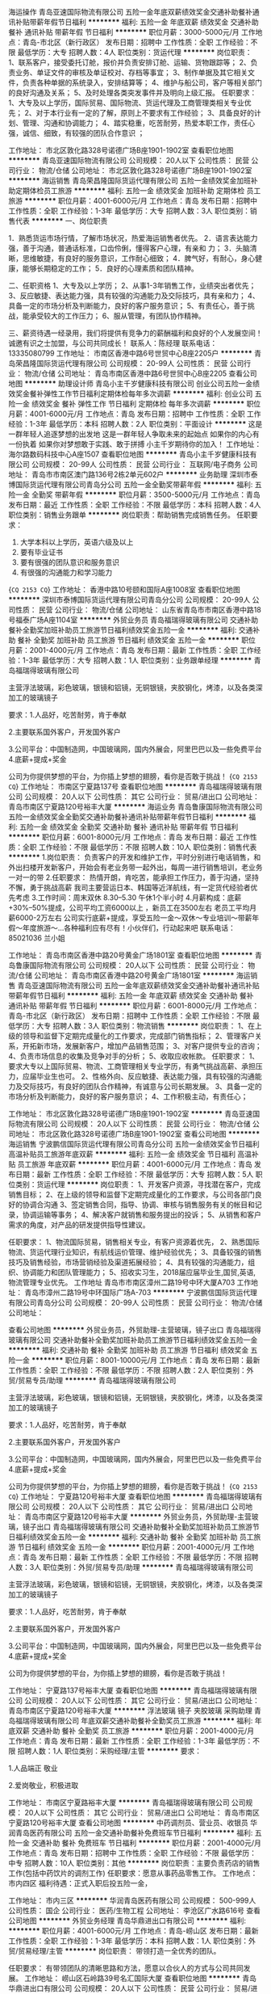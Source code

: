 海运操作
青岛亚速国际物流有限公司
五险一金年底双薪绩效奖金交通补助餐补通讯补贴带薪年假节日福利
**********
福利:
五险一金
年底双薪
绩效奖金
交通补助
餐补
通讯补贴
带薪年假
节日福利
**********
职位月薪：3000-5000元/月 
工作地点：青岛-市北区（新行政区）
发布日期：招聘中
工作性质：全职
工作经验：不限
最低学历：大专
招聘人数：4人
职位类别：货运代理
**********
岗位职责：
1、联系客户，接受委托订舱，报价并负责安排订舱、运输、货物跟踪等；
2、负责业务、单证文件的审核及单证校对、存档等事宜；
3、制作单据及其它相关文件，负责各种单据的系统录入，安排结算等；
4、维护与船公司，客户等相关部门的良好沟通及关系；
5、及时处理各类突发事件并及明向上级汇报。
任职要求：
1、大专及以上学历，国际贸易、国际物流、货运代理及工商管理类相关专业优先；
2、对于本行业有一定的了解，原则上不要求有工作经验；
3、具备良好的计划、管理、沟通和协调能力；
4、踏实稳重，吃苦耐劳，热爱本职工作，责任心强，诚信、细致，有较强的团队合作意识 ；

工作地址：
市北区敦化路328号诺德广场B座1901-1902室
查看职位地图
**********
青岛亚速国际物流有限公司
公司规模：
20人以下
公司性质：
民营
公司行业：
物流/仓储
公司地址：
市北区敦化路328号诺德广场B座1901-1902室
**********
海运销售
青岛荣昌隆国际货运代理有限公司
五险一金绩效奖金加班补助定期体检员工旅游
**********
福利:
五险一金
绩效奖金
加班补助
定期体检
员工旅游
**********
职位月薪：4001-6000元/月 
工作地点：青岛
发布日期：招聘中
工作性质：全职
工作经验：1-3年
最低学历：大专
招聘人数：3人
职位类别：销售代表
**********
一、岗位职责
  
   1．熟悉货运市场行情，了解市场状况，热爱海运销售者优先。
   2．语言表达能力强，善于沟通，普通话标准，口齿伶俐，懂得客户心理，有亲和         力；
   3．头脑清晰，思维敏捷，有良好的服务意识，工作耐心细致；
   4．脾气好，有耐心，身心健康，能够长期稳定的工作；
   5．良好的心理素质和团队精神。

二、任职资格
    1、大专及以上学历；
    2、从事1-3年销售工作，业绩突出者优先；
    3、反应敏捷、表达能力强，具有较强的沟通能力及交际技巧，具有亲和力；
    4、具备一定的市场分析及判断能力，良好的客户服务意识；
    5、有责任心，善于挑战，能承受较大的工作压力；
    6、服从管理，有团队协作精神。
 
三、薪资待遇一经录用，我们将提供有竞争力的薪酬福利和良好的个人发展空间！诚邀有识之士加盟，与公司共同成长！
联系人：陈经理
联系电话：13335080799
工作地址：
市南区香港中路6号世贸中心B座2205户
**********
青岛荣昌隆国际货运代理有限公司
公司规模：
20-99人
公司性质：
民营
公司行业：
物流/仓储
公司地址：
青岛市南区香港中路6号世贸中心B座2205
查看公司地图
**********
助理设计师
青岛小主千岁健康科技有限公司
创业公司五险一金绩效奖金餐补弹性工作节日福利定期体检每年多次调薪
**********
福利:
创业公司
五险一金
绩效奖金
餐补
弹性工作
节日福利
定期体检
每年多次调薪
**********
职位月薪：4001-6000元/月 
工作地点：青岛
发布日期：招聘中
工作性质：全职
工作经验：1-3年
最低学历：本科
招聘人数：2人
职位类别：平面设计
**********
这是一群年轻人追逐梦想的出发地
这是一群年轻人争取未来的起始点
如果你的内心有一份执着
如果你对梦想敢于实践、敢于拼搏
小主千岁期待你的加入！
工作地址：
海尔路数码科技中心A座1507
查看职位地图
**********
青岛小主千岁健康科技有限公司
公司规模：
20-99人
公司性质：
民营
公司行业：
互联网/电子商务
公司地址：
青岛市市南区澳门路136号2栋2单元602户
**********
业务助理
深圳市泰博国际货运代理有限公司青岛分公司
五险一金全勤奖带薪年假
**********
福利:
五险一金
全勤奖
带薪年假
**********
职位月薪：3500-5000元/月 
工作地点：青岛
发布日期：最近
工作性质：全职
工作经验：不限
最低学历：本科
招聘人数：4人
职位类别：销售业务跟单
**********
岗位职责：帮助销售完成销售任务。
任职要求：
1.   大学本科以上学历，英语六级及以上
2.   要有毕业证书
3.   要有很强的团队意识和服务意识
4.   有很强的沟通能力和学习能力
{~CQ 2153 CQ~}
工作地址：
香港中路10号颐和国际A座1008室
查看职位地图
**********
深圳市泰博国际货运代理有限公司青岛分公司
公司规模：
20-99人
公司性质：
民营
公司行业：
物流/仓储
公司地址：
山东省青岛市市南区香港中路18号福泰广场A座1104室
**********
外贸业务员
青岛福瑞得玻璃有限公司
交通补助餐补全勤奖加班补助员工旅游节日福利绩效奖金五险一金
**********
福利:
交通补助
餐补
全勤奖
加班补助
员工旅游
节日福利
绩效奖金
五险一金
**********
职位月薪：2001-4000元/月 
工作地点：青岛
发布日期：最新
工作性质：全职
工作经验：1-3年
最低学历：大专
招聘人数：1人
职位类别：业务跟单经理
**********
青岛福瑞得玻璃有限公司

主营浮法玻璃，彩色玻璃，银镜和铝镜，无铜银镜，夹胶钢化，烤漆，以及各类深加工的玻璃镜子

要求：1.人品好，吃苦耐劳，肯于奉献

     2.主要联系国外客户，开发国外客户

     3.公司平台：中国制造网，中国玻璃网，国内外展会，阿里巴巴以及一些免费平台
     4.底薪+提成+奖金

     公司为你提供梦想的平台，为你插上梦想的翅膀，看你是否敢于挑战！  
{~CQ 2153 CQ~}
工作地址：
市南区宁夏路137号
查看职位地图
**********
青岛福瑞得玻璃有限公司
公司规模：
20人以下
公司性质：
其它
公司行业：
贸易/进出口
公司地址：
青岛市南区宁夏路120号裕丰大厦
**********
海运业务
青岛鲁康国际物流有限公司
五险一金绩效奖金全勤奖交通补助餐补通讯补贴带薪年假节日福利
**********
福利:
五险一金
绩效奖金
全勤奖
交通补助
餐补
通讯补贴
带薪年假
节日福利
**********
职位月薪：6001-8000元/月 
工作地点：青岛
发布日期：最近
工作性质：全职
工作经验：不限
最低学历：不限
招聘人数：10人
职位类别：销售代表
**********
1.岗位职责：
负责客户的开发和维护工作，平时分别进行电话销售，和外出扫楼开发新客户，开始会有老业务带一起外出，每周一进行销售培训，老业务一对一的带
2.任职要求：
热情开朗，肯吃苦，能承担工作压力，善于沟通，坚持不懈，勇于挑战高薪 我司主要营运日本、韩国等近洋航线，有一定货代经验者优先考虑
3.工作时间：周末双休 8.30--5.30 午休1个半小时
4.月薪构成：底薪+30%--50%提成，公司平均工资6000以上 ，新员工在3500左右
  老员工平均月薪6000-2万左右
公司实行底薪+提成，享受五险一金～双休～专业培训～带薪年假～年度旅游～...各种福利应有尽有！小伙伴们，行动起来吧
联系电话：85021036  兰小姐

工作地址：
青岛市南区香港中路20号黄金广场1801室
查看职位地图
**********
青岛鲁康国际物流有限公司
公司规模：
20人以下
公司性质：
民营
公司行业：
物流/仓储
公司地址：
青岛市南区香港中路20号黄金广场1801室
**********
海运销售
青岛亚速国际物流有限公司
五险一金年底双薪绩效奖金交通补助餐补通讯补贴带薪年假节日福利
**********
福利:
五险一金
年底双薪
绩效奖金
交通补助
餐补
通讯补贴
带薪年假
节日福利
**********
职位月薪：6001-8000元/月 
工作地点：青岛-市北区（新行政区）
发布日期：招聘中
工作性质：全职
工作经验：不限
最低学历：大专
招聘人数：3人
职位类别：物流销售
**********
岗位职责：
1、在上级的领导和监督下定期完成量化的工作要求，完成部门销售指标；
2、管理客户关系，开拓新市场，发展新客户，增加产品销售范围；
3、对客户提供专业的咨询；
4、负责市场信息的收集及竞争对手的分析；
5、收取应收帐款。
任职要求：
1、要求大专以上国际贸易、物流、工商管理相关专业学历，有勇气挑战高薪、承担压力，应届毕业生也可。
2、性格外向、反应敏捷、表达能力强，具有较强的沟通能力及交际技巧，有良好的团队合作精神，有诚意与公司长期发展。
3、具备一定的市场分析及判断能力，良好的客户服务意识；
4、工作积极主动，有责任心；

工作地址：
市北区敦化路328号诺德广场B座1901-1902室
**********
青岛亚速国际物流有限公司
公司规模：
20人以下
公司性质：
民营
公司行业：
物流/仓储
公司地址：
市北区敦化路328号诺德广场B座1901-1902室
查看公司地图
**********
海运销售
宁波鹏信国际货运代理有限公司青岛分公司
五险一金绩效奖金节日福利高温补贴员工旅游年底双薪
**********
福利:
五险一金
绩效奖金
节日福利
高温补贴
员工旅游
年底双薪
**********
职位月薪：4001-6000元/月 
工作地点：青岛
发布日期：最新
工作性质：全职
工作经验：不限
最低学历：大专
招聘人数：5人
职位类别：货运代理
**********
岗位职责：
1、开发客户资源，寻找潜在客户，完成销售目标；
2、在上级的领导和监督下定期完成量化的工作要求，与公司各部门良好的协调合沟通
3、签定销售合同，指导、协调、审核与销售服务有关的帐目和记录，协调运输等事务；
4、解决客户就销售和服务提出的投诉；
5、从销售和客户需求的角度，对产品的研发提供指导性建议。

任职要求：
1、物流国际贸易，销售相关专业，有客户资源着优先，
2、熟悉国际物流、货运代理行业知识，有航线运价管理、维护经验优先；
3、具备较强的销售技巧及销售经验，市场营销经验及渠道拓展经验；
4、具有较强的沟通能力，组织、协调能力和团队管理能力；
5、招收实习生，2018届应届毕业生,国贸,英语,物流管理专业优先。
工作地址
青岛市市南区漳州二路19号中环大厦A703
工作地址：
青岛市漳州二路19号中环国际广场A-703
**********
宁波鹏信国际货运代理有限公司青岛分公司
公司规模：
20-99人
公司性质：
民营
公司行业：
物流/仓储
公司地址：

查看公司地图
**********
外贸业务员，外贸助理-主营玻璃，镜子出口
青岛福瑞得玻璃有限公司
交通补助餐补全勤奖加班补助员工旅游节日福利绩效奖金五险一金
**********
福利:
交通补助
餐补
全勤奖
加班补助
员工旅游
节日福利
绩效奖金
五险一金
**********
职位月薪：8001-10000元/月 
工作地点：青岛
发布日期：最新
工作性质：全职
工作经验：不限
最低学历：不限
招聘人数：2人
职位类别：外贸/贸易专员/助理
**********
青岛福瑞得玻璃有限公司

主营浮法玻璃，彩色玻璃，银镜和铝镜，无铜银镜，夹胶钢化，烤漆，以及各类深加工的玻璃镜子

要求：1.人品好，吃苦耐劳，肯于奉献

     2.主要联系国外客户，开发国外客户

     3.公司平台：中国制造网，中国玻璃网，国内外展会，阿里巴巴以及一些免费平台
     4.底薪+提成+奖金

     公司为你提供梦想的平台，为你插上梦想的翅膀，看你是否敢于挑战！  
{~CQ 2153 CQ~}
工作地址：
宁夏路120号裕丰大厦
查看职位地图
**********
青岛福瑞得玻璃有限公司
公司规模：
20人以下
公司性质：
其它
公司行业：
贸易/进出口
公司地址：
青岛市南区宁夏路120号裕丰大厦
**********
外贸业务员，外贸助理-主营玻璃，镜子出口
青岛福瑞得玻璃有限公司
交通补助餐补全勤奖加班补助员工旅游节日福利绩效奖金五险一金
**********
福利:
交通补助
餐补
全勤奖
加班补助
员工旅游
节日福利
绩效奖金
五险一金
**********
职位月薪：2001-4000元/月 
工作地点：青岛
发布日期：最新
工作性质：全职
工作经验：不限
最低学历：不限
招聘人数：3人
职位类别：外贸/贸易专员/助理
**********
青岛福瑞得玻璃有限公司

主营浮法玻璃，彩色玻璃，银镜和铝镜，无铜银镜，夹胶钢化，烤漆，以及各类深加工的玻璃镜子

要求：1.人品好，吃苦耐劳，肯于奉献

     2.主要联系国外客户，开发国外客户

     3.公司平台：中国制造网，中国玻璃网，国内外展会，阿里巴巴以及一些免费平台
     4.底薪+提成+奖金

     公司为你提供梦想的平台，为你插上梦想的翅膀，看你是否敢于挑战！  

工作地址：
宁夏路137号裕丰大厦
查看职位地图
**********
青岛福瑞得玻璃有限公司
公司规模：
20人以下
公司性质：
其它
公司行业：
贸易/进出口
公司地址：
青岛市南区宁夏路120号裕丰大厦
**********
浮法玻璃 镜子 夹胶玻璃 采购助理
青岛福瑞得玻璃有限公司
年底双薪交通补助餐补全勤奖员工旅游
**********
福利:
年底双薪
交通补助
餐补
全勤奖
员工旅游
**********
职位月薪：2001-4000元/月 
工作地点：青岛
发布日期：最新
工作性质：全职
工作经验：1-3年
最低学历：不限
招聘人数：1人
职位类别：采购经理/主管
**********
要求：

1.人品端正 敬业

2.爱岗敬业，积极进取


工作地址：
市南区宁夏路裕丰大厦
**********
青岛福瑞得玻璃有限公司
公司规模：
20人以下
公司性质：
其它
公司行业：
贸易/进出口
公司地址：
青岛市南区宁夏路120号裕丰大厦
查看公司地图
**********
中药调剂员、营业员、收银员
华润青岛医药有限公司
五险一金交通补助餐补免费班车节日福利
**********
福利:
五险一金
交通补助
餐补
免费班车
节日福利
**********
职位月薪：2001-4000元/月 
工作地点：青岛
发布日期：招聘中
工作性质：全职
工作经验：不限
最低学历：中专
招聘人数：10人
职位类别：其他
**********
岗位职责：主要负责药店的销售工作(包括中药饮片的调剂工作)
任职要求：愿意从事药品零售工作。
工作地点：市内四区
福利待遇：正式入职后投五险一金，

工作地址：
市内三区
**********
华润青岛医药有限公司
公司规模：
500-999人
公司性质：
国企
公司行业：
医药/生物工程
公司地址：
李沧区广水路616号
查看公司地图
**********
外贸业务经理
青岛华鼎进出口有限公司
**********
福利:
**********
职位月薪：4001-6000元/月 
工作地点：青岛-崂山区
发布日期：最新
工作性质：全职
工作经验：1-3年
最低学历：本科
招聘人数：1人
职位类别：外贸/贸易经理/主管
**********
岗位职责：
带领打造一全优秀的团队。

任职要求：
有带领团队的清晰思路和方法，愿意以合伙人的方式与公司共同发展。
工作地址：
崂山区石岭路39号名汇国际大厦
查看职位地图
**********
青岛华鼎进出口有限公司
公司规模：
20人以下
公司性质：
民营
公司行业：
贸易/进出口
公司地址：
崂山区海尔路178-2号龙海明珠大厦
**********
货代操作
山东国联铁海物流有限公司
五险一金带薪年假定期体检高温补贴节日福利
**********
福利:
五险一金
带薪年假
定期体检
高温补贴
节日福利
**********
职位月薪：4001-6000元/月 
工作地点：青岛
发布日期：招聘中
工作性质：全职
工作经验：不限
最低学历：本科
招聘人数：2人
职位类别：水运/空运/陆运操作
**********
 山东国联铁海物流有限公司（原青岛国联物流有限公司）历经15年的蓬勃发展，现已成为集国际铁路联运、海铁联运、海运进口、海运出口、报关报验、仓储分拨于一体的综合性物流企业。公司在天津、济南、临沂、连云港、塔什干分别设有分支机构，能够为客户提供全方位的联动和优质服务。伴随着公司业务的稳健发展，现招聘操作人员2名：
一、招聘要求
1、具备良好的沟通表达能力和服务意识；
2、勇于挑战自我，具有坚韧不拔的毅力；
3、强烈的责任心、事业心、敬业、有团队合作精神；
4、英语4级以上，能够熟练运用英语与客户沟通及收发邮件者优先。
二、入职待遇
1、工资、操作提成、节日补贴、生日补贴、高温补贴；
2、五险一金、带薪年假、每年一次体检；
3、公司完善的发展平台和个人发展空间。
三、请将简历发至如下邮箱（三个地址都发）
1、mdh@sdguolian.com
2、alex@sdguolian.com
3、arthur@sdguolian.com
工作地址：
山东省青岛市市南区
查看职位地图
**********
山东国联铁海物流有限公司
公司规模：
20-99人
公司性质：
民营
公司行业：
物流/仓储
公司地址：
山东省青岛市市南区44-60号百盛1411室
**********
销售
青岛舶帆国际物流有限公司
五险一金年底双薪全勤奖交通补助餐补带薪年假节日福利员工旅游
**********
福利:
五险一金
年底双薪
全勤奖
交通补助
餐补
带薪年假
节日福利
员工旅游
**********
职位月薪：2001-4000元/月 
工作地点：青岛
发布日期：最新
工作性质：全职
工作经验：不限
最低学历：大专
招聘人数：4人
职位类别：货运代理
**********
国际海运/空运/铁路销售
职位要求：
1.  具有一定的国际物流销售经验，如果是物流、外贸、市场营销等相关专业的优秀应届生也可以。具备现有客户资源者优先考虑。
2.  专科及以上学历，要有一定的英语基础，能够熟练的分别出英文港口以及目的港费用明细，必要的时候能够用邮件跟客户做基本的英文沟通。
3.  有良好的敬业精神，对工作要有较强的责任心、事业心以及积极主动性。勇于开拓，能吃苦、有韧劲。
4.  性格开朗，善于沟通，具有较强的人际交往能力，富有激情，善于把握客户。
5.  具有高度的团队集体观念和团队合作精神，协调公司内部资源，实现最高的客户满意度，做好与其他部门的沟通工作。
6.  具有良好的心理素质，有较强的心理调节能力。
7.  对销售工作充满热情，具有敏感的商业和市场意识，有较强的应变处理能力，能承担较大的工作压力。
8.  能够熟练的应用邮件、QQ、微信、skype等，具有一定的计算机办公软件基础。
9.  有志于在物流行业长期发展，能够自觉主动的不断的学习行业相关知识经验。
10. 具有良好的职业道德，愿意与公司长期共同发展。
 岗位职责：
1、负责开发市场同行和直客，推广公司海运优势产品，积极完成业绩指标；
2、协调与维护市场同行和直客的关系，汇集、反馈行业市场资讯；
3、通过电话、微信、QQ、Skype等聊天方式与客户进行沟通，适当时候要多跟客户见面，与客户建立并保持良好的关系，寻求长期的合作共赢机会。
4、具有较强的客户分析能力，善于挖掘潜在客户以及客户的潜在需求。
5、能够为客户提供高效的有针对性的优势报价以及物流出运方案，能够为客户提供专业的行业咨询服务。
6、抗压能力强，心理调节能力强，熟悉货物的进出口物流各环节，要有毅力，持之以恒。
7、能够不断的总结经验，日积月累的学习意识，有较强的服务意识，能够为客户及时处理各种突发情况。
8、控制应收账款回收、有较强的风险管控意识，及时收取运费，把控好风险。
 公司福利：
1.工作时间：周一至周五   早上9:00--12:00 下午13:30--17：30
2、五险一金：养老、工伤、失业、生育、医疗保险及住房公积金。
3、周末双休，享受带薪年假、法定节假日。
4、转正后公司提供交通补贴，餐补，并且设有全勤奖励。
5、传统节日福利、生日福利、结婚福利、生孩福利等
6、丰富的员工活动与专业的技能竞赛。公司不定期组织团体娱乐活动，
如员工聚餐、集体旅游、新年晚会、拓展娱乐等。
7、人性化的个人休假以及病产假关怀、年底双薪。
8、提供岗位技能、专业及发展等系统化的专业培训，提升员工综合素质。
 
工作地址：
青岛市市南区东海西路15号英德隆大厦3D
查看职位地图
**********
青岛舶帆国际物流有限公司
公司规模：
20人以下
公司性质：
民营
公司行业：
物流/仓储
公司地址：
青岛市市南区东海西路15号英德隆大厦3D
**********
运营经理
青岛绿田新能源汽车有限公司
绩效奖金节日福利年底双薪交通补助通讯补贴健身俱乐部
**********
福利:
绩效奖金
节日福利
年底双薪
交通补助
通讯补贴
健身俱乐部
**********
职位月薪：6001-8000元/月 
工作地点：青岛
发布日期：最新
工作性质：全职
工作经验：5-10年
最低学历：大专
招聘人数：1人
职位类别：业务拓展经理/主管
**********
物流运营经理 1、大专及以上学历，多年青岛地区物流行业相关工作经验，有担任项目负责人经验的优先； 2、丰富的物流规划、第三方物流业务工作经验，熟练掌握物流管理信息系统及分析方法/工具； 3、具有较好的协调沟通能力和开拓能力，具有良好的敬业精神和职业道德操守； 4、具备较强的责任心和团队精神，能吃苦耐劳，抗压能力强。 工作地址：
重庆中路902号(银座佳驿、青岛市胸科医院对面)重庆中路902-3
查看职位地图
**********
青岛绿田新能源汽车有限公司
公司规模：
20-99人
公司性质：
保密
公司行业：
物流/仓储
公司地址：
山东省青岛市黄岛区长江西路一层商业161-7
**********
货代销售/海运销售
青岛利和国际物流有限公司
五险一金绩效奖金节日福利不加班全勤奖弹性工作
**********
福利:
五险一金
绩效奖金
节日福利
不加班
全勤奖
弹性工作
**********
职位月薪：2001-4000元/月 
工作地点：青岛
发布日期：招聘中
工作性质：全职
工作经验：1-3年
最低学历：不限
招聘人数：3人
职位类别：货运代理
**********
（1）大专以上学历，国际贸易或物流运输专业优先； 
（2）具有海运或货代行业销售经验一年以上,有货源者优先; 
（3）具有开拓精神，自信、有激情； 
（4）良好的沟通和表达技巧，有较强的协调能力和开拓精神； 
（5）工作认真、勤奋，为人诚信、踏实，团队意识强；
        挑战万元月薪
工作地址：
青岛市市南区漳州二路19号中环国际广场A1607
**********
青岛利和国际物流有限公司
公司规模：
20-99人
公司性质：
民营
公司行业：
物流/仓储
公司主页：
www.lihe-logistics.com
公司地址：
青岛市市南区漳州二路19号中环国际广场A1607
查看公司地图
**********
摄影师摄像师
青岛小主千岁健康科技有限公司
创业公司五险一金绩效奖金餐补弹性工作节日福利定期体检每年多次调薪
**********
福利:
创业公司
五险一金
绩效奖金
餐补
弹性工作
节日福利
定期体检
每年多次调薪
**********
职位月薪：4001-6000元/月 
工作地点：青岛
发布日期：最新
工作性质：全职
工作经验：1-3年
最低学历：本科
招聘人数：1人
职位类别：摄影师/摄像师
**********
这是一群年轻人追逐梦想的出发地
这是一群年轻人争取未来的起始点
如果你的内心有一份执着
如果你对梦想敢于实践、敢于拼搏
小主千岁期待你的加入！

工作要求：
负责拍照、录像以及简单的后期制作。
工作地址：
海尔路数码科技中心A座1507
查看职位地图
**********
青岛小主千岁健康科技有限公司
公司规模：
20-99人
公司性质：
民营
公司行业：
互联网/电子商务
公司地址：
青岛市市南区澳门路136号2栋2单元602户
**********
海运操作
洋达国际货运代理(上海)有限公司青岛分公司
加班补助年底双薪五险一金通讯补贴带薪年假定期体检补充医疗保险绩效奖金
**********
福利:
加班补助
年底双薪
五险一金
通讯补贴
带薪年假
定期体检
补充医疗保险
绩效奖金
**********
职位月薪：2001-4000元/月 
工作地点：青岛
发布日期：最新
工作性质：全职
工作经验：不限
最低学历：大专
招聘人数：3人
职位类别：水运/空运/陆运操作
**********
本公司是外商独资一级货运代理公司，因业务发展需要，诚聘海运操作数名。
要求：1.专科以上学历
           2.英语四级以上
           3.应届毕业生
           4.良好的学习能力和团队合作精神。
工作地址：
市南区香港中路61号阳光大厦A座8层
查看职位地图
**********
洋达国际货运代理(上海)有限公司青岛分公司
公司规模：
20-99人
公司性质：
外商独资
公司行业：
物流/仓储
公司主页：
null
公司地址：
市南区香港中路61号阳光大厦A座8层
**********
采购助理
青岛福瑞得玻璃有限公司
年底双薪交通补助餐补全勤奖员工旅游
**********
福利:
年底双薪
交通补助
餐补
全勤奖
员工旅游
**********
职位月薪：4001-6000元/月 
工作地点：青岛
发布日期：最新
工作性质：全职
工作经验：1-3年
最低学历：大专
招聘人数：1人
职位类别：采购专员/助理
**********
要求：

1.人品端正 敬业

2.对玻璃 镜子有一定的采购经验
3.对玻璃等产品有充足的经验

4.适应经常出差
{~CQ 2153 CQ~}
工作地址：
市南区宁夏路137号
查看职位地图
**********
青岛福瑞得玻璃有限公司
公司规模：
20人以下
公司性质：
其它
公司行业：
贸易/进出口
公司地址：
青岛市南区宁夏路120号裕丰大厦
**********
销售代表&业务经理
山东国联铁海物流有限公司
五险一金带薪年假定期体检高温补贴节日福利
**********
福利:
五险一金
带薪年假
定期体检
高温补贴
节日福利
**********
职位月薪：2001-4000元/月 
工作地点：青岛
发布日期：招聘中
工作性质：全职
工作经验：1-3年
最低学历：不限
招聘人数：5人
职位类别：销售代表
**********
    山东国联铁海物流有限公司（原青岛国联物流有限公司）历经15年的蓬勃发展，现已成为集国际铁路联运、海铁联运、海运进口、海运出口、报关报验、仓储分拨于一体的综合性物流企业。公司在天津、济南、临沂、连云港、塔什干分别设有分支机构，能够为客户提供全方位的联动和优质服务。伴随着公司业务的稳健发展，现招聘销售人员3名：
一、招聘要求
1、具备良好的沟通表达能力和强烈的市场开拓精神；
2、勇于挑战自我，具有坚韧不拔的毅力；
3、强烈的责任心、事业心、敬业、有团队合作精神；
4、有1年以上相关岗位工作经验，或有客户资源者优先。
二、入职待遇
1、基础工资、销售提成、节日补贴、生日补贴、高温补贴；
2、五险一金、带薪年假、每年一次体检；
3、公司完善的发展平台和个人发展空间。
三、请将简历发至如下邮箱（三个地址都发）
1、mdh@sdguolian.com
2、alex@sdguolian.com
3、arthur@sdguolian.com
工作地址：
青岛市市南区中山路
**********
山东国联铁海物流有限公司
公司规模：
20-99人
公司性质：
民营
公司行业：
物流/仓储
公司地址：
山东省青岛市市南区44-60号百盛1411室
查看公司地图
**********
海运操作
青岛华泰鸿基国际货运代理有限公司
五险一金年底双薪绩效奖金节日福利加班补助定期体检
**********
福利:
五险一金
年底双薪
绩效奖金
节日福利
加班补助
定期体检
**********
职位月薪：3000-5000元/月 
工作地点：青岛
发布日期：招聘中
工作性质：全职
工作经验：1-3年
最低学历：大专
招聘人数：4人
职位类别：集装箱操作
**********
1.一年以上海运操作经验，熟悉海运各航线操作，具备单证、货代、运输及一定进出口贸易知识；
2.能够跟国外代理进行英文邮件沟通，给国外代理报价，安排指定货的操作；
3.有责任心，能承担工作中的压力，有领导及团队协调能力；
4.有上进心，愿意与公司共同成长。

工作地址：
青岛市市南区香港中路100号中商大厦908室
查看职位地图
**********
青岛华泰鸿基国际货运代理有限公司
公司规模：
20-99人
公司性质：
民营
公司行业：
物流/仓储
公司地址：
青岛市市南区香港中路100号中商大厦908室
**********
海运客服
青岛华泰鸿基国际货运代理有限公司
**********
福利:
**********
职位月薪：3000-5000元/月 
工作地点：青岛
发布日期：招聘中
工作性质：全职
工作经验：1-3年
最低学历：大专
招聘人数：1人
职位类别：货运代理
**********
1.专科及以上学历，进出口贸易、物流类相关专业，英语六级以上或者日语优秀者优先；
2.负责与客户，船公司，同行，场站等合作方沟通联系；
3.能够跟国外代理进行英文邮件沟通，给国外代理报价，安排指定货的操作；
4.有责任心，能承担工作中的压力，有领导及团队协调能力；
5.有上进心，愿意与公司共同成长。

工作地址：
青岛市市南区香港中路100号中商大厦908室
查看职位地图
**********
青岛华泰鸿基国际货运代理有限公司
公司规模：
20-99人
公司性质：
民营
公司行业：
物流/仓储
公司地址：
青岛市市南区香港中路100号中商大厦908室
**********
浮法玻璃 镜子 夹胶玻璃 采购经理
青岛福瑞得玻璃有限公司
年底双薪交通补助餐补全勤奖员工旅游
**********
福利:
年底双薪
交通补助
餐补
全勤奖
员工旅游
**********
职位月薪：4001-6000元/月 
工作地点：青岛
发布日期：最新
工作性质：全职
工作经验：不限
最低学历：不限
招聘人数：1人
职位类别：采购经理/主管
**********
要求：

1.人品端正 敬业

2.对玻璃 镜子有一定的采购经验
3.对玻璃等产品有充足的经验

4.适应经常出差
{~CQ 2153 CQ~}
工作地址：
宁夏路120号裕丰大厦
查看职位地图
**********
青岛福瑞得玻璃有限公司
公司规模：
20人以下
公司性质：
其它
公司行业：
贸易/进出口
公司地址：
青岛市南区宁夏路120号裕丰大厦
**********
外贸销售（铸锻件/硬质合金）
青岛宝通进出口有限公司
**********
福利:
**********
职位月薪：4001-6000元/月 
工作地点：青岛
发布日期：最新
工作性质：全职
工作经验：3-5年
最低学历：大专
招聘人数：3人
职位类别：外贸/贸易专员/助理
**********
主要岗位职责: 
1、 通过各种资源和渠道开发新客户。 
2、 与老客户保持良好沟通，积极协调解决客户的问题。 
3、 负责客户的接待工作。 
4、 负责订单的洽谈、签约。 
5、 负责订单各项单据的缮制。
6、 负责货款的回收跟进。
7、有锻件、铸件、硬质合金工作经验者优先。
福利待遇：
1、薪资结构：底薪+提成； 
2、缴纳五险一金；
3、双休，国家法定节假日。

工作地址：
青岛市海尔路63号1号楼702、703
查看职位地图
**********
青岛宝通进出口有限公司
公司规模：
20-99人
公司性质：
股份制企业
公司行业：
贸易/进出口
公司主页：
www.bortome.com
公司地址：
青岛市海尔路63号1号楼702、703
**********
海运销售
青岛国涛国际货运代理有限公司
带薪年假通讯补贴交通补助五险一金绩效奖金年底双薪定期体检
**********
福利:
带薪年假
通讯补贴
交通补助
五险一金
绩效奖金
年底双薪
定期体检
**********
职位月薪：4001-6000元/月 
工作地点：青岛-市南区
发布日期：最新
工作性质：全职
工作经验：不限
最低学历：不限
招聘人数：4人
职位类别：货运代理
**********
岗位职责：
1、负责开发客户及给客户报价；
2、完成部门销售指标

任职要求：1：有责任心，能承受较大的工作压力；
      2：有团队协作精神，善于挑战
     3：表达能力强，具有较强沟通能力及交际技巧，有亲和力
      4：有销售经验者优先
工作地址：
青岛市市南区香港中路6号世贸中心A栋1012室
查看职位地图
**********
青岛国涛国际货运代理有限公司
公司规模：
20-99人
公司性质：
民营
公司行业：
交通/运输
公司地址：
青岛市市南区香港中路6号世贸中心A栋1012室
**********
外贸操作 租船订舱 单据确认
青岛福瑞得玻璃有限公司
年底双薪绩效奖金交通补助餐补全勤奖
**********
福利:
年底双薪
绩效奖金
交通补助
餐补
全勤奖
**********
职位月薪：2001-4000元/月 
工作地点：青岛
发布日期：最新
工作性质：全职
工作经验：1-3年
最低学历：不限
招聘人数：1人
职位类别：贸易跟单
**********
主要职责：

1.负责公司货物租船订舱发运

2.协调船务和采购的工作，及时发运

3.确认单据，

4.熟悉产品知识，操作知识，港口知识，

5.有物流公司或者货代公司操作经验者优先

6.人品好，吃苦耐劳

7.认真负责

{~CQ 2153 CQ~}
工作地址：
市南区宁夏路裕丰大厦
**********
青岛福瑞得玻璃有限公司
公司规模：
20人以下
公司性质：
其它
公司行业：
贸易/进出口
公司地址：
青岛市南区宁夏路120号裕丰大厦
查看公司地图
**********
俄语操作 俄语货代操作 俄语铁路运输操作
青岛蕴晨国际货运代理有限公司
五险一金年底双薪加班补助全勤奖带薪年假
**********
福利:
五险一金
年底双薪
加班补助
全勤奖
带薪年假
**********
职位月薪：4001-6000元/月 
工作地点：青岛-市北区（新行政区）
发布日期：最新
工作性质：全职
工作经验：不限
最低学历：大专
招聘人数：1人
职位类别：水运/陆运/空运销售
**********
岗位职责：
1、俄语专业大专以上学历，有一定的俄语基础。读写能力强
2、工作态度必须认真、仔细、有非常强的责任心；
3、工作积极主动、良好的沟通力和较强的敬业精神；
4、稳重心细，并有良好的服务意识、耐心和责任心，工作积极主动；
5、为人踏实肯干，有团队精神；
6、熟悉电脑的日常操作； 

任职要求：
1、男女不限，俄语听说读写能力要求过硬； 
2、外贸或外语专业，熟悉货代、国际贸易等专业知识； 
3、俄语听说读写流利，能完成外贸文书写作和单据制作，及能流利地与外国客人交流
4、从事货代、贸易销售一年以上工作经验，熟悉国际海运、陆运业务（有客户资源者优先）； 

工作地址：
青岛市市北区黑龙江南路2号甲福州路万科中心A座1106
**********
青岛蕴晨国际货运代理有限公司
公司规模：
20人以下
公司性质：
民营
公司行业：
物流/仓储
公司主页：
null
公司地址：
青岛市市北区黑龙江南路2号甲福州路万科中心A座1106
查看公司地图
**********
亚马逊电商美工设计
青岛华远至诚工贸有限公司
五险一金绩效奖金全勤奖餐补带薪年假定期体检员工旅游节日福利
**********
福利:
五险一金
绩效奖金
全勤奖
餐补
带薪年假
定期体检
员工旅游
节日福利
**********
职位月薪：4001-6000元/月 
工作地点：青岛
发布日期：2018-03-10 09:04:59
工作性质：全职
工作经验：1-3年
最低学历：大专
招聘人数：2人
职位类别：平面设计
**********
岗位职责：
1.主要负责公司亚马逊等电商平台销售产品相关主图和附图的拍摄和后期处理，包括产品拍照、产品图片优化、后期图片处理和排版设计工作；
2.对商品拍摄构图、灯光有敏锐的专业能力，有较强的创意能力，对于消费电子类产品的常用材质、灯光、阴影、场景处理有一定的经验，具备独立完成图片渲染和后期优化工作。
3.善于沟通，能很好地协助各个业务部门处理工作中遇到的产品图片问题，包括广告制作、动态图片、页面等设计；
 
任职要求：
1.大专及以上学历，艺术/美术/平面设计等相关专业优先，有扎实的美术功底；
2.有电子商务购物网站设计经验，有购物网站、淘宝、速卖通、amazon、外贸网站工作及摄影经验优先；
3.熟练使用photoshop\I11ustrators\Coraldraw等图形图像处理软件；
4.能熟练操作单反数码相机并懂摄影布光技巧优先；
5.沟通能力较强、工作细致、注重效率、有团队协作精神。

公司福利：
1、提供业内有竞争力的薪酬待遇（高底薪+绩效+年终绩效+其他奖金），
2、根据员工能力提供具有竞争力的职位晋升空间和调薪机会；
3、购买国家规定的社保（养老保险、医疗保险、工伤保险、失业保险和生育保险）；
4、工作时间为每周5天制。早上8:30—12:00，下午1:30—17:30；
5、团队以年轻人为主，工作氛围轻松简单。
6、享受法定节假日及各种带薪假期；
7、每年两次外出旅游、不定期文娱活动（团队文体活动，生日聚会等)；
8、过节关怀；每月一次公司/部门聚餐；
9、公司有下午茶时间，并有各种免费的零食及点心享用。
10、交通便利：公司位于中央商务区，临近地铁，万达、大融城等商圈

工作地址：
山东省青岛市市北区连云港路20号7080中心广场2号楼1406室
查看职位地图
**********
青岛华远至诚工贸有限公司
公司规模：
20-99人
公司性质：
合资
公司行业：
贸易/进出口
公司地址：
山东省青岛市市北区连云港路20号7080中心广场
**********
（直招）长短途配送员6000-8000
北京文贤盛德商贸有限公司
五险一金绩效奖金加班补助全勤奖包住交通补助通讯补贴带薪年假
**********
福利:
五险一金
绩效奖金
加班补助
全勤奖
包住
交通补助
通讯补贴
带薪年假
**********
职位月薪：6001-8000元/月 
工作地点：青岛
发布日期：最新
工作性质：全职
工作经验：不限
最低学历：不限
招聘人数：12人
职位类别：快递员/速递员
**********
                  新员工第一个月在北京工作 （转正后报销来京车票）
                                                       联系人：王经理   电话：13161939272        
本岗位（无需开车及装卸）招聘岗位名额有限，请您及时电话预约报名。
岗位要求： 1.68米以上，18-54周岁，无前科案底，（传染病），不良记录，能长期稳定工作，退伍军人优先录用！
  签署国家统一正式劳动合同，提供完善的社会保险（五险一金），法定节假日正常休息，如节假日不休息双倍工资；免费发放服装被褥。第一个月满（现金）结算工资,转正后每月5号统一打卡。优秀员工有晋升管理层的机会。
一、 市内配送
第一个月工资六千，第二个月签署正式合同后七千元+全勤（300元）+话补+餐补+奖金+五险一金。每天工作（早8：00一晚6:00）有事提前请假。第一个月每周单休转正后双休（调休）
主要职责：跟公司车协助司机送货，负责看着装卸工装卸货物及清点货物，把货物安全送到目的地,清点货物数量，防止少件。到达目的地联系客户，并做好交接让客户签字。
二、 长途配送
第一个月工资七千元，第二个月八千元+全勤（300元）+话补+餐补100-150/日奖金+五险一金。 长途线路主要以一线城市省会城市为主例如 天津 上海 广州 云南 广西 福建 长沙 武汉 南京 郑州 西安 兰州 西宁 新疆 西藏    主要职责：跟公司车协助司机送货，负责看着装卸工装卸货物及清点货物，到达目的地,仔细清点货物,交接货物与客户签字。每车2个司机1个配送员出行，刚开始由老员工带领着。                        
     公司在北京丰台区、大兴区、海淀区、朝阳区、昌平区、顺义区、通州区、房山区、石景山、门头沟、怀柔区、密云区、延庆区、平谷区均有销售配送网点及库房、面试成功后公司可根据求职者需求，分配送货区域，以及线路。

工作地址：
大兴区
查看职位地图
**********
北京文贤盛德商贸有限公司
公司规模：
500-999人
公司性质：
保密
公司行业：
物流/仓储
公司地址：
北京市海淀区北三环中路51号
**********
海运销售
青岛侨丰船务有限公司
**********
福利:
**********
职位月薪：4001-6000元/月 
工作地点：青岛
发布日期：最新
工作性质：全职
工作经验：不限
最低学历：大专
招聘人数：5人
职位类别：货运代理
**********
岗位职责：
国际货运涉及的环节繁多，时效严格，这就要求从事的人员具备相当素质和高度的敬业精神，"紧跟市场导向，满足客户需求"是侨丰人要求具备的基本观念。信息化社会，对市场的准确把控及快速反应是我们能够提供优质专业服务的基础。而客户提出的要求，是我们发展的动力，客户潜在的需求，也是我们努力的方向。客户的需求是多方面和多层次的，从单纯的海运订舱，到代理报检、报关、保险、拖车、联运等一站式服务；从单纯的业务往来，到全方面的业务咨询；从货运代理的选择到国际收付风险的控制；从单纯的最低价格需求，到性价比的最佳组合。侨丰坚持把客户的需要和服务质量放在首位，力争客户的最大认可。
任职要求：
1.熟悉海运业务流程，并熟悉各船公司航线信息；
2.有良好的团队合作能力，及积极向上踏实肯干的工作态度；
3.有较强的责任心及协调能力，能够条理分明及时灵活的处理所遇到问题；
4.能够积极主动学习吸收新的知识，一年以上工作经验者优先。 
工作地址：
香港中路52号时代广场
查看职位地图
**********
青岛侨丰船务有限公司
公司规模：
20-99人
公司性质：
民营
公司行业：
物流/仓储
公司地址：
香港中路52号时代广场16楼
**********
外贸业务员
青岛华鼎进出口有限公司
五险一金绩效奖金年终分红节日福利员工旅游加班补助
**********
福利:
五险一金
绩效奖金
年终分红
节日福利
员工旅游
加班补助
**********
职位月薪：4001-6000元/月 
工作地点：青岛-崂山区
发布日期：最新
工作性质：全职
工作经验：不限
最低学历：大专
招聘人数：1人
职位类别：国际贸易主管/专员
**********
岗位职责：
1，使用B2B等平台，发布企业产品信息，寻找国外买家；
2，回复国外买家信息，针对我公司产品做出报价
任职要求：
1，英语过关；
2，有吃苦耐劳的精神；
3，愿意在外贸岗位上做出成绩，付出时间和精力。
工作地址：
崂山区海尔路178-2号龙海明珠大厦
**********
青岛华鼎进出口有限公司
公司规模：
20人以下
公司性质：
民营
公司行业：
贸易/进出口
公司地址：
崂山区海尔路178-2号龙海明珠大厦
查看公司地图
**********
船务操作
青岛福瑞得玻璃有限公司
年底双薪绩效奖金交通补助餐补全勤奖
**********
福利:
年底双薪
绩效奖金
交通补助
餐补
全勤奖
**********
职位月薪：2001-4000元/月 
工作地点：青岛
发布日期：最新
工作性质：全职
工作经验：1-3年
最低学历：大专
招聘人数：1人
职位类别：其他
**********
主要职责：

1.负责公司货物租船订舱发运

2.协调船务和采购的工作，及时发运

3.确认单据，

4.熟悉产品知识，操作知识，港口知识，

5.有物流公司或者货代公司操作经验者优先

6.人品好，吃苦耐劳

7.认真负责

{~CQ 2153 CQ~}
工作地址：
市南区宁夏路137号
查看职位地图
**********
青岛福瑞得玻璃有限公司
公司规模：
20人以下
公司性质：
其它
公司行业：
贸易/进出口
公司地址：
青岛市南区宁夏路120号裕丰大厦
**********
会计文员
上海进航国际货运代理有限公司青岛分公司
五险一金年底双薪全勤奖带薪年假员工旅游
**********
福利:
五险一金
年底双薪
全勤奖
带薪年假
员工旅游
**********
职位月薪：2001-4000元/月 
工作地点：青岛
发布日期：最新
工作性质：全职
工作经验：不限
最低学历：不限
招聘人数：1人
职位类别：会计/会计师
**********
岗位职责：负责应收账款的核对及核销工作，开具发票装订保管发票，制作应收账款凭证，跟月结客户对账等工作。

任职要求：大专以上学历要求必须是会计专业毕业，有会计从业资格证。
工作地址：
青岛市香港中路40号数码港旗舰大厦701室
**********
上海进航国际货运代理有限公司青岛分公司
公司规模：
20-99人
公司性质：
外商独资
公司行业：
交通/运输
公司地址：
青岛市香港中路40号数码港旗舰大厦701室
查看公司地图
**********
文案
青岛小主千岁健康科技有限公司
创业公司五险一金绩效奖金餐补弹性工作节日福利定期体检每年多次调薪
**********
福利:
创业公司
五险一金
绩效奖金
餐补
弹性工作
节日福利
定期体检
每年多次调薪
**********
职位月薪：8001-10000元/月 
工作地点：青岛
发布日期：最新
工作性质：全职
工作经验：1-3年
最低学历：本科
招聘人数：2人
职位类别：市场文案策划
**********
这是一群年轻人追逐梦想的出发地
这是一群年轻人争取未来的起始点
如果你的内心有一份执着
如果你对梦想敢于实践、敢于拼搏
小主千岁期待你的加入！

要求：擅长互动性文案写作，有深厚的文案功底，丰富的写作经验。
工作地址：
海尔路数码科技中心A座1507
查看职位地图
**********
青岛小主千岁健康科技有限公司
公司规模：
20-99人
公司性质：
民营
公司行业：
互联网/电子商务
公司地址：
青岛市市南区澳门路136号2栋2单元602户
**********
国际海运销售
青岛景泰隆国际物流有限公司
五险一金年底双薪带薪年假定期体检节日福利
**********
福利:
五险一金
年底双薪
带薪年假
定期体检
节日福利
**********
职位月薪：4001-6000元/月 
工作地点：青岛
发布日期：最新
工作性质：全职
工作经验：1-3年
最低学历：大专
招聘人数：5人
职位类别：销售代表
**********
岗位职责： 1、负责海运的销售工作； 2、开发新客户，维护老客户，协助客服人员解决客户问题； 3、制定销售计划，完成销售指标； 任职要求： 1、年龄23-30岁，大专以上学历；身体健康，形象良好，有良好的团队协作精神； 2、具备一定的客户沟通能力、商务处理能力及项目管理能力； 3、能承担一定工作压力； 4、无不良商业操作行为。富有工作激情和热情 ； 5、具有海运、进出口、外贸行业背景优先； 6、能够独立开发市场，适应短期出差； 工作地址：
敦化路以南徐州路以西青岛市市北区徐州北路170号利群宇恒大厦
**********
青岛景泰隆国际物流有限公司
公司规模：
20-99人
公司性质：
民营
公司行业：
贸易/进出口
公司地址：
徐州北路170号利群宇恒大厦23楼
**********
外贸业务员
青岛宝通进出口有限公司
五险一金绩效奖金交通补助餐补房补带薪年假节日福利
**********
福利:
五险一金
绩效奖金
交通补助
餐补
房补
带薪年假
节日福利
**********
职位月薪：4001-6000元/月 
工作地点：青岛-崂山区
发布日期：最新
工作性质：全职
工作经验：1-3年
最低学历：大专
招聘人数：2人
职位类别：外贸/贸易专员/助理
**********
主要岗位职责: 
1、 通过各种资源和渠道开发新客户。 
2、 与老客户保持良好沟通，积极协调解决客户的问题。 
3、 负责客户的接待工作。 
4、 负责订单的洽谈、签约。 
5、 负责订单各项单据的缮制。
6、 负责货款的回收跟进。
7、 有锻件、铸件工作经验者优先。

福利待遇：
1、薪资结构：底薪+工龄工资+各种补贴+绩效工资； 
2、缴纳五险一金；
3、双休，国家法定节假日。




工作地址：
青岛市海尔路63号1号楼702、703
查看职位地图
**********
青岛宝通进出口有限公司
公司规模：
20-99人
公司性质：
股份制企业
公司行业：
贸易/进出口
公司主页：
www.bortome.com
公司地址：
青岛市海尔路63号1号楼702、703
**********
外贸业务员，外贸助理-主营玻璃，镜子出口
青岛福瑞得玻璃有限公司
交通补助餐补全勤奖加班补助员工旅游节日福利绩效奖金五险一金
**********
福利:
交通补助
餐补
全勤奖
加班补助
员工旅游
节日福利
绩效奖金
五险一金
**********
职位月薪：2001-4000元/月 
工作地点：青岛
发布日期：最新
工作性质：全职
工作经验：不限
最低学历：不限
招聘人数：2人
职位类别：外贸/贸易专员/助理
**********
青岛福瑞得玻璃有限公司

主营浮法玻璃，彩色玻璃，银镜和铝镜，无铜银镜，夹胶钢化，烤漆，以及各类深加工的玻璃镜子

要求：1.人品好，吃苦耐劳，肯于奉献

     2.主要联系国外客户，开发国外客户

     3.公司平台：中国制造网，中国玻璃网，国内外展会，阿里巴巴以及一些免费平台
     4.底薪+提成+奖金

     公司为你提供梦想的平台，为你插上梦想的翅膀，看你是否敢于挑战！  
{~CQ 2153 CQ~}
工作地址：
市南区宁夏路裕丰大厦
**********
青岛福瑞得玻璃有限公司
公司规模：
20人以下
公司性质：
其它
公司行业：
贸易/进出口
公司地址：
青岛市南区宁夏路120号裕丰大厦
查看公司地图
**********
企划经理
青岛沃尔富森金属材料有限公司
**********
福利:
**********
职位月薪：8001-10000元/月 
工作地点：青岛
发布日期：最新
工作性质：全职
工作经验：3-5年
最低学历：本科
招聘人数：1人
职位类别：广告创意/设计经理/主管
**********
岗位职责：
1、根据企业品牌发展战略，制定年度广告、媒体、公共关系活动等市场宣传计划，并落实执行；
2、策划并组织执行线上、线下活动计划，进行统筹实施各类活动策划，方案的创意、文案撰写及后续效果跟进；
3、负责媒体营销推广工作，解决服务相关问题，与媒体保持良好关系，公关危机的预防与管理；
4、利用多种平台，整合线上、线下推广资源，不断创新推广手段，提高品牌曝光度、知名度与美誉度；
5、负责品牌的执行方案、大型活动方案、新闻、软文稿件、作品描述的撰写和编辑，塑造良好企业形象；
6、制作内外部宣传资料；
7、规划和管理市场活动的预算，控制活动成本。
 任职要求：
1、大专及以上学历，广告、设计等相关专业优先；
2、3年以上同岗位工作经验，熟悉市场推广、品牌策划、活动策划、产品推广的流程；
3、思维活跃，条理清晰，有责任感，具有较强的亲和力和团队意识；
4、创意能力强、有积极进取的工作作风和处世态度，善于独立分析解决问题；
5、有较强的活动执行力、较好的书面及口头表达能力；
6、优秀的文案策划能力及执行能力，思路开放，逻辑性强，具备营销整合能力。

联系人：郑经理
联系电话：13206417816
工作地址：
李沧区重庆中路420号沃尔如泰家居广场
**********
青岛沃尔富森金属材料有限公司
公司规模：
100-499人
公司性质：
民营
公司行业：
加工制造（原料加工/模具）
公司主页：
www.wefsun.com
公司地址：
李沧区重庆中路420号
**********
空运销售
青岛阿里国际物流有限公司
年底双薪绩效奖金全勤奖交通补助员工旅游节日福利餐补五险一金
**********
福利:
年底双薪
绩效奖金
全勤奖
交通补助
员工旅游
节日福利
餐补
五险一金
**********
职位月薪：4000-8000元/月 
工作地点：青岛
发布日期：最新
工作性质：全职
工作经验：不限
最低学历：中专
招聘人数：2人
职位类别：销售代表
**********
岗位职责：
1、负责公司国际空运进出口货运业务的市场开拓、客户开发、客户深度维护等工作；
2、熟悉国内空运市场资源，大力推广公司优势航线，为客人选择最佳运输方案，最大限度争取货源；
3、熟悉国际货运行业的服务模式、价格、航线、操作流程方面的知识；对市场销售工作有深刻认知；
4、协调货物运输相关安排，以及运输中的各种突发问题；及时与客人催收结算运费。
任职要求：
1、熟悉国际空运行业业务流程，熟悉同行代理优先，优秀应届生也可考虑；
2、热情开朗，肯吃苦，能承担工作压力，善于沟通，坚持不懈，勇于挑战高薪；
3、工作踏实，心理素质好，具有良好的突发状况及问题解决能力；
4、周末双休，底薪+高提成。

工作地址：
青岛市城阳区流亭机场海关路翔通货运楼
查看职位地图
**********
青岛阿里国际物流有限公司
公司规模：
20-99人
公司性质：
民营
公司行业：
物流/仓储
公司地址：
青岛市城阳区流亭机场海关路翔通货运楼
**********
业务代表
青岛绿田新能源汽车有限公司
绩效奖金节日福利年底双薪交通补助通讯补贴健身俱乐部
**********
福利:
绩效奖金
节日福利
年底双薪
交通补助
通讯补贴
健身俱乐部
**********
职位月薪：4001-6000元/月 
工作地点：青岛
发布日期：最新
工作性质：全职
工作经验：1-3年
最低学历：大专
招聘人数：2人
职位类别：销售代表
**********
负责公司车辆的租赁、销售及自运营市场的拓展；BD拓展，开拓渠道；维护客户并辅助售后部门的其他工作；公司安排的其他事项。 新能源行业潜力无限，年轻团队氛围活泼，底薪加提成凭实力+颜值吃饭，大平台之上更大发挥，展现你实力的时候到了！ps：有C1驾照 工作地址：
重庆中路902号(银座佳驿、青岛市胸科医院对面)重庆中路902-3
查看职位地图
**********
青岛绿田新能源汽车有限公司
公司规模：
20-99人
公司性质：
保密
公司行业：
物流/仓储
公司地址：
山东省青岛市黄岛区长江西路一层商业161-7
**********
外贸业务员
青岛侨丰船务有限公司
**********
福利:
**********
职位月薪：4001-6000元/月 
工作地点：青岛
发布日期：最新
工作性质：全职
工作经验：1-3年
最低学历：本科
招聘人数：2人
职位类别：外贸/贸易专员/助理
**********
岗位职责：
木材外贸业务员，负责现有客户维护及新客户开发，国内外业务跟踪服务。
任职要求：
1.熟悉外贸工作流程，对木材市场有一定了解，能够跟国内外客人流畅沟通。
2.有良好的团队合作能力，及积极向上踏实肯干的工作态度；
3.有较强的责任心及协调能力，能够条理分明及时灵活的处理所遇到问题；
4.能够积极主动学习吸收新的知识，三年以上工作经验者优先。
工作地址：
香港中路52号时代广场
查看职位地图
**********
青岛侨丰船务有限公司
公司规模：
20-99人
公司性质：
民营
公司行业：
物流/仓储
公司地址：
香港中路52号时代广场16楼
**********
新媒体运营
青岛有住生活家居有限公司
创业公司绩效奖金五险一金年底双薪免费班车高温补贴节日福利定期体检
**********
福利:
创业公司
绩效奖金
五险一金
年底双薪
免费班车
高温补贴
节日福利
定期体检
**********
职位月薪：4001-6000元/月 
工作地点：青岛
发布日期：最新
工作性质：全职
工作经验：1-3年
最低学历：本科
招聘人数：1人
职位类别：新媒体运营
**********
主要职责：
1.负责公司新媒体多渠道运营与品宣策划；
2.掌握新媒体渠道的市场动向及发展趋势，并及时跟进；
3.开展新媒体的营销策划活动，扩大粉丝量以及关注度，覆盖面；
4.提升品牌知名度与市场美誉度，保持良好的品牌形象；
5.上级主管安排的其他工作；
任职资格：
1.本科及以上学历，同岗位经验1-3年及以上；
2.具备良好的文案编辑、软文写作能力；
3.新媒体渠道操作娴熟，具备工作的前瞻意识。
工作地址：
山东省青岛市胶州市经济技术开发区汾河路6号
查看职位地图
**********
青岛有住生活家居有限公司
公司规模：
500-999人
公司性质：
股份制企业
公司行业：
家居/室内设计/装饰装潢
公司地址：
山东省青岛市胶州市经济技术开发区汾河路6号
**********
远洋货运招募船员普工焊工跟单员厨师电工
浙江尚杰物流有限公司
五险一金年底双薪绩效奖金年终分红全勤奖包吃包住带薪年假
**********
福利:
五险一金
年底双薪
绩效奖金
年终分红
全勤奖
包吃
包住
带薪年假
**********
职位月薪：10001-15000元/月 
工作地点：青岛
发布日期：最新
工作性质：全职
工作经验：不限
最低学历：不限
招聘人数：30人
职位类别：船员/水手
**********
招聘部张经理电话15721542971（退伍军人优先录用）
本公司新船招聘一批船员，凡符合以下条件者带好身份证及行李物品，当天安排去港口第二天下午即可上船。以下职位需随船出海，航线为国内各大港口，单个航程8~~15天，适合性格沉稳，工作踏实稳定，能适应长期出差的工作人员。本公司善待员工以人为本，望有一技之长者或愿从学徒普工做起的前来报名。
一、万吨级散货船招聘普通工人和船员

招聘要求：年龄在18-48周岁、有本人身份证、户口不限、初中以上学历、身体健康、无重大犯罪前科、吃苦耐劳、精诚团结、有无经验均可、退伍军人优先。

主要负责船舱内散货的归类整理、标识、巡检、物资进出港口订单核对，以及船体的日常维护、挂钩，抛绳解缆、清洁清扫等5S工作。简单易学，新员工试用期内有老员工带领。合同一年一签，试用期一个月，工资6500元/月，转正后月平均工资 8000-10000元，年底有提成+奖金+分红。公司给交保险和办理相关证件。签订合法有效的劳动合同，缴纳保险，包吃住。

二、万吨级散货船招聘随船大锅饭厨师

负责员工一日三餐，餐具的清洁工作,食物的采购工作，保证员工生活水平良好，,熟练烹饪技术持有证件者优先，工资保底7000-8000元，年底有(提成+奖金+分红)，月平均工资8000-12000元。 签订合法有效的劳动合同，缴纳保险，包吃住。

三、万吨级散货船招聘电焊工

要求会氩弧焊、手把焊、气保焊。主要是随船维修：甲板修理、护栏加固、管道焊接。负责日常损坏修补，配合工程师完成维修保养焊接等各项工作，持有证件者优先录用。以上岗位月薪8000-12000元/月+奖金，签订合法有效的劳动合同，缴纳保险，包吃住。

四、万吨级散货船招聘电工
有证件者优先录用，定期巡视设备设施，保证区域的设备、供电、状态、线路运行安全正常；做好日常维修工作。按规定做好设备的保养、管理工作。配合工作现场的检查、管理、整改工作，月平均工资8000-12000左右，签订合法有效的劳动合同，缴纳保险，包吃住。

注意：公司免费提供被褥与工作服，入职请带好换洗衣服、个人洗漱用品、本人身份证、身份证复印件2张、一寸照片4张来公司报到（保留好车票 公司报销）。当天安排进港上船。谢谢理解！！

招聘部黄经理电话15721542971（退伍军人优先录用）

工作地址：
烟台港
查看职位地图
**********
浙江尚杰物流有限公司
公司规模：
100-499人
公司性质：
股份制企业
公司行业：
交通/运输
公司地址：
**********
集装箱操作 单证员 单证操作
青岛目标集装箱服务有限公司
五险一金年底双薪全勤奖交通补助餐补通讯补贴带薪年假定期体检
**********
福利:
五险一金
年底双薪
全勤奖
交通补助
餐补
通讯补贴
带薪年假
定期体检
**********
职位月薪：6001-8000元/月 
工作地点：青岛-市南区
发布日期：最新
工作性质：全职
工作经验：3-5年
最低学历：大专
招聘人数：2人
职位类别：单证员
**********
岗位职责：
1. 沟通和协调全国各港口及铁路站点进行动态数据跟踪及集装箱调配
2. 沟通协调国外包括中亚、东南亚和欧洲在内的集装箱的调配
3. 根据公司业务租箱及卖箱业务进展进行具体操作
4. 根据基础数据进行集装箱管理汇总单证操作

任职要求：
1.该岗位员工属于文案性质，无业务考核压力。
2.需要具备忠诚、有责任心、做事认真并具备良好的沟通协调能力. 
3.熟悉Excel数据管理为主的Office应用，英文大学英语四级（CET-4）及以上，
4.具备外贸英文邮件沟通和处理能力. 
5.能长期稳定工作者优先考虑

公司福利：
1.公司提供五险一金
2.年底双薪，带薪年假，合同期满一年后有带薪年假
3.全勤奖，定点下班
4.员工有交通和通讯补贴
5.根据个人情况有公司餐补
6.公司定期组织体检，为个人健康护航

工作地址：
青岛市市南区福州南路99号鲁通大厦605-606室
**********
青岛目标集装箱服务有限公司
公司规模：
20-99人
公司性质：
民营
公司行业：
交通/运输
公司地址：
青岛市市南区福州南路99号鲁通大厦605-606室
查看公司地图
**********
销售
青岛邦迅国际物流有限公司
五险一金绩效奖金定期体检
**********
福利:
五险一金
绩效奖金
定期体检
**********
职位月薪：4001-6000元/月 
工作地点：青岛
发布日期：最新
工作性质：全职
工作经验：1-3年
最低学历：大专
招聘人数：2人
职位类别：销售代表
**********
岗位要求：
1. 有国际贸易，物流等相关专业知识。
2. 具有一定的行业内销售经验和客户资源。
3. 能承受挑战和压力。
4. 为人正直，作风踏实，有责任心和团队协作精神。
底薪加提成。
工作地址：
市南区香港中路36号招银大厦2106室
查看职位地图
**********
青岛邦迅国际物流有限公司
公司规模：
20-99人
公司性质：
民营
公司行业：
物流/仓储
公司地址：
市南区香港中路36号招银大厦2106室
**********
出纳
青岛邦迅国际物流有限公司
五险一金绩效奖金定期体检
**********
福利:
五险一金
绩效奖金
定期体检
**********
职位月薪：2001-4000元/月 
工作地点：青岛
发布日期：最新
工作性质：全职
工作经验：1-3年
最低学历：大专
招聘人数：1人
职位类别：出纳员
**********
工作内容：
1. 收付款，开具发票，支票等。
2. 到船公司和银行办理业务。
3. 记录公司日常往来账，对账，销账。
4. 公司交办的其他工作。
 岗位要求：
1. 财会专业，有一年以上工作经验，有货代物流行业出纳工作经验者优先。
2. 工作认真负责，有职业道德和执业纪律，有团队合作精神。
3. 可即可到岗。

工作地址：
市南区香港中路36号招银大厦2106室
查看职位地图
**********
青岛邦迅国际物流有限公司
公司规模：
20-99人
公司性质：
民营
公司行业：
物流/仓储
公司地址：
市南区香港中路36号招银大厦2106室
**********
海运操作
青岛舶帆国际物流有限公司
五险一金年底双薪全勤奖交通补助餐补通讯补贴员工旅游带薪年假
**********
福利:
五险一金
年底双薪
全勤奖
交通补助
餐补
通讯补贴
员工旅游
带薪年假
**********
职位月薪：4001-6000元/月 
工作地点：青岛
发布日期：最新
工作性质：全职
工作经验：不限
最低学历：大专
招聘人数：4人
职位类别：水运/空运/陆运操作
**********
海运操作
职位要求：

1.  具有一年以上货运代理海运操作的工作经验。
2.  专科及以上学历，要有熟练的行业英语基础，四、六级或者物流、外贸或英语等相关专业优先录取。
3.  有良好的敬业精神，对工作要有较强的责任心、积极主动性。工作细心、有效率、有自发性。
4.  性格开朗，为人诚实、自信心强、头脑灵活，善于学习新事物，有良好的语言沟通能力，对客户要有较强的服务意识，能够及时有效的为客户处理各种问题。
5.  具有高度的团队集体观念，能够处理好公司各部门的人际关系，尽快的融入到团队中。
6.  熟练使用OFFICE/EXCEL等办公软件，能够尽快熟悉公司的操作系统。
7.  有志于在物流行业长期发展，能够自觉主动的不断的学习行业相关知识经验。
8.  具有良好的职业道德，愿意与公司长期共同发展。

工作描述：
1. 精通货代操作流程，精通货运代理业务及相关专业知识。
2. 主要负责进出口货物的订舱、提单确认，制作账单，跟客户确认费用，及时签单，寄单据等工作，协助客户做好需要我们提供的报关、报验、派车等事宜。
3. 主要负责直客的货物进出口操作，对于报关/报检，保险，仓储，拖车等事宜要及时沟通与安排。
4. 在操作过程中与客户，销售，航线保持良好的沟通， 具有良好的待人接物能力和有一定的工作抗压能力。
5. 要有较强的服务意识，能够独立高效的解决操作中所产生的各种问题, 具备良好的分析以及应变能力。

公司福利：
1.工作时间：周一至周五   早上9:00--12:00 下午13:30--17：30
2、五险一金：养老、工伤、失业、生育、医疗保险及住房公积金。
3、周末双休，享受带薪年假、法定节假日。
4、转正后公司提供交通补贴，餐补，并且设有全勤奖励。
5、传统节日福利、生日福利、结婚福利、生孩福利等
6、丰富的员工活动与专业的技能竞赛。公司不定期组织团体娱乐活动，
如员工聚餐、集体旅游、新年晚会、拓展娱乐等。
7、人性化的个人休假以及病产假关怀、年底双薪。
8、提供岗位技能、专业及发展等系统化的专业培训，提升员工综合素质。


工作地址：
青岛市市南区东海西路15号英德隆大厦3D
查看职位地图
**********
青岛舶帆国际物流有限公司
公司规模：
20人以下
公司性质：
民营
公司行业：
物流/仓储
公司地址：
青岛市市南区东海西路15号英德隆大厦3D
**********
会计
青岛邦迅国际物流有限公司
五险一金绩效奖金定期体检
**********
福利:
五险一金
绩效奖金
定期体检
**********
职位月薪：3000-5000元/月 
工作地点：青岛
发布日期：最新
工作性质：全职
工作经验：1-3年
最低学历：大专
招聘人数：1人
职位类别：会计/会计师
**********
岗位要求：
1. 熟练掌握财务应用软件，能独立完成一套财务账。
2. 熟悉国际国内会计准则，具备扎实的财务会计专业知识。
3. 财会专业，两年以上工作经验，有货代物流行业会计工作经验者优先。
4. 工作认真负责，有职业道德和执业纪律，有团队合作精神。
 
工作地址：
市南区香港中路36号招银大厦2106室
查看职位地图
**********
青岛邦迅国际物流有限公司
公司规模：
20-99人
公司性质：
民营
公司行业：
物流/仓储
公司地址：
市南区香港中路36号招银大厦2106室
**********
黄岛国际货运操作、货代、国际物流、铁路
青岛鲲翔物流服务有限公司
**********
福利:
**********
职位月薪：3000-5000元/月 
工作地点：青岛-黄岛区（新行政区）
发布日期：最新
工作性质：全职
工作经验：1-3年
最低学历：大专
招聘人数：3人
职位类别：水运/空运/陆运操作
**********
海运操作待遇：3000-5000/月 

工作地址：黄岛江山中路路汇智广场
海运操作要求：
 

1.专科以上学历，物流/贸易/英语相关专业；英语口语和书写过关。
2.1年以上操作岗位工作经历，了解货代操作的工作性质，热衷于货代行业工作，精通海运操作业务，能独立妥善操作整单业务

3.具备良好的交流沟通能力和组织协调能力，能与客户进行有效的交流

4.做事有条理，计划性强，工作积极主动，责任心强，具有一定的抗压能力

5.熟悉操作电脑和Excel、Word等办公软件

 
 
工作地址：黄岛江山中路汇智广场
 邮箱:zhaopin_ks@126.com
工作地址
青岛市黄岛区江山中路汇智广场

工作地址：
黄岛新街口江山中路汇智广场
查看职位地图
**********
青岛鲲翔物流服务有限公司
公司规模：
20人以下
公司性质：
民营
公司行业：
物流/仓储
公司地址：
山东省青岛市市南区
**********
非洲航线客服（高提成+出国旅游+带薪休假）
青岛翔亿通国际物流有限公司
五险一金年底双薪绩效奖金全勤奖通讯补贴带薪年假员工旅游
**********
福利:
五险一金
年底双薪
绩效奖金
全勤奖
通讯补贴
带薪年假
员工旅游
**********
职位月薪：4000-8000元/月 
工作地点：青岛
发布日期：最新
工作性质：全职
工作经验：不限
最低学历：大专
招聘人数：1人
职位类别：市场调研与分析
**********
职位描述：
负责日常与各船公司询价、议价，制定报价等市场方案给公司的业务部门
职位要求：
1.  专科学历，专业不限。
2.  性格外向，善于交际，有极强的公关能力。
3.  富有创新，勇于开拓，能承担压力
4.  极强的主动性和学习力
5.  英语听说读写流利，获得四级以上的证书
职业发展：航线主管、航线经理
作息时间：公司规定出勤时间   8：30-12：00  13：30-17：30（双休日以及国家规定的节假日）

工作地址：
市南区香港中路18号福泰广场A座2502室
**********
青岛翔亿通国际物流有限公司
公司规模：
20-99人
公司性质：
股份制企业
公司行业：
物流/仓储
公司地址：
市南区香港中路18号福泰广场A座2502室
查看公司地图
**********
跨境电商会计
青岛华远至诚工贸有限公司
五险一金绩效奖金全勤奖餐补带薪年假定期体检员工旅游节日福利
**********
福利:
五险一金
绩效奖金
全勤奖
餐补
带薪年假
定期体检
员工旅游
节日福利
**********
职位月薪：4000-5000元/月 
工作地点：青岛-市北区（新行政区）
发布日期：最新
工作性质：全职
工作经验：1-3年
最低学历：大专
招聘人数：1人
职位类别：会计/会计师
**********
职位描述：
1、运用excel函数和透视表统计、分析销售数据和成本
2、负责应收应付，收支流水账，手工账登记。熟悉银行结算业务，现金、银行账户的管理（收、付款业务操作；日记账登记；对账等）
3、审核各种费用报销单据和货款支付的审核；
4、对原始凭证进行分类，编制凭证，登记各类账簿；
5、计算企业的利润、出具财务报表（资产负债表、利润表）；
6、编制和维护公司的总账和明细账，及时准确地记录公司业务往来；
7、完善公司管理制度，控制公司费用，降低公司成本。
8、工作时间：8：30--17：30
任职要求：
1、大专或以上学历，财务或经济类相关专业；
2、从事财务工作至少2年以上，能独立处理全盘账务
3、有电商会计或跨境电商会计经验优先考虑；
4、懂操作进出口退税流程经验优先考虑；
5、具有良好的职业素养和积极向上的心态；能承受压力，有良好的沟通能力和团队协作能力。

公司福利：
1、提供业内有竞争力的薪酬待遇（高底薪+绩效+年终绩效+其他奖金），
2、根据员工能力提供具有竞争力的职位晋升空间和调薪机会；
3、购买国家规定的社保（养老保险、医疗保险、工伤保险、失业保险和生育保险）；
4、工作时间为每周5天制。早上8:30—12:00，下午1:30—17:30；
5、团队以年轻人为主，工作氛围轻松简单。
6、享受法定节假日及各种带薪假期；
7、每年两次外出旅游、不定期文娱活动（团队文体活动，生日聚会等)；
8、过节关怀；每月一次公司/部门聚餐；
9、公司有下午茶时间，并有各种免费的零食及点心享用。
10、交通便利：公司位于中央商务区，临近地铁，万达、大融城等商圈

工作地址：
山东省青岛市市北区连云港路20号7080中心广场
查看职位地图
**********
青岛华远至诚工贸有限公司
公司规模：
20-99人
公司性质：
合资
公司行业：
贸易/进出口
公司地址：
山东省青岛市市北区连云港路20号7080中心广场
**********
国际货运操作/海运操作/国际货代操作/物流
青岛鲲翔物流服务有限公司
五险一金全勤奖包住餐补通讯补贴补充医疗保险员工旅游节日福利
**********
福利:
五险一金
全勤奖
包住
餐补
通讯补贴
补充医疗保险
员工旅游
节日福利
**********
职位月薪：4001-6000元/月 
工作地点：青岛
发布日期：最新
工作性质：全职
工作经验：1-3年
最低学历：大专
招聘人数：3人
职位类别：货运代理
**********
海运操作待遇：4000-6000/月 + 补贴 + 保险 + 节日礼金 + 婚育喜金 + 单身住宿（步行5分钟到公司）
 薪资根据工作能力及工龄增长提高 

工作地址：市南区西部附近（公司周边标志：中山路、小港、团岛、轮渡、西镇、火车站、大港) 

海运操作要求：须专注且敬业 + 主动行动力很强 + 极其注重条理和纪律性 

1.专科以上学历，物流/贸易/英语相关专业；英语口语和书写过关。
2.一年以上操作岗位工作经历，了解货代操作的工作性质，热衷于货代行业工作，精通海运操作业务，能独立妥善操作整单业务

3.具备良好的交流沟通能力和组织协调能力，能与客户进行有效的交流

4.做事有条理，计划性强，工作积极主动，责任心强，具有一定的抗压能力

5.熟悉操作电脑和Excel、Word等办公软件

 
 
工作地址：市南区西部附近（公司周边标志：中山路、小港、团岛、轮渡、西镇、火车站、大港)
 邮箱:zhaopin_ks@126.com
工作地址：
山东省青岛市市南区火车站团岛栈桥中山路周边
查看职位地图
**********
青岛鲲翔物流服务有限公司
公司规模：
20人以下
公司性质：
民营
公司行业：
物流/仓储
公司地址：
山东省青岛市市南区
**********
海运出口单证（双休+绩效+海外旅游）
青岛翔亿通国际物流有限公司
住房补贴五险一金年底双薪绩效奖金加班补助全勤奖带薪年假员工旅游
**********
福利:
住房补贴
五险一金
年底双薪
绩效奖金
加班补助
全勤奖
带薪年假
员工旅游
**********
职位月薪：2001-4000元/月 
工作地点：青岛
发布日期：最新
工作性质：全职
工作经验：不限
最低学历：大专
招聘人数：1人
职位类别：货运代理
**********
工作描述：
1.对海运订舱整个流程有全面的了解及熟练的操作。
2.与销售，订舱代理，场站，报关行及公司其他部门及各个环节的协调，衔接工作。 

职位要求：
1.英语听说读写良好，四级以上优先考虑
2.具有一年以上货运代理海运操作的工作经验优先考虑。
3.团队意识好，有良好的沟通能力和态度，独立解决突发事件的能力。
4.工作要有责任心和积极主动，要有良好的服务意识，工作有良好的工作方法和高效率。

工作地点：青岛市南区香港中路18号福泰广场A座2502室
作息时间：公司规定出勤时间   8：30-12：00  13：30-17：30（双休日以及国家规定的节假日）

工作地址：
市南区香港中路18号福泰广场A座2502室
查看职位地图
**********
青岛翔亿通国际物流有限公司
公司规模：
20-99人
公司性质：
股份制企业
公司行业：
物流/仓储
公司地址：
市南区香港中路18号福泰广场A座2502室
**********
实习会计
青岛赫森供应链管理有限公司
员工旅游节日福利带薪年假不加班
**********
福利:
员工旅游
节日福利
带薪年假
不加班
**********
职位月薪：2001-4000元/月 
工作地点：青岛
发布日期：招聘中
工作性质：实习
工作经验：不限
最低学历：大专
招聘人数：1人
职位类别：财务助理
**********
任职资格：
1、大专及大专以上学历
2、可接受无经验，有老员工带着；
3、良好的沟通能力，上进心强，做事认真、细心，能吃苦耐劳；
4、具有较强的独立学习和工作的能力，工作踏实，认真细心，积极主动；
5、具有良好的职业操守及团队合作精神，较强的沟通、理解和分析能力
岗位要求：
1、财务专业毕业，具有会计上岗证，会基本的会计理论知识、会计职能，明白会计科目借贷方所表示的基本含义，理解会计报表的勾稽关系。
2、会做基本的账务处理。其他账务问题可由老员工告知。
3、负责船公司于我公司之间的网银支付、部分对账及开具发票业务。
4、协助操作部门及财务部门之间的沟通及材料的归集。
5、协助主管完成其他日常工作及公司交办的其他事项。
薪资待遇：
1、薪金：面议（适应期长短根据个人能力）
2、假期：双休及法定节假日
3、齐全的福利体系：一旦录用我公司将投养老保险、医疗保险、生育保险、 工伤保险、失业保险
4、丰富多彩的员工活动：员工聚餐、旅游活动等；

工作地址：
市南区中山路44-60号百盛商务中心3421室
查看职位地图
**********
青岛赫森供应链管理有限公司
公司规模：
20-99人
公司性质：
股份制企业
公司行业：
物流/仓储
公司地址：
市南区中山路44-60号百盛商务中心3421室
**********
电梯工程项目经理
青岛景泰隆国际物流有限公司
**********
福利:
**********
职位月薪：8001-10000元/月 
工作地点：青岛
发布日期：最新
工作性质：全职
工作经验：5-10年
最低学历：大专
招聘人数：1人
职位类别：项目经理/项目主管
**********
代招岗位
岗位职责：
1、制定电梯安装、改造、维保计划，落实质量措施要求，每天检查落实执行情况
2、制定电梯施工进度表，具体到月、周、日，保证工期进度
3、在电梯安装、改造、维保中，合理组织资源（人力、设备、材料、设施）落实计划
4、负责电梯安装项目部施工过程中的班组协调，自检、验收配合人员安排
5、检查电梯安装项目部的安全状况，发现问题及时妥善处理，杜绝安全隐患
6、会同工程经理进行项目的阶段验收、竣工验收，落实整改建议
7、负责班组长的绩效考核工作，对班组长工作质量提出奖惩建议
8、指导班组长安全生产、专业知识的学习及技术练兵活动
任职资格：
1、电梯安装、维保5年以上工作经验
2、青岛市户口或青岛定居，崂山区及周边优先考虑
3、有驾驶证，2年以上驾龄，熟悉青岛路况
4、了解电梯安装、维保、改造施工相关法律法规、安全规范和技术标准的基本内容；
5、了解电梯安装、改造、维保工艺，具有处理常见工艺问题的能力；
6、有的一定工程质量管理、进度管理能力及沟通、协调、能力；安全意识


工作地址：
懿品御府（汽车东站附近）
查看职位地图
**********
青岛景泰隆国际物流有限公司
公司规模：
20-99人
公司性质：
民营
公司行业：
贸易/进出口
公司地址：
徐州北路170号利群宇恒大厦23楼
**********
内勤
青岛和盛泰物流有限公司
五险一金包吃高温补贴节日福利住房补贴交通补助
**********
福利:
五险一金
包吃
高温补贴
节日福利
住房补贴
交通补助
**********
职位月薪：2001-4000元/月 
工作地点：青岛-城阳区
发布日期：最新
工作性质：全职
工作经验：不限
最低学历：大专
招聘人数：5人
职位类别：助理/秘书/文员
**********
岗位职责：
1、热爱本职工作，有高度的事业心和责任感，尽职尽责，有奉献精神。
2、负责公司固定资产、办公用品、职工生活福利用品的管理，收有据、存有地，使用有出处，损坏有赔偿。
3、负责各类物品的登记、上帐、清查工作，建立物品总帐和分类帐，定期清点，做到帐物相符。
4、妥善保管各种物品，防止丢失和损坏，库存物品摆放整齐有序，领取方便，保持整洁卫生。
5、严格执行物品发放、物品领用、物品借用制度。
6、深入实际,了解财产物品使用、保管和需求情况,保证工作需要.
7、厉行节约，及时维修，防火、防盗、防潮，注意安全。
8、积极完成各种临时性的工作。

任职要求：

工作地址：
青岛市城阳区棘洪滩街道后海西社区春阳路
查看职位地图
**********
青岛和盛泰物流有限公司
公司规模：
20-99人
公司性质：
民营
公司行业：
物流/仓储
公司主页：
null
公司地址：
青岛市城阳区棘洪滩街道后海西社区春阳路
**********
（公司直招）长短途配送员6000-8000
北京文贤盛德商贸有限公司
五险一金绩效奖金加班补助全勤奖包住交通补助通讯补贴带薪年假
**********
福利:
五险一金
绩效奖金
加班补助
全勤奖
包住
交通补助
通讯补贴
带薪年假
**********
职位月薪：6001-8000元/月 
工作地点：青岛
发布日期：最新
工作性质：全职
工作经验：不限
最低学历：不限
招聘人数：12人
职位类别：普工/操作工
**********
                  新员工第一个月在北京工作 （转正后报销来京车票）
                                                       联系人：王经理   电话：13161939272        
本岗位（无需开车及装卸）招聘岗位名额有限，请您及时电话预约报名。
岗位要求： 1.68米以上，18-54周岁，无前科案底，（传染病），不良记录，能长期稳定工作，退伍军人优先录用！
  签署国家统一正式劳动合同，提供完善的社会保险（五险一金），法定节假日正常休息，如节假日不休息双倍工资；免费发放服装被褥。第一个月满（现金）结算工资,转正后每月5号统一打卡。优秀员工有晋升管理层的机会。
一、 市内配送
第一个月工资六千，第二个月签署正式合同后七千元+全勤（300元）+话补+餐补+奖金+五险一金。每天工作（早8：00一晚6:00）有事提前请假。第一个月每周单休转正后双休（调休）
主要职责：跟公司车协助司机送货，负责看着装卸工装卸货物及清点货物，把货物安全送到目的地,清点货物数量，防止少件。到达目的地联系客户，并做好交接让客户签字。
二、 长途配送
第一个月工资七千元，第二个月八千元+全勤（300元）+话补+餐补100-150/日奖金+五险一金。 长途线路主要以一线城市省会城市为主例如 天津 上海 广州 云南 广西 福建 长沙 武汉 南京 郑州 西安 兰州 西宁 新疆 西藏    主要职责：跟公司车协助司机送货，负责看着装卸工装卸货物及清点货物，到达目的地,仔细清点货物,交接货物与客户签字。每车2个司机1个配送员出行，刚开始由老员工带领着。                        
     公司在北京丰台区、大兴区、海淀区、朝阳区、昌平区、顺义区、通州区、房山区、石景山、门头沟、怀柔区、密云区、延庆区、平谷区均有销售配送网点及库房、面试成功后公司可根据求职者需求，分配送货区域，以及线路。

工作地址：
大兴区
查看职位地图
**********
北京文贤盛德商贸有限公司
公司规模：
500-999人
公司性质：
保密
公司行业：
物流/仓储
公司地址：
北京市海淀区北三环中路51号
**********
空运客服
青岛邦迅国际物流有限公司
五险一金定期体检绩效奖金
**********
福利:
五险一金
定期体检
绩效奖金
**********
职位月薪：4000-5000元/月 
工作地点：青岛
发布日期：最新
工作性质：全职
工作经验：3-5年
最低学历：大专
招聘人数：1人
职位类别：货运代理
**********
岗位要求：
1. 专科以上学历，物流，外贸相关专业。
2. 有3年以上物流货代行业工作经验，熟悉国际物流，货运代理行业知识，有空运操作客服经验优先。
3. 有航司运价仓位管理及申请经验。
4. 工作认真负责，有职业道德和执业纪律，有团队合作精神。
 
工作地址：
市南区香港中路36号招银大厦2106室
查看职位地图
**********
青岛邦迅国际物流有限公司
公司规模：
20-99人
公司性质：
民营
公司行业：
物流/仓储
公司地址：
市南区香港中路36号招银大厦2106室
**********
航线主管
青岛邦迅国际物流有限公司
**********
福利:
**********
职位月薪：5000-8000元/月 
工作地点：青岛
发布日期：最新
工作性质：全职
工作经验：3-5年
最低学历：大专
招聘人数：1人
职位类别：货运代理
**********
岗位要求：
1. 专科以上学历，物流，外贸相关专业。
2. 有3年以上物流货代行业工作经验，熟悉国际物流，货运代理行业知识，有美加航线运价管理，维护经验优先。
3. 对各个船公司运价管理及申请运价非常了解（以美加航线优先）
4. 对各个船公司销售维护到位（以美加航线优先）
工作认真负责，有职业道德和执业纪律，有团队合作精神

工作地址：
市南区香港中路36号招银大厦2106室
查看职位地图
**********
青岛邦迅国际物流有限公司
公司规模：
20-99人
公司性质：
民营
公司行业：
物流/仓储
公司地址：
市南区香港中路36号招银大厦2106室
**********
统计分析员（城阳区）(职位编号：cb)
德邦物流股份有限公司
五险一金绩效奖金全勤奖餐补房补带薪年假高温补贴节日福利
**********
福利:
五险一金
绩效奖金
全勤奖
餐补
房补
带薪年假
高温补贴
节日福利
**********
职位月薪：2001-4000元/月 
工作地点：青岛
发布日期：招聘中
工作性质：全职
工作经验：不限
最低学历：大专
招聘人数：10人
职位类别：物流专员/助理
**********
【岗位要求】
1.毕业两年内，大专及以上学历。
2.专业不限。
3.工作严谨，执行力强，有较强抗压能力，良好沟通能力及团队合作精神。
4.熟练运用OFFICE办公软件。
【薪资福利】
1.工资：3500元左右，月休6-7天；
2.公司99%的管理人员由内部产生，所有员工可以选择管理或专业两条道路发展，公司为员工提供各类培训机会，定期组织各种业务、工作、能力提升等相关内部培训与户外拓展；
3.社保、各类带薪休假，亲情1+1（入职满一年后，公司补贴100元，员工自己提供100元，每月固定200元打入父母帐户）、集体婚礼、家庭全程无忧、月饼到家、配车等特色福利，提供高于同行业具有竞争力的薪资水平。
【岗位职责】
1.对部门的数据进行实时收集.更新.汇总，并汇报至上级，保证上级及时了解部门最新的各项业务数据。
2.根据部门考核指标，跟踪、反馈部门的各项异常数据，从而减少部门异常，降低操作差错率。
3.定期对部门的数据进行分析，制定相应的解决方策，为领导的决策提供数据支持。
4.及时传达总部制定的标准文件，监督落实情况，同时将一线部门问题反馈至专业部门，确保标准准确落实并保证一线问题得到解决。
【岗位定位】
根据报表中心及相关部门的反馈，汇总数据并分析问题点，找出根本原因，从而为领导的决策提供数据支持。
【联系方式】
联系人：林经理
手机：13697681873
电话：0532-67765920
面试地址：山东省青岛市城阳区虹桥路27号南城阳花苑南门西50米德邦物流五楼
（请在工作时间拨打，由于占线无法接通请耐心等待或拨打其他号码。）
面试时间：集体面试，下午13：30准时开始 。
乘车路线：
乘坐305、101、767、613 南城阳 站下车到南城阳花苑南门；
乘坐907、910、915、636、117、118、120、373杨埠寨下车步行至虹桥路南城阳小区南门
【备注】
1.德邦欢迎离职员工重返公司；
2.此招聘为公司直招，德邦物流股份有限公司及其下属分公司在招聘过程中不收取任何费用、押金等，敬请各位求职者知晓，以免受骗损失财物。

工作地址：
青岛城阳区京口社区双元路嘉民青岛空港物流中心
**********
德邦物流股份有限公司
公司规模：
10000人以上
公司性质：
民营
公司行业：
物流/仓储
公司主页：
www.deppon.com
公司地址：
公司总部：上海市青浦区徐泾明珠路1018号
**********
智造云平台工程师
海尔集团公司
绩效奖金
**********
福利:
绩效奖金
**********
职位月薪：5000-5000元/月 
工作地点：青岛
发布日期：招聘中
工作性质：全职
工作经验：1-3年
最低学历：本科
招聘人数：1人
职位类别：IT项目经理/主管
**********
职责描述：
1. 编制工业云业务模式和发展规划，对接工业云项目相关事宜
2. 参与云平台搭建过程工作，对云平台架构设计及具体开发提出合理化建议
3. 构建基于工业云的智能制造解决方案，与产业及交付团队共同进行业务，技术验证以及项目拓展工作
4. 联合内外部资源进行生态构建以及项目合作，推进解决方案成功落地

任职要求：
本科及以上学历，有最少1-3年相关工作经验，对工作认真负责；
熟练使用办公软件；
英语四级及以上，普通话流利；
认可海尔文化。
工作地址：
海尔信息产业园
**********
海尔集团公司
公司规模：
10000人以上
公司性质：
上市公司
公司行业：
耐用消费品（服饰/纺织/皮革/家具/家电）
公司地址：
崂山区海尔路1号
**********
集成灶烟机结构模块经理
海尔集团公司
绩效奖金
**********
福利:
绩效奖金
**********
职位月薪：9000-12000元/月 
工作地点：青岛
发布日期：最近
工作性质：全职
工作经验：3-5年
最低学历：本科
招聘人数：1人
职位类别：机械工程师
**********
职责描述：
负责集成灶烟机部分结构模块设计，开发和落地；
烟机部分等结构领先模块的技术方向的设计和落地
重要结构模块设计，分析结构工艺和制造水平；
提升结构模块及整机的精细化，产品品质、工艺精细化提升，优化成本；
烟机结构系统的质量和精细化提升

任职要求：
具备从事过油烟机模块及集成灶结构模块设计或者蒸箱等结构模块设计开发优先
能适用3维软件设计结构模块和改进
从事过结构设计，能自己独立绘图
工作地址：
崂山区海尔工业园A10
**********
海尔集团公司
公司规模：
10000人以上
公司性质：
上市公司
公司行业：
耐用消费品（服饰/纺织/皮革/家具/家电）
公司地址：
崂山区海尔路1号
**********
市场支持专员
顺丰速运有限公司
五险一金免费班车节日福利
**********
福利:
五险一金
免费班车
节日福利
**********
职位月薪：4000-4500元/月 
工作地点：青岛-城阳区
发布日期：招聘中
工作性质：全职
工作经验：1-3年
最低学历：大专
招聘人数：1人
职位类别：市场专员/助理
**********
工作职责：
1、主要负责地区重货新产品的落地推广；
2、重货市场调研：1、潜力区域  2、竞争对手 3、客户；
3、商机的收集、审核；联动分点部、销售跟进业务商机；
4、客户解决方案的制定及业务回访；
5、分点部业务需求支持及业务盘点；
6、周、月度业务总结及回顾。
7、协助负责人做好其他工作
任职要求：
1、大专及以上学历；
2、有德邦、华宇等同行相关工作经验者优先；
3、熟练操作WORD、EXCEL、PPT等办公软件。
警示信息：顺丰速运有限公司及其下属分公司实施招聘、培训不收取任何费用、押金等，敬请各位求职者知晓并转告，以免受骗损失财物。
工作地址：
深圳市福田区新洲十一街万基商务大厦
**********
顺丰速运有限公司
公司规模：
1000-9999人
公司性质：
民营
公司行业：
物流/仓储
公司主页：
http://www.sf-express.com
公司地址：
深圳市福田区新洲十一街万基商务大厦
查看公司地图
**********
业务流程分析（法务业务流程解决方案）
海尔集团公司
绩效奖金
**********
福利:
绩效奖金
**********
职位月薪：8000-13000元/月 
工作地点：青岛
发布日期：招聘中
工作性质：全职
工作经验：3-5年
最低学历：本科
招聘人数：1人
职位类别：系统分析员
**********
职责描述：
1、订单交付：负责法务信息化系统需求的承接和交付，能够独立进行需求的分析、评估、方案设计及开发计划控制、测试验证等；参与分管应用相关的项目并承接项目任务，按期完成任务交付；
2、基础保障：负责分管应用系统的基础运营保障；根据用户反馈，牵头平台升级、迭代；
3、增值服务：能够针对做过的需求或者项目总结经验及方案进行分享；
4、负责法务信息化系统相关的项目管理、日常运营推广等工作

任职要求：
1、本科以上学历；
2、良好的学习能力，良好的沟通协调能力，良好的团队合作能力；
3、计算机、软件管理、信息管理与信息系统相关专业
工作地址：
崂山区海尔路1号
**********
海尔集团公司
公司规模：
10000人以上
公司性质：
上市公司
公司行业：
耐用消费品（服饰/纺织/皮革/家具/家电）
公司地址：
崂山区海尔路1号
**********
仓管员（崂山区）
顺丰速运有限公司
带薪年假
**********
福利:
带薪年假
**********
职位月薪：4001-6000元/月 
工作地点：青岛-崂山区
发布日期：招聘中
工作性质：全职
工作经验：不限
最低学历：大专
招聘人数：6人
职位类别：仓库/物料管理员
**********
岗位职责：
1、执行仓库SOP标准，确保仓库作业顺利进行；
2、负责仓库货物的验收、分类、码放、进出、保管、盘点、对账等工作；
3、执行仓库6S要求，确保仓库货品与环境干净整洁；
4、负责作业设备（叉车、托盘搬运车）的操作、保管、日常清洁、维护和保养；
5、能对仓库作业流程提出优化建议，提高作业效率。
任职要求：
1、大专及以上学历，专业不限；
2、有一定物流、快递工作经验优先；
3、形象素质良好，表达顺畅，思路清晰；
4、有强烈的事业心和责任感，有志于在我公司长期发展。
福利待遇：
1、月休6天；
2、公司与员工签署正式劳动合同，提供完善的社会保险（五险）；
3、公司提供员工生日及各种节日福利；
4、公司提供各种专业的业务培训；
5、公司提供丰富多彩的员工活动。
注：该职位属于代校企英才、四通讯捷、通运人力公司招聘，与校企英才、四通讯捷、通运人力公司签订劳动合同，服务于顺丰。警示信息：代校企英才、四通讯捷、通运人力公司招聘，校企英才、四通讯捷、通运人力公司实施招聘、培训不收取任何费用、押金等，敬请各位求职者知晓并转告，以免受骗损失财物。
工作地址：
青岛区崂山各个区域
查看职位地图
**********
顺丰速运有限公司
公司规模：
1000-9999人
公司性质：
民营
公司行业：
物流/仓储
公司主页：
http://www.sf-express.com
公司地址：
深圳市福田区新洲十一街万基商务大厦
**********
培训经理 （社群学习管理）
海尔集团公司
绩效奖金
**********
福利:
绩效奖金
**********
职位月薪：6000-10000元/月 
工作地点：青岛
发布日期：招聘中
工作性质：全职
工作经验：3-5年
最低学历：本科
招聘人数：1人
职位类别：培训专员/助理
**********
职责描述：
"构建社群交互学习平台，链接社群用户及学习资源，通过社群实时感知用户学习需求和趋势，实现创客赋能提升：
1、社群运营：链接行业内顶尖的社群资源，设计海尔差异化的社群学习内容，实现用户智能化交互及学习
2、赋能学习：打造智能化、场景化、即需即供的创客赋能产品体系和学习机制，实现教育产品与学员个性化需求的精准匹配"

任职要求：
"1、学历及工作年限要求：本科及以上学历
2、工作经历要求：2年以上培训管理相关经验，熟悉培训/活动实施流程，有社群经营和管理经验者优先
3、承接单的能力要求：良好的学习能力，良好的沟通协调能力，良好的团队合作能力，良好的组织策划能力，良好的项目管理能力"
工作地址：
崂山区海尔路1号
**********
海尔集团公司
公司规模：
10000人以上
公司性质：
上市公司
公司行业：
耐用消费品（服饰/纺织/皮革/家具/家电）
公司地址：
崂山区海尔路1号
**********
冰箱研发系统工程师
海尔集团公司
绩效奖金
**********
福利:
绩效奖金
**********
职位月薪：7000-10000元/月 
工作地点：青岛
发布日期：招聘中
工作性质：全职
工作经验：3-5年
最低学历：本科
招聘人数：1人
职位类别：机械工程师
**********
职责描述：
1.负责冰箱产品制冷系统设计及整体性能把控；
2.负责冰箱制冷系统领先及产品方案落地；
3.负责冰箱制冷模块成本、质量和交货期；
4.负责冰箱制冷模块专利及领先地位；

任职要求：
1.学历：本科及以上
2.工作经验：从事家电制冷系统研发方面工作3年及以上工作经验；
3.英语：英语四级及以上
4.能力：较强的项目管理能力、创新能力和分析学习能力；
4.基本素质要求：责任心、诚信、吃苦耐劳。
工作地址：
海尔信息产业园
**********
海尔集团公司
公司规模：
10000人以上
公司性质：
上市公司
公司行业：
耐用消费品（服饰/纺织/皮革/家具/家电）
公司地址：
崂山区海尔路1号
**********
物流专员/助理（市北区）(职位编号：cb)
德邦物流股份有限公司
五险一金绩效奖金全勤奖餐补房补高温补贴
**********
福利:
五险一金
绩效奖金
全勤奖
餐补
房补
高温补贴
**********
职位月薪：3000-3800元/月 
工作地点：青岛-市北区（新行政区）
发布日期：招聘中
工作性质：全职
工作经验：不限
最低学历：大专
招聘人数：5人
职位类别：物流专员/助理
**********
青岛德邦物流有限公司-物流专员/助理（市北区）
【岗位要求】
1.毕业两年内，大专及以上学历。
2.专业不限。
3.有较强的抗压能力，沟通能力佳，有上进心。
4.认同企业文化及发展方向，愿意从基层开始。
【薪资福利】
1.工资：3500元左右，月休6-7天；
2.公司99%的管理人员由内部产生，所有员工可以选择管理或专业两条道路发展，公司为员工提供各类培训机会，定期组织各种业务、工作、能力提升等相关内部培训与户外拓展；
3.社保、各类带薪休假，亲情1+1（入职满一年后，公司补贴100元，员工自己提供100元，每月固定200元打入父母帐户）、集体婚礼、家庭全程无忧、月饼到家、配车等特色福利，提供高于同行业具有竞争力的薪资水平。
【岗位职责】
1.负责指导客户填写托运单及相关信息，并录入系统，协助经理维护客户。
2.负责对货物运输过程中的跟踪与监控，及时处理货物异常及相关理赔。
3.定期汇总各项物流管理报表，并根据管理报表改进物流运作。
4.负责上门客户提货，办单，进行派送单据的打单、收单、返签收等业务，提高客户满意度。
【岗位定位】
公司储备管理人员，按照公司的规划和要求，进行部门营销和客户维护活动；配合经理完成部门工作，提升部门收入，完成部门指标，对内营造良好工作氛围，对外展现良好的德邦形象。
【联系方式】
联系人：林经理
手机：13697681873
电话：0532-67765920
面试地址：山东省青岛市城阳区虹桥路27号南城阳花苑南门西50米德邦物流五楼
（请在工作时间拨打，由于占线无法接通请耐心等待或拨打其他号码。）
面试时间：集体面试，下午13：30准时开始 。
乘车路线：
乘坐305、101、767、613 南城阳 站下车到南城阳花苑南门；
乘坐907、910、915、636、117、118、120、373杨埠寨下车步行至虹桥路南城阳小区南门
【备注】
1.德邦欢迎离职员工重返公司；
2.此招聘为公司直招，德邦物流股份有限公司及其下属分公司在招聘过程中不收取任何费用、押金等，敬请各位求职者知晓，以免受骗损失财物。

工作地址：
市北及周边各网点就近安排
**********
德邦物流股份有限公司
公司规模：
10000人以上
公司性质：
民营
公司行业：
物流/仓储
公司主页：
www.deppon.com
公司地址：
公司总部：上海市青浦区徐泾明珠路1018号
**********
储备干部（李沧区）
德邦物流股份有限公司
五险一金绩效奖金全勤奖餐补房补采暖补贴带薪年假节日福利
**********
福利:
五险一金
绩效奖金
全勤奖
餐补
房补
采暖补贴
带薪年假
节日福利
**********
职位月薪：3000-4000元/月 
工作地点：青岛-李沧区
发布日期：招聘中
工作性质：全职
工作经验：不限
最低学历：不限
招聘人数：5人
职位类别：物流专员/助理
**********
储备干部（李沧区）
【岗位要求】
1.毕业两年内，大专及以上学历。
2.专业不限。
3.有较强的抗压能力，沟通能力佳，有上进心。
4.认同企业文化及发展方向，愿意从基层开始。
【薪资福利】
1.工资：3500元左右，月休6-7天；
2.公司99%的管理人员由内部产生，所有员工可以选择管理或专业两条道路发展，公司为员工提供各类培训机会，定期组织各种业务、工作、能力提升等相关内部培训与户外拓展；
3.社保、各类带薪休假，亲情1+1（入职满一年后，公司补贴100元，员工自己提供100元，每月固定200元打入父母帐户）、集体婚礼、家庭全程无忧、月饼到家、配车等特色福利，提供高于同行业具有竞争力的薪资水平。
【岗位职责】
1.负责指导客户填写托运单及相关信息，并录入系统，协助经理维护客户。
2.负责对货物运输过程中的跟踪与监控，及时处理货物异常及相关理赔。
3.定期汇总各项物流管理报表，并根据管理报表改进物流运作。
4.负责上门客户提货，办单，进行派送单据的打单、收单、返签收等业务，提高客户满意度。
【岗位定位】
公司储备管理人员，按照公司的规划和要求，进行部门营销和客户维护活动；配合经理完成部门工作，提升部门收入，完成部门指标，对内营造良好工作氛围，对外展现良好的德邦形象。
【联系方式】
联系人：林经理
手机：13697681873
电话：0532-67765920
面试地址：山东省青岛市城阳区虹桥路27号南城阳花苑南门西50米德邦物流五楼
（请在工作时间拨打，由于占线无法接通请耐心等待或拨打其他号码。）
面试时间：集体面试，下午13：30准时开始 。
乘车路线：
乘坐305、101、767、613 南城阳 站下车到南城阳花苑南门；
乘坐907、910、915、636、117、118、120、373杨埠寨下车步行至虹桥路南城阳小区南门
【备注】
1.德邦欢迎离职员工重返公司；
2.此招聘为公司直招，德邦物流股份有限公司及其下属分公司在招聘过程中不收取任何费用、押金等，敬请各位求职者知晓，以免受骗损失财物。

工作地址：
德邦青岛李沧网点就近安排
**********
德邦物流股份有限公司
公司规模：
10000人以上
公司性质：
民营
公司行业：
物流/仓储
公司主页：
www.deppon.com
公司地址：
公司总部：上海市青浦区徐泾明珠路1018号
**********
海外信息化项目经理
海尔集团公司
绩效奖金
**********
福利:
绩效奖金
**********
职位月薪：10000-20000元/月 
工作地点：青岛
发布日期：招聘中
工作性质：全职
工作经验：3-5年
最低学历：本科
招聘人数：2人
职位类别：IT项目经理/主管
**********
职责描述：
承担亚太区域的BA职责，负责对接区域信息化需求的承接和分析职责，深入业务，从信息化角度支持区域业务增长。

任职要求：
1、 本科及以上学历，英语可以作为工作语言。
2、 有ERP项目实施经验，具备项目管理能力；
3、 有较强的沟通能力，问题分析能力和推进能力；
4、 具有高度的责任感和工作热情；
5、 身体健康，能够适应中短期海外出差。
工作地址：
海尔路1号
**********
海尔集团公司
公司规模：
10000人以上
公司性质：
上市公司
公司行业：
耐用消费品（服饰/纺织/皮革/家具/家电）
公司地址：
崂山区海尔路1号
**********
仓库管理员（即墨南泉）
顺丰速运有限公司
带薪年假
**********
福利:
带薪年假
**********
职位月薪：2001-4000元/月 
工作地点：青岛
发布日期：招聘中
工作性质：全职
工作经验：不限
最低学历：大专
招聘人数：5人
职位类别：物流专员/助理
**********
岗位职责：
1、执行仓库SOP标准，确保仓库作业顺利进行；
2、负责仓库货物的验收、分类、码放、进出、保管、盘点、对账等工作；
3、执行仓库6S要求，确保仓库货品与环境干净整洁；
4、负责作业设备（叉车、托盘搬运车）的操作、保管、日常清洁、维护和保养；
5、能对仓库作业流程提出优化建议，提高作业效率。
任职要求：
1、大专及以上学历，专业不限；
2、有一定物流、快递工作经验优先；
3、形象素质良好，表达顺畅，思路清晰；
4、有强烈的事业心和责任感，有志于在我公司长期发展。
福利待遇：
1、月休6天；
2、公司与员工签署正式劳动合同，提供完善的社会保险（五险）；
3、公司提供员工生日及各种节日福利；
4、公司提供各种专业的业务培训；
5、公司提供丰富多彩的员工活动。
注：该职位属于代校企英才、四通讯捷、通运人力公司招聘，与校企英才、四通讯捷、通运人力公司签订劳动合同，服务于顺丰。警示信息：代校企英才、四通讯捷、通运人力公司招聘，校企英才、四通讯捷、通运人力公司实施招聘、培训不收取任何费用、押金等，敬请各位求职者知晓并转告，以免受骗损失财物。

工作地址：
即墨市南泉华骏物流园
**********
顺丰速运有限公司
公司规模：
1000-9999人
公司性质：
民营
公司行业：
物流/仓储
公司主页：
http://www.sf-express.com
公司地址：
深圳市福田区新洲十一街万基商务大厦
查看公司地图
**********
供应链制造布局接口人
海尔集团公司
绩效奖金
**********
福利:
绩效奖金
**********
职位月薪：20000-20000元/月 
工作地点：青岛
发布日期：招聘中
工作性质：全职
工作经验：10年以上
最低学历：本科
招聘人数：1人
职位类别：部门/事业部管理
**********
职责描述：
1、引入一流资源，建立供应网络布局体系，明确工厂布局模型、产品产地布局模型，优化成本，提高交付速度；
2、建立具有可操作性、 可执行性的标准产能分析流程及完整的管理体系并可视化，确保市场定单100%满足，全年满负荷生产；
3、建立精益生产体系，制定690精益制造体系，推进工厂消除生产浪费，提高生产效率；
4、建立690园区管理体系，整合各类资源，做出智慧园区样板，实现园区六个引领；
5、建立事先算赢的工厂日清单体系，实现100%准时清单。

任职要求：
1、全日制本科及以上学历；
2、具有大型家电企业生产/订单相关岗位5年以内工作经验；
3、熟悉生产制造过程，产品产地布局规划，工厂布局
4、良好的敬业精神，个人协调和沟通能力；
5、有良好的团队协作能力，抗压能力强。
工作地址：
崂山区海尔信息产业园
**********
海尔集团公司
公司规模：
10000人以上
公司性质：
上市公司
公司行业：
耐用消费品（服饰/纺织/皮革/家具/家电）
公司地址：
崂山区海尔路1号
**********
客服代表（工单处理员）
顺丰速运有限公司
绩效奖金餐补免费班车节日福利
**********
福利:
绩效奖金
餐补
免费班车
节日福利
**********
职位月薪：3000-4000元/月 
工作地点：青岛
发布日期：招聘中
工作性质：全职
工作经验：不限
最低学历：中专
招聘人数：10人
职位类别：客户服务专员/助理
**********
岗位职责：
（1）接听客户下单、快件查询、业务咨询、个案投诉等来电；
（2）受理客户关于问题件的需求，将相关需求用工单形式转发给热线支持处理；
（3）负责对客户基础信息及时更新和维护，确保客户资料的准确性；
（4）为客户提供优质快捷的客户服务，不断提升呼叫中心的服务质量；
岗位要求：
（1）高中或中专以上学历；
（2）普通话标准，音色佳；熟练掌握电脑操作技能，打字速度较快（不低于60字/分钟）
（3）具有较强的工作责任心及客户服务意识；
（4）良好的团队合作意识，有耐性，能承受较大工作压力，适应倒班工作
工作时间：
1、工作时间8:30-17:30或是14:00-23:00，月休8天
薪资待遇：
1、入职缴纳五险，第一个月薪资2400元；转考核后根据个人话务量提成工资。
2、提供住宿与餐补。
办公地址：城阳区德阳路曲阳
注1：目前面试地址：青岛崂山区株洲路3号泰科达电子工业园。
注：该职位属于代校企英才、四通讯捷、通运人力公司招聘，与校企英才、四通讯捷、通运人力公司签订劳动合同，服务于顺丰。警示信息：代校企英才、四通讯捷、通运人力公司招聘，校企英才、四通讯捷、通运人力公司实施招聘、培训不收取任何费用、押金等，敬请各位求职者知晓并转告，以免受骗损失财物。
工作地址：
青岛市城阳区德阳路曲阳
查看职位地图
**********
顺丰速运有限公司
公司规模：
1000-9999人
公司性质：
民营
公司行业：
物流/仓储
公司主页：
http://www.sf-express.com
公司地址：
深圳市福田区新洲十一街万基商务大厦
**********
质量控制助理工程师
海尔集团公司
绩效奖金
**********
福利:
绩效奖金
**********
职位月薪：5000-6666元/月 
工作地点：青岛
发布日期：招聘中
工作性质：全职
工作经验：3-5年
最低学历：大专
招聘人数：1人
职位类别：认证/体系工程师/审核员
**********
职责描述：
1、根据市场需求和产品企划，组织产品CCC认证等国内产品基础认证工作； 2、年度政府采购清单排查维护工作；
3、CCC、节能认证等国内认证标志标识使用备案工作；
4、确保认证的零部件一致性，定期进行核查和备案工作，做好对公司内部的企划、开发、事业部的接口工作；
5、新品CCC、节能认证对机组结构安全检查、评审工作；
6、协助国内各种认证机构的强制性认证工厂审核工作，确保通过，并对审查结果加以跟踪；
7、牵头组织国内认证知识和标准相关培训工作；
8、全系列产品能效备案工作。

任职要求：
1.学历：大专以上；（具有5年相关工作经验者，学历可适当放宽）
2.历练经验：有同岗位工作经验
3.专业：制冷、电气或相同专业 ，具有五年及以上产品测试等相关工作经验；
4.具有较强的协同能力；
5.了解相关产品标准。
工作地址：
海尔工业园
查看职位地图
**********
海尔集团公司
公司规模：
10000人以上
公司性质：
上市公司
公司行业：
耐用消费品（服饰/纺织/皮革/家具/家电）
公司地址：
崂山区海尔路1号
**********
内控（合规预警）
海尔集团公司
绩效奖金
**********
福利:
绩效奖金
**********
职位月薪：6000-7000元/月 
工作地点：青岛
发布日期：招聘中
工作性质：全职
工作经验：3-5年
最低学历：大专
招聘人数：1人
职位类别：合规经理
**********
职责描述：
"1、大客户风控及内控机制搭建
2、大客户业务合规性还原关差
3、大客户行业用户小微风控及内控机制升级优化"

任职要求：
"1.全日制统招公办学校，专科3年以上工作经验，本科2年工作经验
2.具有较强的沟通、协调能力；
3.热忱敬业、主动负责，有较强的学习能力；
4.能够熟练操作各种OFFICE办公软件
5、熟悉工程业务及内控体系，有相关经验优先"
工作地址：
海尔工业园创牌大楼
**********
海尔集团公司
公司规模：
10000人以上
公司性质：
上市公司
公司行业：
耐用消费品（服饰/纺织/皮革/家具/家电）
公司地址：
崂山区海尔路1号
**********
洗衣机供应链JIT采购接口人
海尔集团公司
绩效奖金
**********
福利:
绩效奖金
**********
职位月薪：6000-10000元/月 
工作地点：青岛
发布日期：招聘中
工作性质：全职
工作经验：1-3年
最低学历：大专
招聘人数：1人
职位类别：采购经理/主管
**********
职责描述：
管控洗涤产业线长周期物料需求下达；
管控洗涤产业线长周期物料产销协同；
管控洗涤产业线新品上市老品下市物料库存排查；
管控洗涤产业线系统内原材料库存和超期库存/周转天数的正常运行；
管控洗涤产业线长周期物料产能排查

任职要求：
生产、制造、采购相关工作经验3年；
良好的沟通协调能力；
较强的抗压能力；
上年度评价不能低于B；或者黄区；
工作地址：
海尔路1号
查看职位地图
**********
海尔集团公司
公司规模：
10000人以上
公司性质：
上市公司
公司行业：
耐用消费品（服饰/纺织/皮革/家具/家电）
公司地址：
崂山区海尔路1号
**********
市场营销经理
海尔集团公司
绩效奖金
**********
福利:
绩效奖金
**********
职位月薪：10000-20000元/月 
工作地点：青岛
发布日期：招聘中
工作性质：全职
工作经验：3-5年
最低学历：本科
招聘人数：1人
职位类别：市场经理
**********
职责描述：
1.对接政府渠道、协会、联盟等渠道，进行商机转化
2.公司产品及相关服务线上的运营和传播
3.公司产品及相关宣传材料的设计、包装、展示
4.策划展会、相关专业论坛会议
5.销售管理

任职要求：
1.2年以上市场营销或PR/GR岗位工作经验
2.多场展会、会议等大型活动的策划经验
3.熟悉并熟练使用CRM等销售管理工具
4.产品宣传材料的包装设计
工作地址：
崂山区
**********
海尔集团公司
公司规模：
10000人以上
公司性质：
上市公司
公司行业：
耐用消费品（服饰/纺织/皮革/家具/家电）
公司地址：
崂山区海尔路1号
**********
全球平台资源配置与损益评估接口人
海尔集团公司
绩效奖金
**********
福利:
绩效奖金
**********
职位月薪：10000-12000元/月 
工作地点：青岛
发布日期：招聘中
工作性质：全职
工作经验：5-10年
最低学历：本科
招聘人数：1人
职位类别：财务分析经理/主管
**********
职责描述：
1、全球平台重点规划项目损益评估（项目整体投入产出盈利测算与评估）
2、全球平台未来趋势行业信息分析（行业发展方向，未来盈利机会预判）
3、全球平台资源配置与优化（在资源一定情况下合理配置每年战略项目类型组合、资金流等及在项目进行中进行资源的合理调配与优化）

任职要求：
1、本科及以上学历
2、具备五年以上工作经验
3、预算、财务类背景优先
4、有相关行业工作经验者优先
工作地址：
海尔路1号创牌大楼
**********
海尔集团公司
公司规模：
10000人以上
公司性质：
上市公司
公司行业：
耐用消费品（服饰/纺织/皮革/家具/家电）
公司地址：
崂山区海尔路1号
**********
大客户销售经理
海尔集团公司
绩效奖金
**********
福利:
绩效奖金
**********
职位月薪：4000-8000元/月 
工作地点：青岛
发布日期：招聘中
工作性质：全职
工作经验：1年以下
最低学历：大专
招聘人数：1人
职位类别：大客户销售代表
**********
职责描述：
1.负责工业平台上所有产品的区域推广和销售。
2.当地工业品采购商，代理商的开发与维护，促成客户长期持续合作。
3.借力政府，行业协会，企业集群，商会将有工业品采购需求的客户引流入平台进行采购。
4.对区域内工业行业大客户进行开发，周期性拜访，完成业绩指标。
5.平台引进产品的市场调研，行业信息以及行业动态搜集。
备注：工作地点分布在济南，青岛，烟台，潍坊，淄博，临沂，德州，聊城，菏泽，滨州，威海，东营

任职要求：
1.有一定的商务谈判能力，与企业高层直接接洽。
2.强大的进取心，承压能力。必须能适应长期驻外。
3.二年以上针对企业客户的拜访销售经验。
4.有电子商务行业的互联网线下销售经验或工业品销售经验优先考虑。
工作地址：
崂山区海尔路1号
**********
海尔集团公司
公司规模：
10000人以上
公司性质：
上市公司
公司行业：
耐用消费品（服饰/纺织/皮革/家具/家电）
公司地址：
崂山区海尔路1号
**********
海外市场销售经理
海尔集团公司
绩效奖金
**********
福利:
绩效奖金
**********
职位月薪：8000-12000元/月 
工作地点：青岛
发布日期：招聘中
工作性质：全职
工作经验：5-10年
最低学历：本科
招聘人数：2人
职位类别：大客户销售代表
**********
职责描述：
1、对所辖区域医疗冷链产品的销售量、额、毛利负责；
2、当地经销商网络经营，空白国家网络拓展；
3、负责所辖哦区域的新品推进及新品培训工作；
4、调研并推进全流程满足当地用户需求。

任职要求：
1、本科及以上学历；
2、对外贸易、英语或相关专业；
3、五年以上工作经验，有海外市场工作经验者优先；
4、熟悉制冷类产品优先；
5、英语作为基本工作语言；
6、能熟练应用办公软件。
工作地址：
青岛市
**********
海尔集团公司
公司规模：
10000人以上
公司性质：
上市公司
公司行业：
耐用消费品（服饰/纺织/皮革/家具/家电）
公司地址：
崂山区海尔路1号
**********
海运出口操作
青岛嘉良国际物流有限公司
五险一金年底双薪员工旅游
**********
福利:
五险一金
年底双薪
员工旅游
**********
职位月薪：3000-5000元/月 
工作地点：青岛
发布日期：招聘中
工作性质：全职
工作经验：不限
最低学历：大专
招聘人数：1人
职位类别：其他
**********
1.，人品正直；性格稳重；责任心强；工作认真负责、踏实、细致、爱岗敬业；头脑灵活；接受能力强；适应能力强、抗压能力强。
2. 按照公司的操作流程完成好每票业务，负责好每票业务的顺利进展。
3. 做好客户、船公司、场站、码头、报关、报检、车队、仓库等各个环节的协调、衔接工作。
4. 做好单证及文件的整理及归档工作。
5. 处理各类突发事件并及时向上级领导汇报。
6. 完成上级交代的其他工作。
7.英语四级
工作地址：
青岛市市南区东海西路41号海悦东海世家1单元502
**********
青岛嘉良国际物流有限公司
公司规模：
20人以下
公司性质：
股份制企业
公司行业：
物流/仓储
公司地址：
青岛市市南区东海西路41号海悦东海世家1单元502
查看公司地图
**********
内控（还原关差）
海尔集团公司
绩效奖金
**********
福利:
绩效奖金
**********
职位月薪：6000-7000元/月 
工作地点：青岛
发布日期：招聘中
工作性质：全职
工作经验：1-3年
最低学历：大专
招聘人数：1人
职位类别：合规经理
**********
职责描述：
"1、大客户内审及还原机制搭建
2、大客户业务合规性还原关差
3、大客户行业用户小微内审及还原机制升级优化"

任职要求：
"1.全日制统招公办学校，专科3年以上工作经验，本科2年工作经验
2.具有较强的沟通、协调能力；
3.热忱敬业、主动负责，有较强的学习能力；
4.能够熟练操作各种OFFICE办公软件
5、熟悉工程业务及内控体系，有相关经验优先"
工作地址：
海尔工业园创牌大楼
**********
海尔集团公司
公司规模：
10000人以上
公司性质：
上市公司
公司行业：
耐用消费品（服饰/纺织/皮革/家具/家电）
公司地址：
崂山区海尔路1号
**********
战略规划
海尔集团公司
绩效奖金
**********
福利:
绩效奖金
**********
职位月薪：7000-14000元/月 
工作地点：青岛
发布日期：招聘中
工作性质：全职
工作经验：3-5年
最低学历：本科
招聘人数：1人
职位类别：企业/业务发展经理
**********
职责描述：
"1、行业第一竞争力目标体系搭建: 结合集团战略、三情分析等确定产业有第一竞争力的目标体系；
2、承接集团战略及动态目标，690战略、样板、总结项目梳理落地；
3、重点项目管理，集团战略承接及项目梳理；
4、项目落地目团机体系搭建；
5、 搭建全流程协同体系与运营体系，并驱动小微全流程按目标执行落地；
6、交互平台搭建并持续优化；

任职要求：
"1.学历：本科及以上，经历非常丰富者可适当放宽；
2.工作经验：从事过产业运营3年及以上工作经验；
3.能力要求：
①熟练操作office办公软件，有较强的沟通协调及整合资源的能力；
②具备目标绩效管理、项目管理、冲突管理等方面的知识与实践技巧；
③热忱敬业、主动负责、诚实守信，能承担较大的工作压力 ，与企业同心同德，工作作风严谨，能吃苦耐劳；
工作地址：
海尔路1号海尔产业园
**********
海尔集团公司
公司规模：
10000人以上
公司性质：
上市公司
公司行业：
耐用消费品（服饰/纺织/皮革/家具/家电）
公司地址：
崂山区海尔路1号
**********
口岸客服（关务客服）
顺丰速运有限公司
**********
福利:
**********
职位月薪：4001-6000元/月 
工作地点：青岛-城阳区
发布日期：招聘中
工作性质：全职
工作经验：不限
最低学历：大专
招聘人数：1人
职位类别：客户服务专员/助理
**********
工作职责：
1、负责资料审核，异常数据处理与跟进；
2、负责受理海内外客户和内部员工对报关标准、税金征收标准、进出口业务咨询等；
3、负责与客户沟通C、D类货物相关的文件、手册的提交、信息确认等；
4、负责报表的编制、数据登记、归纳与存档；
5、为客户提供滞留件的解决方案；
6、协助客户处理退件事宜。
任职条件：
1、 大专以上学历，外贸、外语、报关专业优先，有客服或报关、报检经验者优先；
2、英语书写、翻译能力强，能熟练使用外语进行业务沟通；
3、 熟练掌握OFFICE办公软件的使用，打字速度不低于40字/分钟，熟练使用数字键盘；
4、具备良好的职业素养、高度责任心，有较强的沟通能力。
工作地点：青岛市城阳区风岗路8号普洛斯
乘车路线：613、767天河路新郑路站下车
面试接口人/电话：商女士 /  0532-87806171  /  kfswj@sf-express.com
 
工作地址：
城阳流亭机场附近
**********
顺丰速运有限公司
公司规模：
1000-9999人
公司性质：
民营
公司行业：
物流/仓储
公司主页：
http://www.sf-express.com
公司地址：
深圳市福田区新洲十一街万基商务大厦
查看公司地图
**********
冰箱结构工程师
海尔集团公司
绩效奖金
**********
福利:
绩效奖金
**********
职位月薪：6000-10000元/月 
工作地点：青岛
发布日期：招聘中
工作性质：全职
工作经验：3-5年
最低学历：本科
招聘人数：1人
职位类别：机械设备工程师
**********
职责描述：
1.负责冰箱产品结构设计及规格确定；
2.负责冰箱产品结构部件图纸绘制及优化；
3.负责冰箱产品结构部件模块化落地及设计；
4.负责冰箱结构部件成本优化及质量改善；
5.负责冰箱产品结构设计进度；

任职要求：
1.学历：大学本科
2.英语：英语四级及以上，口语熟练者优先；
3.工作经验：从事机械结构设计画图等相关工作经验3年及以上；
4.能力要求：具备较强的沟通协调能力、具有创新能力；
工作地址：
海尔信息产业园
**********
海尔集团公司
公司规模：
10000人以上
公司性质：
上市公司
公司行业：
耐用消费品（服饰/纺织/皮革/家具/家电）
公司地址：
崂山区海尔路1号
**********
审计
海尔集团公司
绩效奖金
**********
福利:
绩效奖金
**********
职位月薪：6000-10000元/月 
工作地点：青岛
发布日期：招聘中
工作性质：全职
工作经验：3-5年
最低学历：大专
招聘人数：1人
职位类别：审计经理/主管
**********
职责描述：
通过锁定业绩差的工贸、人或通过检举举报来源，制定审计计划，还原体系、机制、目标、单，查出查透背后人的问题，从而杜绝同类问题的发生，促进公司收入利润的提升。

任职要求：
1、第一学历全日制大专及以上；
2、能够在海尔内部是在并联资源的能力；
3、有财务、审计、管理相关专业优先；
4、相关岗位工作经验2年以上；
5、具备管理能力，敬业爱岗，有很强的责任心及创新意识，吃苦耐劳。
工作地址：
海尔工业园
**********
海尔集团公司
公司规模：
10000人以上
公司性质：
上市公司
公司行业：
耐用消费品（服饰/纺织/皮革/家具/家电）
公司地址：
崂山区海尔路1号
**********
物流专员/助理（胶州）(职位编号：cb)
德邦物流股份有限公司
五险一金绩效奖金全勤奖餐补房补带薪年假高温补贴节日福利
**********
福利:
五险一金
绩效奖金
全勤奖
餐补
房补
带薪年假
高温补贴
节日福利
**********
职位月薪：2001-4000元/月 
工作地点：青岛-胶州市
发布日期：招聘中
工作性质：全职
工作经验：不限
最低学历：大专
招聘人数：5人
职位类别：物流专员/助理
**********
【岗位要求】
1.毕业两年内，大专及以上学历。
2.专业不限。
3.有较强的抗压能力，沟通能力佳，有上进心。
4.认同企业文化及发展方向，愿意从基层开始。
【薪资福利】
1.工资：3500-5000元左右，月休6-7天；
2.公司99%的管理人员由内部产生，所有员工可以选择管理或专业两条道路发展，公司为员工提供各类培训机会，定期组织各种业务、工作、能力提升等相关内部培训与户外拓展；
3.社保、各类带薪休假，亲情1+1（入职满一年后，公司补贴100元，员工自己提供100元，每月固定200元打入父母帐户）、集体婚礼、家庭全程无忧、月饼到家、配车等特色福利，提供高于同行业具有竞争力的薪资水平。
【岗位职责】
1.负责指导客户填写托运单及相关信息，并录入系统，协助经理维护客户。
2.负责对货物运输过程中的跟踪与监控，及时处理货物异常及相关理赔。
3.定期汇总各项物流管理报表，并根据管理报表改进物流运作。
4.负责上门客户提货，办单，进行派送单据的打单、收单、返签收等业务，提高客户满意度。
【岗位定位】
公司储备管理人员，按照公司的规划和要求，进行部门营销和客户维护活动；配合经理完成部门工作，提升部门收入，完成部门指标，对内营造良好工作氛围，对外展现良好的德邦形象。
【联系方式】
联系人：林经理
手机：13697681873
电话：0532-67765920
面试地址：山东省青岛市城阳区虹桥路27号南城阳花苑南门西50米德邦物流五楼
（请在工作时间拨打，由于占线无法接通请耐心等待或拨打其他号码。）
面试时间：集体面试，下午13：30准时开始 。
乘车路线：
乘坐305、101、767、613 南城阳 站下车到南城阳花苑南门；
乘坐907、910、915、636、117、118、120、373杨埠寨下车步行至虹桥路南城阳小区南门
【备注】
1.德邦欢迎离职员工重返公司；
2.此招聘为公司直招，德邦物流股份有限公司及其下属分公司在招聘过程中不收取任何费用、押金等，敬请各位求职者知晓，以免受骗损失财物。

工作地址：
青岛市胶州各网点就近安排
**********
德邦物流股份有限公司
公司规模：
10000人以上
公司性质：
民营
公司行业：
物流/仓储
公司主页：
www.deppon.com
公司地址：
公司总部：上海市青浦区徐泾明珠路1018号
**********
产品经理
海尔集团公司
绩效奖金
**********
福利:
绩效奖金
**********
职位月薪：8000-9000元/月 
工作地点：青岛
发布日期：招聘中
工作性质：全职
工作经验：1-3年
最低学历：本科
招聘人数：1人
职位类别：互联网产品经理/主管
**********
职责描述：
1.负责app移动客户端、PC端产品的产品规划、管理工作；
2.对市场和互联网领域有深刻的了解，负责海尔兄弟app产品调研、分析及产品设计，负责管理app产品的可行性；分析产品的发展趋势，结合用户需求提出产品优化及创新需求，持续对产品实施优化和升级，监控规划设计至测试发布的全过程；
3.完成app产品的策划，包括定义、设计、推进等工作；完成web端产品的原型、产品流程和交互界面的设计，开发跟进到正式上线的全过程把控；定期根据产品的核心数据进行分析，持续完善和优化已有产品功能；
4.组织跟踪及分析行业产品发展趋势，对产品进行生命周期管理；
5.制定产品运营策略，并据此制定详细的执行计划，推进监督实施
6.与相关的技术、设计等部门紧密配合，有效地促成跨部门合作，快速、高效推动产品设计、研发、运营及推广，推动传统职能部门向产品化社会化转型。

任职要求：
1.本科及以上学历，3年以上互联网/移动客户端软件产品设计经验；
2.精通互联网/移动互联网产品和服务，熟悉互联网产品运营模式，具有百万级以上用户产品的运营经验；
3.具有出色的文档撰写能力；
4.熟悉产品业务流程，对互联网产品的开发流程有系统的认识和实践经验，善于产品设计，对产品分析、数据分析、竞争分析等有见解；
5.具备出色的沟通、理解能力和团队合作能力及执行力，工作积极主动；
具备较强的用户行为、市场分析能力，有敏锐的洞察力和创新意识；
移动、PC端规划、设计、管理的实际经验，具备全面的统筹协调能力
6. 优秀的沟通能力和协调能力，执行能力强，学习能力强，具备较强的团队合作精神，责任心强，可承受较高强度的工作压力，对互联网产品具有足够热情；
7.会使用原型图Axure rp和思维导图mind manager优先。
工作地址：
青岛市
**********
海尔集团公司
公司规模：
10000人以上
公司性质：
上市公司
公司行业：
耐用消费品（服饰/纺织/皮革/家具/家电）
公司地址：
崂山区海尔路1号
**********
沙特小微商空产品经理
海尔集团公司
绩效奖金
**********
福利:
绩效奖金
**********
职位月薪：8500-9500元/月 
工作地点：青岛
发布日期：招聘中
工作性质：全职
工作经验：5-10年
最低学历：本科
招聘人数：1人
职位类别：区域销售专员/助理
**********
职责描述：
负责沙特及海湾地区空调产品的收入，利润指标达成；
新品按期上市，产品终端竞争力提升等；
承接增量项目，跟进确保按期执行到位。

任职要求：
英语口语熟练应用，阿拉伯语优先考虑，有带领团队经验优先考虑；
需要了解产品的技术相关问题，有对接过海外客户的工作经验优先考虑。
工作地址：
海尔路1号创牌中心
**********
海尔集团公司
公司规模：
10000人以上
公司性质：
上市公司
公司行业：
耐用消费品（服饰/纺织/皮革/家具/家电）
公司地址：
崂山区海尔路1号
**********
H5开发工程师
海尔集团公司
绩效奖金
**********
福利:
绩效奖金
**********
职位月薪：10000-15000元/月 
工作地点：青岛
发布日期：招聘中
工作性质：全职
工作经验：5-10年
最低学历：本科
招聘人数：1人
职位类别：WEB前端开发
**********
职责描述：
1.根据公司产品发展方向，负责或者参与新产品的开发；
2.负责移动产品的页面制作及维护，根据设计图完成页面HTML5编码；
3.根据产品需求，分析并给出最优的页面前端结构解决方案；
4.根据产品设计，开发手机平台的前端应用；
5.协助后台程序员完成功能镶嵌和调试；
6.协同其他技术部门，做前端开发技术支持；

任职要求：
1.大学本科及以上；
2.从事相关工作经验3年及以上；
3.技能要求：
3.1精通HTML、CSS、熟练手写标准CSS样式表，能快速地把效果图转化为HTML，对移动网页标准和标签语义化有深入理解；
3.2利用HTML5等相关技术开发手机、平板电脑等多平台上的WEB/WAP前端引用；
3.3有APP\微信等HTML5经验者优先；
4.能力素质要求：
4.1具有较好的团队合作和沟通协调能力；
4.2具有主动负责及责任心；较强的学习和创新能力；
4.3能承受一定的工作压力；
工作地址：
海尔信息产业园
**********
海尔集团公司
公司规模：
10000人以上
公司性质：
上市公司
公司行业：
耐用消费品（服饰/纺织/皮革/家具/家电）
公司地址：
崂山区海尔路1号
**********
成本管理经理
海尔集团公司
绩效奖金
**********
福利:
绩效奖金
**********
职位月薪：8500-12000元/月 
工作地点：青岛
发布日期：最近
工作性质：全职
工作经验：3-5年
最低学历：本科
招聘人数：1人
职位类别：生产项目经理/主管
**********
职责描述：
1. 负责对蒸烤箱产品、模具等材料从供应商选择、材料甄别，并进行成本分析与目标参考价格设定；
2. 协助公司物料成本管理，审核供应商名录、采购订单条款，确认采购交易的合理真实有效性；
3. 编制成本关联各类成本报表的统计与分析，负责产品毛利与生产成本分析，产品毛利达标情况监控；比较目标成本与实际成本的差异，查询差异原因，并提供解决措施方案；
5. 辅助供应链部门对于降本项目的实施与跟踪，制定降本项目的预算管理；包括研发项目降本，以及采购成本以及生产环节工艺流程降本计划；

任职要求：
1.具有厨电产品成本管理经历，熟悉家电行业的发展现状
2.具有家电行业的工作经验，有过烤箱、微波炉、蒸箱、咖啡机等厨电产品的工作原理的优先
3.能够承受一定的工作压力，并认同海尔企业文化；
工作地址：
海尔路1号
**********
海尔集团公司
公司规模：
10000人以上
公司性质：
上市公司
公司行业：
耐用消费品（服饰/纺织/皮革/家具/家电）
公司地址：
崂山区海尔路1号
**********
海外产品经理助理
海尔集团公司
绩效奖金
**********
福利:
绩效奖金
**********
职位月薪：6000-8000元/月 
工作地点：青岛
发布日期：招聘中
工作性质：全职
工作经验：3-5年
最低学历：本科
招聘人数：1人
职位类别：市场专员/助理
**********
职责描述：
1.负责区域产品订单预测及发货；
2.负责协助产品经理进行订单预测；
3.负责协助产品经理协调工厂及仓储公司；
4.针对海外区域客户进行订单的协调和沟通；

任职要求：
1.学历：大学本科；
2.英语：英语六级且口语熟练；
3.能力要求：较强德玛沟通协调能力、主动负责精神、认真工作的态度；
工作地址：
海尔路1号
**********
海尔集团公司
公司规模：
10000人以上
公司性质：
上市公司
公司行业：
耐用消费品（服饰/纺织/皮革/家具/家电）
公司地址：
崂山区海尔路1号
**********
母婴企划经理
海尔集团公司
绩效奖金
**********
福利:
绩效奖金
**********
职位月薪：6000-10000元/月 
工作地点：青岛
发布日期：招聘中
工作性质：全职
工作经验：3-5年
最低学历：大专
招聘人数：1人
职位类别：产品管理
**********
职责描述：
1、承接母婴产品全渠道战略，配合渠道完成本品牌年度净收入、毛利率等指标；
2、组织母婴产品企划各阶段会议，并输出各阶段企划资料；
3、负责母婴各品类各型号全流程上、下市规划；
4、负责母婴各品类各型号的产品盈利达标；
5、跟踪并确保品类型号迭代进度；
6、新品及老品的交互评价；
7、竞品分析与行业趋势分析；

任职要求：
1、第一学历全日制专科及以上
2、能够在海尔内部实现并联资源的能力
3、能够接受或创造创新业务模式
4、3年以上开发或企划工作经验
6、具备管理能力，敬业爱岗，有很强的责任心及创新意识，吃苦耐劳
工作地址：
海尔工业园
**********
海尔集团公司
公司规模：
10000人以上
公司性质：
上市公司
公司行业：
耐用消费品（服饰/纺织/皮革/家具/家电）
公司地址：
崂山区海尔路1号
**********
洗衣机供应链HR专员
海尔集团公司
绩效奖金
**********
福利:
绩效奖金
**********
职位月薪：5000-9000元/月 
工作地点：青岛
发布日期：招聘中
工作性质：全职
工作经验：1-3年
最低学历：本科
招聘人数：1人
职位类别：人力资源专员/助理
**********
职责描述：
作为HR专员，主要负责组织规划、培育、发展、单酬等二-三个模块：
1、一流人力资源开放体系搭建并落地：核心人才自进入体系的搭建落地；
2、互联工厂组织引领体系：互联工厂自组织规划体系模型设计及落地；
3、用户付薪机制搭建并落地，人单酬机制闭环：主动发现影响经营绩效、制约平台发展机制问题显差并关差闭环；
2、通过薪酬系统的推进，实现经营体员工人、岗、酬预算实际0差距；
3、风险归零：合法合规流程及机制落地显差，确保零风险；

任职要求：
1、全日制本科学历，人力资源专业优先；
2、1年以上HR相关经验；
3、有制造业HR经验者优先；
3、28岁以下；
工作地址：
崂山区海尔工业园
**********
海尔集团公司
公司规模：
10000人以上
公司性质：
上市公司
公司行业：
耐用消费品（服饰/纺织/皮革/家具/家电）
公司地址：
崂山区海尔路1号
**********
培训经理 （讲师课程管理）
海尔集团公司
绩效奖金
**********
福利:
绩效奖金
**********
职位月薪：6000-10000元/月 
工作地点：青岛
发布日期：招聘中
工作性质：全职
工作经验：3-5年
最低学历：本科
招聘人数：1人
职位类别：培训专员/助理
**********
职责描述：
"搭建海尔集团互联网转型课程体系，用成熟的课程开发流程及工具总结沉淀成成熟课程，并在培训过程中不断迭代：
1、依托海尔集团互联网转型实践，设计海尔大学课程输出体系或共同开发海尔特色课程；负责课程开发节奏及开发质量；收集用户反馈对课程进行升级
2、从观念转变、创业路径、资源系统、创业机制等方面及时总结沉淀成功案例，为集团小微提供参考
3、负责集团讲师团队的培养及管理"

任职要求：
"1、学历及工作年限要求：本科及以上学历
2、工作经历要求：2年以上培训管理相关经验，熟悉培训/活动实施流程
3、承接单的能力要求：良好的学习能力，良好的沟通协调能力，良好的团队合作能力，良好的组织策划能力，良好的项目管理能力"
工作地址：
崂山区海尔路1号
**********
海尔集团公司
公司规模：
10000人以上
公司性质：
上市公司
公司行业：
耐用消费品（服饰/纺织/皮革/家具/家电）
公司地址：
崂山区海尔路1号
**********
硬件工程师
海尔集团公司
绩效奖金
**********
福利:
绩效奖金
**********
职位月薪：8000-12000元/月 
工作地点：青岛
发布日期：招聘中
工作性质：全职
工作经验：3-5年
最低学历：本科
招聘人数：1人
职位类别：机电工程师
**********
职责描述：
1、负责冰箱产品的电脑版的硬件设计工作，满足产品功能设计需求；
2、对产品硬件的稳定性、兼容性、扩展性、易用性负责；
3、负责制定产品硬件的技术规格、研制规范及测试方案等；
4、完成关键物料选型打样、功能测试与故障分析、安规认证等工作；
5、负责冰箱产品与合作方平台的开发对接、协调与项目管理，对项目开发进度和开发质量负责；
6、负责分析和解决市场反馈的问题，不断优化提升产品用户体验和产品质量。

任职要求：
1、本科：统招国立公办院校本科及以上；
2、专业：电子、机电、通信或自动化等相关专业
3、工作时间：从事行业相关工作五年以上工作经验，
4、能力要求：
4.1熟悉电器部件硬件设计，有过成熟开发经验；
4.2具有良好的沟通能力，能够准确把握用户需求，具备良好的项目及产品开发文档的撰写与管理能力；
4.3熟悉单片机应用的硬件设计，熟悉传感器采样、直流电机驱动、简单通讯电路的硬件设计；
4.4具有硬件开发、产品测试和试制知识或经验者佳；
4.5责任心强，诚实守信，爱岗敬业，有团队协作精神。
工作地址：
海尔路信息产业园
**********
海尔集团公司
公司规模：
10000人以上
公司性质：
上市公司
公司行业：
耐用消费品（服饰/纺织/皮革/家具/家电）
公司地址：
崂山区海尔路1号
**********
冰箱研发电控工程师
海尔集团公司
五险一金
**********
福利:
五险一金
**********
职位月薪：6000-10000元/月 
工作地点：青岛
发布日期：招聘中
工作性质：全职
工作经验：3-5年
最低学历：本科
招聘人数：1人
职位类别：机电工程师
**********
职责描述：
1.负责海尔产品电控硬件和软件开发与设计；
2.负责产品电控模块质量提升与改善，保证产品竞争力；
3.负责不断优化产品成本，达成市场竞争力要求；
4.协助项目经理完成产品平台的落地与重点项目推进；
5.负责电控新技术储备与新技术应用；

任职要求：
1.工作年限：工作经验3-8年，有电控相关经验；
2.学历：大本及以上；
3.专业：自动化、机械电子等
4.英语：英语四级
5历练经验：从事产品研发工作经验，熟悉产品工艺及性能，并展现产品创新能力；
6.具备良好的沟通能力，展现跨部门协同能力；
7.认同海尔理念，有创客精神，使命感、责任心强；
工作地址：
海尔信息产业园
**********
海尔集团公司
公司规模：
10000人以上
公司性质：
上市公司
公司行业：
耐用消费品（服饰/纺织/皮革/家具/家电）
公司地址：
崂山区海尔路1号
**********
单品企划经理(Haier)
海尔集团公司
绩效奖金
**********
福利:
绩效奖金
**********
职位月薪：8000-15000元/月 
工作地点：青岛
发布日期：招聘中
工作性质：全职
工作经验：5-10年
最低学历：本科
招聘人数：3人
职位类别：市场策划/企划经理/主管
**********
职责描述：
1.洞察用户需求或痛点；
2.拆机分析竞争对手；
3.产品规格详细定义；
4.协助推进产品开发实现；
5.单品类产品线匹配；
6.单品类盈利能力关差推进；
7.单品类质量问题关差推进；
8.其他临时安排的任务；

任职要求：
1.学历：本科及以上，经历非常丰富者可适当放宽；
2.工作经验：从事过家电相关产品产品企划、开发经验3年及以上工作经验；
3.能力要求：
①熟悉家电业务，了解家电发展趋势；
②能独立承担项目企划；
③有一定的技术储备，能整合行业的资源达成产品领先；
④具备熟练听说读写英语能力；
工作地址：
崂山区海尔工业园
**********
海尔集团公司
公司规模：
10000人以上
公司性质：
上市公司
公司行业：
耐用消费品（服饰/纺织/皮革/家具/家电）
公司地址：
崂山区海尔路1号
**********
销售经理
海尔集团公司
绩效奖金
**********
福利:
绩效奖金
**********
职位月薪：5000-8000元/月 
工作地点：青岛
发布日期：招聘中
工作性质：全职
工作经验：3-5年
最低学历：大专
招聘人数：1人
职位类别：渠道/分销经理/主管
**********
职责描述：
1.负责工业平台上所有产品的区域推广和销售。
2.当地工业品采购商，代理商的开发与维护，促成客户长期持续合作。
3.借力政府，行业协会，企业集群，商会将有工业品采购需求的客户引流入平台进行采购。
4.对区域内工业行业大客户进行开发，周期性拜访，完成业绩指标。
5.平台引进产品的市场调研，行业信息以及行业动态搜集。

任职要求：
1.有很强的商务谈判能力；
2.强大的进取心，承压能力。必须能适应长期驻外。
3.五年以上针对企业客户的拜访销售经验，三年以上团队管理经验。
4.有电子商务行业的互联网线下销售团队管理经验或工业品销售团队管理经验优先考虑。
工作地址：
崂山区
**********
海尔集团公司
公司规模：
10000人以上
公司性质：
上市公司
公司行业：
耐用消费品（服饰/纺织/皮革/家具/家电）
公司地址：
崂山区海尔路1号
**********
新媒体运营
海尔集团公司
绩效奖金
**********
福利:
绩效奖金
**********
职位月薪：5000-10000元/月 
工作地点：青岛
发布日期：招聘中
工作性质：全职
工作经验：1-3年
最低学历：大专
招聘人数：1人
职位类别：市场专员/助理
**********
职责描述：
1、根据品牌营销定位，策划年、季、月新媒体传播方案
2、策划线上活动、互动营销等口碑策划和运维
3、在直播、贴吧、知乎、B站等新媒体，通过用户画像、内容运营提升品牌美誉度
4、监测搜集、整理分析各种新媒体动态，对新媒体发展趋势、总体特征进行调查
5、组织建立与运维品牌粉丝群
6、整合各渠道资源提高品牌美誉

任职要求：
1、全日制学历：本科两年以上工作经验，专科三年以上工作经验；
2、专业：市场营销，电子等相关专业；
3、知识及技能：有市场销售经验，熟练操作计算机软件
4、有自己的新媒体帐号，思维活跃，有直播等相关工作经验
5、关于把握实事热点，有文字功底和写作能力
工作地址：
海尔路1号
**********
海尔集团公司
公司规模：
10000人以上
公司性质：
上市公司
公司行业：
耐用消费品（服饰/纺织/皮革/家具/家电）
公司地址：
崂山区海尔路1号
**********
外汇交易岗
海尔集团公司
绩效奖金
**********
福利:
绩效奖金
**********
职位月薪：9000-15000元/月 
工作地点：青岛
发布日期：招聘中
工作性质：全职
工作经验：5-10年
最低学历：本科
招聘人数：1人
职位类别：证券/期货/外汇经纪人
**********
职责描述：
1、海外小微公司套期保值锁汇工作
（1）与集团内成员企业定期沟通外汇敞口，了解外汇需求，分析并出具其风险分析报告，制定锁汇整体策略与方案。
（2）与不同的金融机构进行外汇交易操作，不限于即期，远期，掉期及期权等。
（3）监督各成员公司按时完成外汇交易资金交割，并及时根据资金状况进行市场平仓，展期等操作。
（4）定期向集团报送、向海外各小微发送锁汇月度或年内汇总报告及月度估值报告。
2、外汇资金系统平台搭建工作及后续系统管理工作
协助推进外汇管理系统的上线及后期培训管理。
3、资金报告工作
（1）定期下发海外集团资金信息周报。包括全球外汇利率宏观市场重大事件回顾、下周外汇市场数据与全球重要会议预告、人民币外汇市场走势回顾与判断等
（2）定期发送金融市场专题报告。当市场出现重大影响事件时，需及时形成专题报告
4、金融机构授信合作与产品合作工作
（1）与中资、外资银行进行授信业务合作。包含KYC、账号开立、衍生交易协议的签署等相关内容。
（2）与中资、外资银行进行外汇产品业务合作。定期与金融机构进行业务的交流与合作，更新业务产品、交换市场观点，然后进行内部产品评估，结合实际业务需求进行产品开展。

任职要求：
1、本科及以上学历,在财务、金融等领域具备相关专业经验；工作经验5年以上；有外汇交易经验者优先；
2、学习能力强，具有较强的责任心，主动负责，具有团队精神，善于创新，具备良好的职业道德；
3、具备敏锐的市场洞察能力，创新能力，良好的沟通和协同能力；具备较强的分析和总结能力；
4、具有良好的英语沟通能力，需要具备与境外银行完成交易及日常处理的能力
工作地址：
崂山区海尔路1号
**********
海尔集团公司
公司规模：
10000人以上
公司性质：
上市公司
公司行业：
耐用消费品（服饰/纺织/皮革/家具/家电）
公司地址：
崂山区海尔路1号
**********
超市电商运营
海尔集团公司
绩效奖金
**********
福利:
绩效奖金
**********
职位月薪：5000-8000元/月 
工作地点：青岛
发布日期：招聘中
工作性质：全职
工作经验：3-5年
最低学历：大专
招聘人数：1人
职位类别：酒店管理
**********
职责描述：
1.熟练电商运营模式，推进超市业务在电商平台上的运营。保证电商销售目标的落地。
2.制定完善的电商业务推进体系，推进业务的执行与落地。
3.承接电商业务与用的交互，推进业务目标达成。
4.拓展电商业务渠道，提升交易额和产值。
5.集团内部业务在电商平台上的运营与维护。
6.开拓市场，推进企业、团体的团购业务目标升级。

任职要求：
1.大专及以上学历
2.熟练超市的各类业务，参与过超市的相关管理
3.熟练超市电商销售模式和管理、提供电商运营方案。
4.工作认真仔细，负责
5.有较强的团队合作精神
工作地址：
崂山区海尔路1号
**********
海尔集团公司
公司规模：
10000人以上
公司性质：
上市公司
公司行业：
耐用消费品（服饰/纺织/皮革/家具/家电）
公司地址：
崂山区海尔路1号
**********
大客户经理
海尔集团公司
绩效奖金
**********
福利:
绩效奖金
**********
职位月薪：7000-10000元/月 
工作地点：青岛
发布日期：招聘中
工作性质：全职
工作经验：不限
最低学历：大专
招聘人数：4人
职位类别：区域销售经理/主管
**********
职责描述：
1、青岛工程行业领域内第一竞争力目标达成；
2、工程行业生态圈拓展开发，项目信息获取；
3、提供行业、区域内所需的房地产、星级酒店、教育系统、政府采购、煤改清洁能源、交通运输、精装修等生态网络建设的资源；
4、行业区域内协助解决影响目标的问题；
5、搭建行业区域内沟通流畅、信息流畅的服务平台；
6、提供行业内有竞争力的整套产品解决方案。

任职要求：
1、全日制统招大专及以上学历，2年以上工作经验（有工程行业销售经验者优先）；
2、有较强的沟通和协调能力，能够承接并完成公司下达的任务；
3、热忱敬业、主动负责、诚实可信、能够承受较大工作压力；
工作地址：
崂山区松岭路169号
**********
海尔集团公司
公司规模：
10000人以上
公司性质：
上市公司
公司行业：
耐用消费品（服饰/纺织/皮革/家具/家电）
公司地址：
崂山区海尔路1号
**********
税务筹划专员
海尔集团公司
绩效奖金
**********
福利:
绩效奖金
**********
职位月薪：4000-7000元/月 
工作地点：青岛
发布日期：招聘中
工作性质：全职
工作经验：1-3年
最低学历：本科
招聘人数：1人
职位类别：税务专员/助理
**********
职责描述：
1、每月根据业务量情况，购买发票，确保发票充足；
2、根据税务申报节点，及时申报纳税；
3、日常发票开具和抵扣；
4、对要求开具纸质发票的用户进行邮寄，其余一律开具电子发票；
5、对退货订单办理红冲；
6、对不良品订单进行审核和跟踪业务处理；
7、根据订单明细和开票明细登记并核对系统账务是否准确一致；
8、编制所得税及附加税入账凭证；
9、所有发票进行归档整理和保管；
10、学习税务法规、合理进行风险控制、降低税负率；
11、根据审计进度，出具年度税审报告；
12、根据业务需求，提供业务支持。

任职要求：
所需专业 ：财务、会计相关专业
语言水平 ：具备一定沟通能力
计算机水平 ：熟练使用EXCEL、PPT等办公软件
专业能力 ：从事过税务相关工作和具有网店工作经验的人员优先
工作地址：
海尔工业区
查看职位地图
**********
海尔集团公司
公司规模：
10000人以上
公司性质：
上市公司
公司行业：
耐用消费品（服饰/纺织/皮革/家具/家电）
公司地址：
崂山区海尔路1号
**********
测试工程师（电器）
海尔集团公司
绩效奖金
**********
福利:
绩效奖金
**********
职位月薪：5000-8500元/月 
工作地点：青岛
发布日期：招聘中
工作性质：全职
工作经验：1-3年
最低学历：本科
招聘人数：2人
职位类别：质量管理/测试工程师
**********
职责描述：
1、厨电产品安规、性能测试；
2、厨电产品电控模块100%符合标注要求推进，研究任务完成；
3、新功能模块的标准升级，结合市场抱怨、实验雷区、失败案例等进行标准升级固化，对新功能模块有测试预案；
4、测试问题的研究分析、闭环验证分析，确保新品零故障上市；
5、电器产品测试结果的把关分析，组织进行问题评审；

任职要求：
1.工作年限：家用电器行业2年及以上相关测试工作经验；
2.学历：全日制本科及以上学历，自动化、电子等理工类相关专业；
3.历练经验：熟悉国家家用电器安全标准，熟悉油烟机、消毒柜、电烤箱等相关电器类产品国家测试标准者优先。
工作地址：
崂山区海尔工业园1号
**********
海尔集团公司
公司规模：
10000人以上
公司性质：
上市公司
公司行业：
耐用消费品（服饰/纺织/皮革/家具/家电）
公司地址：
崂山区海尔路1号
**********
培训经理
海尔集团公司
绩效奖金
**********
福利:
绩效奖金
**********
职位月薪：6000-10000元/月 
工作地点：青岛
发布日期：招聘中
工作性质：全职
工作经验：3-5年
最低学历：本科
招聘人数：1人
职位类别：人力资源专员/助理
**********
职责描述：
1、需求分析：负责海尔创客能力发展的需求调研，通过分析集团战略要求、调研海尔创客的能力需求等聚焦海尔创客需要提升的能力
2、方案设计：吸引行业引领的培训资源，设计满足创客能力提升的学习解决方案及相关课程
3、项目实施：按照已经设计好的培训项目方案完成培训项目的实施，包括讲师邀请、学员筛选、学员组织、课程实施等，并能在培训后沉淀模式、案例、微课，
4、项目评估：对已经完成的培训课程及项目的学习效果进行评估，对培训资源进行优化

任职要求：
1、学历及工作年限要求：本科及以上学历；
2、工作经历要求：2年以上培训管理相关经验，熟悉培训/活动实施流程
3、承接单的能力要求：良好的学习能力，良好的沟通协调、团队合作、组织策划、项目管理能力；
工作地址：
崂山区海尔路1号
**********
海尔集团公司
公司规模：
10000人以上
公司性质：
上市公司
公司行业：
耐用消费品（服饰/纺织/皮革/家具/家电）
公司地址：
崂山区海尔路1号
**********
工程预算主管（精装施工行业）
海尔集团公司
绩效奖金
**********
福利:
绩效奖金
**********
职位月薪：7000-10000元/月 
工作地点：青岛
发布日期：招聘中
工作性质：全职
工作经验：5-10年
最低学历：本科
招聘人数：2人
职位类别：工程造价/预结算
**********
职责描述：
1、成本管控流程梳理，流程节点优化。
2、项目现场成本巡检，培训及风险提示并出具审核报告；
3、产值、超付款、盈利测算、合同等节点审核，相应标准梳理及培训
4、项目分包结算审核，形成审核报告；
5、项目风险库管理，风险分析；
6、区域项目成本管理风险提示、闭环方案的编制；
7、协助推进流程及合同标准化等关键工作；

任职要求：
1、本科及以上学历，造价及工程类相关专业，具备初、中级职称；
2、5年以上工程成本控制经验，熟练使用造价软件和办公软件；
3、良好的沟通表达能力及敬业精神，抗压能力强；
工作地址：
有住智能家居产业园
**********
海尔集团公司
公司规模：
10000人以上
公司性质：
上市公司
公司行业：
耐用消费品（服饰/纺织/皮革/家具/家电）
公司地址：
崂山区海尔路1号
**********
质量管理高级经理
顺丰速运有限公司
五险一金年底双薪绩效奖金包住餐补带薪年假
**********
福利:
五险一金
年底双薪
绩效奖金
包住
餐补
带薪年假
**********
职位月薪：10001-15000元/月 
工作地点：青岛
发布日期：招聘中
工作性质：全职
工作经验：3-5年
最低学历：本科
招聘人数：1人
职位类别：供应链经理/主管
**********
岗位职责：
（1）监控冷运质量标准及全流程在地区的实施情况，因地制宜的进行完善与补充；
（2）负责营运过程的质量和安全情况的进行监督、稽核，发现问题、推动整改、结果改善验收；
（3）统筹客户和第三方的质量审核，并推动问题整改。
（4）对区域公司现场管理及操作人员实施基本的食品质量安全的培训；
（5）统筹区域公司范围内计量设备校准工作；
（6）区域公司运营过程（仓储、中转、运输、配送、温湿度监控）风险防控的监管；
（7）协助调查重大安全事故、大额理赔及偏差。
 任职要求：
（1）本科及以上学历，食品相关专业（指食品、生物、化学等专业）；
（2）从事食品经营或物流质量相关行业工作经验三年以上；
（3）熟悉食品相关法规及食品冷链管理的相关知识；
（4）具备食品企业质量管理经验，能坚持原则、有实践经验，可独立解决营运过程中的质量问题；
（5）熟练掌握各类办公软件的使用，应用写作能力强；
（6）良好的沟通能力和协作能力，做事积极主动。
工作地址：
北京通州马驹桥通州物流基地融商三路顺丰冷运
**********
顺丰速运有限公司
公司规模：
1000-9999人
公司性质：
民营
公司行业：
物流/仓储
公司主页：
http://www.sf-express.com
公司地址：
深圳市福田区新洲十一街万基商务大厦
查看公司地图
**********
韩国台湾冰箱产品经理
海尔集团公司
五险一金
**********
福利:
五险一金
**********
职位月薪：6000-12000元/月 
工作地点：青岛
发布日期：招聘中
工作性质：全职
工作经验：3-5年
最低学历：本科
招聘人数：1人
职位类别：销售代表
**********
职责描述：
1. 搜集用户的需求、竞品资料，并进行用户&客户需求分析、竞品分析确定产品企划方向；
2. 负责韩国贸易公司的业务支持，开拓台湾直发市场新渠道；
3. 负责与企划、研发及工厂等各部门沟通, 推进和协调开发&生产进度，把控项目质量，确保产品按期上市；
4.订单准备 （定价单，特技单、 样机评审、 协同验货等）；
5.市场反馈质量信息获取&协助、监督售后解决质量问题，提高用户体验；

任职要求：
1.3年左右相关工作经验，具备冰箱产品知识，熟悉冰箱业务者优先
2.韩语/英语沟通能力优秀，韩语优先；
2.统招本科及以上学历
3.有责任心，善于沟通，具备较强的抗压能力和上进心；
工作地址：
崂山区海尔园
**********
海尔集团公司
公司规模：
10000人以上
公司性质：
上市公司
公司行业：
耐用消费品（服饰/纺织/皮革/家具/家电）
公司地址：
崂山区海尔路1号
**********
资产-会计核算
海尔集团公司
绩效奖金
**********
福利:
绩效奖金
**********
职位月薪：5000-6000元/月 
工作地点：青岛
发布日期：招聘中
工作性质：全职
工作经验：1-3年
最低学历：本科
招聘人数：1人
职位类别：会计/会计师
**********
职责描述：
一、运营效率提升：1、遵守各项管理制度,严格执行平台和标准,持续推动交易处理和资产核算标准化的建立；提高服务质量和客户满意度，实现各类资产的准确、及时核算和合规性推进； 2、公司固定资产、无形资产、原材料准确及时入账； 3、固定资产付款审核，付款单据签收及时，审核准确及时并及时进行账务处理； 4、对应付职工薪酬成本及时分配，对未上线公司月底销售成本及时准确结转，保障月结工作的按时完成； 5、相关操作细则的完善和流程梳理，根据新会计法规和集团内控规范，制定统一的资产核算标准，推进账务处理真实、合规、提效； 6、每月及时准确进行固定资产折旧计提和无形资产摊销，对上线公司系统自动计提的月折旧或摊销额的准确性进行监控；
二、服务绩效：1、通过CSA和科目解析，对存在的各类问题及时预警并推进闭环优化； 2、协助配合审计所需数据的整理，并对审计提出的核算问题跟踪解决，关闭差距； 3、对GVS系统中涉及的固定资产模块、发票校验模块，以及HSP、BCC等核算系统出现的异常情况及时沟通PSI部门，并进行一票到底跟踪解决，推进财务信息化优化。

任职要求：
1.全日制本科及以上学历，有一定的写作能力及制作PPT经验；
2.有较强的财务管理与创新能力,有良好的沟通与协调能力；
3.与企业同心同德，爱岗敬业，具备财务人员的基本道德素质； 良好的团队合作精神；
4.绝对认同目标，承接战略，创新完成工作。
5.有相关工作经验优先，工作一年以上
工作地址：
崂山区海尔路1号
**********
海尔集团公司
公司规模：
10000人以上
公司性质：
上市公司
公司行业：
耐用消费品（服饰/纺织/皮革/家具/家电）
公司地址：
崂山区海尔路1号
**********
管理培训生
顺丰速运有限公司
五险一金节日福利
**********
福利:
五险一金
节日福利
**********
职位月薪：4500-6000元/月 
工作地点：青岛-城阳区
发布日期：招聘中
工作性质：全职
工作经验：无经验
最低学历：本科
招聘人数：1人
职位类别：其他
**********
培养方向：
1、人力资源方向，从基层做起轮岗实习，半年定岗；
2、市场方向，从基层做起轮岗实习，半年定岗；
3、仓储运营方向，从基层做起轮岗实习，半年定岗；
4、仓储管理方向，从基层做起轮岗实习，半年定岗；
任职要求：
1、2018届全日制大学本科应届生，专业不限，物流管理、市场营销等相关专业优先；
2、优秀的学习能力，良好的团队协作意识与沟通能力；
3、英语四级（CET-4）（外语为小语种的申请者必须达到同等水平）；
4、服从全国分配优先。
福利待遇：
1、储备期工资为4500（限在北京工作，后期调整回各代表部后按城市系数进行调整），可提供住宿；
2、储备期为6到12个月，实施轮岗历练，历练合格后进行定岗定编；
警示信息：顺丰速运有限公司及其下属分公司实施招聘、培训不收取任何费用、押金等，敬请各位求职者知晓并转告，以免受骗损失财物。

工作地址：
青岛市城阳区长城路666号曲阳大厦6层
**********
顺丰速运有限公司
公司规模：
1000-9999人
公司性质：
民营
公司行业：
物流/仓储
公司主页：
http://www.sf-express.com
公司地址：
深圳市福田区新洲十一街万基商务大厦
查看公司地图
**********
统计分析员（城阳区）(职位编号：cb)
德邦物流股份有限公司
五险一金绩效奖金全勤奖餐补房补带薪年假高温补贴节日福利
**********
福利:
五险一金
绩效奖金
全勤奖
餐补
房补
带薪年假
高温补贴
节日福利
**********
职位月薪：2001-4000元/月 
工作地点：青岛-城阳区
发布日期：招聘中
工作性质：全职
工作经验：不限
最低学历：大专
招聘人数：10人
职位类别：物流专员/助理
**********
【岗位要求】
1.毕业两年内，大专及以上学历。
2.专业不限。
3.工作严谨，执行力强，有较强抗压能力，良好沟通能力及团队合作精神。
4.熟练运用OFFICE办公软件。
【薪资福利】
1.工资：3500元左右，月休6-7天；
2.公司99%的管理人员由内部产生，所有员工可以选择管理或专业两条道路发展，公司为员工提供各类培训机会，定期组织各种业务、工作、能力提升等相关内部培训与户外拓展；
3.社保、各类带薪休假，亲情1+1（入职满一年后，公司补贴100元，员工自己提供100元，每月固定200元打入父母帐户）、集体婚礼、家庭全程无忧、月饼到家、配车等特色福利，提供高于同行业具有竞争力的薪资水平。
【岗位职责】
1.对部门的数据进行实时收集.更新.汇总，并汇报至上级，保证上级及时了解部门最新的各项业务数据。
2.根据部门考核指标，跟踪、反馈部门的各项异常数据，从而减少部门异常，降低操作差错率。
3.定期对部门的数据进行分析，制定相应的解决方策，为领导的决策提供数据支持。
4.及时传达总部制定的标准文件，监督落实情况，同时将一线部门问题反馈至专业部门，确保标准准确落实并保证一线问题得到解决。
【岗位定位】
根据报表中心及相关部门的反馈，汇总数据并分析问题点，找出根本原因，从而为领导的决策提供数据支持。
【联系方式】
联系人：林经理
手机：13697681873
电话：0532-67765920
面试地址：山东省青岛市城阳区虹桥路27号南城阳花苑南门西50米德邦物流五楼
（请在工作时间拨打，由于占线无法接通请耐心等待或拨打其他号码。）
面试时间：集体面试，下午13：30准时开始 。
乘车路线：
乘坐305、101、767、613 南城阳 站下车到南城阳花苑南门；
乘坐907、910、915、636、117、118、120、373杨埠寨下车步行至虹桥路南城阳小区南门
【备注】
1.德邦欢迎离职员工重返公司；
2.此招聘为公司直招，德邦物流股份有限公司及其下属分公司在招聘过程中不收取任何费用、押金等，敬请各位求职者知晓，以免受骗损失财物。

工作地址：
青岛城阳区京口社区双元路嘉民青岛空港物流中心
**********
德邦物流股份有限公司
公司规模：
10000人以上
公司性质：
民营
公司行业：
物流/仓储
公司主页：
www.deppon.com
公司地址：
公司总部：上海市青浦区徐泾明珠路1018号
**********
储备干部
顺丰速运有限公司
住房补贴五险一金餐补带薪年假节日福利
**********
福利:
住房补贴
五险一金
餐补
带薪年假
节日福利
**********
职位月薪：8001-10000元/月 
工作地点：青岛
发布日期：招聘中
工作性质：全职
工作经验：1-3年
最低学历：本科
招聘人数：6人
职位类别：其他
**********
岗位职责：
1、完成本场地整体考核绩效的达成；
2、负责本场地人员管理及团队建设；
3、规范中转场操作流程，保证快件正常运转；
4、中转过程中重大异常及突发事件的反馈、处理；
5、负责推动本场地运营工作的正常运行，掌握所负责场地的相关操作流程；
6、与区部各职能部门工作的沟通、协调，确保各项工作的顺利开展；
7、完成上级交代的其他工作。
任职要求：
1、具备2年以上快递物流行业相关工作经验，且有较好的工作业绩达成；
2、具备良好的沟通、协调和解决问题的能力；
3、具有较强的执行力，能够承受一定的工作压力；
4、熟练掌握OFFICE软件的使用，应用写作能力强；
5、工作地点为山东省各地市。
福利待遇：
1、提供有竞争力的薪酬福利，详情面议；
2、公司与员工签署正式劳动合同，提供完善的社会保险；
3、公司提供员工生日及各种节日福利；
4、公司提供各种专业的业务培训；
5、公司提供丰富多彩的员工活动。
工作地址：
山东省潍坊市奎文区机场南路6号顺丰速运
**********
顺丰速运有限公司
公司规模：
1000-9999人
公司性质：
民营
公司行业：
物流/仓储
公司主页：
http://www.sf-express.com
公司地址：
深圳市福田区新洲十一街万基商务大厦
查看公司地图
**********
税票-单证管理员
海尔集团公司
绩效奖金
**********
福利:
绩效奖金
**********
职位月薪：4000-6000元/月 
工作地点：青岛
发布日期：招聘中
工作性质：全职
工作经验：1-3年
最低学历：本科
招聘人数：1人
职位类别：会计/会计师
**********
职责描述：
1.单证业务办理相关票据、单据传递零延误、零缺失，全流程闭环：
用户-税票-资产-单证归档；
纸质发票各联次转交：按具体业务分类分别安全、及时转交
2.单证业务办理相关单据扫描上传及电子档案管理零缺失；
3.内部打印完成的纸质发票及附件管理；
4.凭证/清单、匹配、连同发票记账联传递，零延误、零缺失；
5.咨询业务，包括查询单据，解答系统操作问题。
6.接单效率年提升 5%。

任职要求：
1.全日制本科及以上学历，有意愿从事会计税票工作；
2.有较强的创新能力,有良好的沟通与协调能力；
3.与企业同心同德，爱岗敬业，具备财务人员的基本道德素质； 良好的团队合作精神；
4.绝对认同目标，承接战略，创新完成工作。
5.有相关工作经验优先，工作一年以上
工作地址：
崂山区海尔路1号
**********
海尔集团公司
公司规模：
10000人以上
公司性质：
上市公司
公司行业：
耐用消费品（服饰/纺织/皮革/家具/家电）
公司地址：
崂山区海尔路1号
**********
战略管理方向实习生
海尔集团公司
绩效奖金
**********
福利:
绩效奖金
**********
职位月薪：1000-2000元/月 
工作地点：青岛
发布日期：招聘中
工作性质：实习
工作经验：不限
最低学历：本科
招聘人数：1人
职位类别：企业/业务发展经理
**********
职责描述：
1、负责每周的会议安排，整理会议纪要，传达会议精神
2、负责跟进战略落地情况，及时反馈结果
3、领导安排的其他事项
4、长期实习，每周至少实习4天

任职要求：
1、企业管理、工商管理、文秘、行政管理相关专业
2、具备良好的沟通能力，实践能力较强，英语熟练，有社会相关工作经验者优先考虑
工作地址：
青岛市
**********
海尔集团公司
公司规模：
10000人以上
公司性质：
上市公司
公司行业：
耐用消费品（服饰/纺织/皮革/家具/家电）
公司地址：
崂山区海尔路1号
**********
技术支持工程师
顺丰速运有限公司
五险一金免费班车节日福利
**********
福利:
五险一金
免费班车
节日福利
**********
职位月薪：4000-5000元/月 
工作地点：青岛-城阳区
发布日期：招聘中
工作性质：全职
工作经验：1-3年
最低学历：大专
招聘人数：1人
职位类别：IT技术支持/维护工程师
**********
岗位职责：
1、负责对本区基础架构设施，机房，分布式系统和网络进行每日抽检；
2、负责编写系统的部分运维文档和管理文档，如系统安装文档，系统维护手册，用户使用手册，FAQ，应急切换文档，系统标准化文档；
3、桌面标准化、例行检查及故障处理工作；
4、桌面应用软件的分发、控制及监督；
5、负责分析事件现象，收集数据；
6、参与系统应急方案的定期演练，执行应急方案，提出优化方案建议；
7、负责执行分布式系统的发布工作；
8、对系统的应用运营状况数据进行统计、分析、汇报。
岗位要求：
1、一年及以上相关岗位工作经验；
2、熟练掌握PC机基础维护；
3、熟悉广域网、局域网等相关技术；
4、熟悉网络安全相关技术；
5、熟悉WINDOWS操作系统；
6、了解LINUX、ORACLE、MYSQL优先考虑；
7、熟悉主流网络设备（Cisco,Juniper）配置管理；
8、具备责任心、严谨的做事态度及灵活的沟通能力，胜任压力下工作。
警示信息：顺丰速运有限公司及其下属分公司实施招聘、培训不收取任何费用、押金等，敬请各位求职者知晓并转告，以免受骗损失财物。
工作地址：
青岛市城阳区长城路666号曲阳大厦6层
**********
顺丰速运有限公司
公司规模：
1000-9999人
公司性质：
民营
公司行业：
物流/仓储
公司主页：
http://www.sf-express.com
公司地址：
深圳市福田区新洲十一街万基商务大厦
查看公司地图
**********
医药业务方案专员
顺丰速运有限公司
五险一金节日福利
**********
福利:
五险一金
节日福利
**********
职位月薪：4000-8000元/月 
工作地点：青岛
发布日期：招聘中
工作性质：全职
工作经验：不限
最低学历：大专
招聘人数：1人
职位类别：销售代表
**********
工作职责：
1、 推动所负责区域的医药指标达成；
2、 协助集团销售进行医药客户开发，并协调客户需求、解决方案、运营操作等；
3、 负责冷运医药客户上级的挖掘并推动集团销售提升转换率，已合作客户的运维；
4、 负责所为维护冷运医药客户的产品知晓率的推广；
5、 完成上级交代的其他工作；
任职要求：
1、 大专以上学历；
2、 从事过销售或物流工作，经验3年以上，有医药销售、冷运物流销售工作经验；
3、 具有较强的工作责任心及客户服务意识；
警示信息：顺丰速运有限公司及其下属分公司实施招聘、培训不收取任何费用、押金等，敬请各位求职者知晓并转告，以免受骗损失财物。

工作地址：
青岛市城阳区长城路666号曲阳大厦
**********
顺丰速运有限公司
公司规模：
1000-9999人
公司性质：
民营
公司行业：
物流/仓储
公司主页：
http://www.sf-express.com
公司地址：
深圳市福田区新洲十一街万基商务大厦
查看公司地图
**********
超市库管
海尔集团公司
绩效奖金
**********
福利:
绩效奖金
**********
职位月薪：4000-7000元/月 
工作地点：青岛
发布日期：招聘中
工作性质：全职
工作经验：3-5年
最低学历：大专
招聘人数：1人
职位类别：酒店管理
**********
职责描述：
1.事先预算，超市采购订单下达。
2.对超市仓库进行管控，建立物料登记台账。物料的进库、领用、存储各环节建账受控。对于每一种物料从源头到终端，全流程受控。系统录入。
3.总管小微内部所有账务（收入/支出/调配等），达标率100%
4.每日超市货品铺货整理货架；
5.每月26日对小微进行月度盘点；核算月度经营效果，与采购对账，输出成本运营结果。
6.对仓库消防安全受控，明确仓库分类管理规定，保证仓库消防安全保障设施到位。明确应急处置流程。
7.按照智能化团队模式和弹性工作制要求，服从工作调配，协同其他部门，推进小微整体目标落地。

任职要求：
1.大专及以上学历
2.熟练超市的各类业务，参与过超市的相关管理
3.工作认真仔细，负责
4.有较强的团队合作精神
工作地址：
崂山区海尔路1号
**********
海尔集团公司
公司规模：
10000人以上
公司性质：
上市公司
公司行业：
耐用消费品（服饰/纺织/皮革/家具/家电）
公司地址：
崂山区海尔路1号
**********
物流专员/助理（即墨）(职位编号：cb)
德邦物流股份有限公司
五险一金绩效奖金全勤奖餐补房补采暖补贴带薪年假高温补贴
**********
福利:
五险一金
绩效奖金
全勤奖
餐补
房补
采暖补贴
带薪年假
高温补贴
**********
职位月薪：2001-4000元/月 
工作地点：青岛-即墨市
发布日期：招聘中
工作性质：全职
工作经验：不限
最低学历：大专
招聘人数：5人
职位类别：助理/秘书/文员
**********
【岗位要求】
1.毕业两年内，大专及以上学历。
2.专业不限。
3.有较强的抗压能力，沟通能力佳，有上进心。
4.认同企业文化及发展方向，愿意从基层开始。
【薪资福利】
1.工资：3500元左右，月休6-7天；
2.公司99%的管理人员由内部产生，所有员工可以选择管理或专业两条道路发展，公司为员工提供各类培训机会，定期组织各种业务、工作、能力提升等相关内部培训与户外拓展；
3.社保、各类带薪休假，亲情1+1（入职满一年后，公司补贴100元，员工自己提供100元，每月固定200元打入父母帐户）、集体婚礼、家庭全程无忧、月饼到家、配车等特色福利，提供高于同行业具有竞争力的薪资水平。
【岗位职责】
1.负责指导客户填写托运单及相关信息，并录入系统，协助经理维护客户。
2.负责对货物运输过程中的跟踪与监控，及时处理货物异常及相关理赔。
3.定期汇总各项物流管理报表，并根据管理报表改进物流运作。
4.负责上门客户提货，办单，进行派送单据的打单、收单、返签收等业务，提高客户满意度。

【岗位定位】
公司储备管理人员，按照公司的规划和要求，进行部门营销和客户维护活动；配合经理完成部门工作，提升部门收入，完成部门指标，对内营造良好工作氛围，对外展现良好的德邦形象。

【联系方式】
联系人：林经理
手机：13697681873
电话：0532-67765920
面试地址：山东省青岛市城阳区虹桥路27号南城阳花苑南门西50米德邦物流五楼
（请在工作时间拨打，由于占线无法接通请耐心等待或拨打其他号码。）
面试时间：集体面试，下午13：30准时开始 。
乘车路线：
乘坐305、101、767、613 南城阳 站下车到南城阳花苑南门；
乘坐907、910、915、636、117、118、120、373杨埠寨下车步行至虹桥路南城阳小区南门

【备注】
1.德邦欢迎离职员工重返公司；
2.此招聘为公司直招，德邦物流股份有限公司及其下属分公司在招聘过程中不收取任何费用、押金等，敬请各位求职者知晓，以免受骗损失财物。

工作地址：
山东省即墨各网点就近安排
**********
德邦物流股份有限公司
公司规模：
10000人以上
公司性质：
民营
公司行业：
物流/仓储
公司主页：
www.deppon.com
公司地址：
公司总部：上海市青浦区徐泾明珠路1018号
**********
项目运营主管
海尔集团公司
绩效奖金
**********
福利:
绩效奖金
**********
职位月薪：5000-5000元/月 
工作地点：青岛
发布日期：招聘中
工作性质：全职
工作经验：1-3年
最低学历：本科
招聘人数：1人
职位类别：供应链管理
**********
职责描述：
维度 单位 年度 18年Q1 18年Q2 18年Q3 18年Q4
横轴 社会化收入（合同额） 万元 6000 1383 3434 5252 6000
利润（毛利率） 万元 900 207 515 788 900
纵轴 运营体系 / - 智能服务团队运营体系及节奏
- 项目合同签订，商务付款及交付的流程闭环
- 项目周清
- 项目总结提炼，文档化，标准化
平台能力建设 / 对标合作资源，输出项目报价体系，同时对项目进度管控体系及项目损益管控体系

任职要求：
1. 建立专业服务团队总体项目管理体系，运营节奏
2. 跟踪管理项目总体情况，跟踪项目商务，付款及交付流程闭环，定期输出项目总结
3. 总结项目结果，提炼项目亮点收益，沉淀项目方法论及收益
工作地址：
海尔信息产业园
**********
海尔集团公司
公司规模：
10000人以上
公司性质：
上市公司
公司行业：
耐用消费品（服饰/纺织/皮革/家具/家电）
公司地址：
崂山区海尔路1号
**********
市场推广专员
顺丰速运有限公司
五险一金节日福利
**********
福利:
五险一金
节日福利
**********
职位月薪：4000-6000元/月 
工作地点：青岛-城阳区
发布日期：招聘中
工作性质：全职
工作经验：1-3年
最低学历：大专
招聘人数：1人
职位类别：市场策划/企划专员/助理
**********
岗位职责：
1、负责渠道推广工作协助与跟进，制定项目方案实施计划，组织、协调相关部门完成项目实施进度，组织开展必要的项目会议； 
2、负责节日会员活动工作，制定活动方案与实施，组织协调相关部门完成项目实施进度，组织开展必要的项目会议； 
3、丰富现有宣传推广方式，提高宣传推广的针对性，确保工作的有效性； 
4、 协助异业联盟合作相关工作，促进异业联盟合作达成； 
5、项目结项总结分析； 
6、完成上级交付的其他工作任务； 
任职要求：
1、大专及以上学历； 
2、有2年相关工作经验优先；
3、熟练使用办公软件（excel、word、ppt）;
4、会使用网络宣传工具（H5、PS等）优先。
警示信息：顺丰速运有限公司及其下属分公司实施招聘、培训不收取任何费用、押金等，敬请各位求职者知晓并转告，以免受骗损失财物。
工作地址：
青岛市城阳区长城路666号乙曲阳大厦6层
**********
顺丰速运有限公司
公司规模：
1000-9999人
公司性质：
民营
公司行业：
物流/仓储
公司主页：
http://www.sf-express.com
公司地址：
深圳市福田区新洲十一街万基商务大厦
查看公司地图
**********
财务总监
海尔集团公司
绩效奖金
**********
福利:
绩效奖金
**********
职位月薪：20000-30000元/月 
工作地点：青岛
发布日期：招聘中
工作性质：全职
工作经验：5-10年
最低学历：本科
招聘人数：1人
职位类别：财务总监
**********
职责描述：
岗位职责：
1、 规范公司的财务管理，健全公司的财务制度，对日常成本、费用开支进行严格监控。监督财务预算和各项经营决策的执行。加强资产管理，防止资产流失。
2、 参与年度生产经营计划、资金使用计划、投融资计划、年度财务预算等重大方案的制定
3、 处理好与税务、财政、审计等政府部门及金融单位的协调关系
4、 每月及时向董事会提交财务报告。对重大投资、借款、担保、产权变动等重大经济事项提供及时专业意见和报告。每半年和年末提交财务状况、资金变动、财务制度建议、经营管理、重大经济事项的工作报告。
5、 具有职业操守，严守公司的商业秘密
6、 完成董事会交待的其他工作 每周6天工作制 诚信、职业素质高； 热诚、积极主动，能在高工作压力下有条不紊地开展工作； 勤奋好学，富团队精神。

任职要求：
1、 大学本科以上相关专业学位，有会计证，中级以上专业技术职称证书，具有注册会计师执业资格优先。
2、 具有较强的法制观念，遵纪守法，原则性强，廉洁奉公。
3、 具有扎实的企业财会专业知识和现代企业管理基础知识，熟悉经济、财务、税收等方面法律、法规。
4、 具有担任财务负责人5年以上，具有较强组织协调能力和丰富的实践经验，风险意识强，善于管理 年龄 30-40岁左右
5、具有房地产、互联网经验优先。
工作地址：
有住智能家居产业园
**********
海尔集团公司
公司规模：
10000人以上
公司性质：
上市公司
公司行业：
耐用消费品（服饰/纺织/皮革/家具/家电）
公司地址：
崂山区海尔路1号
**********
营销策划执行（对接中国区）
海尔集团公司
绩效奖金
**********
福利:
绩效奖金
**********
职位月薪：5000-10000元/月 
工作地点：青岛
发布日期：招聘中
工作性质：全职
工作经验：1-3年
最低学历：大专
招聘人数：1人
职位类别：市场专员/助理
**********
职责描述：
1、对接中国区、阿里等渠道资源，策划全年营销活动
2、制定营销活动落地执行方案
3、为营销活动提供引流方案及内容
4、重要会议资料输出

任职要求：
1、全日制学历：本科两年以上工作经验，专科三年以上工作经验；
2、专业：市场营销，电子等相关专业；
3、知识及技能：有市场销售经验，熟练操作计算机软件
4、和各渠道、中国区保持良好互动，能够输出合适原活动方案并推动活动顺得开展
工作地址：
海尔路1号
**********
海尔集团公司
公司规模：
10000人以上
公司性质：
上市公司
公司行业：
耐用消费品（服饰/纺织/皮革/家具/家电）
公司地址：
崂山区海尔路1号
**********
储备干部【莱西】
德邦物流股份有限公司
五险一金绩效奖金全勤奖餐补房补带薪年假高温补贴节日福利
**********
福利:
五险一金
绩效奖金
全勤奖
餐补
房补
带薪年假
高温补贴
节日福利
**********
职位月薪：3000-4000元/月 
工作地点：青岛-莱西市
发布日期：招聘中
工作性质：全职
工作经验：不限
最低学历：大专
招聘人数：5人
职位类别：储备干部
**********
【岗位要求】
1.毕业两年内，大专及以上学历。
2.专业不限。
3.有较强的抗压能力，沟通能力佳，有上进心。
4.认同企业文化及发展方向，愿意从基层开始。

【薪酬福利】
1.工资：3500元左右，月休6-7天；
2.公司99%的管理人员由内部产生，所有员工可以选择管理或专业两条通道发展，公司为员工提供各类培训机会，定期组织各种业务、工作、能力提升等相关内部培训与户外拓展；
3.社保、各类带薪休假，亲情1+1（入职满一年后，公司补贴100元，员工自己提供100元，每月固定200元打入父母帐户）、集体婚礼、家庭全程无忧、月饼到家、配车等特色福利，提供高于同行业具有竞争力的薪资水平。

【岗位定位】
公司储备管理人员，按照公司的规划和要求，进行部门营销和客户维护活动；配合经理完成部门工作，提升部门收入，完成部门指标，对内营造良好工作氛围，对外展现良好的德邦形象。

【岗位职责】
1.负责指导客户填写托运单及相关信息，并录入系统，协助经理维护客户。
2.负责对货物运输过程中的跟踪与监控，及时处理货物异常及相关理赔。
3.定期汇总各项物流管理报表，并根据管理报表改进物流运作。
4.负责上门客户提货，办单，进行派送单据的打单、收单、返签收等业务，提高客户满意度。

【联系方式】
联系人：乔经理
电话1：13255352917
电话2：13325156752
若电话接听不及时请发送短信：姓名+学历+意向工作地 至13255352917

公司地址：莱山区澳柯玛大街东方海洋保税库德邦物流人事部
乘车路线：53、55、58、567路公交车到“东方海洋保税库”站下车
面试信息：请先投递简历，等待面试通知。

【备注】
1.德邦欢迎离职员工重返公司；
2.此招聘为公司直招，德邦物流股份有限公司及其下属分公司在招聘过程中不收取任何费用、押金等，敬请各位求职者知晓，以免受骗损失财物。

工作地址：
莱西各区域按需分配
**********
德邦物流股份有限公司
公司规模：
10000人以上
公司性质：
民营
公司行业：
物流/仓储
公司主页：
www.deppon.com
公司地址：
公司总部：上海市青浦区徐泾明珠路1018号
**********
仓管员（青岛市内）
顺丰速运有限公司
带薪年假
**********
福利:
带薪年假
**********
职位月薪：4001-6000元/月 
工作地点：青岛
发布日期：招聘中
工作性质：全职
工作经验：不限
最低学历：大专
招聘人数：3人
职位类别：仓库/物料管理员
**********
岗位职责：
1、执行仓库SOP标准，确保仓库作业顺利进行；
2、负责仓库货物的验收、分类、码放、进出、保管、盘点、对账等工作；
3、执行仓库6S要求，确保仓库货品与环境干净整洁；
4、负责作业设备（叉车、托盘搬运车）的操作、保管、日常清洁、维护和保养；
5、能对仓库作业流程提出优化建议，提高作业效率。
任职要求：
1、大专及以上学历，专业不限；
2、有一定物流、快递工作经验优先；
3、形象素质良好，表达顺畅，思路清晰；
4、有强烈的事业心和责任感，有志于在我公司长期发展。
福利待遇：
1、月休6天；
2、公司与员工签署正式劳动合同，提供完善的社会保险（五险）；
3、公司提供员工生日及各种节日福利；
4、公司提供各种专业的业务培训；
5、公司提供丰富多彩的员工活动。
注：该职位属于代校企英才、四通讯捷、通运人力公司招聘，与校企英才、四通讯捷、通运人力公司签订劳动合同，服务于顺丰。警示信息：代校企英才、四通讯捷、通运人力公司招聘，校企英才、四通讯捷、通运人力公司实施招聘、培训不收取任何费用、押金等，敬请各位求职者知晓并转告，以免受骗损失财物。
工作地址：
青岛市南区市北区李沧区
**********
顺丰速运有限公司
公司规模：
1000-9999人
公司性质：
民营
公司行业：
物流/仓储
公司主页：
http://www.sf-express.com
公司地址：
深圳市福田区新洲十一街万基商务大厦
查看公司地图
**********
成本预算经理（精装施工行业）
海尔集团公司
绩效奖金
**********
福利:
绩效奖金
**********
职位月薪：10000-15000元/月 
工作地点：青岛
发布日期：招聘中
工作性质：全职
工作经验：5-10年
最低学历：本科
招聘人数：1人
职位类别：工程造价/预结算
**********
职责描述：
1、负责重点项目的投标策略支持，投标风险控制及盈利方案分析。
2、负责对内分包单位的战略谈判，年度战略合作价及模式确认及更新。
3、负责重点项目对内、对外的结算推进，经营分析及盈利测算，拟定方案、推进闭环。
4、重点案例及专题培训课题。
5、支持区域投标及结算支持，配合谈判及策略支持。

任职要求：
1、统招专科及以上本科以上学历。 。
2、造价及工程类相关专业，十年以上成本控制工作经验，精装修行业优先；
3、良好的沟通表达能力，抗压能力强；
4、有预算证、造价师、一级建造师的优先考虑；
工作地址：
有住智能家居产业园
**********
海尔集团公司
公司规模：
10000人以上
公司性质：
上市公司
公司行业：
耐用消费品（服饰/纺织/皮革/家具/家电）
公司地址：
崂山区海尔路1号
**********
人力资源规划岗
海尔集团公司
绩效奖金
**********
福利:
绩效奖金
**********
职位月薪：10000-17000元/月 
工作地点：青岛
发布日期：招聘中
工作性质：全职
工作经验：3-5年
最低学历：本科
招聘人数：1人
职位类别：企业/业务发展经理
**********
职责描述：
①根据海尔战略转型方向，通过对标行业优秀模式实践，搭建海尔集团人力资源规划体系;
②推进人力资源规划在各平台/小微的实施落地，输出月季年的人力资源预算竞争力目标（效率、人数、结构等），并跟进预算实际零差，持续完善及迭代 ；
③对前沿的人力资源规划理念、方法、模式等进行研究，形成分析报告，并能融合在海尔人力资源规划体系中；
④牵头人力资源预算信息化系统、数据报表的设计及实现；
⑤定期总结输出人力资源预算报告

任职要求：
教育背景 统招本科及以上学历
所需专业 人力资源相关专业或梳理统计分析类
工作经验 有1年以上人力资源规划相关实务操作经验优先；
语言水平 良好的语言表达能力，思路清晰，逻辑严谨；
IT水平 计算机操作熟练；Office 熟练使用；
其他要求 对数据敏感
通用能力 ①良好的逻辑思维、创新思维；②沟通协调、执行推动能力强；③ 用户导向，积极主动，认真负责，性格开朗
工作地址：
海尔路1号 海尔信息产业园
**********
海尔集团公司
公司规模：
10000人以上
公司性质：
上市公司
公司行业：
耐用消费品（服饰/纺织/皮革/家具/家电）
公司地址：
崂山区海尔路1号
**********
大客户销售专员（KA）
德邦物流股份有限公司
五险一金绩效奖金全勤奖餐补房补采暖补贴高温补贴节日福利
**********
福利:
五险一金
绩效奖金
全勤奖
餐补
房补
采暖补贴
高温补贴
节日福利
**********
职位月薪：8000-16000元/月 
工作地点：青岛
发布日期：招聘中
工作性质：全职
工作经验：不限
最低学历：大专
招聘人数：8人
职位类别：物流销售
**********
【岗位职责】
1.负责山东境内大客户开发与维护。
2.致力于区域行业客户方案解决。
3.领导指派的其他客户开发类工作。
【岗位要求】
1.大专及以上学历，吃苦耐劳能抗压，具有销售相关工作经验者优先。
2.工作时间：能适应弹性工作时间。
【工作地点】
山东境内调配，根据业务需要及个人意愿调整
【薪酬福利】
1.工资：5-20K，底薪+提成，不设上限，多劳多得；欢迎挑战上限
2.员工福利：按国家规定缴纳五险，享受带薪年假、公司互助基金、中秋月饼到家、入职满一年每月“亲情1+1”（公司补贴100元，员工自己提供100元，每月固定200元打入父母帐户）；
3.各类补贴：冬季取暖补贴（北方城市），夏季高温补贴。
【公司地址】：青岛市城阳区虹桥路27号德邦物流
【岗位定位】
公司储备管理人员，按照公司的规划和要求，进行部门营销和客户维护活动；配合经理完成部门工作，提升部门收入，完成部门指标，对内营造良好工作氛围，对外展现良好的德邦形象。
【联系方式】：尹凤；电话/微信：15764255014；邮箱 ：yinfeng004@deppon.com
面试地址：山东省青岛市城阳区虹桥路27号南城阳花苑南门西50米德邦物流五楼（虹桥8号餐厅隔壁）
（请在工作时间拨打，由于占线无法接通请耐心等待或拨打其他号码。）
乘车路线：
乘坐305、101、767、613 南城阳 站下车到南城阳花苑南门；
乘坐907、910、915、636、117、118、120、373杨埠寨下车步行至虹桥路南城阳小区南门
【备注】
1.德邦欢迎离职员工重返公司；
2.此招聘为公司直招，德邦物流股份有限公司及其下属分公司在招聘过程中不收取任何费用、押金等，敬请各位求职者知晓，以免受骗损失财物。

工作地址：
山东全境
查看职位地图
**********
德邦物流股份有限公司
公司规模：
10000人以上
公司性质：
民营
公司行业：
物流/仓储
公司主页：
www.deppon.com
公司地址：
公司总部：上海市青浦区徐泾明珠路1018号
**********
生产技术高级工程师
海尔集团公司
绩效奖金
**********
福利:
绩效奖金
**********
职位月薪：17000-25000元/月 
工作地点：青岛
发布日期：招聘中
工作性质：全职
工作经验：5-10年
最低学历：本科
招聘人数：1人
职位类别：项目经理/项目主管
**********
职责描述：
对产品质量负责
1.锁定项目目标，搭建全流程的质量保障体系，确保产品规划、工艺规划、供应商网络能力规划质量达标；
2.牵头产品质量的推进，确保规划按时、按质和按成本交付；
3.负责现有老工厂产品资料的收集整理和实施验证；
4.负责质量项目的规划、设计、实施、验收、总结，及项目进度、实施效果、成本的控制；
5.负责质量布局项目与工厂其他项目专项的沟通和协同。

任职要求：
质量类相关专业优先，有一定的工作经验，对产品质量负责，负责质量布局项目与工厂其他项目专项的沟通和协同。
基本英语口语交流
掌握办公软件使用
工作地址：
青岛海尔滚筒洗衣机
**********
海尔集团公司
公司规模：
10000人以上
公司性质：
上市公司
公司行业：
耐用消费品（服饰/纺织/皮革/家具/家电）
公司地址：
崂山区海尔路1号
**********
运营及迭代引领
海尔集团公司
绩效奖金
**********
福利:
绩效奖金
**********
职位月薪：10000-20000元/月 
工作地点：青岛
发布日期：招聘中
工作性质：全职
工作经验：3-5年
最低学历：本科
招聘人数：1人
职位类别：运营总监
**********
职责描述：
负责智慧浴室智慧场景引领迭代与用户最佳体验，运营策略制定、执行，用户促活与粉丝运营；负责全屋水系统企划、运营及迭代引领。

任职要求：
①3年以上工作经验，熟悉电商行业微信社群运营方式；
②较强的数据分析能力，数据挖掘能力，项目拆解、策划与执行能力较强；
③有创新精神，责任心强，乐于接受新的事物，具备较好的学习能力和团队合作意识；
④熟练使用PPT、Office、Photoshop等办公应用软件；
⑤从用户角度出发，深刻理解用户需求，充分理解UED的重要性；
⑥互联网重度用户，对体验研究设计互联网产品有热情，思路清晰、具有良好的学习能力。
工作地址：
海尔工业园
**********
海尔集团公司
公司规模：
10000人以上
公司性质：
上市公司
公司行业：
耐用消费品（服饰/纺织/皮革/家具/家电）
公司地址：
崂山区海尔路1号
**********
质量经理（俄罗斯洗衣机工厂）
海尔集团公司
绩效奖金
**********
福利:
绩效奖金
**********
职位月薪：10000-20000元/月 
工作地点：青岛
发布日期：招聘中
工作性质：全职
工作经验：5-10年
最低学历：本科
招聘人数：1人
职位类别：生产项目经理/主管
**********
职责描述：
俄罗斯洗衣机建厂项目质量经理职责：
1、质量总体规划
2、质量相关设备需求制定
3、质量标准文件转化
4、抽样、实验室项目规划
5、生产信息化项目规划设计；
6、质量体系搭建（入厂、过程、出厂等全流程）

任职要求：
1、5年相关质量岗位族群的历练经验，
2、学历：统招本科及以上
3、英语/俄语四级以上证书，英语或俄语沟通流利
4、能够协同全流程人员按照项目要求及流程平台完成工作 ；
5、德言行:有较强的责任心，与企业同心同德,作风端正,热爱本岗工作，能吃苦耐劳，具有良好的组织协调及沟通能力,工作细致
工作地址：
海尔工业园、俄罗斯
**********
海尔集团公司
公司规模：
10000人以上
公司性质：
上市公司
公司行业：
耐用消费品（服饰/纺织/皮革/家具/家电）
公司地址：
崂山区海尔路1号
**********
开发工程师
海尔集团公司
绩效奖金
**********
福利:
绩效奖金
**********
职位月薪：7000-10000元/月 
工作地点：青岛
发布日期：招聘中
工作性质：全职
工作经验：3-5年
最低学历：本科
招聘人数：1人
职位类别：软件工程师
**********
职责描述：
1、负责基于H5的APP端程序开发；
2、负责项目内系统功能的分析设计/开发实现；
3、参与方案讨论和技术调研及相关文档撰写；

任职要求：
1、全日制统招本科计算机或相关专业；
2、2年及以上实际项目开发工作经验：
3、熟练运用JavaScript语言与HTML5、CSS3等技术，熟悉移动端Web绘图相关高级特性, 如canvas, webGL, CSS3动画效果等；
4、熟悉模块化、前端编译和构建工具，熟练运用主流的移动端JS库和开发框架，并深入理解其设计原理，例如：jQuery Mobile、Zepto、Angular、Bootstrap等；
5、能提供完善的WebApp和混合App（JS方向）技术方案，了解服务端（node/java或其他语言）或native移动应用开发；
6、对技术有强烈的进取心，具有良好的沟通能力和团队合作精神、优秀的分析问题和解决问题的能力；
7、有团队管理经验，开源项目开发经验者优先。
工作地址：
崂山区海尔路1号
**********
海尔集团公司
公司规模：
10000人以上
公司性质：
上市公司
公司行业：
耐用消费品（服饰/纺织/皮革/家具/家电）
公司地址：
崂山区海尔路1号
**********
精装设计师
海尔集团公司
绩效奖金
**********
福利:
绩效奖金
**********
职位月薪：10000-12000元/月 
工作地点：青岛
发布日期：招聘中
工作性质：全职
工作经验：5-10年
最低学历：大专
招聘人数：1人
职位类别：室内装潢设计
**********
职责描述：
岗位职责：
1、负责精装项目的图纸设计，保证设计方案的技术可行性与经济合理性，确保图纸的正确、完整、合理并满足工程施工的要求；
2、负责对项目进行跟踪和监督；
3、协助工程部、材料部对装修项目材料进行确认工作；
4、负责案例、技术和资源的整理。

任职要求：
1、本科及以上学历，环艺、室内设计等相关专业
2、具有5年以上同岗位工作经验，有住宅项目精装修设计管理经验；
3、精通室内装饰装潢和相关法律法规及行业规定；
4、精通各类装修风格设计，熟悉装修施工工艺及各类材料性能，能够独立绘制全套施工图，熟悉设计、合约、施工及现场综合管理；
5、熟悉室内装修施工工艺，熟练运用各种材料，了解各类装饰材料性能及市场供应商情况；
6、有较强的视觉搭配能力，能熟练操作AutoCAD、Office、Photoshop、3DMAX等软件；
7、富有创意及执行力，有责任感、表达能力强。
工作地址：
有住智能家居产业园
**********
海尔集团公司
公司规模：
10000人以上
公司性质：
上市公司
公司行业：
耐用消费品（服饰/纺织/皮革/家具/家电）
公司地址：
崂山区海尔路1号
**********
传感器模块工程师
海尔集团公司
绩效奖金
**********
福利:
绩效奖金
**********
职位月薪：8000-12000元/月 
工作地点：青岛
发布日期：招聘中
工作性质：全职
工作经验：5-10年
最低学历：本科
招聘人数：1人
职位类别：家用电器/数码产品研发
**********
职责描述：
1. 负责冰箱传感器需求定义，包括功能需求定义，性能需求定义，零部件软硬件参数定义，零部件软硬件接口定义等
2. 负责冰箱传感器的数据发布，包括三维数模及图纸等；
3. 负责冰箱传感器的技术需求对接，参与供应商的技术及方案评审；
4. 负责根据冰箱项目计划，制定传感器零部件开发时间计划，管理整个开发过程，确保零件按时间计划完成开发工作；
5. 牵头冰箱项目各阶段过程中发现的传感器相关设计问题的分析，解决；

任职要求：
1.学历：大学本及以上；
2.工作年限：从事相关工作经验3年以上
3.能力要求：
3.1了解传感器的工作原理，掌握硬件电路设计和软件编写，能够根据传感器的工作原理设计出硬件电路和编写软件代码
3.2能够对传感器进行相应的功能调试和测试
工作地址：
海尔路1号
**********
海尔集团公司
公司规模：
10000人以上
公司性质：
上市公司
公司行业：
耐用消费品（服饰/纺织/皮革/家具/家电）
公司地址：
崂山区海尔路1号
**********
新品质量经理
海尔集团公司
绩效奖金
**********
福利:
绩效奖金
**********
职位月薪：6000-10000元/月 
工作地点：青岛
发布日期：招聘中
工作性质：全职
工作经验：3-5年
最低学历：大专
招聘人数：3人
职位类别：供应商/采购质量管理
**********
职责描述：
岗位职责：
1，参与新供应商的开发与审核，与采购执行、技术部门一起对新供应商商进行评定，确定其合格供方资格。
2，参与供应商初始样品的检定与评估工作；参与供应商现场的实地试产试制，并出具审厂报告。
3，根据采购执行部关于供应商质量问题的反馈，分析并评判问题原因，推动供应商对产品和制造过程进行质量改善，保障并提升供应商所供物料的质量。
4，负责追踪并确认供应商的纠正预防措施及实施效果，必要时进行二级工厂和现场审核检查。
5，根据项目反馈，负责供应商的质量绩效评估与考核
5.1 每季度，对现有供应商的质量状况进行统计分析，对波动较大的限期整改。
5.2 每年度，参与供应商年度评定，对供应商绩效评定下降或有重大异常发生的，对其进行不定期的检查、改善和提升。
6、新产品的工厂导入质量管控，对试制问题的闭环，保证量产质量。

任职要求：
1, 专科以上学历，从事供应商质量管理两年以上相关工作经验；
2，工厂质量管理或家电制造行业背景，熟悉ISO9001等质量管理体系；
3，语言表达能力强，具备良好的数据分析、沟通协调和谈判能力，责任心强，有敬业精神。
4，英语四级以上，具有一定英语听、说、读、写能力；
5、能根据项目要求出差
工作地址：
崂山区海尔工业园
**********
海尔集团公司
公司规模：
10000人以上
公司性质：
上市公司
公司行业：
耐用消费品（服饰/纺织/皮革/家具/家电）
公司地址：
崂山区海尔路1号
**********
开放资源整合
海尔集团公司
绩效奖金
**********
福利:
绩效奖金
**********
职位月薪：5000-10000元/月 
工作地点：青岛
发布日期：招聘中
工作性质：全职
工作经验：1-3年
最低学历：大专
招聘人数：1人
职位类别：市场专员/助理
**********
职责描述：
1、阿里/优酷联合推广资源整合对接
2、阿里/优酷重点活动整合对接
3、阿里/优酷日常工作沟通对接
4、内容资源开放整合、运营
5、视频资源对接，增强海尔电视品牌美誉度及曝光量

任职要求：
1、全日制学历：本科两年以上工作经验，专科三年以上工作经验，两年以上营销相关工作经验；
2、专业：市场营销，电子等相关专业；
3、知识及技能：有市场销售经验，熟练操作计算机软件
4、善于把握实事热点，具有良好的沟通能力，对营销有敏锐眼光
工作地址：
海尔路1号
**********
海尔集团公司
公司规模：
10000人以上
公司性质：
上市公司
公司行业：
耐用消费品（服饰/纺织/皮革/家具/家电）
公司地址：
崂山区海尔路1号
**********
培训支持（新生合格上岗保证）
海尔集团公司
绩效奖金
**********
福利:
绩效奖金
**********
职位月薪：5000-8000元/月 
工作地点：青岛
发布日期：招聘中
工作性质：全职
工作经验：1-3年
最低学历：大专
招聘人数：1人
职位类别：商务专员/助理
**********
职责描述：
1-服务兵安装工艺宣贯培训，提高服务兵服务技能及规范性；
2-工人在线学习平台搭建，整合厂家资源开展培训；
3-服务兵升级体系搭建，金牌讲师选拔推进；
4-新产品培训

任职要求：
1-统招专科及以上学历；
2-相关业务培训经验3年；
3-具有较强的沟通协调组织能力；
4-认同海尔文化，能够适应承担工作压力。
工作地址：
海尔路1号
**********
海尔集团公司
公司规模：
10000人以上
公司性质：
上市公司
公司行业：
耐用消费品（服饰/纺织/皮革/家具/家电）
公司地址：
崂山区海尔路1号
**********
新品质量管理
海尔集团公司
绩效奖金
**********
福利:
绩效奖金
**********
职位月薪：6000-10000元/月 
工作地点：青岛
发布日期：招聘中
工作性质：全职
工作经验：1-3年
最低学历：大专
招聘人数：1人
职位类别：质量管理/测试经理
**********
职责描述：
1、参与新品开发方案规划；
2、新品各节点评审及问题跟踪闭环；
3、新品用户体验方案制定并实施；
4、新品测试验证、封样；
5、负责牵头海施全流程质量体系完善；

任职要求：
1、大专及以上学历，有相关产品质量管理工作经验优先；
2、业务技能：熟悉管理体系及业务流程；有较强的沟通协调及整合资源的能力；
3、品德言行：与企业同心同德,工作作风严谨，能吃苦耐劳；
工作地址：
海尔工业园
**********
海尔集团公司
公司规模：
10000人以上
公司性质：
上市公司
公司行业：
耐用消费品（服饰/纺织/皮革/家具/家电）
公司地址：
崂山区海尔路1号
**********
物流专员【平度】
德邦物流股份有限公司
五险一金绩效奖金全勤奖餐补房补带薪年假高温补贴节日福利
**********
福利:
五险一金
绩效奖金
全勤奖
餐补
房补
带薪年假
高温补贴
节日福利
**********
职位月薪：3000-4000元/月 
工作地点：青岛-平度市
发布日期：招聘中
工作性质：全职
工作经验：不限
最低学历：大专
招聘人数：5人
职位类别：物流专员/助理
**********
【岗位要求】
1.毕业两年内，大专及以上学历。
2.专业不限。
3.有较强的抗压能力，沟通能力佳，有上进心。
4.认同企业文化及发展方向，愿意从基层开始。

【薪酬福利】
1.工资：3500元左右，月休6-7天；
2.公司99%的管理人员由内部产生，所有员工可以选择管理或专业两条通道发展，公司为员工提供各类培训机会，定期组织各种业务、工作、能力提升等相关内部培训与户外拓展；
3.社保、各类带薪休假，亲情1+1（入职满一年后，公司补贴100元，员工自己提供100元，每月固定200元打入父母帐户）、集体婚礼、家庭全程无忧、月饼到家、配车等特色福利，提供高于同行业具有竞争力的薪资水平。

【岗位定位】
公司储备管理人员，按照公司的规划和要求，进行部门营销和客户维护活动；配合经理完成部门工作，提升部门收入，完成部门指标，对内营造良好工作氛围，对外展现良好的德邦形象。

【岗位职责】
1.负责指导客户填写托运单及相关信息，并录入系统，协助经理维护客户。
2.负责对货物运输过程中的跟踪与监控，及时处理货物异常及相关理赔。
3.定期汇总各项物流管理报表，并根据管理报表改进物流运作。
4.负责上门客户提货，办单，进行派送单据的打单、收单、返签收等业务，提高客户满意度。

【联系方式】
联系人：乔经理
电话1：13255352917
电话2：13325156752
若电话接听不及时请发送短信：姓名+学历+意向工作地 至13255352917

公司地址：莱山区澳柯玛大街东方海洋保税库德邦物流人事部
乘车路线：53、55、58、567路公交车到“东方海洋保税库”站下车
面试信息：请先投递简历，等待面试通知。

【备注】
1.德邦欢迎离职员工重返公司；
2.此招聘为公司直招，德邦物流股份有限公司及其下属分公司在招聘过程中不收取任何费用、押金等，敬请各位求职者知晓，以免受骗损失财物。

工作地址：
平度各区域按需分配
**********
德邦物流股份有限公司
公司规模：
10000人以上
公司性质：
民营
公司行业：
物流/仓储
公司主页：
www.deppon.com
公司地址：
公司总部：上海市青浦区徐泾明珠路1018号
**********
生产支持助理工程师
海尔集团公司
绩效奖金
**********
福利:
绩效奖金
**********
职位月薪：5000-6666元/月 
工作地点：青岛
发布日期：招聘中
工作性质：全职
工作经验：1-3年
最低学历：大专
招聘人数：1人
职位类别：生产项目工程师
**********
职责描述：
1.承接公司年度月度计划，制定本线体的生产经营计划，合理安排生产，对生产过程中可能出现问题点提前预算，通过各部门的团队协同，保证产品按单按时保质保量完成；
2.每月、周与生产管理平台、JIT采购、质量管理平台等相关部门沟通定单排产预算，根据生产设备能力，合理组织生产；
3.监控生产全过程，包括人、机、料、法、环等，及时解决生产过程中存在的问题，保证定单的顺利完成;
4.合理管控生产成本，及时发现成本管理中的问题，反馈给相关责任人解决。

任职要求：
1.有相关工作经验
2.有较强的组织运营能力
3.沟通能力强
4.工作适用性强
5.有较强的工作协调能力
工作地址：
胶州市海尔大道海尔工业园
**********
海尔集团公司
公司规模：
10000人以上
公司性质：
上市公司
公司行业：
耐用消费品（服饰/纺织/皮革/家具/家电）
公司地址：
崂山区海尔路1号
**********
超市店长
海尔集团公司
绩效奖金
**********
福利:
绩效奖金
**********
职位月薪：6000-9000元/月 
工作地点：青岛
发布日期：招聘中
工作性质：全职
工作经验：3-5年
最低学历：本科
招聘人数：1人
职位类别：酒店管理
**********
职责描述：
1.承接商务服务平台超市项目目标，制定目标的保障路径。明确目标达成的数、路、人及节点。
2.对商务服务平台所有超市项目统一管理，明确每个项目的目、团、机。保障各项目的目标落地效果。
3.建立完善的超市管理体系。以承接目标和用户满意度为切入点，建立到岗、到人、到业务的体系（流程、模式、平台、机制等）。
4.以服务事先为切入点，不断颠覆创新，要有在保证目标落地的基础上持续扩大经营的能力。
5.承接安全零事故目标，建立安全管控体系，保证日效果。
6.安全6S标准，推进区域效果达标。
7.超市业务风险从进、销、存节点，事先规避杜绝，保证业务合规，经营无风险、无漏洞。
8.对超市的发展要有长远的规划和阶段性的项目。

任职要求：
1.从事超市管理工作，有丰富的超市管理经营和较强的管理能力。
2.熟练超市电商销售模式和管理。
3.大学本科及以上学历（工作经验丰富者可适当放宽）
4.有相关的从业资质证明和超市运营管理方案
工作地址：
崂山区海尔路1号
**********
海尔集团公司
公司规模：
10000人以上
公司性质：
上市公司
公司行业：
耐用消费品（服饰/纺织/皮革/家具/家电）
公司地址：
崂山区海尔路1号
**********
食品业务方案专员
顺丰速运有限公司
五险一金节日福利
**********
福利:
五险一金
节日福利
**********
职位月薪：4000-8000元/月 
工作地点：青岛
发布日期：招聘中
工作性质：全职
工作经验：不限
最低学历：大专
招聘人数：1人
职位类别：销售代表
**********
工作职责：
1、 推动所负责区域的指标达成；
2、 协助集团销售进行客户开发，并协调客户需求、解决方案、运营操作等；
3、 负责冷运客户上级的挖掘并推动集团销售提升转换率，已合作客户的运维；
4、 负责所为维护冷运客户的产品知晓率的推广；
5、 完成上级交代的其他工作；
任职要求：
1、 大专以上学历；
2、 从事过销售或物流工作，经验3年以上，有电商物流销售、农产品销售、水产销售、冷运物流销售工作经验；
3、 具有较强的工作责任心及客户服务意识；
警示信息：顺丰速运有限公司及其下属分公司实施招聘、培训不收取任何费用、押金等，敬请各位求职者知晓并转告，以免受骗损失财物。

工作地址：
青岛市城阳区长城路666号曲阳大厦
**********
顺丰速运有限公司
公司规模：
1000-9999人
公司性质：
民营
公司行业：
物流/仓储
公司主页：
http://www.sf-express.com
公司地址：
深圳市福田区新洲十一街万基商务大厦
查看公司地图
**********
售前技术支持工程师
海尔集团公司
绩效奖金
**********
福利:
绩效奖金
**********
职位月薪：10000-15000元/月 
工作地点：青岛
发布日期：招聘中
工作性质：全职
工作经验：3-5年
最低学历：本科
招聘人数：1人
职位类别：IT技术/研发经理/主管
**********
职责描述：
1、解决客户使用产品中出现的技术及网络问题。
2、解决客户使用产品中出现的App问题.
3、展会展厅样板间的技术支持以及制定网络布线方案。
4、根据用户环境制定网络布线方案保障成套智慧家电无线连接的稳定。
5、负责培训售后人员进行成套智慧家电安装以及网络布置.

任职要求：
1、计算机、自动化相关专业；
2、熟悉网络布线方案，包括有线及无线方案(WIFI,蓝,Zigbee)。
3、3年以上IT领域工作经验，有网络布线、电路设计、嵌入式开发经验者优先；
4、良好的沟通表达能力、人际关系处理能力；具备积极的工作态度和较高的执行力；
5、具有评估项目计划的能力和并对计划有良好的执行力；
工作地址：
海尔工业园内
**********
海尔集团公司
公司规模：
10000人以上
公司性质：
上市公司
公司行业：
耐用消费品（服饰/纺织/皮革/家具/家电）
公司地址：
崂山区海尔路1号
**********
人事专员
海尔集团公司
绩效奖金
**********
福利:
绩效奖金
**********
职位月薪：4000-5000元/月 
工作地点：青岛
发布日期：招聘中
工作性质：全职
工作经验：1-3年
最低学历：本科
招聘人数：1人
职位类别：绩效考核专员/助理
**********
职责描述：
1.人力资源效率、单酬合一等具体的单负责；
2.单酬合一：搭建同一目标下单酬合一的流程和机制，实现用户付薪，关单酬不合一的差
3.运营协同：动态获取运营对HR的需求，协同发展人、单酬合一制定满足业务运营需求的机制、平台
4.合法合规：机制保障体系管控、运营合法合规流程及机制落地、体系管控，确保零风险
5.协同推进HR战略项目落地及即时显示。

任职要求：
1、认同集团战略、具有较强的责任心，具有创客精神，学习能力强，善于创新；
2、教育背景及工作历练：本科及以上学历，3年及以上相关专业工作历练；
3、受过HR专业培训，熟悉集团全流程人力资源运营的业务流程；
4、熟悉HR相关法律法规。
工作地址：
海尔工业园创牌大楼
**********
海尔集团公司
公司规模：
10000人以上
公司性质：
上市公司
公司行业：
耐用消费品（服饰/纺织/皮革/家具/家电）
公司地址：
崂山区海尔路1号
**********
报关专员
顺丰速运有限公司
绩效奖金加班补助餐补带薪年假
**********
福利:
绩效奖金
加班补助
餐补
带薪年假
**********
职位月薪：5000-7000元/月 
工作地点：青岛
发布日期：招聘中
工作性质：全职
工作经验：1-3年
最低学历：大专
招聘人数：1人
职位类别：报关员
**********
工作职责：
1、负责进出口快件各种单证的审核和缮制工作，在符合海关要求的前提下保证所申报货物的真实性和准确性；
2、负责办理进出口货物的申报、配合海关查验及清关异常的跟进处理工作；
3、负责核对进口征税货物的税金，办理进出口扣仓货物重报、退运出仓手续；
4、负责相关数据的整理、系统录入工作；
5、负责回答各办事处有关货物的咨询及向各相关部门反映所有进出口批次及扣仓货物的清关情况；
任职条件：
1、 大专以上学历，英语四级以上者优先；
2、 一年以上报关工作经验，有空运报关经验者优先；
3、 能够熟练操作相关办公软件；
4、 具备良好的职业素养、高度责任心，有较强的沟通能力。

特别声明：顺丰速运有限公司及其下属分公司实施招聘、培训不收取任何费用、押金
等，敬请各位求职者知晓并转告，以免受骗损失财物。

工作地址：
青岛市城阳区风岗路8号青岛海关快件监管中心209室
**********
顺丰速运有限公司
公司规模：
1000-9999人
公司性质：
民营
公司行业：
物流/仓储
公司主页：
http://www.sf-express.com
公司地址：
深圳市福田区新洲十一街万基商务大厦
查看公司地图
**********
测试工程师（可靠性）
海尔集团公司
绩效奖金
**********
福利:
绩效奖金
**********
职位月薪：6500-8500元/月 
工作地点：青岛
发布日期：招聘中
工作性质：全职
工作经验：1-3年
最低学历：本科
招聘人数：2人
职位类别：质量管理/测试工程师
**********
职责描述：
1、开展厨电产品环境与可靠性试验规范和试验技术研究，并执行测试；
2、根据厨电产品开发阶段的可靠性测试情况制定小批量、批量量产阶段的可靠性筛选方案，可靠性测试计划；
3、优化可靠性设备；与开发部门共同分析解决可靠性过程中的所有问题，输出长期解决方案，持续提高产品质量与可靠度；对整机可靠性负责
4、全流程进行可靠性分析，优化可靠性过程控制方案。
5、可靠性测试报告编写
5. 完成临时交办的其它事宜

任职要求：
1.工作年限：行业2年及以上测试工作经验；
2.学历：全日制本科及以上学历，自动化、电子、等理工类相关专业；
3.历练经验：同行业或具有类似岗位相关工作经验。熟悉国家家用电器安全标准，熟悉油烟机、消毒柜、电烤箱等相关电器类产品国家测试标准、产品结构、产品知识，能够根据社会反馈进行模拟测试等，热忱敬业、主动负责、诚实可信，抗压能力强；
工作地址：
崂山区海尔工业园A10座
**********
海尔集团公司
公司规模：
10000人以上
公司性质：
上市公司
公司行业：
耐用消费品（服饰/纺织/皮革/家具/家电）
公司地址：
崂山区海尔路1号
**********
储备干部【平度】
德邦物流股份有限公司
五险一金绩效奖金全勤奖餐补房补带薪年假高温补贴节日福利
**********
福利:
五险一金
绩效奖金
全勤奖
餐补
房补
带薪年假
高温补贴
节日福利
**********
职位月薪：3000-4000元/月 
工作地点：青岛-平度市
发布日期：招聘中
工作性质：全职
工作经验：不限
最低学历：大专
招聘人数：5人
职位类别：储备干部
**********
【岗位要求】
1.毕业两年内，大专及以上学历。
2.专业不限。
3.有较强的抗压能力，沟通能力佳，有上进心。
4.认同企业文化及发展方向，愿意从基层开始。

【薪酬福利】
1.工资：3500元左右，月休6-7天；
2.公司99%的管理人员由内部产生，所有员工可以选择管理或专业两条通道发展，公司为员工提供各类培训机会，定期组织各种业务、工作、能力提升等相关内部培训与户外拓展；
3.社保、各类带薪休假，亲情1+1（入职满一年后，公司补贴100元，员工自己提供100元，每月固定200元打入父母帐户）、集体婚礼、家庭全程无忧、月饼到家、配车等特色福利，提供高于同行业具有竞争力的薪资水平。

【岗位定位】
公司储备管理人员，按照公司的规划和要求，进行部门营销和客户维护活动；配合经理完成部门工作，提升部门收入，完成部门指标，对内营造良好工作氛围，对外展现良好的德邦形象。

【岗位职责】
1.负责指导客户填写托运单及相关信息，并录入系统，协助经理维护客户。
2.负责对货物运输过程中的跟踪与监控，及时处理货物异常及相关理赔。
3.定期汇总各项物流管理报表，并根据管理报表改进物流运作。
4.负责上门客户提货，办单，进行派送单据的打单、收单、返签收等业务，提高客户满意度。

【联系方式】
联系人：乔经理
电话1：13255352917
电话2：13325156752
若电话接听不及时请发送短信：姓名+学历+意向工作地 至13255352917

公司地址：莱山区澳柯玛大街东方海洋保税库德邦物流人事部
乘车路线：53、55、58、567路公交车到“东方海洋保税库”站下车
面试信息：请先投递简历，等待面试通知。

【备注】
1.德邦欢迎离职员工重返公司；
2.此招聘为公司直招，德邦物流股份有限公司及其下属分公司在招聘过程中不收取任何费用、押金等，敬请各位求职者知晓，以免受骗损失财物。

工作地址：
平度市各区域按需分配
**********
德邦物流股份有限公司
公司规模：
10000人以上
公司性质：
民营
公司行业：
物流/仓储
公司主页：
www.deppon.com
公司地址：
公司总部：上海市青浦区徐泾明珠路1018号
**********
风险管理经理
海尔集团公司
绩效奖金
**********
福利:
绩效奖金
**********
职位月薪：12000-15000元/月 
工作地点：青岛
发布日期：招聘中
工作性质：全职
工作经验：5-10年
最低学历：本科
招聘人数：1人
职位类别：合规经理
**********
职责描述：
目标：通过建立、实施并持续改善嵌入产业的风险管理工作，及时识别并降低经营活动中的潜在风险和管理隐患
1. 建立并实施产业风险管理体系包括风险识别和评估、管控措施的制定与实施等
2. 梳理、制定、完善风险管理制度，定期更新、统一发布，并提供培训
3. 风险管理的月度汇报与实时更新
4. 监督与评估风险管理制度的实施情况，对结果及时跟踪与关闭
5. 上级交办的其他工作

任职要求：
1. 全日制本科及以上学历
2. 5年以上风险管理等相关工作经验，有事务所、咨询公司或制造业行业经验者优先考虑
3. 熟悉制造业业务流程和风险管理方法
4. 良好的职业道德和团队协作精神以及良好的沟通协调能力
5. 熟练使用办公软件
工作地址：
海尔路1号
**********
海尔集团公司
公司规模：
10000人以上
公司性质：
上市公司
公司行业：
耐用消费品（服饰/纺织/皮革/家具/家电）
公司地址：
崂山区海尔路1号
**********
市场运营专员
海尔集团公司
绩效奖金
**********
福利:
绩效奖金
**********
职位月薪：7000-8000元/月 
工作地点：青岛
发布日期：招聘中
工作性质：全职
工作经验：3-5年
最低学历：本科
招聘人数：1人
职位类别：企业/业务发展经理
**********
职责描述：
1、及时显示海外市场竞争力差距情况，搭建小微升级转型跟进体系及评价机制，跟进海外区域和平台沟通，对海外各区域动态显示目标落实差距和措施，驱动海外升级转型
2、搭建海外战略项目进度台账体系，协助规划关键战略项目，落地海外战略项目的目标论证，实现海外战略项目完成
3、海外本部会议召集，形成节奏，海外周重点工作按期推进。各小微协同问题有效及时解决率提升，驱动小微达成引领盈利目标

任职要求：
1.3年以上相关工作经验
2.学历：本科及以上与岗位匹配的相关专业
3.英语六级及以上
4.具备搭建体系的能力且能够协同全流程人员按照项目要求及流程平台完成工作
工作地址：
创牌大楼南401D
**********
海尔集团公司
公司规模：
10000人以上
公司性质：
上市公司
公司行业：
耐用消费品（服饰/纺织/皮革/家具/家电）
公司地址：
崂山区海尔路1号
**********
大学生优才
顺丰速运有限公司
住房补贴五险一金餐补带薪年假节日福利
**********
福利:
住房补贴
五险一金
餐补
带薪年假
节日福利
**********
职位月薪：4001-6000元/月 
工作地点：青岛
发布日期：招聘中
工作性质：全职
工作经验：不限
最低学历：本科
招聘人数：5人
职位类别：其他
**********
岗位职责：
1、本职岗位工作的跟进及完成；
2、达成本岗位绩效，完成上级交代的工作；
3、入职后工作方向为运力、网规、工程、综合、调度、人资等职能部门。
任职要求：
1、国家统招2018年应届毕业生，本科及以上学历，理工科类、物流类、管理类等相关专业；
2、学习发展意愿强，具备较好的学习能力；
3、具备良好的沟通、协调和解决问题的能力；
4、具有较强的执行力，能够承受一定的工作压力；
5、熟练掌握excel、word等办公软件；
6、工作地点为山东潍坊。
福利待遇：
1、公司提供有竞争力的薪酬福利，详情面议； 
2、公司与员工签署正式劳动合同，提供完善的社会保险（五险一金）； 
3、公司提供员工生日及各种节日福利； 
4、公司提供各种专业的业务培训； 
5、公司提供丰富多彩的员工活动。
工作地址：
山东省潍坊市奎文区机场南路6号顺丰速运
**********
顺丰速运有限公司
公司规模：
1000-9999人
公司性质：
民营
公司行业：
物流/仓储
公司主页：
http://www.sf-express.com
公司地址：
深圳市福田区新洲十一街万基商务大厦
查看公司地图
**********
软件开发设计工程师
顺丰速运有限公司
五险一金免费班车节日福利
**********
福利:
五险一金
免费班车
节日福利
**********
职位月薪：5000-10000元/月 
工作地点：青岛-城阳区
发布日期：招聘中
工作性质：全职
工作经验：1-3年
最低学历：本科
招聘人数：1人
职位类别：用户界面（UI）设计
**********
工作职责：
1、需求受理分析，独立或协同其他研发同事完成系统工具的开发设计；
2、负责新系统工具按照安全基线标准进行建立；
3、负责新系统工具的日常运维及新增功能开发；
4、完成上级交办的其他工作任务。
任职要求：
1、美术、设计或计算机等相关专业本科及以上学历，三年以上互联网产品，一年以上Android开发经验，熟悉AndroidSDK，并且开发过1－2款成熟产品，有UI设计工作经验者优先；
2、精通photoshop、illustrator、flash等常用设计工具，熟悉Html、JavaScrip和DIVCSS等技术，并有一定的C和C++编程基础，能编写扩展性、兼容性良好的页面结构；
3、有APP/Web网站设计成熟的项目案例，或有交互设计、UED经验者优先；
4、有进程/多线程编程经验,熟悉Socket网络编程、文件流操作，熟悉TCP/IP，HTTP等网络协议； 
5、熟悉产品项目流程，熟悉视觉设计规范，并且对字体设计有浓厚的兴趣；
6、具备良好的审美能力和手绘功底，具有较好的创作型思维和逻辑思维，所有设计的原创性需要达到90%以上；
7、具备良好的沟通能力和优秀的团队协作能力。
警示信息：顺丰速运有限公司及其下属分公司实施招聘、培训不收取任何费用、押金等，敬请各位求职者知晓并转告，以免受骗损失财物。

工作地址：
青岛市城阳区长城路666号乙曲阳大厦
**********
顺丰速运有限公司
公司规模：
1000-9999人
公司性质：
民营
公司行业：
物流/仓储
公司主页：
http://www.sf-express.com
公司地址：
深圳市福田区新洲十一街万基商务大厦
查看公司地图
**********
业务流程分析（人力业务流程解决方案）
海尔集团公司
绩效奖金
**********
福利:
绩效奖金
**********
职位月薪：8000-13000元/月 
工作地点：青岛
发布日期：招聘中
工作性质：全职
工作经验：3-5年
最低学历：本科
招聘人数：1人
职位类别：系统分析员
**********
职责描述：
1、订单交付：负责人力信息化系统需求的承接和交付，能够独立进行需求的分析、评估、方案设计及开发计划控制、测试验证等；参与分管应用相关的项目并承接项目任务，按期完成任务交付；
2、能够与需求方、开发、测试等紧密协同，达成产品目标共识并推进项目落地；
3、能够挖掘用户潜在的需求和问题，通过用户需求分析等设计相应的产品；
4、负责HR系统相关的项目管理、日常运营推广等工作；

任职要求：
1、本科以上学历；
2、良好的学习能力，良好的沟通协调能力，良好的团队合作能力；
3、计算机、软件管理、信息管理与信息系统相关专业
工作地址：
崂山区海尔路1号
**********
海尔集团公司
公司规模：
10000人以上
公司性质：
上市公司
公司行业：
耐用消费品（服饰/纺织/皮革/家具/家电）
公司地址：
崂山区海尔路1号
**********
临沂德邦招聘18年实习生
德邦物流股份有限公司
全勤奖带薪年假高温补贴节日福利
**********
福利:
全勤奖
带薪年假
高温补贴
节日福利
**********
职位月薪：2001-4000元/月 
工作地点：青岛
发布日期：招聘中
工作性质：全职
工作经验：不限
最低学历：不限
招聘人数：1人
职位类别：物流专员/助理
**********
招聘岗位：
德邦物流人力资源部实习生岗
招聘要求：
1、2018届毕业生，大专/本科学历均可；
2、实习时间在半年以上！
岗位职责：
1、建立、维护人事档案，办理和更新劳动合同；
2、执行人力资源管理各项实务的操作流程和各类规章制度的实施，配合其他业务部门工作；
3、执行招聘工作流程，协调、办理员工招聘、入职、离职、异动等手续；
4、协同开展新员工入职培训，业务培训，执行培训计划及培训效果的跟踪、反馈；
5、协调员工与管理层的关系，组织员工的活动。
工作地点：
临沂市兰山区西外环与启阳路交汇向南1公里沂光电缆对面唯美仓储物流园内办公楼3楼德邦人事部
联系电话：曹经理15192956570

工作地址：
公司总部：上海市青浦区徐泾明珠路1018号
查看职位地图
**********
德邦物流股份有限公司
公司规模：
10000人以上
公司性质：
民营
公司行业：
物流/仓储
公司主页：
www.deppon.com
公司地址：
公司总部：上海市青浦区徐泾明珠路1018号
**********
厨电产品进口管理
海尔集团公司
绩效奖金
**********
福利:
绩效奖金
**********
职位月薪：10000-12000元/月 
工作地点：青岛
发布日期：招聘中
工作性质：全职
工作经验：1-3年
最低学历：本科
招聘人数：1人
职位类别：供应链经理/主管
**********
职责描述：
1、厨电产品进口流程搭建
2、厨电产品进口全流程跟踪
3、进口产品台账建立及监控，定单下达、库存报警
4、进口流程升级，相关接口部门衔接

任职要求：
1、对英语有要求，可以同国外客户进行英语邮件、电话沟通；
2、认真负责、做事认真仔细
3、团队协作精神
工作地址：
崂山区海尔路1号
**********
海尔集团公司
公司规模：
10000人以上
公司性质：
上市公司
公司行业：
耐用消费品（服饰/纺织/皮革/家具/家电）
公司地址：
崂山区海尔路1号
**********
三农业务接口人
海尔集团公司
绩效奖金
**********
福利:
绩效奖金
**********
职位月薪：30000-40000元/月 
工作地点：青岛
发布日期：招聘中
工作性质：全职
工作经验：5-10年
最低学历：本科
招聘人数：1人
职位类别：市场经理
**********
职责描述：
1、根据日日顺健康发展战略方向，制定三农业务发展规划，全面负责三农业务全国推广;
2、根据三农业务发展规划，负责开拓三农市场，实现三农市场线上、线下有效结合；
3、通过与农村用户的持续交互来挖掘用户需求，并为不同需求提供定制化解决方案，实现农民增收
的同时提升日日顺健康品牌的影响力和口碑；
4、搭建共创共赢的生态圈,吸引一流的品牌商蜂拥而至，为用户带来具有竞争力的产品解决方案；
5、通过做透三农业务样板，输出模式，并全国复制，达成业务目标。

任职要求：
1、本科及以上学历，8年以上三农产品销售经验，5年以上团队管理经验；
2、具有三农类企业3年以上销售总监工作经验，能了解全国三农市场及农户需求；
3、有丰富的三农客户资源，具有较强的沟通协调能力；
4、有团队管理经验，善于与团队成员沟通，激发团队的工作热情，并勇于承受工作责任和压力。
工作地址：
崂山区海尔工业园
**********
海尔集团公司
公司规模：
10000人以上
公司性质：
上市公司
公司行业：
耐用消费品（服饰/纺织/皮革/家具/家电）
公司地址：
崂山区海尔路1号
**********
储备分部经理（豫南区）
顺丰速运有限公司
住房补贴五险一金绩效奖金通讯补贴带薪年假弹性工作员工旅游节日福利
**********
福利:
住房补贴
五险一金
绩效奖金
通讯补贴
带薪年假
弹性工作
员工旅游
节日福利
**********
职位月薪：8000-10000元/月 
工作地点：青岛
发布日期：招聘中
工作性质：全职
工作经验：3-5年
最低学历：本科
招聘人数：1人
职位类别：物流经理/主管
**********
岗位职责:
1、负责分部日常管理、现场操作管理及营运质量管理工作；
2、控制分部应收帐款及时回收率，控制点部费用支出；
3、负责对分部人员的业务培训，合理分配工作，客观公正地对员工进行考核和奖罚；
4、负责分部大客户维护及协助开发，完成相关理赔谈判工作；
5、负责与区部各职能部门的沟通及协调，反馈各项任务的执行与实施情况。
任职要求:
1、本科及以上学历，条件优异可放宽至大专学历；
2、五年以上市场开拓或物流行业相关工作经验，两年以上团队管理，有物流、商超、服务等行业优先考虑；
4、能承受较大的工作压力，有较强的组织协调沟通和应变突发事件能力；
5、服从豫南区任意三个城市的调配（豫南地区所辖地市：洛阳、许昌、周口、平顶山、漯河、驻马店、南阳、信阳、三门峡）。
招聘电话：0395-5598257
豫南区区部地址：河南省漯河市召陵区黄河路东段东兴电子产业城5号楼8层。
温馨提示：顺丰公司及其下属分公司实施招聘、培训不收取任何费用、押金等，敬请各位求职者知晓并转告，以免受骗损失财物。
工作地址：
河南省漯河市召陵区黄河路东段东兴电子产业城5号楼8层
**********
顺丰速运有限公司
公司规模：
1000-9999人
公司性质：
民营
公司行业：
物流/仓储
公司主页：
http://www.sf-express.com
公司地址：
深圳市福田区新洲十一街万基商务大厦
查看公司地图
**********
品牌营销策划（海外营销）
海尔集团公司
绩效奖金
**********
福利:
绩效奖金
**********
职位月薪：13333-16666元/月 
工作地点：青岛
发布日期：招聘中
工作性质：全职
工作经验：5-10年
最低学历：本科
招聘人数：1人
职位类别：品牌经理
**********
职责描述：
1、承接海外高端品牌转型战略，策划并实施年度品牌落地活动
2、推动海外区域平台及市场小微品牌转型，承接总部活动本土化落地
3、聚焦互联网社交媒体平台，提升用户交互体验和口碑；
4、输出年度、季度营销转型模式及案例，协同区域&产业平台信息共享；
5、Haier、GEA、FPA、AQUA多品牌协同管理

任职要求：
教育水平: 本科及以上学历
所需专业: 市场营销、广告、设计及相关专业
语言水平: 英语六级及以上、听说读写熟练
计算机水平: 计算机操作熟练，熟悉Office、Photoshop
工作经验: 五年以上品牌或营销经验，熟悉相关平台及流程，有大型营销活动成功操作案例
工作地址：
海尔信息园创牌大楼
**********
海尔集团公司
公司规模：
10000人以上
公司性质：
上市公司
公司行业：
耐用消费品（服饰/纺织/皮革/家具/家电）
公司地址：
崂山区海尔路1号
**********
质量体系助理工程师
海尔集团公司
绩效奖金
**********
福利:
绩效奖金
**********
职位月薪：5000-7000元/月 
工作地点：青岛
发布日期：招聘中
工作性质：全职
工作经验：1-3年
最低学历：本科
招聘人数：1人
职位类别：认证/体系工程师/审核员
**********
职责描述：
节点审计生产技术流程及流程断点梳理生产支持流程及流程断点梳理生产流程及流程断点梳理物料流程及流程断点梳理交接流程及流程断点梳理废品流程及流程断点梳理出废流程及流程断点梳理不良品流程及流程断点梳理账务流程及流程断点梳理样机、备件流程及流程断点梳理虚假信息流程及流程断点梳理工装流程及流程断点梳理办公用品流程及流程断点梳理模具流程及流程断点梳理出门证流程及流程断点梳理内部流程及流程断点梳理下脚料流程及流程断点梳理风险闭环达成审计流程及流程断点梳理内部差异监控分析典型问题管控盘点特殊权限审核风险闭环达成重点内控项目汇总反馈投诉事件管控宣传工作执行集团诚信合规接口

任职要求：
所需专业 ：财务管理、经济管理、
语言水平 ：普通话
计算机水平：熟练操作各种办公软件
专业能力 ：从事过内控内审等相关工作且熟悉业务流程，有一定的工作经验
工作地址：
黄岛区中德生态园中央空调工业4.0
查看职位地图
**********
海尔集团公司
公司规模：
10000人以上
公司性质：
上市公司
公司行业：
耐用消费品（服饰/纺织/皮革/家具/家电）
公司地址：
崂山区海尔路1号
**********
服务支持专员
海尔集团公司
绩效奖金
**********
福利:
绩效奖金
**********
职位月薪：6000-8000元/月 
工作地点：青岛
发布日期：招聘中
工作性质：全职
工作经验：3-5年
最低学历：本科
招聘人数：1人
职位类别：售前/售后技术支持管理
**********
职责描述：
1、市场、用户小微提供增值服务，用户满意
2、入职转岗资料准备到位，存人力备案
3、服务人员单签订及单的申报按照节点进行推进到位
4、服务人员业绩跟踪
5、小微区域工资、区域商务费用付款及时
6、运营节奏推进到位
7、内部资料有效备案，存放到位
8、部门费用预算管理

任职要求：
"1.学历：本科两年，经历非常丰富者可适当放宽；
2.工作经验：从事过家电等类似服务等服务性行业2年以上工作经验；
3.能力要求：
①熟悉家电服务法律法规, 熟练掌握OFFICE，Autocad等办公软件工具；
工作地址：
海尔工业园
**********
海尔集团公司
公司规模：
10000人以上
公司性质：
上市公司
公司行业：
耐用消费品（服饰/纺织/皮革/家具/家电）
公司地址：
崂山区海尔路1号
**********
（李沧）快递员(职位编号：cz)
德邦物流股份有限公司
绩效奖金全勤奖包住通讯补贴采暖补贴带薪年假高温补贴
**********
福利:
绩效奖金
全勤奖
包住
通讯补贴
采暖补贴
带薪年假
高温补贴
**********
职位月薪：4500-8000元/月 
工作地点：青岛-李沧区
发布日期：招聘中
工作性质：全职
工作经验：不限
最低学历：不限
招聘人数：5人
职位类别：快递员/速递员
**********
岗位要求:
1.初中及以上学历，人品端正，有大型快递公司工作经验者优先录用。
2.公司统一配发电动三轮车或自带车，三轮车需带车棚（可喷漆），（公司提供油补）
3.工作时间：10小时。

薪酬福利: 
1.工资：5000元左右（根据区域实际情况填写），计件工资，多劳多得上不封顶，月休6-7天；
2.每月提供食宿补贴，自带四轮车可提供油补；
3.员工福利：按国家规定缴纳五险，享受带薪年假、公司互助基金、中秋月饼到家、入职满一年每月“亲情1+1”（公司补贴100元，员工自己提供100元，每月固定200元打入父母帐户）；
4.各类补贴：话费补贴，冬季取暖补贴（北方城市），夏季高温补贴，特殊技能补贴；
5.公司99%的管理人员由内部产生，所有员工可以选择管理或专业两条道路发展，公司为员工提供各类培训机会，定期组织各种业务、工作、能力提升等相关内部培训与户外拓展。

岗位职责:
1.负责指导客户填写托运单及相关信息，并录入系统，协助经理维护客户。
2.负责对货物运输过程中的跟踪与监控，及时处理货物异常及相关理赔。
3.定期汇总各项物流管理报表，并根据管理报表改进物流运作。
4.负责上门客户提货，办单，进行派送单据的打单、收单、返签收等业务，提高客户满意度。

岗位定位:
公司储备管理人员，按照公司的规划和要求，进行部门营销和客户维护活动；配合经理完成部门工作，提升部门收入，完成部门指标，对内营造良好工作氛围，对外展现良好的德邦形象。

联系方式：
联系人：毛经理
手机：18661686603
电话：0532-67765922
（请在工作时间拨打，由于占线无法接通请耐心等待或拨打其他号码。）
面试地址：请携带本人身份证于下午2点至：市北区郑州路5号德邦物流网点进行面试，联系电话：13964889232。乘车路线：361、374、390至重庆南路站下车，工作地址就近分配
面试时间：集体面试，下午13：30准时开始 。

备注：
1.德邦欢迎离职员工重返公司；
2.此招聘为公司直招，德邦物流股份有限公司及其下属分公司在招聘过程中不收取任何费用、押金等，敬请各位求职者知晓，以免受骗损失财物。

工作地址：
青岛市李沧区就近分配
查看职位地图
**********
德邦物流股份有限公司
公司规模：
10000人以上
公司性质：
民营
公司行业：
物流/仓储
公司主页：
www.deppon.com
公司地址：
公司总部：上海市青浦区徐泾明珠路1018号
**********
JIT
海尔集团公司
绩效奖金
**********
福利:
绩效奖金
**********
职位月薪：5000-6666元/月 
工作地点：青岛
发布日期：招聘中
工作性质：全职
工作经验：3-5年
最低学历：本科
招聘人数：2人
职位类别：采购专员/助理
**********
职责描述：
1、 新品上市管控
2、 新品物料采购基础信息维护跟踪
3、 产品下市库存管控
4、 周订单评审管控
5、；T+2真单评审管控
6、 13周订单评审管控
7、 出口滚动预测计划评审管控
8、 备件评审管控
9、 开发样机、零部件评审管控
10、 T-1交货管控
11、 SRM系统管控
12、 物料分时拉动管控
13、 方针目标论证
14、 原材料超期管控
15、 物料供货问题损失索赔，关差、闭环
16、 现场服务供应商管理
17、模具管理

任职要求：
1、观念：热忱敬业、主动负责、诚实可信，能承担较大的工作压力，认同海尔文化，维护海尔美誉度；
2、能力：有较强的组织协调能力和理解力，突破思维、理性决策、战略承接、横向整合达到初步展现以上
工作地址：
黄岛区海尔工业园D座
查看职位地图
**********
海尔集团公司
公司规模：
10000人以上
公司性质：
上市公司
公司行业：
耐用消费品（服饰/纺织/皮革/家具/家电）
公司地址：
崂山区海尔路1号
**********
胶州德邦5千诚聘快递员
德邦物流股份有限公司
全勤奖交通补助餐补房补通讯补贴采暖补贴高温补贴节日福利
**********
福利:
全勤奖
交通补助
餐补
房补
通讯补贴
采暖补贴
高温补贴
节日福利
**********
职位月薪：4500-8500元/月 
工作地点：青岛
发布日期：招聘中
工作性质：全职
工作经验：不限
最低学历：高中
招聘人数：1人
职位类别：快递员/速递员
**********
岗位要求：
1.初中及以上学历，人品端正，有大型快递公司工作经验者优先录用。
2.自备四轮交通工具，公司提供油补。
3.工作时间：9-11小时。
薪酬福利：
1.工资：4500-7000元左右，计件工资，多劳多得上不封顶，月休6-7天；
2.公司协助解决住宿问题，并每月提供食宿补贴，自带四轮车可提供油补；
3.员工福利：按国家规定缴纳五险，享受带薪年假、公司互助基金、中秋月饼到家、入职满一年每月“亲情1+1”（公司补贴100元，员工自己提供100元，每月固定200元打入父母帐户）；
4.各类补贴：话费补贴，冬季取暖补贴，夏季高温补贴，特殊技能补贴。
岗位职责：
1.在规定时效内完成收派，保证客户快件不受损失。
2.负责及时回收散单货款和月结款项，并在规定时间内如数上缴财务入帐。
3.负责开发和维护客户，宣传公司相关业务。
公司地址：胶州区域就近分配
参加面试方式：青岛城阳区虹桥路27号德邦物流（8号餐厅隔壁）
联系方式毛经理：18661686603
【备注】
1.德邦欢迎离职员工重返公司。
2.此招聘为公司直招，德邦物流股份有限公司及其下属分公司在招聘过程中不收取任何费用、押金等，敬请各位求职者知晓，以免受骗损失财物。
工作地址：
青岛区胶州市胶州汽车总站
查看职位地图
**********
德邦物流股份有限公司
公司规模：
10000人以上
公司性质：
民营
公司行业：
物流/仓储
公司主页：
www.deppon.com
公司地址：
公司总部：上海市青浦区徐泾明珠路1018号
**********
高级产品经理
海尔集团公司
绩效奖金
**********
福利:
绩效奖金
**********
职位月薪：10000-15000元/月 
工作地点：青岛
发布日期：招聘中
工作性质：全职
工作经验：5-10年
最低学历：本科
招聘人数：4人
职位类别：互联网产品经理/主管
**********
职责描述：
1、负责智能家电（冰箱厨电、洗衣机、热水器、空调）的产品企划、市场企划与商业模式企划（含市场调研、用户分析、行业趋势分析、产品规划、市场推广方案等）；
2、负责编制并推广智能家电的APP方案、语音识别、大数据等智能化方案；
3、负责智能家电规范推进至各产品部执行，起到U+与产业接口人的作用。
4、负责协调内部各部门解决产品部的需求与抱怨，并督促各部门（或成员）执行到位
5、团队管理，承接公司战略，确保团队成员的目标明确、工作协同与工作效率

任职要求：
1、大学本科及以上学历，电子、自动化、计算机等相关专业毕业。
2、3年以上智能家电类产品规划、产品管理或项目管理经验。熟悉互联网（物联网）产品的规划与运营，了解相关市场的行业发展方向，对未来发展有自己独到的见解与判断。
3、具备较强的组织协调能力和管理能力，执行能力、分析能力强。
4、热忱敬业、主动负责，重视团队协作精神，工作有责任心和敬业精神。
工作地址：
海尔信息产业园内
**********
海尔集团公司
公司规模：
10000人以上
公司性质：
上市公司
公司行业：
耐用消费品（服饰/纺织/皮革/家具/家电）
公司地址：
崂山区海尔路1号
**********
工业品电商项目经理（华南）
海尔集团公司
绩效奖金
**********
福利:
绩效奖金
**********
职位月薪：11000-15000元/月 
工作地点：青岛
发布日期：招聘中
工作性质：全职
工作经验：5-10年
最低学历：大专
招聘人数：1人
职位类别：销售总监
**********
职责描述：
1、整合线上、线下平台资源，完成工业品电商销售收入目标；
2、整合公司内外部资源，研究行业发展状况，为市场策略决策提供建议；
3、制定线上、线下运营规则、产品策略、定期阶段性工作计划；

任职要求：
1、本科及以上学历；具备5年以上机械行业相关经验可适当放宽；
2、有较强的管理能力以及沟通协调能力；
工作地址：
崂山区海尔路1号
**********
海尔集团公司
公司规模：
10000人以上
公司性质：
上市公司
公司行业：
耐用消费品（服饰/纺织/皮革/家具/家电）
公司地址：
崂山区海尔路1号
**********
市场支持（单证）专员
海尔集团公司
绩效奖金
**********
福利:
绩效奖金
**********
职位月薪：5833-6666元/月 
工作地点：青岛
发布日期：招聘中
工作性质：全职
工作经验：1-3年
最低学历：本科
招聘人数：1人
职位类别：外贸/贸易专员/助理
**********
职责描述：
1.海外出口业务操作及业务方案交互支持，及时准确完成订单议付，通过客户需求交互，提供令其满意的市场支持服务；2.通过订单系统工具利用，及时获取订单在订舱、报关、签单各环节状态，对在手订单进行出运议付节点维护及管控；通过信息化搭建，推进实现系统自动化，电子化，提升平台服务效率；3.对信用证订单进行付款保障审核，安排制单交单，保证LC订单相符交单，做到风险提前规避；4.协同接口部门对于拖期订单及时日清关差。

任职要求：
所需专业 国际贸易、物流、英语等专业，条件优异者可适当放宽
语言水平 英语四级及以上，听说读写熟练
计算机水平 熟练操作Office办公软件
专业能力 熟悉进出口环节业务，了解国际贸易基本知识，具备租船订舱、贸易单证操作经验，有一定的信用证业务基础；有外贸工作经验、海运货代操作经历者优先。
能够按标准流程执行工作，面对问题积极主动寻求解决方案，提升和优化工作流程及效率；具备良好的沟通协同能力，责任心强，有敬业精神。
工作地址：
海尔信息园
**********
海尔集团公司
公司规模：
10000人以上
公司性质：
上市公司
公司行业：
耐用消费品（服饰/纺织/皮革/家具/家电）
公司地址：
崂山区海尔路1号
**********
补码员（城阳）
顺丰速运有限公司
加班补助包住餐补带薪年假
**********
福利:
加班补助
包住
餐补
带薪年假
**********
职位月薪：3300-3800元/月 
工作地点：青岛-城阳区
发布日期：招聘中
工作性质：全职
工作经验：不限
最低学历：中专
招聘人数：3人
职位类别：电脑操作/打字/录入员
**********
工作职责：
1）负责日常SSS补码与审核;
2 )负责反馈补码和审核中遇到的异常；
3）完成上级交代的临时性任务。
任职要求：
1）打字速度快；
2）能上夜班，具有良好体力；
3）具有高度的责任心、具备独立工作的能力、具备较强的分析、判断和解决问题的能力；具有良好的的沟通能力、具有较高的团队合作意识；
4）针对能力优秀人员以上条件可适当放宽。
工作地址：城阳区长城路666号乙曲阳大厦
注：该职位属于代校企英才、四通讯捷、通运人力公司招聘，与校企英才、四通讯捷、通运人力公司签订劳动合同，服务于顺丰。警示信息：代校企英才、四通讯捷、通运人力公司招聘，校企英才、四通讯捷、通运人力公司实施招聘、培训不收取任何费用、押金等，敬请各位求职者知晓并转告，以免受骗损失财物。
工作地址：
深圳市福田区新洲十一街万基商务大厦
查看职位地图
**********
顺丰速运有限公司
公司规模：
1000-9999人
公司性质：
民营
公司行业：
物流/仓储
公司主页：
http://www.sf-express.com
公司地址：
深圳市福田区新洲十一街万基商务大厦
**********
市场营销总监
海尔集团公司
绩效奖金
**********
福利:
绩效奖金
**********
职位月薪：20000-40000元/月 
工作地点：青岛
发布日期：最近
工作性质：全职
工作经验：5-10年
最低学历：大专
招聘人数：1人
职位类别：市场经理
**********
职责描述：
1、搭建起乐家平台整体运营体系，提高各个节点的市场营销能力；
2、负责整个乐家业务的线上线下市场活动，以及商品体系的日常运营管理；
3、聚焦市场活动运营体系，打造样板模式并复制，主导营销策略制定、活动方案策划提升UI设计能力；
4、对用户资源体系经营负责，打通线上线下会员体系
5、整合资源、渠道拓展，提升社区服务整体质量，对社区服务行业信息有高度的敏锐度，能够挖掘行业资源为我所用，通过不断优化创新市场营销模式，达成市场目标
6、对市场各类问题，如服务商投诉及工贸倒逼问题的处理和反馈

任职要求：
1、第一学历全日制大专及以上学历
2、有相关工作经验八年及以上，有社区服务类经验可适当放宽
3、业务技能：熟悉市场运营管理体系及业务流程，有较强的沟通协调及整合资源的能力
4、有商品运营、活动运营、用户资源体系运营等实操经验，对社区服务市场运营体系有独到的见解和实践
5、品德言行：认同海尔企业文化与企业同心同德，工作严谨，能吃苦耐劳，较强的抗压能力
工作地址：
海尔工业园
**********
海尔集团公司
公司规模：
10000人以上
公司性质：
上市公司
公司行业：
耐用消费品（服饰/纺织/皮革/家具/家电）
公司地址：
崂山区海尔路1号
**********
黄岛德邦5千诚聘快递员
德邦物流股份有限公司
全勤奖交通补助餐补房补通讯补贴采暖补贴高温补贴节日福利
**********
福利:
全勤奖
交通补助
餐补
房补
通讯补贴
采暖补贴
高温补贴
节日福利
**********
职位月薪：4500-8500元/月 
工作地点：青岛
发布日期：招聘中
工作性质：全职
工作经验：不限
最低学历：高中
招聘人数：1人
职位类别：快递员/速递员
**********
岗位要求：
1.初中及以上学历，人品端正，有大型快递公司工作经验者优先录用。
2.自备四轮交通工具，公司提供油补。
3.工作时间：9-11小时。
薪酬福利：
1.工资：4500-7000元左右，计件工资，多劳多得上不封顶，月休6-7天；
2.公司协助解决住宿问题，并每月提供食宿补贴，自带四轮车可提供油补；
3.员工福利：按国家规定缴纳五险，享受带薪年假、公司互助基金、中秋月饼到家、入职满一年每月“亲情1+1”（公司补贴100元，员工自己提供100元，每月固定200元打入父母帐户）；
4.各类补贴：话费补贴，冬季取暖补贴，夏季高温补贴，特殊技能补贴。
岗位职责：
1.在规定时效内完成收派，保证客户快件不受损失。
2.负责及时回收散单货款和月结款项，并在规定时间内如数上缴财务入帐。
3.负责开发和维护客户，宣传公司相关业务。
公司地址：黄岛区域就近分配
参加面试方式：青岛黄岛区灵海北路108号卧龙社区北门德邦物流
联系方式毛经理：18661686603
【备注】
1.德邦欢迎离职员工重返公司。
2.此招聘为公司直招，德邦物流股份有限公司及其下属分公司在招聘过程中不收取任何费用、押金等，敬请各位求职者知晓，以免受骗损失财物。
工作地址：
青岛黄岛区灵海北路108号卧龙社区北门德邦物流
**********
德邦物流股份有限公司
公司规模：
10000人以上
公司性质：
民营
公司行业：
物流/仓储
公司主页：
www.deppon.com
公司地址：
公司总部：上海市青浦区徐泾明珠路1018号
**********
市场调研专员
顺丰速运有限公司
五险一金节日福利
**********
福利:
五险一金
节日福利
**********
职位月薪：4000-6000元/月 
工作地点：青岛-城阳区
发布日期：招聘中
工作性质：全职
工作经验：1-3年
最低学历：大专
招聘人数：1人
职位类别：市场调研与分析
**********
工作职责：
1.地区宏观数据及快递行业数据监控、汇总，并输出分析；
2.主要快递及物流竞争对手的业务动态、市场表现、价格政策等方面的监控、输出；
3.地区业务增长点的挖掘，并输出可行性开放建议；
4.对上调研工作的承接、反馈。
任职要求：
1、大专及以上学历； 
2、有2年相关工作经验优先；
3、熟练使用办公软件（excel、word、ppt）;
4、会使用网络宣传工具（H5、PS等）优先。
警示信息：顺丰速运有限公司及其下属分公司实施招聘、培训不收取任何费用、押金等，敬请各位求职者知晓并转告，以免受骗损失财物。
工作地址：
青岛市城阳区长城路666号乙曲阳大厦6层
**********
顺丰速运有限公司
公司规模：
1000-9999人
公司性质：
民营
公司行业：
物流/仓储
公司主页：
http://www.sf-express.com
公司地址：
深圳市福田区新洲十一街万基商务大厦
查看公司地图
**********
市北德邦5千诚聘快递员
德邦物流股份有限公司
全勤奖交通补助餐补房补通讯补贴采暖补贴高温补贴节日福利
**********
福利:
全勤奖
交通补助
餐补
房补
通讯补贴
采暖补贴
高温补贴
节日福利
**********
职位月薪：4500-8500元/月 
工作地点：青岛
发布日期：招聘中
工作性质：全职
工作经验：不限
最低学历：高中
招聘人数：1人
职位类别：快递员/速递员
**********
岗位要求：
1.初中及以上学历，人品端正，有大型快递公司工作经验者优先录用。
2.自备四轮交通工具，公司提供油补。
3.工作时间：9-11小时。
薪酬福利：
1.工资：4500-7000元左右，计件工资，多劳多得上不封顶，月休6-7天；
2.公司协助解决住宿问题，并每月提供食宿补贴，自带四轮车可提供油补；
3.员工福利：按国家规定缴纳五险，享受带薪年假、公司互助基金、中秋月饼到家、入职满一年每月“亲情1+1”（公司补贴100元，员工自己提供100元，每月固定200元打入父母帐户）；
4.各类补贴：话费补贴，冬季取暖补贴，夏季高温补贴，特殊技能补贴。
岗位职责：
1.在规定时效内完成收派，保证客户快件不受损失。
2.负责及时回收散单货款和月结款项，并在规定时间内如数上缴财务入帐。
3.负责开发和维护客户，宣传公司相关业务。
公司地址：市北区域就近分配
参加面试方式：青岛市北区郑州路5号德邦物流
联系方式：毛经理15588633738
【备注】
1.德邦欢迎离职员工重返公司。
2.此招聘为公司直招，德邦物流股份有限公司及其下属分公司在招聘过程中不收取任何费用、押金等，敬请各位求职者知晓，以免受骗损失财物。
工作地址：
市北区孟庄路1号
查看职位地图
**********
德邦物流股份有限公司
公司规模：
10000人以上
公司性质：
民营
公司行业：
物流/仓储
公司主页：
www.deppon.com
公司地址：
公司总部：上海市青浦区徐泾明珠路1018号
**********
德邦转运中心统计分析员
德邦物流股份有限公司
五险一金绩效奖金全勤奖餐补房补采暖补贴高温补贴节日福利
**********
福利:
五险一金
绩效奖金
全勤奖
餐补
房补
采暖补贴
高温补贴
节日福利
**********
职位月薪：2001-4000元/月 
工作地点：青岛
发布日期：招聘中
工作性质：全职
工作经验：不限
最低学历：大专
招聘人数：5人
职位类别：物流专员/助理
**********
【岗位要求】
1.毕业两年内，大专及以上学历。
2.专业不限。
3.有较强的抗压能力，沟通能力佳，有上进心。
4.认同企业文化及发展方向，愿意从基层开始。
【薪资福利】
1.工资：3500元-4000元左右，月休6-7天；
2.公司99%的管理人员由内部产生，所有员工可以选择管理或专业两条道路发展，公司为员工提供各类培训机会，定期组织各种业务、工作、能力提升等相关内部培训与户外拓展；
3.社保、各类带薪休假，亲情1+1（入职满一年后，公司补贴100元，员工自己提供100元，每月固定200元打入父母帐户）、集体婚礼、家庭全程无忧、月饼到家、配车等特色福利，提供高于同行业具有竞争力的薪资水平。
【岗位职责】
1.负责指导客户填写托运单及相关信息，并录入系统，协助经理维护客户。
2.负责对货物运输过程中的跟踪与监控，及时处理货物异常及相关理赔。
3.定期汇总各项物流管理报表，并根据管理报表改进物流运作。
4.负责上门客户提货，办单，进行派送单据的打单、收单、返签收等业务，提高客户满意度。
【岗位定位】
公司储备管理人员，按照公司的规划和要求，进行部门营销和客户维护活动；配合经理完成部门工作，提升部门收入，完成部门指标，对内营造良好工作氛围，对外展现良好的德邦形象。
【联系方式】
联系人：林经理
手机：13697681873
电话：0532-67765920
面试地址：山东省青岛市城阳区虹桥路27号南城阳花苑南门西50米德邦物流五楼（虹桥8号餐厅隔壁）
工作地址：城阳区京口加油站向西50日红绿灯向南行驶400米嘉民物流中心
（请在工作时间拨打，由于占线无法接通请耐心等待或拨打其他号码。）
面试时间：集体面试，下午13：30准时开始 。
乘车路线：
乘坐305、101、767、613 南城阳 站下车到南城阳花苑南门；
乘坐907、910、915、636、117、118、120、373杨埠寨下车步行至虹桥路南城阳小区南门
【备注】
1.德邦欢迎离职员工重返公司；
2.此招聘为公司直招，德邦物流股份有限公司及其下属分公司在招聘过程中不收取任何费用、押金等，敬请各位求职者知晓，以免受骗损失财物。

工作地址：
城阳区京口加油站
查看职位地图
**********
德邦物流股份有限公司
公司规模：
10000人以上
公司性质：
民营
公司行业：
物流/仓储
公司主页：
www.deppon.com
公司地址：
公司总部：上海市青浦区徐泾明珠路1018号
**********
电控工程师（蒸烤箱）
海尔集团公司
绩效奖金
**********
福利:
绩效奖金
**********
职位月薪：8500-12000元/月 
工作地点：青岛
发布日期：招聘中
工作性质：全职
工作经验：3-5年
最低学历：本科
招聘人数：2人
职位类别：硬件工程师
**********
职责描述：
1.分析蒸烤箱市场烤箱电控模块技术现状，制定海尔蒸烤箱电控模块规划方案
2.整合蒸烤箱先进技术资源，制定海尔蒸烤箱电控模块开发升级方案
3.锁定先进模块分供方资源，引进分供方资源
4.分析电控模块开发价值链，锁定电控模块第一竞争力成本目标

任职要求：
1.本科及以上学历，2年以上工作经验，具有电控模块开发经历，熟悉家电行业电控模块的发展现状
2.具有家电行业的工作经验，有过烤箱、微波炉、蒸箱、咖啡机等厨电产品的工作原理的优先
3.能够承受一定的工作压力，并认同海尔企业文化；
工作地址：
海尔路1号
**********
海尔集团公司
公司规模：
10000人以上
公司性质：
上市公司
公司行业：
耐用消费品（服饰/纺织/皮革/家具/家电）
公司地址：
崂山区海尔路1号
**********
中东非企划经理
海尔集团公司
绩效奖金
**********
福利:
绩效奖金
**********
职位月薪：8000-12000元/月 
工作地点：青岛
发布日期：招聘中
工作性质：全职
工作经验：3-5年
最低学历：本科
招聘人数：1人
职位类别：市场策划/企划经理/主管
**********
职责描述：
1、中东产品1-3年产品规划；
2、现有产品组合方案确定，并动态优化保证竞争力领先；
3、用户需求调研，用户交互，定义用户需求，关注行业、跨行业的技术动态；
4、新老平台迭代，型号上下市管控
5、新产品营销造势方案制定、实施和关差优化

任职要求：
1、学历：本科及以上
2、所需专业：管理类、市场营销类、工程技术类
3、语言水平：英语CET-4及以上
4、计算机水平：熟练使用office等办公软件
5、工作经验：有产品开发、企划经验或市场管理、营销经验者优先；1年以上工作经验
工作地址：
海尔路1号海尔工业园创牌大楼
查看职位地图
**********
海尔集团公司
公司规模：
10000人以上
公司性质：
上市公司
公司行业：
耐用消费品（服饰/纺织/皮革/家具/家电）
公司地址：
崂山区海尔路1号
**********
解决方案经理
海尔集团公司
绩效奖金
**********
福利:
绩效奖金
**********
职位月薪：18000-25000元/月 
工作地点：青岛
发布日期：招聘中
工作性质：全职
工作经验：3-5年
最低学历：本科
招聘人数：2人
职位类别：IT技术/研发经理/主管
**********
职责描述：
负责行业内解决方案/平台产品APP企划工作：：
1、采取适当策略进行用户需求及竞品信息的收集、对标分析、整理工作；
2、结合小微发展及用户需求对产品和解决方案进行企划，并协同平台节点研发
3、承担售前角色，根据用户需求策划具体交付项目的解决方案

任职要求：
1、本科及以上学历
2、从事相关工作3年以上
3、业绩绩效前30%者优先；
4、热忱敬业，主动负责，团队管理经验丰富，沟通协调能力强；
工作地址：
崂山区
**********
海尔集团公司
公司规模：
10000人以上
公司性质：
上市公司
公司行业：
耐用消费品（服饰/纺织/皮革/家具/家电）
公司地址：
崂山区海尔路1号
**********
订单推进经理
海尔集团公司
绩效奖金
**********
福利:
绩效奖金
**********
职位月薪：4000-6000元/月 
工作地点：青岛
发布日期：招聘中
工作性质：全职
工作经验：3-5年
最低学历：大专
招聘人数：1人
职位类别：销售运营专员/助理
**********
职责描述：
1、承接经营体战略发展，完成经营体销售目标；
2、客户订单管控及系统制单执行；
3、日常客户合同维护以及客户签约；
4、产品在途控制及管理；
5、根据各周期产品数据、库存周转数据进行总结分析及提出改进方案建议。

任职要求：
1、专科及以上学历；
2、3年以上相关工作经验，熟悉集团内业务流程，熟悉手机产品、手机运作业务模式和价值链；
3、具有数据分析能力和执行能力；
4、目标感强，沟通能力强，敢于挑战，承担压力能力强。
工作地址：
海尔产业园
**********
海尔集团公司
公司规模：
10000人以上
公司性质：
上市公司
公司行业：
耐用消费品（服饰/纺织/皮革/家具/家电）
公司地址：
崂山区海尔路1号
**********
（黄岛）快递员
德邦物流股份有限公司
绩效奖金全勤奖包住交通补助房补采暖补贴带薪年假高温补贴
**********
福利:
绩效奖金
全勤奖
包住
交通补助
房补
采暖补贴
带薪年假
高温补贴
**********
职位月薪：4500-8000元/月 
工作地点：青岛-黄岛区（新行政区）
发布日期：招聘中
工作性质：全职
工作经验：不限
最低学历：不限
招聘人数：20人
职位类别：快递员/速递员
**********
岗位要求：
1.初中及以上学历。
2.熟悉当地地形。
4.吃苦耐劳,人品端正,做事仔细认真。
5.自备面包车（公司提供油补）。
6.有大型快递公司工作经验者优先录用。 
薪酬福利：
1、工资：4500-8000元，月休6天；
2、公司协助解决住宿问题，并每月提供食宿补贴300元；
3、快速晋升通道：快递员-快递员组长-点部经理
4、公司为员工提供各种培训机会，组织各种业务、工作、能力提升等相关内部培训；
5、社保、各类带薪休假（法定假日、年假、婚假、产假、陪产假等），提供高于同行业具有竞争力的薪资水平； 
6、入职满一年可享受每月“亲情1+1”（公司补贴100元，员工自己提供100元，每月固定200元打入父母帐户），集体生日等； 
7、每年中秋节都会为每一位员工的家人寄去一份月饼礼品包；
岗位职责：
1. 熟悉岗位所属区域的地理环境，具备有效规划收派路线的能力；
2. 具备正确处理运单、包装、标识快件等，并正确处理快件送达客户处的常见问题；
3. 负责及时回收散单货款和月结款项，并在规定时间内如数上缴财务入帐；
4. 负责客户开发和日常维护工作；
5. 及时处理客户异常，提高客户满意度，提升德邦快递形象；
联系方式：
联系人：毛经理
手机：18661686603
面试地址：青岛经济技术开发区太行山路176号9#网点（红卫加油站北200米）德邦物流分部
备注：
1、德邦欢迎曾经任职过的优秀员工重返公司；
最新返聘要求请咨询当地招聘负责人。
2、此招聘为公司直招，德邦物流股份有限公司及其下属分公司在招聘过程中不收取任何费用、押金等，敬请各位求职者知晓，以免受骗损失财物。

工作地址：
黄岛地区网点就近分配
**********
德邦物流股份有限公司
公司规模：
10000人以上
公司性质：
民营
公司行业：
物流/仓储
公司主页：
www.deppon.com
公司地址：
公司总部：上海市青浦区徐泾明珠路1018号
**********
物控经理
海尔集团公司
绩效奖金
**********
福利:
绩效奖金
**********
职位月薪：4000-6000元/月 
工作地点：青岛
发布日期：招聘中
工作性质：全职
工作经验：1-3年
最低学历：本科
招聘人数：1人
职位类别：采购专员/助理
**********
职责描述：
1、将整机需求分解到模块计划，提报至KPS采购；发运模块，并协调发运过程中出现的发运问题，及时满足投产需求；
2、根据订单实际出货情况，及时进行分包扣帐；对代工厂无投产需求的模块及不良及时退港；
3、对模块定期盘点，保证账实一致；研发测试模块的管控；
4、售后模块的需求供应及扣帐（含代工厂打板需求及雷神国际备件需求）；
5、NB/DT/周边 成品库存管控，协助雷神科技产销协同会。

任职要求：
1、供应链管理及其相关工作经验3年以上
2、库存盘点及管控经验
3、订单判定及下达，协调沟通排定生产计划经验
4、库存周转及零库存运营、ODM工厂帐实管理经验等
5、本科及以上学历
6、供应链管理、物流管理学、计算机等相关专业
工作地址：
创新园A座
**********
海尔集团公司
公司规模：
10000人以上
公司性质：
上市公司
公司行业：
耐用消费品（服饰/纺织/皮革/家具/家电）
公司地址：
崂山区海尔路1号
**********
（市北区）快递员
德邦物流股份有限公司
绩效奖金全勤奖包住房补通讯补贴采暖补贴带薪年假高温补贴
**********
福利:
绩效奖金
全勤奖
包住
房补
通讯补贴
采暖补贴
带薪年假
高温补贴
**********
职位月薪：4500-8000元/月 
工作地点：青岛-市南区
发布日期：招聘中
工作性质：全职
工作经验：不限
最低学历：不限
招聘人数：20人
职位类别：快递员/速递员
**********
岗位要求:
1.初中及以上学历，人品端正，有大型快递公司工作经验者优先录用。
2.公司统一配备交通工具，或自带交通工具，三轮车需带车棚（可喷漆）/公司配车。（公司提供油补）
3.工作时间：10小时。

薪酬福利: 
1.工资：5000元左右（根据区域实际情况填写），计件工资，多劳多得上不封顶，月休6-7天；
2.每月提供食宿补贴，自带四轮车可提供油补；
3.员工福利：按国家规定缴纳五险，享受带薪年假、公司互助基金、中秋月饼到家、入职满一年每月“亲情1+1”（公司补贴100元，员工自己提供100元，每月固定200元打入父母帐户）；
4.各类补贴：话费补贴，冬季取暖补贴（北方城市），夏季高温补贴，特殊技能补贴；
5.公司99%的管理人员由内部产生，所有员工可以选择管理或专业两条道路发展，公司为员工提供各类培训机会，定期组织各种业务、工作、能力提升等相关内部培训与户外拓展。

岗位职责:
1.负责指导客户填写托运单及相关信息，并录入系统，协助经理维护客户。
2.负责对货物运输过程中的跟踪与监控，及时处理货物异常及相关理赔。
3.定期汇总各项物流管理报表，并根据管理报表改进物流运作。
4.负责上门客户提货，办单，进行派送单据的打单、收单、返签收等业务，提高客户满意度。

岗位定位:
公司储备管理人员，按照公司的规划和要求，进行部门营销和客户维护活动；配合经理完成部门工作，提升部门收入，完成部门指标，对内营造良好工作氛围，对外展现良好的德邦形象。

联系方式：
联系人：毛经理
手机：18661686603
电话：0532-67765922
（请在工作时间拨打，由于占线无法接通请耐心等待或拨打其他号码。）
面试地址：请携带本人身份证于下午2点至：市北区郑州路5号德邦物流网点进行面试，联系电话：13210251012。乘车路线：361、374、390至重庆南路站下车，工作地址就近分配。

备注：
1.德邦欢迎离职员工重返公司；
2.此招聘为公司直招，德邦物流股份有限公司及其下属分公司在招聘过程中不收取任何费用、押金等，敬请各位求职者知晓，以免受骗损失财物。

工作地址：
青岛市市北就近分配
查看职位地图
**********
德邦物流股份有限公司
公司规模：
10000人以上
公司性质：
民营
公司行业：
物流/仓储
公司主页：
www.deppon.com
公司地址：
公司总部：上海市青浦区徐泾明珠路1018号
**********
新模式运营
海尔集团公司
绩效奖金
**********
福利:
绩效奖金
**********
职位月薪：6666-10000元/月 
工作地点：青岛
发布日期：招聘中
工作性质：全职
工作经验：1-3年
最低学历：大专
招聘人数：1人
职位类别：市场专员/助理
**********
职责描述：
1.制定中幼项目及小区直销等重点工作运营节奏
2.中幼及小区直销重点工作推进闭环、显差、还原和关差
3.优秀案例提炼，会议资料输出。

任职要求：
1.全日制本科2年专科3年以上学历
2.计算机、营销管理等专业
3.计算机使用能力，熟练使用office办公软件，尤其是PPT美化及excel操作
4.具备沟通协同能力，资源整合能力、统筹管理能力
工作地址：
崂山区海尔1号海尔工业园创牌大楼
**********
海尔集团公司
公司规模：
10000人以上
公司性质：
上市公司
公司行业：
耐用消费品（服饰/纺织/皮革/家具/家电）
公司地址：
崂山区海尔路1号
**********
站长
唯品会(中国)有限公司
五险一金包吃包住交通补助通讯补贴带薪年假免费班车节日福利
**********
福利:
五险一金
包吃
包住
交通补助
通讯补贴
带薪年假
免费班车
节日福利
**********
职位月薪：4001-6000元/月 
工作地点：青岛
发布日期：招聘中
工作性质：全职
工作经验：1-3年
最低学历：本科
招聘人数：10人
职位类别：其他
**********
岗位职责：
1、负责配送站点的整体运作；
2、负责站点人员的管理及培训；
3、负责站点货物安全；
4、负责站点设备的日常管理及维护；
5、控制站点人力成本，提高配送效率。
任职资格：
1、大专及以上学历，26-40周岁；
2、会电脑操作，熟练使用办公软件；
3、服从工作调配；
5、精神面貌好，有上进心，责任心强，理解沟通能力强；
4、有物流/快递网点管理经验者优先。

工作地址：
山东省
**********
唯品会(中国)有限公司
公司规模：
1000-9999人
公司性质：
上市公司
公司行业：
互联网/电子商务
公司主页：
www.vip.com
公司地址：
荔湾区花海街20号
**********
仓库管理员
青岛诺力达智能科技有限公司
五险一金绩效奖金全勤奖包吃包住
**********
福利:
五险一金
绩效奖金
全勤奖
包吃
包住
**********
职位月薪：2500-3000元/月 
工作地点：青岛-青岛高新技术产业开发区
发布日期：招聘中
工作性质：全职
工作经验：不限
最低学历：不限
招聘人数：1人
职位类别：仓库/物料管理员
**********
岗位职责：
一、按规定做好物资设备进出库的验收、记帐和发放工作，做到帐帐相符。
二、随时掌握库存状态，保证物资设备及时供应，充分发挥周转效率。
三、定期对库房进行清理，保持库房的整齐美观，使物资设备分类排列，存放整齐，数量准确。
四、熟悉相应物资设备的品种、规格、型号及性能，填写分明。
五、搞好库房的安全管理工作，检查库房的防火、防盗设施，及时堵塞漏洞。
六、完成上级领导交办的其它工作。
任职要求：
一、熟悉仓管专业知识、流程和管理技巧；
二、头脑清晰，做事有条理，工作认真仔细、责任感强；
三、了解常购物品的特性，掌握基本质量变化规律、存放期限、储存禁忌等；
四、基本掌握电脑应用，会使用用友U8 ERP软件。
五、熟练掌握消防器材设备性能和使用方法。

上班时间：
周末双休，每天八小时
工作地址：
青岛高新区广贤路81号
**********
青岛诺力达智能科技有限公司
公司规模：
20-99人
公司性质：
民营
公司行业：
大型设备/机电设备/重工业
公司地址：
青岛高新区广贤路81号
**********
出纳
青岛诺力达智能科技有限公司
五险一金包吃餐补节日福利
**********
福利:
五险一金
包吃
餐补
节日福利
**********
职位月薪：2001-4000元/月 
工作地点：青岛-青岛高新技术产业开发区
发布日期：招聘中
工作性质：全职
工作经验：不限
最低学历：不限
招聘人数：1人
职位类别：出纳员
**********
岗位职责：
1、负责日常收支的管理和核对；
2、办公室基本账务的核对；
3、负责收集和审核原始凭证，保证报销手续及原始单据的合法性、准确性；
4、负责登记现金、银行存款日记账并准确录入系统，按时编制银行存款余额调节表；
5、负责记账凭证的编号、装订；保存、归档财务相关资料；
6、负责开具各项票据。
任职资格：
1、专科以上学历，财务类相关专业
工作地址：
青岛高新区广贤路81号
**********
青岛诺力达智能科技有限公司
公司规模：
20-99人
公司性质：
民营
公司行业：
大型设备/机电设备/重工业
公司地址：
青岛高新区广贤路81号
**********
销售工程师
青岛诺力达智能科技有限公司
五险一金包吃全勤奖绩效奖金包住
**********
福利:
五险一金
包吃
全勤奖
绩效奖金
包住
**********
职位月薪：3000-5000元/月 
工作地点：青岛-青岛高新技术产业开发区
发布日期：招聘中
工作性质：全职
工作经验：3-5年
最低学历：大专
招聘人数：1人
职位类别：销售工程师
**********
岗位职责：
 1、销售管理职位，负责其功能领域内主要目标和计划；
2、制定、参与或协助上层执行相关的政策和制度；
3、负责部门的日常管理工作及部门员工的管理、指导、培训及评估；
4、负责组织的销售运作，包括计划、组织、进度控制和检讨；
5、协助销售总监设置销售目标、销售模式、销售战略、销售预算和奖励计划；
6、建立和管理销售队伍，完成销售目标；
7、从销售和客户需求的角度，对产品的研发提供指导性建议。
 任职要求：
1、专科及以上学历，市场营销等相关专业；
2、3年以上销售行业工作经验，有销售管理工作经历者优先；
3、具有丰富的客户资源和客户关系，业绩优秀；
4、具备较强的市场分析、营销、推广能力和良好的人际沟通、协调能力，分析和解决问题的能力；
5、有较强的事业心，具备一定的领导能力。

工作地址：
青岛高新区广贤路81号
**********
青岛诺力达智能科技有限公司
公司规模：
20-99人
公司性质：
民营
公司行业：
大型设备/机电设备/重工业
公司地址：
青岛高新区广贤路81号
**********
财务助理
青岛诺力达智能科技有限公司
五险一金包住交通补助餐补
**********
福利:
五险一金
包住
交通补助
餐补
**********
职位月薪：2001-4000元/月 
工作地点：青岛-青岛高新技术产业开发区
发布日期：招聘中
工作性质：全职
工作经验：不限
最低学历：不限
招聘人数：2人
职位类别：财务助理
**********
岗位职责：
1.  申请票据，购买发票，准备报送会计报表，协助办理税务报表的申报；
2.  协助财会文件的准备、归档和保管；
3. 固定资产和低值易耗品的登记和保管；
4. 负责与银行、税务等部门的对外联络；
5.协助主管完成其他日常性事务；
6.协助项目申报
任职要求：
  1、  财务、会计等相关专业大专以上学历，具有会计任职资格
2、熟练使用Office办公软件
3、具备良好的沟通协调能力，具有独立学习和工作能力，工作踏实，认真细心，积极主动。
4、可接受条件优秀应届毕业生   
 
工作地址：
青岛高新区广贤路81号
**********
青岛诺力达智能科技有限公司
公司规模：
20-99人
公司性质：
民营
公司行业：
大型设备/机电设备/重工业
公司地址：
青岛高新区广贤路81号
**********
青岛安能诚聘直营门店经理
上海安能聚创供应链管理有限公司
绩效奖金全勤奖餐补带薪年假节日福利弹性工作包住年终分红
**********
福利:
绩效奖金
全勤奖
餐补
带薪年假
节日福利
弹性工作
包住
年终分红
**********
职位月薪：6001-8000元/月 
工作地点：青岛
发布日期：招聘中
工作性质：全职
工作经验：不限
最低学历：不限
招聘人数：3人
职位类别：物流经理/主管
**********
职责描述：
1.负责门店线下和系统的执行操作；
2.负责完成总部指派的门店KPI指标；
3.完成领导安排的其他工作。
任职要求：
1.线下连锁门店3年以上门店运营经验，有门店运营管理经验者优先；
2.熟悉门店操作规范；
3.执行力强，有良好的沟通能力，有客群维护的意识和能力；
4.抗压力强，可接受出差。
岗位要求：
1.大专以上学历；
2.熟练使用办公软件；
3.沟通协调能力强；
4.服从公司领导安排；
5.具备较强的抗压性，工作任务密集时，能有序完成；
6.工作积极主动，善于思考解决问题。
薪资福利：
1、享受法定节假日、各类带薪休假（年假、婚假、产假、陪产假等）、劳动保护（社保）、教育培训；
3、节庆福利、假期福利、生活福利、活动福利及其他福利；
4、入职所有员工均可享受集体生日；
6、中秋节为所有员工发放月饼等
工作地点：青岛市城阳区正阳西路与文阳路交叉口向西200米路南嘉民空港物流中心。
工作地址：
青岛市城阳区正阳西路与文阳路交叉口向西200米路南嘉民空港物流中心
**********
上海安能聚创供应链管理有限公司
公司规模：
10000人以上
公司性质：
合资
公司行业：
物流/仓储
公司主页：
http://www.ane56.com
公司地址：
浙江省杭州市萧山区民和路600号大象国际中心29楼
查看公司地图
**********
海信青岛营销中心出纳
海信集团青岛营销中心
五险一金年底双薪交通补助通讯补贴带薪年假定期体检免费班车节日福利
**********
福利:
五险一金
年底双薪
交通补助
通讯补贴
带薪年假
定期体检
免费班车
节日福利
**********
职位月薪：面议 
工作地点：青岛
发布日期：招聘中
工作性质：全职
工作经验：不限
最低学历：本科
招聘人数：1人
职位类别：出纳员
**********
岗位职责    
1.按照集团要求收取承兑汇票，记账，背书转让给总部    
2.监控银行明细及余额，当账户余额不足及时进行借款或资金调度，及时将收取的货款、手续费、利息等记账    
3.保证银行账的日清月结，编制每月的银行未达表及资金报告    
4.负责纸质发票的购买、开具、整理及寄送，电子发票的购买开具及推送    
5.打印整理装订会计凭证    
任职要求：
任职资格：
1、年龄： 22岁-35岁之间
2、学历： 本科及以上学历
3、专业： 会计学及相关专业
4、工作经验：具有一年及以上财务工作经验或相近工作经验
5、能力要求：专业知识扎实，沟通能力强
6、其他要求：熟悉国家及地区财政政策、法律法规，熟悉企业财务管理制度；精通会计及财务管理专业知识；熟练掌握计算机操作技能；工作认真负责，有良好的沟通与协调能力；有营销型企业往来经验，熟悉市场情况者优先考虑。
   工作地址：
青岛市崂山区松岭路399号海信研发中心
**********
海信集团青岛营销中心
公司规模：
10000人以上
公司性质：
国企
公司行业：
耐用消费品（服饰/纺织/皮革/家具/家电）
公司地址：
青岛
**********
系统分析工程师
海尔集团公司
绩效奖金
**********
福利:
绩效奖金
**********
职位月薪：10000-20000元/月 
工作地点：青岛
发布日期：招聘中
工作性质：全职
工作经验：3-5年
最低学历：本科
招聘人数：1人
职位类别：系统工程师
**********
职责描述：
1、 根据集团战略方针与用户需求进行系统规划；
2、 组织需求调研，系统规划，项目实施和系统运维
3、 组织项目团队完成系统的现场实施和验收等工作；整体管控项目成本、进度、质量和风险；
4、 负责组织、协调解决项目中的重大技术和业务问题，为项目成员提供相关指导和培训；

任职要求：
1. 27周岁以上，大学全日制本科及以上学历，计算机、通信等相关专业；
2. 能够熟练使用英语进行书面沟通，英语口语熟练者优先考虑。
3. 至少3年以上IT行业软件开发工作经验，至少2年以上软件项目管理经验；
4. 能够承担架构设计或把控项目整体交付质量，能独立主持开展大型系统的项目建设工作；
5. 有Oracle成品类软件（Siebel，Biee）经验者优先考虑；
6. 拥有PMP认证证书的优先考虑。
工作地址：
海尔路1号
**********
海尔集团公司
公司规模：
10000人以上
公司性质：
上市公司
公司行业：
耐用消费品（服饰/纺织/皮革/家具/家电）
公司地址：
崂山区海尔路1号
**********
储备干部
唯品会(中国)有限公司
五险一金包吃包住交通补助通讯补贴带薪年假节日福利免费班车
**********
福利:
五险一金
包吃
包住
交通补助
通讯补贴
带薪年假
节日福利
免费班车
**********
职位月薪：4001-6000元/月 
工作地点：青岛
发布日期：招聘中
工作性质：全职
工作经验：1-3年
最低学历：本科
招聘人数：10人
职位类别：其他
**********
岗位职责：
1、负责配送站点的整体运作；
2、负责站点人员的管理及培训；
3、负责站点货物安全；
4、负责站点设备的日常管理及维护；
5、控制站点人力成本，提高配送效率。
任职资格：
1、大专及以上学历，26-40周岁；
2、会电脑操作，熟练使用办公软件；
3、服从工作调配；
5、精神面貌好，有上进心，责任心强，理解沟通能力强；
4、有物流/快递网点管理经验者优先。

工作地址：
山东各省
**********
唯品会(中国)有限公司
公司规模：
1000-9999人
公司性质：
上市公司
公司行业：
互联网/电子商务
公司主页：
www.vip.com
公司地址：
荔湾区花海街20号
**********
储备站长
唯品会(中国)有限公司
五险一金包吃包住交通补助通讯补贴采暖补贴免费班车节日福利
**********
福利:
五险一金
包吃
包住
交通补助
通讯补贴
采暖补贴
免费班车
节日福利
**********
职位月薪：4001-6000元/月 
工作地点：青岛
发布日期：招聘中
工作性质：全职
工作经验：不限
最低学历：大专
招聘人数：20人
职位类别：储备干部
**********
培养目标：
1、了解并熟悉电商发展现状；
2、认同并熟悉唯品会企业文化、发展历史、业务模式、物流模式；
3、熟悉并掌握物流运作各项流程，掌握该岗位所需的专业知识及业务技能；
4、学习并掌握中层管理干部应具备的管理技能并能够独立带领团队。
 任职要求：
1、2018年应届毕业生，优秀的往届生亦可；
2、本科及以上学历，有相关工作经验的可以放宽到大专学历；
3、物流管理或理工类专业优先；
4、有良好的沟通表达能力，吃苦耐劳，诚实守信；
5、有学生干部经历的优先
6、实习生签订实习协议

工作地址：
山东省内各个市区
**********
唯品会(中国)有限公司
公司规模：
1000-9999人
公司性质：
上市公司
公司行业：
互联网/电子商务
公司主页：
www.vip.com
公司地址：
荔湾区花海街20号
**********
餐厅服务员
海尔集团公司
绩效奖金
**********
福利:
绩效奖金
**********
职位月薪：3000-5000元/月 
工作地点：青岛
发布日期：招聘中
工作性质：全职
工作经验：1-3年
最低学历：大专
招聘人数：5人
职位类别：酒店管理
**********
职责描述：
1.了解当日预订情况，掌握咖啡厅、中餐、自助餐待服务技能，做好接待前准备工作。
2.自查负责餐厅的餐具及布草的盘点，确保物品零缺失，零损坏；所分管的包房，包括设施、设备、家具、用具、卫生 ，如有问题及时上报，并整改到位。
3.负责区域、部位点的水、电、气等检查，确保安全项目零事故。
4..积极主动服务，同时主动征求宾客的意见，为客人提供优质服务，工作中灵活机动，随时补缺，确保服务满意率100%。
5.通过事先服务和服务创新，了解客人需求及潜在需求，通过差异化服务提升对客服务满意度，提高酒店美誉度。
6.餐饮服务卫生达标率100%。客人使用完后对现场及时清理，并按照标准进行消毒。长时间不使用的餐厅和包房做好每日的浮尘工作，客人使用前必须全部重新清理。
7.按照集团现场6S标准，推进区域6S达标。
8.按照酒店弹性工作制要求，服从工作调配，协同其他部门，推进小微整体目标落地。

任职要求：
1.专科及以上学历
2.熟练酒店及咖啡厅类业务，参与过酒店的相关管理
3.年龄30岁以下，男女不限；
4.工作认真，负责；责任心较强，有团队合作精神
5.熟练各类办公软件
工作地址：
崂山区海尔路1号
**********
海尔集团公司
公司规模：
10000人以上
公司性质：
上市公司
公司行业：
耐用消费品（服饰/纺织/皮革/家具/家电）
公司地址：
崂山区海尔路1号
**********
行政专员
青岛诺力达智能科技有限公司
五险一金包吃包住交通补助餐补节日福利
**********
福利:
五险一金
包吃
包住
交通补助
餐补
节日福利
**********
职位月薪：2001-4000元/月 
工作地点：青岛-青岛高新技术产业开发区
发布日期：招聘中
工作性质：全职
工作经验：不限
最低学历：大专
招聘人数：2人
职位类别：行政专员/助理
**********
主要职责：
1、负责处理办公室日常事务；
2、公司各部门办公用品的领用和分发工作；
3、做好客户联络接待等工作；
4、做好材料收集、档案管理、工商等手续办理等工作；
5、部门经理安排的其他工作。
 职位要求：
1. 全日制大学专科学历以上；
2. 有相关工作经验者或优秀应届毕业生优先考虑；
3. 具备良好的计算机操作能力，熟练使用OFFICE软件。
  工作地址：
青岛高新区广贤路81号
**********
青岛诺力达智能科技有限公司
公司规模：
20-99人
公司性质：
民营
公司行业：
大型设备/机电设备/重工业
公司地址：
青岛高新区广贤路81号
**********
（城阳）快递员
德邦物流股份有限公司
绩效奖金全勤奖交通补助房补采暖补贴带薪年假高温补贴节日福利
**********
福利:
绩效奖金
全勤奖
交通补助
房补
采暖补贴
带薪年假
高温补贴
节日福利
**********
职位月薪：4500-8000元/月 
工作地点：青岛-城阳区
发布日期：招聘中
工作性质：全职
工作经验：不限
最低学历：不限
招聘人数：15人
职位类别：快递员/速递员
**********
岗位要求:
1.初中及以上学历，人品端正，有大型快递公司工作经验者优先录用。
2.自备面包车，（公司提供油补）。
3.工作时间：10小时。

薪酬福利: 
1.工资：5000元左右（根据区域实际情况填写），计件工资，多劳多得上不封顶，月休6-7天；
2.每月提供食宿补贴，自带四轮车可提供油补；
3.员工福利：按国家规定缴纳五险，享受带薪年假、公司互助基金、中秋月饼到家、入职满一年每月“亲情1+1”（公司补贴100元，员工自己提供100元，每月固定200元打入父母帐户）；
4.各类补贴：话费补贴，冬季取暖补贴（北方城市），夏季高温补贴，特殊技能补贴；
5.公司99%的管理人员由内部产生，所有员工可以选择管理或专业两条道路发展，公司为员工提供各类培训机会，定期组织各种业务、工作、能力提升等相关内部培训与户外拓展。

岗位职责:
1.负责指导客户填写托运单及相关信息，并录入系统，协助经理维护客户。
2.负责对货物运输过程中的跟踪与监控，及时处理货物异常及相关理赔。
3.定期汇总各项物流管理报表，并根据管理报表改进物流运作。
4.负责上门客户提货，办单，进行派送单据的打单、收单、返签收等业务，提高客户满意度。

岗位定位:
公司储备管理人员，按照公司的规划和要求，进行部门营销和客户维护活动；配合经理完成部门工作，提升部门收入，完成部门指标，对内营造良好工作氛围，对外展现良好的德邦形象。

联系方式：
联系人：毛经理
手机：18661686603
电话：0532-67765922
（请在工作时间拨打，由于占线无法接通请耐心等待或拨打其他号码。）
面试地址：青岛市城阳区流亭街道虹桥路南城阳小区南门往西100德邦物流5楼
面试时间：集体面试，下午13：30准时开始 。

乘车路线：
乘坐305、101、767、613 南城阳 站下车到南城阳花苑南门；
乘坐907、910、915、636、117、118、120、373杨埠寨下车步行至虹桥路南城阳小区南门

备注：
1.德邦欢迎离职员工重返公司；
2.此招聘为公司直招，德邦物流股份有限公司及其下属分公司在招聘过程中不收取任何费用、押金等，敬请各位求职者知晓，以免受骗损失财物。

工作地址：
青岛城阳就近分配
**********
德邦物流股份有限公司
公司规模：
10000人以上
公司性质：
民营
公司行业：
物流/仓储
公司主页：
www.deppon.com
公司地址：
公司总部：上海市青浦区徐泾明珠路1018号
**********
集团架构规范策略标准制定
海尔集团公司
绩效奖金
**********
福利:
绩效奖金
**********
职位月薪：8000-10000元/月 
工作地点：青岛
发布日期：招聘中
工作性质：全职
工作经验：3-5年
最低学历：本科
招聘人数：1人
职位类别：网络与信息安全工程师
**********
职责描述：
1.制定集团信息安全策略、标准、流程、指南
2.为业务安全运营提供清晰的行动指南
3.相关工作经验3年，具有大型企业工作经验

任职要求：
1.相关工作经验3年，具有大型企业工作经验
2.制定集团信息安全策略、标准、流程、指南，为业务安全运营提供清晰的行动指南
3.专业：计算机相关专业
4.学历：本科及以上学历
工作地址：
崂山区海尔路1号
**********
海尔集团公司
公司规模：
10000人以上
公司性质：
上市公司
公司行业：
耐用消费品（服饰/纺织/皮革/家具/家电）
公司地址：
崂山区海尔路1号
**********
巴基斯坦营销经理
海尔集团公司
绩效奖金
**********
福利:
绩效奖金
**********
职位月薪：8400-12500元/月 
工作地点：青岛
发布日期：招聘中
工作性质：全职
工作经验：5-10年
最低学历：本科
招聘人数：1人
职位类别：品牌经理
**********
职责描述：
根据公司战略部署，负责海尔巴基斯坦营销业务团队的工作，有效执行公司营销策略，制定本部门的相关月季年业务预算，并联协同相关资源按照预算完成到月相关业务目标，主要包括公司PR，线上线下交互，产品上市发布，公司重大活动等。同时负责营销部门的相关团队及制度建设、业务体系构建、终端渠道建设、供应商管理，KPI体系建设。

任职要求：
1..学历：本科及以上；
2.专业：公关、营销、广告、媒体等相关专业；
3.工作经验：
①5年以上交互、营销、产品销售等相关工作经验；
②熟悉用户交互及家电营销手法
③有家电类相关行业经验尤佳；
4.能力要求：
①具有较强的创意意识和创新能力；
②熟悉营销传播路径，有较强的用户洞察能力；
③能独立承受较大的工作压力，具有较强的内部沟通协调能力和严密的逻辑思维能力"
工作地址：
海尔信息园
**********
海尔集团公司
公司规模：
10000人以上
公司性质：
上市公司
公司行业：
耐用消费品（服饰/纺织/皮革/家具/家电）
公司地址：
崂山区海尔路1号
**********
（市南）快递员
德邦物流股份有限公司
绩效奖金全勤奖包住交通补助房补采暖补贴带薪年假高温补贴
**********
福利:
绩效奖金
全勤奖
包住
交通补助
房补
采暖补贴
带薪年假
高温补贴
**********
职位月薪：4500-8000元/月 
工作地点：青岛-市南区
发布日期：招聘中
工作性质：全职
工作经验：不限
最低学历：不限
招聘人数：10人
职位类别：快递员/速递员
**********
岗位要求：
1.初中及以上学历。
2.熟悉当地地形。
4.吃苦耐劳,人品端正,做事仔细认真。
5.自备交通工具，三轮车需带车棚（可喷漆），可协议配发公司统一电动车。
6.有大型快递公司工作经验者优先录用。 
薪酬福利：
1、工资：4500-8000元，月休6天；
2、公司协助解决住宿问题，并每月提供食宿补贴300元；
3、快速晋升通道：快递员-快递员组长-点部经理
4、公司为员工提供各种培训机会，组织各种业务、工作、能力提升等相关内部培训；
5、社保、各类带薪休假（法定假日、年假、婚假、产假、陪产假等），提供高于同行业具有竞争力的薪资水平； 
6、入职满一年可享受每月“亲情1+1”（公司补贴100元，员工自己提供100元，每月固定200元打入父母帐户），集体生日等； 
7、每年中秋节都会为每一位员工的家人寄去一份月饼礼品包；
岗位职责：
1. 熟悉岗位所属区域的地理环境，具备有效规划收派路线的能力；
2. 具备正确处理运单、包装、标识快件等，并正确处理快件送达客户处的常见问题；
3. 负责及时回收散单货款和月结款项，并在规定时间内如数上缴财务入帐；
4. 负责客户开发和日常维护工作；
5. 及时处理客户异常，提高客户满意度，提升德邦快递形象；
联系方式：
联系人：祁经理
手机：13210251012
面试地址：市北区郑州路5号德邦物流网点
备注：
1、德邦欢迎曾经任职过的优秀员工重返公司；
最新返聘要求请咨询当地招聘负责人。
2、此招聘为公司直招，德邦物流股份有限公司及其下属分公司在招聘过程中不收取任何费用、押金等，敬请各位求职者知晓，以免受骗损失财物。

工作地址：
市南地区就近分配
**********
德邦物流股份有限公司
公司规模：
10000人以上
公司性质：
民营
公司行业：
物流/仓储
公司主页：
www.deppon.com
公司地址：
公司总部：上海市青浦区徐泾明珠路1018号
**********
快递补码员（城阳区）(职位编号：cb)
德邦物流股份有限公司
五险一金绩效奖金全勤奖餐补房补采暖补贴带薪年假节日福利
**********
福利:
五险一金
绩效奖金
全勤奖
餐补
房补
采暖补贴
带薪年假
节日福利
**********
职位月薪：2001-4000元/月 
工作地点：青岛-城阳区
发布日期：招聘中
工作性质：全职
工作经验：不限
最低学历：大专
招聘人数：5人
职位类别：助理/秘书/文员
**********
【岗位要求】
1.毕业两年内，统招本专科及以上学历。
2.专业不限。
3.有较强的抗压能力.沟通能力佳，有上进心。
4.认同企业文化及发展方向，愿意从基层开始。
【薪资福利】
1.工资：3500元左右，月休6-7天；
2.公司99%的管理人员由内部产生，所有员工可以选择管理或专业两条道路发展，公司为员工提供各类培训机会，定期组织各种业务、工作、能力提升等相关内部培训与户外拓展；
3.社保、各类带薪休假，亲情1+1（入职满一年后，公司补贴100元，员工自己提供100元，每月固定200元打入父母帐户）、集体婚礼、家庭全程无忧、月饼到家、配车等特色福利，提供高于同行业具有竞争力的薪资水平。
【岗位职责】
1. 开单营业部补录后，快递补码员根据系统地址将快件准确匹配到实际派送网点，保证快件中转顺畅。
2. 统计上级要求的各项数据
3. 每日对快递中转场库区货物进行PDA清仓，并及时跟进处理异常情况，保证快件中转流程高效运行。
4.能适应长期夜班工作
【岗位定位】
根据公司时效要求，按照外场领导安排，及时、有序、高质量的完成快递的补码操作，确保快递高效、有序分拣处理。
【联系方式】
联系人：林经理
手机：13697681873
电话：0532-67765920
面试地址：山东省青岛市城阳区虹桥路27号南城阳花苑南门西50米德邦物流五楼
（请在工作时间拨打，由于占线无法接通请耐心等待或拨打其他号码。）
面试时间：集体面试，下午13：30准时开始 。
乘车路线：
乘坐305、101、767、613 南城阳 站下车到南城阳花苑南门；
乘坐907、910、915、636、117、118、120、373杨埠寨下车步行至虹桥路南城阳小区南门
【备注】
1.德邦欢迎离职员工重返公司；
2.此招聘为公司直招，德邦物流股份有限公司及其下属分公司在招聘过程中不收取任何费用、押金等，敬请各位求职者知晓，以免受骗损失财物。

工作地址：
青岛城阳区京口社区双元路嘉民青岛空港物流中心
查看职位地图
**********
德邦物流股份有限公司
公司规模：
10000人以上
公司性质：
民营
公司行业：
物流/仓储
公司主页：
www.deppon.com
公司地址：
公司总部：上海市青浦区徐泾明珠路1018号
**********
海尔项目经理
海尔集团公司
绩效奖金
**********
福利:
绩效奖金
**********
职位月薪：8000-15000元/月 
工作地点：青岛
发布日期：最近
工作性质：全职
工作经验：3-5年
最低学历：本科
招聘人数：5人
职位类别：工业设计
**********
职责描述：
1、按照项目上市节点，输出项目开发计划、风险评估预案、母本对标分析等资料。
2、负责推进企划、质量、供应链、模具等各节点按照开发计划时间落地，保证新品按照计划上市。
3、保证新品项目PLM系统开发阶段各节点按时完成。
4、保证新品型号成本达到立项成本要求；并对已上市产品进行设计优化降成本。
5、按照要求制定实验BOM，并对实验过程中出现的问题进行闭环。保证新品符合相关的国标、企标要求。
6、对新品整机质量负责，对工艺检验标准、整机检验标准确认，并推进执行；对已上市产品进行质量改进。
7、输出、发布产品规格书、售后服务手册、产品性能参数等资料，对市场和售后节点给予技术支持。
8、跟踪首批订单，通过各节点的并联交互，对反馈的各种问题进行闭环。

任职要求：
1.学历：全日制本科及以上学历；
2.专业：理工科相关专业
3.工作经验：行业3年以上相关工作经验
4..知识及技能：
A、对油烟机有深入全面的了解
B、对油烟机相关的加工工艺、模具知识、各系统模块有基本了解。
C、能够熟练的操作UG、CAD等绘图软件。
D、具有很强的项目管理能力、组织协调能力。
工作地址：
海尔工业园
**********
海尔集团公司
公司规模：
10000人以上
公司性质：
上市公司
公司行业：
耐用消费品（服饰/纺织/皮革/家具/家电）
公司地址：
崂山区海尔路1号
**********
机械制造行业解决方案经理
海尔集团公司
绩效奖金
**********
福利:
绩效奖金
**********
职位月薪：15000-30000元/月 
工作地点：青岛
发布日期：招聘中
工作性质：全职
工作经验：3-5年
最低学历：本科
招聘人数：1人
职位类别：系统架构设计师
**********
职责描述：
1. 调研并洞察客户需求，并能清晰、准确的形成需求分析文档
2.熟悉机械制造行业生产过程各个环节，并能对特定问题进行分析诊断，针对识别的问题给出针对性的解决方案建议
3.熟悉机械制造不同产品的物联网原理，从数据采集、数据分析到应用，能形成产品端到端的物联网解决方案。
4.具有物联网、工业互联网丰富的知识和深入的研究，能提出创新性物联网解决方案和商业模式
5.将物联网平台价值清晰的传达给客户，并能给客户提出启发性的引导
6.商机的收集、跟踪、成单及商务招投标等业务流程

任职要求：
1. 具有3年及以上机械行业相关工作经验，2年以上售前或商务经验
2. 具有良好的表达、组织协调能力
3. 熟悉物联网、工业互联网，具有一定的研究和理解
4.端到端的物联网解决方案的设计能力
工作地址：
崂山区
**********
海尔集团公司
公司规模：
10000人以上
公司性质：
上市公司
公司行业：
耐用消费品（服饰/纺织/皮革/家具/家电）
公司地址：
崂山区海尔路1号
**********
即墨德邦5千诚聘快递员
德邦物流股份有限公司
全勤奖交通补助餐补房补通讯补贴采暖补贴高温补贴节日福利
**********
福利:
全勤奖
交通补助
餐补
房补
通讯补贴
采暖补贴
高温补贴
节日福利
**********
职位月薪：4500-8500元/月 
工作地点：青岛
发布日期：招聘中
工作性质：全职
工作经验：不限
最低学历：高中
招聘人数：1人
职位类别：快递员/速递员
**********
岗位要求：
1.初中及以上学历，人品端正，有大型快递公司工作经验者优先录用。
2.自备四轮交通工具，公司提供油补。
3.工作时间：9-11小时。
薪酬福利：
1.工资：4500-7000元左右，计件工资，多劳多得上不封顶，月休6-7天；
2.公司协助解决住宿问题，并每月提供食宿补贴，自带四轮车可提供油补；
3.员工福利：按国家规定缴纳五险，享受带薪年假、公司互助基金、中秋月饼到家、入职满一年每月“亲情1+1”（公司补贴100元，员工自己提供100元，每月固定200元打入父母帐户）；
4.各类补贴：话费补贴，冬季取暖补贴，夏季高温补贴，特殊技能补贴。
岗位职责：
1.在规定时效内完成收派，保证客户快件不受损失。
2.负责及时回收散单货款和月结款项，并在规定时间内如数上缴财务入帐。
3.负责开发和维护客户，宣传公司相关业务。
公司地址：即墨区域就近分配
参加面试方式：青岛城阳区虹桥路27号德邦物流（8号餐厅隔壁）
联系方式毛经理：18661686603
【备注】
1.德邦欢迎离职员工重返公司。
2.此招聘为公司直招，德邦物流股份有限公司及其下属分公司在招聘过程中不收取任何费用、押金等，敬请各位求职者知晓，以免受骗损失财物。
工作地址：
青岛市即墨区天山一路与长江二路交叉口
查看职位地图
**********
德邦物流股份有限公司
公司规模：
10000人以上
公司性质：
民营
公司行业：
物流/仓储
公司主页：
www.deppon.com
公司地址：
公司总部：上海市青浦区徐泾明珠路1018号
**********
管理培训生
顺丰速运有限公司
五险一金年底双薪绩效奖金包住餐补带薪年假
**********
福利:
五险一金
年底双薪
绩效奖金
包住
餐补
带薪年假
**********
职位月薪：4001-6000元/月 
工作地点：青岛
发布日期：招聘中
工作性质：全职
工作经验：不限
最低学历：不限
招聘人数：1人
职位类别：其他
**********
岗位职责：
1、人力资源方向，从基层做起轮岗实习，半年定岗；
2、市场方向，从基层做起轮岗实习，半年定岗；
3、仓储运营方向，从基层做起轮岗实习，半年定岗；
4、仓储管理方向，从基层做起轮岗实习，半年定岗；
 任职要求：
1、2018届全日制大学本科应届生，专业不限，物流管理、市场营销等相关专业优先；
2、优秀的学习能力，良好的团队协作意识与沟通能力；
3、英语四级（CET-4）（外语为小语种的申请者必须达到同等水平）；
4、服从全国分配优先。
工作地址：
北京通州马驹桥通州物流园融商三路E02顺丰冷运
查看职位地图
**********
顺丰速运有限公司
公司规模：
1000-9999人
公司性质：
民营
公司行业：
物流/仓储
公司主页：
http://www.sf-express.com
公司地址：
深圳市福田区新洲十一街万基商务大厦
**********
合规实习生
海尔集团公司
绩效奖金
**********
福利:
绩效奖金
**********
职位月薪：1000-2000元/月 
工作地点：青岛
发布日期：招聘中
工作性质：兼职
工作经验：不限
最低学历：本科
招聘人数：1人
职位类别：合规经理
**********
职责描述：
协助编写合规风险提示报告，对新发布实施的法律法规、相关案例进行编辑汇总。
准备合规相关培训材料。
合规材料中英文翻译等。

任职要求：
1. 法律专业背景优先考虑，或财务专业。硕士研究生优先。
2. 具备较好的中英文写作能力。
3. 有清晰的逻辑思维能力和表达沟通能力。
4. 熟练使用Office：PPT，Word，Excel等
5. 能保证半年以上一周三天实习期
工作地址：
崂山区海尔路1号
**********
海尔集团公司
公司规模：
10000人以上
公司性质：
上市公司
公司行业：
耐用消费品（服饰/纺织/皮革/家具/家电）
公司地址：
崂山区海尔路1号
**********
电控经理
海尔集团公司
绩效奖金
**********
福利:
绩效奖金
**********
职位月薪：8333-16666元/月 
工作地点：青岛
发布日期：招聘中
工作性质：全职
工作经验：3-5年
最低学历：本科
招聘人数：1人
职位类别：科研人员
**********
职责描述：
单：横轴：①电热水器电控新品开发进度；②电热水器电控成本竞争力达标；③电热水器电控新品不良率 ；④电热水器电控模块数量；纵轴：①电热水器电控模块新品进度满足上市需要；②电热水器电控模块平台搭建；③电热水器电控模块成本优化；④电热水器电控模块质量优化。职责：1.承接电热水器新品项目开发；2.负责参与确定平台设计方案；3.和模块供应商进行协同开发，技术引领；4.进行电热水器电控模块验证确认；5.参与电热水器整机试制、整机测试和整机认证；6.持续优化电控模块整体质量、成本；7.安排的其他工作。

任职要求：
1.学历：全日制本科及以上，经验丰富者可适当放宽；
2.工作经验：从事过与电热水器产品电控相关工作，或者从事过其他产品的电控研发工作，有3年及以上的研发工作经验；
3.能力要求：
工作积极主动，诚实可信，有较强的沟通能力、协调能力、组织能力、抗压能力，能够整合行业资源；
熟悉市场上电热水器和净水相关产品，对行业有清晰的认识和了解，了解加热系统、控制系统、产品结构等方向，熟练掌握office、CAD、Protel等工作软件；
能独立承担具体的项目工作；
熟悉产品开发流程及相关产品安全标准
工作地址：
崂山区海尔路1号海尔信息园
**********
海尔集团公司
公司规模：
10000人以上
公司性质：
上市公司
公司行业：
耐用消费品（服饰/纺织/皮革/家具/家电）
公司地址：
崂山区海尔路1号
**********
母婴企划经理（网器）
海尔集团公司
绩效奖金
**********
福利:
绩效奖金
**********
职位月薪：6500-13000元/月 
工作地点：青岛
发布日期：招聘中
工作性质：全职
工作经验：3-5年
最低学历：本科
招聘人数：1人
职位类别：市场策划/企划经理/主管
**********
职责描述：
1.母婴行业趋势分析， 竞品分析， 迭代产品规划，领先产品规划；
2.交互、线上线下互动内容支持；交互内容分析、 用户需求分析；
3.企划项目进度推进，型号生命周期管控；
4.产品上下市推介、产品组合竞争力、型号竞争力优化；
5.接口内部设计小微及寻源外部设计资源，对整合需求、定位产品、颠覆性创新设计等流程负责；
6.整合内外部产品资源，提供母婴人群精准个性化需求转化为周边硬件（智控器等方向）；
7.以智能硬件为用户入口，整合新渠道，搭建母婴精准新渠道营销体系；

任职要求：
1.学历：本科或以上，相关行业工作三年以上，经历丰富者可适当放宽；
2.工作经验：从事产品开发、企划或营销工作3年及以上工作经验；
3.能力要求：
①熟悉互联网思维及电商用户购买行为特点
②熟悉家电（大电或小电均可）行业发展趋势，空调行业优先；
③能深刻理解企划概念，进行产业规划和产品企划开发能力；
④具备熟练掌握相关办公软件的能力；
⑤具有敬业精神，责任心强；
4.熟悉母婴产品行业及相关用户群研究的宝妈优先；
工作地址：
海尔路1号海尔工业园创牌大楼
查看职位地图
**********
海尔集团公司
公司规模：
10000人以上
公司性质：
上市公司
公司行业：
耐用消费品（服饰/纺织/皮革/家具/家电）
公司地址：
崂山区海尔路1号
**********
办公室文员（双休）
青岛诺力达智能科技有限公司
五险一金绩效奖金全勤奖包吃包住
**********
福利:
五险一金
绩效奖金
全勤奖
包吃
包住
**********
职位月薪：2001-4000元/月 
工作地点：青岛-青岛高新技术产业开发区
发布日期：招聘中
工作性质：全职
工作经验：不限
最低学历：大专
招聘人数：2人
职位类别：后勤人员
**********
岗位职责：
1.负责公司来访客户接待 ；
2.做好后勤日常事务工作，负责有关行政公文的收发、送、催办、归档工作； 
3.负责公司信息的收集、整理、打印、分发工作； 
4.负责会议安排与记录，将会议记录存档 ； 
5.负责考勤工作，每月按时准确向财务主管回报员工考勤及奖惩情况；
6.负责公司网络推广的对接工作；
7.领导安排的其他工作
任职要求：
1.具备良好的语言表达与组织、协调能力，有事业心工作仔细认真；
2.熟练使用办公软件；
3.会使用Photoshop和视频编辑软件的优先考虑；
福利待遇：
五险一金，每周双休+国家节假日，中午免费工作餐，年底双薪，外地工作人员提供住宿
工作地址：
青岛高新区广贤路81号
**********
青岛诺力达智能科技有限公司
公司规模：
20-99人
公司性质：
民营
公司行业：
大型设备/机电设备/重工业
公司地址：
青岛高新区广贤路81号
**********
物联网平台架构师（机械行业）
海尔集团公司
绩效奖金
**********
福利:
绩效奖金
**********
职位月薪：20000-40000元/月 
工作地点：青岛
发布日期：招聘中
工作性质：全职
工作经验：3-5年
最低学历：本科
招聘人数：1人
职位类别：系统架构设计师
**********
职责描述：
1、负责物联网接入平台整体架构设计和功能模块设计；
2、负责物联网数据采集层、数据传输层，云服务层、业务应用层的数据传输协议以及接口规范定义及云平台架构搭建。
3、编写相应的设计报告、技术标准和技术文档；
4、参与软件需求设计，负责应用需求实现软件架构设计，规划功能模块和接口;
5、负责软件框架代码的编写工作，调试工作，负责设备端的SDK的编写;
6、解决工程项目当中遇到的问题，进行系统性能优化，安全加固，保证平台安全、稳定、快速运行。
7、对物联网平台的用户进行系统架构相关技术和业务培训，指导用户开发物联网应用，并解决系统开发、运行中出现的各种问题。

任职要求：
1、电子、通信、计算机、自动控制等相关专业全日制本科及以上学历；
2、具有3年以上物联网应用的相关项目开发经验，精通物联网技术原理，熟悉物联网相关技术趋势了解物联网技术需求；
3、精通物联网技术原理，熟悉物联网相关技术趋势；
4、熟悉条码、RFID等自动化标识技术，了解多种传感器的工作方式；熟悉无线传感网络、以太网、现场总线等通讯技术，了解各种通讯网络的传输协议如MQTT，COAP等协议；
5、了解物联网传感器基本原理，掌握主流传感器应用方案，了解RFID、ZigBee、WiFi、WIAPA、蓝牙4.0、NBIOT、UWB等传感器及无线通信组网技术，并具有相关技术的综合组网经验。
6、了解高并发、云计算和分布式计算相关前沿技术；
7、具有对系统的总体方案设计能力，较强的方案设计与文档管理能力；
工作地址：
崂山区
**********
海尔集团公司
公司规模：
10000人以上
公司性质：
上市公司
公司行业：
耐用消费品（服饰/纺织/皮革/家具/家电）
公司地址：
崂山区海尔路1号
**********
人力资源部部长
青岛北洋天青数联智能股份有限公司
五险一金绩效奖金免费班车节日福利
**********
福利:
五险一金
绩效奖金
免费班车
节日福利
**********
职位月薪：6000-12000元/月 
工作地点：青岛
发布日期：招聘中
工作性质：全职
工作经验：5-10年
最低学历：本科
招聘人数：1人
职位类别：人力资源经理
**********
岗位职责
1、全面统筹规划公司的人力资源战略，组织制定部门发展规划、计划与预算方案；  
2、建立并完善人力资源管理体系、人力资源管理模式（招聘、绩效、培训、薪酬及员工发展等体系的全面建设），制定和完善人力资源管理制度；
3、向公司高层决策者提供有关人力资源战略、组织建设、经营管理等方面的建议，并致力于提高公司的综合管理水平;
4、塑造、维护、发展和传播企业文化；
5、组织制定公司人力资源发展的各种规划，并监督规划的实施、督促、检查等贯彻情况；  
6、为公司员工及管理者进行职业生涯规划设计；
7、及时处理公司管理过程中的重大人力资源问题；
8、部门成本控制方法、建议及实施；
9、完成总经理临时交办的各项工作任务
任职要求：
1、本科以上学历 ，人力资源或相关专业毕业；
2、具备自动化行业资源优先考虑；
3、精通薪酬设计及绩效管理模块。

工作地址：
青岛高新区锦荣路123号
**********
青岛北洋天青数联智能股份有限公司
公司规模：
20-99人
公司性质：
民营
公司行业：
仪器仪表及工业自动化
公司地址：
青岛高新区锦荣路123号力鼎智能科技产业园5号楼
**********
细胞银行项目执行总监
海尔集团公司
绩效奖金
**********
福利:
绩效奖金
**********
职位月薪：30000-50000元/月 
工作地点：青岛
发布日期：招聘中
工作性质：全职
工作经验：10年以上
最低学历：本科
招聘人数：1人
职位类别：生物工程/生物制药
**********
职责描述：
1、推动细胞存储项目的建设及运营；
2、协同及管理细胞存储项目团队成员；
3、实现细胞存储整体项目执行到位。

任职要求：
1、生物技术或相关专业；
2、10年以上工作经验，5年以上干细胞存储、应用或市场方面的工作经验，熟悉干细胞存储、应用行业现状；
3、具备丰富的行业内资源，可实现对资源的优化整合，快速推动项目执行；
4、英语四级以上，英语听、说、读、写精通者优先；
5、熟练应用OFFICE办公软件；
6、有创业进取精神，较强的行业资源整合能力、组织协调能力。
工作地址：
崂山区/高新区
**********
海尔集团公司
公司规模：
10000人以上
公司性质：
上市公司
公司行业：
耐用消费品（服饰/纺织/皮革/家具/家电）
公司地址：
崂山区海尔路1号
**********
网络管理员
青岛诺力达智能科技有限公司
五险一金年底双薪绩效奖金包吃包住交通补助餐补不加班
**********
福利:
五险一金
年底双薪
绩效奖金
包吃
包住
交通补助
餐补
不加班
**********
职位月薪：4001-6000元/月 
工作地点：青岛-青岛高新技术产业开发区
发布日期：招聘中
工作性质：全职
工作经验：不限
最低学历：不限
招聘人数：2人
职位类别：网络管理员
**********
岗位职责：
1、维护公司ERP/OA 系统，对内提供技术支持、服务器维护等；
2、公司内部局域网相关维护、保障网络设备安全运行；
3、打印办公系统、电话系统建设与维护；
4、公司网站、邮箱等网络资源的管理与维护；
5、上级安排的其他工作任务。
任职要求：

1、计算机，电子，通讯及相关专业大专及以上学历；
2、1年以上的桌面维护或网络管理工作经验；
3、能独立安装及维护windows；
4、熟悉服务器维护、局域网建设与管理、网络布线、电话布线等。
5、学习能力强，良好的沟通和协作能力，极强的执行力和沟通能力，具备良好的服务意识。
工作地址：
青岛高新区广贤路81号
**********
青岛诺力达智能科技有限公司
公司规模：
20-99人
公司性质：
民营
公司行业：
大型设备/机电设备/重工业
公司地址：
青岛高新区广贤路81号
**********
冷媒模块工程师/高级工程师
海尔集团公司
绩效奖金
**********
福利:
绩效奖金
**********
职位月薪：6000-8000元/月 
工作地点：青岛
发布日期：招聘中
工作性质：全职
工作经验：3-5年
最低学历：本科
招聘人数：1人
职位类别：给排水/暖通/空调工程
**********
职责描述：
"1、负责对家用空调整机系统开发，新品部件设计选型、CAD图纸编制、型式实验测试、生产问题点闭环等，负责整机开发按新品流程规定进行，满足市场产品需求。
2、负责产品市场反馈问题跟踪、分析、解决；"

任职要求：
"1、本科及以上学历；
2、5年以上冷媒系统设计等相关经验；
3、熟悉家用空调常用零部件的结构及功能；
4、全日制本科及以上学历（公立院校），制冷、暖通、热能、机械等相关专业；"
工作地址：
海尔路一号海尔工业园创牌大楼
查看职位地图
**********
海尔集团公司
公司规模：
10000人以上
公司性质：
上市公司
公司行业：
耐用消费品（服饰/纺织/皮革/家具/家电）
公司地址：
崂山区海尔路1号
**********
出纳
青岛北洋天青数联智能股份有限公司
五险一金绩效奖金加班补助餐补定期体检免费班车节日福利
**********
福利:
五险一金
绩效奖金
加班补助
餐补
定期体检
免费班车
节日福利
**********
职位月薪：2001-4000元/月 
工作地点：青岛
发布日期：招聘中
工作性质：全职
工作经验：1-3年
最低学历：大专
招聘人数：1人
职位类别：出纳员
**********
岗位职责：
1、 负责现金日记账、银行存款日记账的登记；
2、 负责办理现金收付、银行结算及其他有关账务收支的业务；
3、 月底负责与银行对账，编制银行存款余额调节表；并配合会计做好各种账务处理；
4、 负责保管合同、支票、发票、收据等各种票据；
5、 负责员工的日常报销及差旅费报销，负责对公结算采购款；执行公司财务管理制度，对手续不全的原始凭证，不予以报销；
6、 负责开具增值税发票及开票系统抄报税；
7、 负责处理工商、税务等外联事务；
8、负责记账凭证的编号、装订；保存、归档财务相关资料；
9、 负责项目成本录入；
10、 完成领导交办的其他任务。
任职要求：
1、大专及以上学历，会计类相关专业；
2、3年以上出纳岗位工作经历，有会计从业资格证；
3、熟悉机械自动化行业财务管理要求者优先考虑。

工作地址：
青岛高新区锦荣路123号力鼎智能科技产业园5号楼
**********
青岛北洋天青数联智能股份有限公司
公司规模：
20-99人
公司性质：
民营
公司行业：
仪器仪表及工业自动化
公司地址：
青岛高新区锦荣路123号力鼎智能科技产业园5号楼
**********
冰箱全球品类接口人
海尔集团公司
绩效奖金
**********
福利:
绩效奖金
**********
职位月薪：12000-15000元/月 
工作地点：青岛
发布日期：招聘中
工作性质：全职
工作经验：5-10年
最低学历：本科
招聘人数：1人
职位类别：互联网产品经理/主管
**********
职责描述：
1、全球品类中长期规划
2、行业品类发展态势、机会点分析
3、海尔与竞品品类对阵，优劣势分析及关差措施制定
4、创新品类规划

任职要求：
1、学历：本科及以上学历/专业：理工科类背景优先
2、工作经验：具备相关工作经验五年以上工作经验
3、能力要求：具备较好的市场洞察能力和业务敏锐度
4、有相关行业工作经验者优先
工作地址：
海尔路1号
**********
海尔集团公司
公司规模：
10000人以上
公司性质：
上市公司
公司行业：
耐用消费品（服饰/纺织/皮革/家具/家电）
公司地址：
崂山区海尔路1号
**********
项目经理
海尔集团公司
绩效奖金
**********
福利:
绩效奖金
**********
职位月薪：7000-10000元/月 
工作地点：青岛
发布日期：招聘中
工作性质：全职
工作经验：3-5年
最低学历：本科
招聘人数：4人
职位类别：IT项目经理/主管
**********
职责描述：
1、负责智能家电（冰箱厨电、空调、洗衣机、热水器）与U+各项目的协调与推进，确保项目按时、保质的完成；
2、对接产业，起到U+团队的接口作用；负责协调内部各部门解决产品部的需求与抱怨，并督促各部门（或成员）执行到位；
3、负责产业各项目的回款、合同，以及方案推进、业务沟通等相关事项；

任职要求：
1、本科或以上学历，3年以上工作经验，两年以上项目管理相关经验，海尔体系内项目管理推进经验优先。
2、熟悉项目管理流程，拥有出色沟通和交流能力，有引导、控制用户需求的能力，拥有较强成本、质量、进度控制能力；
3、具有较强的工作责任心，认同公司的企业文化。
4、良好的沟通能力和团队协作能力
5、热忱敬业、主动负责，重视团队协作精神，工作有责任心和敬业精神。
工作地址：
海尔信息产业园内
**********
海尔集团公司
公司规模：
10000人以上
公司性质：
上市公司
公司行业：
耐用消费品（服饰/纺织/皮革/家具/家电）
公司地址：
崂山区海尔路1号
**********
全屋集成质量保证接口人
海尔集团公司
绩效奖金
**********
福利:
绩效奖金
**********
职位月薪：8000-15000元/月 
工作地点：青岛
发布日期：招聘中
工作性质：全职
工作经验：3-5年
最低学历：本科
招聘人数：1人
职位类别：质量管理/测试主管
**********
职责描述：
1.负责全屋集成产品热水器质量损失降低；
2.负责全屋集成产品热水器全流程各节点问题协同推进关差；
3.负责全屋集成产品热水器质量体系搭建优化；
4.负责全屋集成产品热水器新品质量管控及市场问题跟踪闭环；
5.负责全屋集成产品热水器模块质量改善；

任职要求：
1.学历：本科及以上，具备较强的产品管理能力，3年以上同品类相关经验可适当放宽；
2.年限：3年以上工作经验；
3.经验：从事暖通行业、工程、现场施工经验人员；
4.专业能力：具备较强的协同能力，熟悉产品试验标准、熟悉产品工艺流程及质量顽症，具备较强的项目管理经验；
工作地址：
崂山区海尔工业园新研发基地
**********
海尔集团公司
公司规模：
10000人以上
公司性质：
上市公司
公司行业：
耐用消费品（服饰/纺织/皮革/家具/家电）
公司地址：
崂山区海尔路1号
**********
快递员（平度）
德邦物流股份有限公司
绩效奖金全勤奖餐补房补通讯补贴带薪年假高温补贴节日福利
**********
福利:
绩效奖金
全勤奖
餐补
房补
通讯补贴
带薪年假
高温补贴
节日福利
**********
职位月薪：4000-7000元/月 
工作地点：青岛
发布日期：最近
工作性质：全职
工作经验：不限
最低学历：不限
招聘人数：1人
职位类别：快递员/速递员
**********
【岗位要求】
1.初中及以上学历，人品端正，会电脑打字。
2.自备面包车。
3.工作时间：10-12小时。
【薪酬福利】
1.工资：5000-8000元左右，计件工资，多劳多得上不封顶，月休6-7天；
2.公司协助解决住宿问题，并每月提供食宿补贴，自带四轮车可提供油补；
3.员工福利：按国家规定缴纳五险，享受带薪年假、公司互助基金、中秋月饼到家、入职满一年每月“亲情1+1”（公司补贴100元，员工自己提供100元，每月固定200元打入父母帐户）；
4.各类补贴：话费补贴，冬季取暖补贴，夏季高温补贴，特殊技能补贴。
【岗位职责】
1.在规定时效内完成收派，保证客户快件不受损失。
2.负责及时回收散单货款和月结款项，并在规定时间内如数上缴财务入帐。
3.负责开发和维护客户，宣传公司相关业务。
【备注】
1.德邦欢迎离职员工重返公司。
2.此招聘为公司直招，德邦物流股份有限公司及其下属分公司在招聘过程中不收取任何费用、押金等，敬请各位求职者知晓，以免受骗损失财物。
工作地址：
平度市新汽车站南门对面
查看职位地图
**********
德邦物流股份有限公司
公司规模：
10000人以上
公司性质：
民营
公司行业：
物流/仓储
公司主页：
www.deppon.com
公司地址：
公司总部：上海市青浦区徐泾明珠路1018号
**********
驿站运营总监
海尔集团公司
绩效奖金
**********
福利:
绩效奖金
**********
职位月薪：20000-40000元/月 
工作地点：青岛
发布日期：最近
工作性质：全职
工作经验：5-10年
最低学历：大专
招聘人数：1人
职位类别：市场总监
**********
职责描述：
1、负责店面运营标准化工作的修订、创新与落地，包括运营标准、顾客服务、员工成长等多方面，并形成相应的制度、规范流程与后续实施修订，以及做好对应的店面培训和落地；
2、主持标准化中心的日常工作，定期组织运营制度的培训，以及库存管理系统的推广。
3、协同产品、运营等部门做好全国运营工作的管控和服务。

任职要求：
1、第一学历全日制大专及以上学历
2、相关工作五年以上，有连锁、标准化店运营类管理经验
3、工作认真仔细有耐心,工作态度严谨
4、热忱敬业、主动负责、诚实守信，能承担较大的工作压力
5、具备良好的沟通能力、领导能力
工作地址：
海尔工业园
**********
海尔集团公司
公司规模：
10000人以上
公司性质：
上市公司
公司行业：
耐用消费品（服饰/纺织/皮革/家具/家电）
公司地址：
崂山区海尔路1号
**********
快递员（莱西）
德邦物流股份有限公司
绩效奖金全勤奖餐补房补通讯补贴带薪年假高温补贴节日福利
**********
福利:
绩效奖金
全勤奖
餐补
房补
通讯补贴
带薪年假
高温补贴
节日福利
**********
职位月薪：4000-8000元/月 
工作地点：青岛
发布日期：最近
工作性质：全职
工作经验：不限
最低学历：不限
招聘人数：1人
职位类别：快递员/速递员
**********
【岗位要求】
1.初中及以上学历，人品端正，会电脑打字。
2.自备面包车。
3.工作时间：10-12小时。
【薪酬福利】
1.工资：5000-8000元左右，计件工资，多劳多得上不封顶，月休6-7天；
2.公司协助解决住宿问题，并每月提供食宿补贴，自带四轮车可提供油补；
3.员工福利：按国家规定缴纳五险，享受带薪年假、公司互助基金、中秋月饼到家、入职满一年每月“亲情1+1”（公司补贴100元，员工自己提供100元，每月固定200元打入父母帐户）；
4.各类补贴：话费补贴，冬季取暖补贴，夏季高温补贴，特殊技能补贴。
【岗位职责】
1.在规定时效内完成收派，保证客户快件不受损失。
2.负责及时回收散单货款和月结款项，并在规定时间内如数上缴财务入帐。
3.负责开发和维护客户，宣传公司相关业务。
【备注】
1.德邦欢迎离职员工重返公司。
2.此招聘为公司直招，德邦物流股份有限公司及其下属分公司在招聘过程中不收取任何费用、押金等，敬请各位求职者知晓，以免受骗损失财物。
工作地址：
莱西市龙口东路德邦物流
查看职位地图
**********
德邦物流股份有限公司
公司规模：
10000人以上
公司性质：
民营
公司行业：
物流/仓储
公司主页：
www.deppon.com
公司地址：
公司总部：上海市青浦区徐泾明珠路1018号
**********
java 开发工程师
海尔集团公司
绩效奖金
**********
福利:
绩效奖金
**********
职位月薪：5000-8000元/月 
工作地点：青岛
发布日期：最近
工作性质：全职
工作经验：3-5年
最低学历：本科
招聘人数：3人
职位类别：软件工程师
**********
职责描述：
职责：精确快速的把数据提供到前端，给用户良好的体验
1.负责项目的系统分析与设计工作。
2.承担核心功能代码编写；
3.承担功能模块详细设计及代码开发；
4.参与系统后期分析、维护、优化改进；
5.参与线上部署环境，分析和排查线上故障。

任职要求：
1.精通 springmvc、springboot、dubbo、 mybatis等开发框架；
2.熟悉 maven、eclipse、idea、git、docker等工具；
3.熟悉 nginx、redis、mysql等组件；
4.熟悉整个软件开发流程
5.能做架构设计，处理过高并发、高性能、分布式等复杂系统项目；
6.给海尔做项目，熟悉海尔主流框架。
7.良好的敬业精神和职业道德操守，有很强的感召力和凝聚力，责任心、事业心强
工作地址：
海尔信息工业园
**********
海尔集团公司
公司规模：
10000人以上
公司性质：
上市公司
公司行业：
耐用消费品（服饰/纺织/皮革/家具/家电）
公司地址：
崂山区海尔路1号
**********
项目经理（FPA电机）
海尔集团公司
绩效奖金
**********
福利:
绩效奖金
**********
职位月薪：8000-15000元/月 
工作地点：青岛
发布日期：招聘中
工作性质：全职
工作经验：3-5年
最低学历：本科
招聘人数：1人
职位类别：市场经理
**********
职责描述：
1. 承接集团战略实现电机收入目标；
2. 电机协同项目推进及潜在客户挖掘，整合内外部资源实现双赢协同效应；
3. 电机应用品类扩展及潜在应用机会开拓，外部客户开拓以及客户关系维护

任职要求：
1.统招本科及以上学历，国贸，英语或理工科类优先；
2.英语六级以上，听说读写熟练
3.三年以上相关工作经验
4.较强的沟通协调能力，整合资源能力强
工作地址：
创牌南402C
**********
海尔集团公司
公司规模：
10000人以上
公司性质：
上市公司
公司行业：
耐用消费品（服饰/纺织/皮革/家具/家电）
公司地址：
崂山区海尔路1号
**********
海信洗衣机推广策划专员
海信集团青岛营销中心
五险一金年底双薪绩效奖金交通补助通讯补贴弹性工作定期体检节日福利
**********
福利:
五险一金
年底双薪
绩效奖金
交通补助
通讯补贴
弹性工作
定期体检
节日福利
**********
职位月薪：面议 
工作地点：青岛
发布日期：招聘中
工作性质：全职
工作经验：1-3年
最低学历：本科
招聘人数：1人
职位类别：市场策划/企划专员/助理
**********
岗位职责：
    1、政策与价格管理
    2、费用管理
    3、活动管理
    4、渠道网络管理
    5、终端管理
    6、经营分析 
任职要求：
1、学历：全日制本科及以上；
2、专业：不限；
3、工作经验：1年及以上；
4、其它要求：有较强的市场营销意识；具备较强的抗压力；熟练使用 Office系列软件；   敏锐的洞察力及人际关系处理能力，强烈的团队意识，学习能力强，正直积极向上。
 5、工作地点：青岛市市南区
  工作地址：
青岛市市南区江西路11号海信研发中心
**********
海信集团青岛营销中心
公司规模：
10000人以上
公司性质：
国企
公司行业：
耐用消费品（服饰/纺织/皮革/家具/家电）
公司地址：
青岛
**********
技术模块支持(Haier）
海尔集团公司
绩效奖金
**********
福利:
绩效奖金
**********
职位月薪：8000-15000元/月 
工作地点：青岛
发布日期：招聘中
工作性质：全职
工作经验：5-10年
最低学历：本科
招聘人数：1人
职位类别：技术研发经理/主管
**********
职责描述：
1.研发资源对接洞察；
2.各品牌厨电资产转化对接；
3.智慧厨电转化对接；
4对接设计小微.模块迭代推进跟踪；
5.2-5年产品各品类规划；
6.安排的其他工作；

任职要求：
1.学历：本科及以上，经历非常丰富者可适当放宽；
2.工作经验：从事过家电相关产品产品企划、开发经验5年及以上工作经验；
3.能力要求：
①熟悉家电业务，了解家电发展趋势；
②能独立承担项目企划；
③有一定的技术储备，能整合行业的资源达成产品领先；
④具备熟练听说读写英语能力；
工作地址：
崂山区海尔工业园
**********
海尔集团公司
公司规模：
10000人以上
公司性质：
上市公司
公司行业：
耐用消费品（服饰/纺织/皮革/家具/家电）
公司地址：
崂山区海尔路1号
**********
大客户百强地产客户经理（青岛）
海尔集团公司
绩效奖金
**********
福利:
绩效奖金
**********
职位月薪：8000-12000元/月 
工作地点：青岛
发布日期：招聘中
工作性质：全职
工作经验：3-5年
最低学历：大专
招聘人数：1人
职位类别：销售运营专员/助理
**********
职责描述：
1、负责所在区域核心地产商战略开发
2、负责所在区域核心地产商项目落地
3、对所在区域销售目标负责
4、负责所在区域行业生态圈的搭建，对所在区域行业用户口碑负责

任职要求：
1、全日制公办学校，专科7年及以上工作经验，本科5年及以上工作经验
2、具有较强的沟通、协调能力
3、热忱敬业、主动负责，认同海尔文化
4、能够熟练操作各种OFFICE办公软件
5、具有相关地产客户开发工作经验者优先考虑
工作地址：
青岛及周边区域
**********
海尔集团公司
公司规模：
10000人以上
公司性质：
上市公司
公司行业：
耐用消费品（服饰/纺织/皮革/家具/家电）
公司地址：
崂山区海尔路1号
**********
销售助理
青岛诺力达智能科技有限公司
五险一金年底双薪绩效奖金包吃包住交通补助餐补
**********
福利:
五险一金
年底双薪
绩效奖金
包吃
包住
交通补助
餐补
**********
职位月薪：2001-4000元/月 
工作地点：青岛-青岛高新技术产业开发区
发布日期：招聘中
工作性质：全职
工作经验：不限
最低学历：不限
招聘人数：1人
职位类别：销售行政专员/助理
**********
岗位职责：

1.  协助销售总经理处理、联络合同执行过程中各项事务；
2.  统计相关销售数据，市场数据及合同执行情况等数据；
3.  按照公司的合同摸板拟订采购合同和销售合同；
4.  负责公司销售及采购资料的录入，确保数据准确；
5.  管理合同文档；
6.  联系并负责货物的提取和发运；
7.  协助销售制作投标文件；
8.  协助销售总经理做好宣传推广、展会事宜；
   
任职要求：
1、大学专科及以上学历
2、熟练使用Office办公软件
3、具备良好的沟通协调能力
   
工作地址：
青岛高新区广贤路81号
**********
青岛诺力达智能科技有限公司
公司规模：
20-99人
公司性质：
民营
公司行业：
大型设备/机电设备/重工业
公司地址：
青岛高新区广贤路81号
**********
机械键盘/电竞鼠标/电竞耳机产品经理
海尔集团公司
绩效奖金
**********
福利:
绩效奖金
**********
职位月薪：5000-9000元/月 
工作地点：青岛
发布日期：招聘中
工作性质：全职
工作经验：3-5年
最低学历：本科
招聘人数：3人
职位类别：互联网产品经理/主管
**********
职责描述：
1、雷神电脑外设以及其他游戏硬件新产品（包含键盘、鼠标、耳机、手柄等）寻源、导入、成本谈判及创新性技术引入；
2、熟悉电竞及游戏用户使用习惯、能够精准定位产品策略，开发并迭代雷神外设新产品；
3、企划其他以游戏用户为目标群体的硬件产品；
4、在产品的上市推广期制定精准的营销方案、渠道上市策略对产品销售负责；
5、协调各个部门工作，保证产品的品质及进度；
6、能够从整个产品生命周期制定产品上下市方案，对产品盈利能力负责。

任职要求：
1、全日制统招本科及以上学历
2、计算机及电子专业等理工类优先
3、从事计算机外设采购、产品、项目等相关工作3年以上
4、了解电脑外设产品业务细节、了解上游产业链运作模式，具有产品企划能力、用户交互能力。
工作地址：
创新园A座
**********
海尔集团公司
公司规模：
10000人以上
公司性质：
上市公司
公司行业：
耐用消费品（服饰/纺织/皮革/家具/家电）
公司地址：
崂山区海尔路1号
**********
触点销售网络-培训经理
海尔集团公司
绩效奖金
**********
福利:
绩效奖金
**********
职位月薪：6000-10000元/月 
工作地点：青岛
发布日期：招聘中
工作性质：全职
工作经验：3-5年
最低学历：本科
招聘人数：1人
职位类别：人力资源专员/助理
**********
职责描述：
1、通过学习活动达成乡村意见领袖、便利店合伙人、物流司机的学习顾问该类人群销售目标，并成为此类人群的学习顾问；
2、根据战略和业务发展策划并实施培训体系并提取传播案例；
3、组织萃取业务流程SOP并组织实施学习活动和达成培训目标。

任职要求：
1、在电商、农特、营销、品牌、快销类企业有直营管理或经销商管理经验。
2、跨部门协作经验，能主动推动项目进展。
3、有创新创业精神，能找准利益目标。
4、有较强的学习能力，了解农村电商、触点网络、物流、社群等领域，对培训有一定认知。
5、统招本科以上学历，至少3-4年工作经验。
工作地址：
崂山区海尔路1号
**********
海尔集团公司
公司规模：
10000人以上
公司性质：
上市公司
公司行业：
耐用消费品（服饰/纺织/皮革/家具/家电）
公司地址：
崂山区海尔路1号
**********
设计企划经理
海尔集团公司
绩效奖金
**********
福利:
绩效奖金
**********
职位月薪：8000-10000元/月 
工作地点：青岛
发布日期：招聘中
工作性质：全职
工作经验：3-5年
最低学历：本科
招聘人数：1人
职位类别：市场策划/企划经理/主管
**********
职责描述：
1、产品外观1-3年产品规划；
2、现有产品外观组合方案确定，并动态优化保证竞争力领先；
3、用户需求调研，用户交互，定义用户需求，关注行业、跨行业的技术动态；
4、新老平台迭代，型号外观上下市管控
5、新产品营销造势方案制定、实施和关差优化

任职要求：
1、学历：本科及以上
2、所需专业：管理类、市场营销类、工程技术类
3、语言水平：英语CET-4及以上
4、计算机水平：熟练使用office等办公软件
5、工作经验：有产品开发、企划经验或市场管理、营销经验者优先；1年以上工作经验
工作地址：
海尔路1号海尔工业园创牌大楼
查看职位地图
**********
海尔集团公司
公司规模：
10000人以上
公司性质：
上市公司
公司行业：
耐用消费品（服饰/纺织/皮革/家具/家电）
公司地址：
崂山区海尔路1号
**********
项目经理
青岛北洋天青数联智能股份有限公司
五险一金
**********
福利:
五险一金
**********
职位月薪：8000-12000元/月 
工作地点：青岛
发布日期：招聘中
工作性质：全职
工作经验：不限
最低学历：大专
招聘人数：1人
职位类别：项目经理/项目主管
**********
 任职要求：
1、具备一定的项目管理经验，在自动化行业5年以上的工作经验；
2、熟悉非标设备的开发流程、具备一定的设计经验；
3、具备一定的市场开发能力，熟悉谈判技巧；
4、大专以上学历；
工作地址：
青岛高新区锦荣路123号
**********
青岛北洋天青数联智能股份有限公司
公司规模：
20-99人
公司性质：
民营
公司行业：
仪器仪表及工业自动化
公司地址：
青岛高新区锦荣路123号力鼎智能科技产业园5号楼
**********
机械工程师
青岛北洋天青数联智能股份有限公司
**********
福利:
**********
职位月薪：5000-9000元/月 
工作地点：青岛-青岛高新技术产业开发区
发布日期：招聘中
工作性质：全职
工作经验：5-10年
最低学历：本科
招聘人数：5人
职位类别：机械工程师
**********
岗位职责：
 1、在充分理解客户需求的基础上进行自动化项目可行性分析；
2、根据客户需求进行相关自动化设备机械结构规划;
3、根据系统整体设计并配合电气设计进行设备的整体设计；
4、根据设备整体设计进行具体零部件结构图设计。
    任职要求：
 1、学历：机械设计及制造相关专业本科以上学历；
2、专业：机械设计及制造相关专业；
3、工作经验：5年以上工作经验；
4、技能要求：
（1）精通Solidworks/Pro-E/CAD等制图软件；
（2）熟悉机构标准件选型及应用；
（3）精通设备用材料选型及热处理工艺，熟悉加工工艺，并会计算加工件成本；
（4）有电器行业自动化生产线及相关专机设计经验并熟悉码垛机器人及线体机械手托盘库等设计者优先；
（5）较好的文字及口头表达能力。
（6）能力突出者其他条件可适当放宽；
5、个性特征：事业心、责任心强，严谨、沉稳、团结协作；
6、工作地点：红岛高新区。

薪酬待遇：面议
电子邮箱：qdbytqhr@163.com
     
工作地址：
青岛高新区松园路17号
**********
青岛北洋天青数联智能股份有限公司
公司规模：
20-99人
公司性质：
民营
公司行业：
仪器仪表及工业自动化
公司地址：
青岛高新区锦荣路123号力鼎智能科技产业园5号楼
**********
全球小平台迭代引领接口人
海尔集团公司
绩效奖金
**********
福利:
绩效奖金
**********
职位月薪：12000-15000元/月 
工作地点：青岛
发布日期：招聘中
工作性质：全职
工作经验：5-10年
最低学历：本科
招聘人数：1人
职位类别：互联网产品经理/主管
**********
职责描述：
1、全球小平台（冰箱平台宽度在595以下的平台）中长期迭代升级规划
2、全球小平台竞品资料收集与分析，国内竞品主要是美的、美菱、海信、容声等；海外竞品主要指SS、LG、博世、西门子、松下等
3、全球小平台上下市管控及布局优化；
新平台的上市论证及审核，老平台的下市推进及系统操作
4、全球小平台机会点输出
根据对竞品分析，行业趋势收集把握，输出全球小平台未来的机会点及发展方向
5、全球小平台重点项目管控及协同推进
每年的战略项目中小平台项目进行全流程协同，项目进度推进
6、全球创新小平台项目立项、全程管控及成果输出

任职要求：
1、本科及以上学历
2、具备五年以上工作经验
3、理工科背景优先
4、有相关行业工作经验者优先
5、能够熟练使用英语进行交流沟通及笔译等，英语专八及以上优先
6、具备海外留学经验者优先
工作地址：
青岛市海尔路1号
**********
海尔集团公司
公司规模：
10000人以上
公司性质：
上市公司
公司行业：
耐用消费品（服饰/纺织/皮革/家具/家电）
公司地址：
崂山区海尔路1号
**********
主管会计
青岛诺力达智能科技有限公司
五险一金
**********
福利:
五险一金
**********
职位月薪：3000-5000元/月 
工作地点：青岛-青岛高新技术产业开发区
发布日期：招聘中
工作性质：全职
工作经验：不限
最低学历：不限
招聘人数：1人
职位类别：会计/会计师
**********
 1、负责日常会计事务处理，检查企业收支明细，保证入账数据真实、报账及时；
2、审核进项发票，开具销售发票等，进行税收整体筹划与管理，按时完成纳税申报；
3、组织进行财务分析，提交财务分析报告，为公司经营决策提供依据；
4、负责组织进行成本预测、控制、核算、分析和考核，适时提出成本控制方案并监督实施；
5、组织编制各项财务收支及资金计划，落实和检查计划的执行情况，定期分析并提出改进建议；
   1、财会相关专业大专以上学历，有会计从业资格证；
2、有5年以上工业企业会计工作经验；
3、 熟练使用财务相关软件，有建设ERP体系经验者优先；
4、经验丰富，具有管理能力，独立性强；
 
工作地址：
青岛高新区广贤路81号
**********
青岛诺力达智能科技有限公司
公司规模：
20-99人
公司性质：
民营
公司行业：
大型设备/机电设备/重工业
公司地址：
青岛高新区广贤路81号
**********
钳工
青岛北洋天青数联智能股份有限公司
五险一金加班补助节日福利
**********
福利:
五险一金
加班补助
节日福利
**********
职位月薪：6001-8000元/月 
工作地点：青岛-青岛高新技术产业开发区
发布日期：招聘中
工作性质：全职
工作经验：1-3年
最低学历：不限
招聘人数：5人
职位类别：钳工/机修工/钣金工
**********
岗位职责：

1、非标设备、物流线体、机器人本体组装；
2、有焊工证、机加工工作经验优先考虑。
 任职要求：

1、学历不限，身体健康，能吃苦耐劳；
2、两年以上相关工作经验，有本工种的操作证书，具备两项技能以上者优先考虑；
3、有良好的设备安装及技术改造能力。

薪酬待遇：面议
电子邮箱：qdbytqhr@163.com
   


工作地址：
青岛高新区松园路17号
**********
青岛北洋天青数联智能股份有限公司
公司规模：
20-99人
公司性质：
民营
公司行业：
仪器仪表及工业自动化
公司地址：
青岛高新区锦荣路123号力鼎智能科技产业园5号楼
**********
网络管理员
青岛诺力达智能科技有限公司
**********
福利:
**********
职位月薪：4001-6000元/月 
工作地点：青岛
发布日期：招聘中
工作性质：全职
工作经验：不限
最低学历：不限
招聘人数：1人
职位类别：IT技术支持/维护工程师
**********
1岗位职责：
1、维护公司ERP/OA 系统，对内提供技术支持、服务器维护等；
2、公司内部局域网相关维护、保障网络设备安全运行；
3、打印办公系统、电话系统建设与维护；
4、公司网站、邮箱等网络资源的管理与维护；
5、上级安排的其他工作任务。
任职要求：
1、计算机，电子，通讯及相关专业大专及以上学历；
2、1年以上的桌面维护或网络管理工作经验；
3、能独立安装及维护windows；
4、熟悉服务器维护、局域网建设与管理、网络布线、电话布线等。
5、学习能力强，良好的沟通和协作能力，极强的执行力和沟通能力，具备良好的服务意识。
工作地址
青岛高新区广贤路81号
工作地址：
青岛高新区广贤路81号
**********
青岛诺力达智能科技有限公司
公司规模：
20-99人
公司性质：
民营
公司行业：
大型设备/机电设备/重工业
公司地址：
青岛高新区广贤路81号
**********
青岛安能招仓库管理员
上海安能聚创供应链管理有限公司
五险一金绩效奖金全勤奖包住餐补带薪年假节日福利
**********
福利:
五险一金
绩效奖金
全勤奖
包住
餐补
带薪年假
节日福利
**********
职位月薪：4001-6000元/月 
工作地点：青岛-城阳区
发布日期：招聘中
工作性质：全职
工作经验：不限
最低学历：中专
招聘人数：5人
职位类别：后勤人员
**********
岗位职责：
1、收单和制单的初审和制作，交单等单据结算的全过程执行和跟踪，确保单证的质量及各项条款的正确性；
2、负责归档工作；
3、联系沟通客户，及时反馈客户定单情况；
4、上级交办的其他相关工作。
任职资格：
1、大专及以上学历，
2、相关领域工作经验者优先考虑；
3、熟练操作常用办公软件；
4、工作作风细致、严谨，有较强的工作热情和责任感。
工作地址：
正阳西路与双元路交叉路口嘉民空港物流中心
**********
上海安能聚创供应链管理有限公司
公司规模：
10000人以上
公司性质：
合资
公司行业：
物流/仓储
公司主页：
http://www.ane56.com
公司地址：
浙江省杭州市萧山区民和路600号大象国际中心29楼
查看公司地图
**********
车工
青岛北洋天青数联智能股份有限公司
五险一金绩效奖金加班补助包住餐补免费班车节日福利
**********
福利:
五险一金
绩效奖金
加班补助
包住
餐补
免费班车
节日福利
**********
职位月薪：6001-8000元/月 
工作地点：青岛-青岛高新技术产业开发区
发布日期：招聘中
工作性质：全职
工作经验：5-10年
最低学历：中专
招聘人数：2人
职位类别：车床/磨床/铣床/冲床工
**********
岗位职责：
1、根据生产要求，负责公司普通车床加工操作；
2、配合生产安装进行工件修改；
3、
任职要求：
1、熟悉加工工艺，会操作常见的普通车床型号（如6140车床等）、普通铣床等；
2、能看懂图纸，并根据图纸要求进行加工；
3、能自己设置和制作车刀；
4、具备较强的责任心和合作意识。
工作地址：
青岛高新区锦荣路123号力鼎智能科技产业园5号楼
**********
青岛北洋天青数联智能股份有限公司
公司规模：
20-99人
公司性质：
民营
公司行业：
仪器仪表及工业自动化
公司地址：
青岛高新区锦荣路123号力鼎智能科技产业园5号楼
**********
机械工程师助理
青岛诺力达智能科技有限公司
五险一金包住餐补
**********
福利:
五险一金
包住
餐补
**********
职位月薪：2001-4000元/月 
工作地点：青岛
发布日期：招聘中
工作性质：全职
工作经验：不限
最低学历：不限
招聘人数：3人
职位类别：机械设备工程师
**********
岗位职责：
1.配合产品开发和产品改进，协助工程师或自行完成设计任务；
2.配合完成相关制作和外加工中与机械、结构件相关的技术支持工作。
3.熟练使用CAD、UG、SOLIDWORKS等机械设计3D软件。
任职要求：
1、大专及以上学历，机械制造及自动化等，机械类专业；
2、机械行业及其他相关自机械行业，有1年及以上工作经验（优秀应届生亦可）；
3、具备一定的机械工程项目的设计能力，制图能力。
4.接受三个月轮岗，看个人意向定岗。
5.公司可提供住宿，午餐，双休。

工作地址：
青岛高新区广贤路81号
**********
青岛诺力达智能科技有限公司
公司规模：
20-99人
公司性质：
民营
公司行业：
大型设备/机电设备/重工业
公司地址：
青岛高新区广贤路81号
**********
装配电工
青岛诺力达智能科技有限公司
五险一金
**********
福利:
五险一金
**********
职位月薪：3000-4000元/月 
工作地点：青岛-青岛高新技术产业开发区
发布日期：招聘中
工作性质：全职
工作经验：1-3年
最低学历：不限
招聘人数：20人
职位类别：电工
**********
岗位职责：
1、机电一体化等相关专业；
2、有1年以上经验；
3、能看懂电路图、能独立组装电控柜优先考虑；
4、有电工证、钳工证优先考虑。
5、能够适应出差，到客户现场安装调试。
一经录用，待遇从优。

工作地址：
青岛高新区广贤路81号
**********
青岛诺力达智能科技有限公司
公司规模：
20-99人
公司性质：
民营
公司行业：
大型设备/机电设备/重工业
公司地址：
青岛高新区广贤路81号
**********
成本会计
青岛诺力达智能科技有限公司
五险一金年底双薪绩效奖金包吃包住交通补助餐补
**********
福利:
五险一金
年底双薪
绩效奖金
包吃
包住
交通补助
餐补
**********
职位月薪：2500-5000元/月 
工作地点：青岛-青岛高新技术产业开发区
发布日期：招聘中
工作性质：全职
工作经验：不限
最低学历：不限
招聘人数：1人
职位类别：成本会计
**********
岗位职责：
1、审批财务收支，审阅财务专题报告和会计报表
2、编制预算和执行预算，参与拟订资金筹措和使用方案，确保资金的有效使用；
3、编制财务综合分析报告和专题分析报告，为公司领导决策提供可靠的依据；
5、制订公司内部财务、会计制度和工作程序，经批准后组织实施并监督执行；
6、组织编制与实现公司的财务收支计划、信贷计划与成本费用计划。
任职资格：
1、会计相关专业，大专以上学历；
2、2年以上工作经验，有一般纳税人企业工作经验者优先；
3、认真细致，爱岗敬业，吃苦耐劳，有良好的职业操守；
4、思维敏捷，接受能力强，能独立思考，善于总结工作经验；
5、熟练应用财务及Office办公软件，对金蝶、用友等财务系统有实际操作者优先；
6、具有良好的沟通能力；
7、有会计从业资格证书，同时具备会计初级资格证者优先考虑。
工作地址：
青岛高新区广贤路81号
**********
青岛诺力达智能科技有限公司
公司规模：
20-99人
公司性质：
民营
公司行业：
大型设备/机电设备/重工业
公司地址：
青岛高新区广贤路81号
**********
软件工程师
海尔集团公司
绩效奖金
**********
福利:
绩效奖金
**********
职位月薪：10000-18000元/月 
工作地点：青岛
发布日期：招聘中
工作性质：全职
工作经验：5-10年
最低学历：本科
招聘人数：5人
职位类别：家用电器/数码产品研发
**********
职责描述：
1.负责冰箱产品单片机控制开发工作；
2.负责冰箱产品嵌入式软件开发；
3.负责冰箱产品软件逻辑框架规范及标准化；
4.负责冰箱产品电控软件创新及优化；

任职要求：
1.学历：本科；
2.工作经验：从事相关工作经验5年及以上；
3.技能要求：
3.1具备较强的C语言编程能力；
3.2具备独挡一面，协调沟通的能力；
3.3具备较好的创新和敬业精神；
工作地址：
海尔路信息产业园
**********
海尔集团公司
公司规模：
10000人以上
公司性质：
上市公司
公司行业：
耐用消费品（服饰/纺织/皮革/家具/家电）
公司地址：
崂山区海尔路1号
**********
焊工
青岛北洋天青数联智能股份有限公司
五险一金绩效奖金加班补助包住餐补免费班车节日福利
**********
福利:
五险一金
绩效奖金
加班补助
包住
餐补
免费班车
节日福利
**********
职位月薪：6001-8000元/月 
工作地点：青岛
发布日期：招聘中
工作性质：全职
工作经验：3-5年
最低学历：中专
招聘人数：10人
职位类别：电焊工/铆焊工
**********
岗位职责：
负责公司生产部机械加工件的焊接工作。
任职要求：
1、中技及以上学历，3年以上焊接工作经验；
2、熟练操作手把焊、二保焊、氩弧焊等，有焊接组装工作经验者优先考虑；
3、具备较强的责任心，有一定的抗压能力。
工作地址：
青岛高新区锦荣路123号力鼎智能科技产业园5号楼
**********
青岛北洋天青数联智能股份有限公司
公司规模：
20-99人
公司性质：
民营
公司行业：
仪器仪表及工业自动化
公司地址：
青岛高新区锦荣路123号力鼎智能科技产业园5号楼
**********
销售工程师
帕沃肯工业设备(武汉)有限公司
交通补助通讯补贴带薪年假弹性工作
**********
福利:
交通补助
通讯补贴
带薪年假
弹性工作
**********
职位月薪：3000-6000元/月 
工作地点：青岛
发布日期：最新
工作性质：全职
工作经验：1年以下
最低学历：大专
招聘人数：2人
职位类别：销售工程师
**********
动力电池销售工程师，工作地点山东青岛，大专以上学历，机械，营销。自动化或相关专业，一年以上工业设备销售经验，驾照C证或以上，自带汽车者优先。享受国家法定节假日，做五休二，年终奖，其他待遇福利面谈。
工作地址：
市里
查看职位地图
**********
帕沃肯工业设备(武汉)有限公司
公司规模：
1000-9999人
公司性质：
股份制企业
公司行业：
物流/仓储
公司地址：
经济技术开发区创业路77号
**********
信息技术管理实习生
海尔集团公司
绩效奖金
**********
福利:
绩效奖金
**********
职位月薪：1000-2000元/月 
工作地点：青岛
发布日期：招聘中
工作性质：实习
工作经验：不限
最低学历：本科
招聘人数：1人
职位类别：互联网产品专员/助理
**********
职责描述：
1、结合战略要求，梳理项目开发需求
2、根据项目需求，参与项目开发，提供技术支持
3、对产品进行实时的优化
4、长期实习，每周至少实习4天

任职要求：
1、信息技术，计算机相关专业；
2、具备良好的沟通能力，实践能力较强，英语熟练，有社会相关工作经验者优先考虑
工作地址：
青岛市
**********
海尔集团公司
公司规模：
10000人以上
公司性质：
上市公司
公司行业：
耐用消费品（服饰/纺织/皮革/家具/家电）
公司地址：
崂山区海尔路1号
**********
文员
唯品会(中国)有限公司
五险一金包吃包住交通补助通讯补贴免费班车节日福利
**********
福利:
五险一金
包吃
包住
交通补助
通讯补贴
免费班车
节日福利
**********
职位月薪：3000-3500元/月 
工作地点：青岛
发布日期：招聘中
工作性质：全职
工作经验：不限
最低学历：不限
招聘人数：1人
职位类别：助理/秘书/文员
**********
岗位职责：
文职类，数据整理,数据异常，考勤
任职要求：大专及以上上学历，有责任心、上进心、服从管理、有经验者优先
工作地址：
山东省济南市历城区临港路巴夫落物流园
**********
唯品会(中国)有限公司
公司规模：
1000-9999人
公司性质：
上市公司
公司行业：
互联网/电子商务
公司主页：
www.vip.com
公司地址：
荔湾区花海街20号
**********
电气工程师
青岛北洋天青数联智能股份有限公司
**********
福利:
**********
职位月薪：5000-9000元/月 
工作地点：青岛-青岛高新技术产业开发区
发布日期：招聘中
工作性质：全职
工作经验：5-10年
最低学历：本科
招聘人数：4人
职位类别：电子/电器工程师
**********
岗位职责：
 1、在充分理解客户需求的基础上进行项目可行性分析；
2、根据客户需求进行相关自动化设备电气规划;
3、根据系统整体设计进行设备电气图的设计；
4、进行根据电气图进行最终走线图设计并指导进行最终安装调试。
     任职要求：
 1、学历：电气及自动化专业本科以上学历；
2、专业：电气及自动化专业；
3、工作经验：5年以上工作经验；
4、技能要求：
（1）熟练应用主流PLC（三菱 欧姆龙 西门子），熟练应用主流HMI系统（proface、       三菱、威仑等）；
  （1）熟练使用Auto-CAD等绘图软件进行电气图绘制；
  （2）熟悉数控系统，有机器人操作经验优先；
  （3）有使用伺服电机及步进电机相关经验；
  （4）熟悉CCD图像定位系统的集成应用；
  （5）较好的文字及口头表达能力。
  （6）能力突出者其他条件可适当放宽；
5、个性特征：事业心、责任心强，严谨、沉稳、团结协作；
6、工作地点：红岛高新区。

薪酬待遇：面议
电子邮箱：qdbytqhr@163.com
    
工作地址：
青岛高新区松园路17号
**********
青岛北洋天青数联智能股份有限公司
公司规模：
20-99人
公司性质：
民营
公司行业：
仪器仪表及工业自动化
公司地址：
青岛高新区锦荣路123号力鼎智能科技产业园5号楼
**********
售后安装人员
青岛诺力达智能科技有限公司
五险一金包吃餐补节日福利
**********
福利:
五险一金
包吃
餐补
节日福利
**********
职位月薪：2000-4000元/月 
工作地点：青岛-城阳区
发布日期：招聘中
工作性质：全职
工作经验：不限
最低学历：不限
招聘人数：6人
职位类别：售前/售后技术支持工程师
**********
非标生产线现场安装调试，工业机器人调试
任职要求：
1、电气自动化、或者机电一体化专业基础
2、有现场安装调试经验优先
3、适应出差，沟通能力强
岗位职责：
1、协同项目小组解决并排除在调试过程中发现的问题
2、按照图纸要求独立进行非标自动化设备调试、装配、调试、安装并进行客户服务
工作地址：
青岛高新区广贤路81号
**********
青岛诺力达智能科技有限公司
公司规模：
20-99人
公司性质：
民营
公司行业：
大型设备/机电设备/重工业
公司地址：
青岛高新区广贤路81号
**********
用户交互经理（Haier）
海尔集团公司
绩效奖金
**********
福利:
绩效奖金
**********
职位月薪：7500-8400元/月 
工作地点：青岛
发布日期：招聘中
工作性质：全职
工作经验：3-5年
最低学历：本科
招聘人数：3人
职位类别：媒介专员/助理
**********
职责描述：
1.经营社群资源、社群平台的日常运营；
2.洞察获取用户需求，推进家电产品的迭代引领；
3.新品卖点测试确认，协助营销提炼；
4.持续建设家电社群规模和社群活跃度；
5.安排的其他工作；

任职要求：
1.学历：本科及以上，经历非常丰富者可适当放宽；
2.工作经验：从事过市场、产品企划类工作经验2年以上；
3.能力要求：
①熟悉社群资源、社群平台的日常运作，能够组织展开社群经营活动；
②有洞察能力，能确认或发现用户需求；
③责任心强，有求知欲，沟通协调能力强；
工作地址：
崂山区海尔工业园
**********
海尔集团公司
公司规模：
10000人以上
公司性质：
上市公司
公司行业：
耐用消费品（服饰/纺织/皮革/家具/家电）
公司地址：
崂山区海尔路1号
**********
大宗商品贸易业务主管/业务代表
振华物流集团有限公司
五险一金绩效奖金交通补助餐补通讯补贴采暖补贴带薪年假高温补贴
**********
福利:
五险一金
绩效奖金
交通补助
餐补
通讯补贴
采暖补贴
带薪年假
高温补贴
**********
职位月薪：面议 
工作地点：青岛
发布日期：招聘中
工作性质：全职
工作经验：不限
最低学历：大专
招聘人数：1人
职位类别：外贸/贸易经理/主管
**********
岗位任职条件：
学历要求：全日制大学专科及以上学历
专业要求：国际贸易、经济学、工商管理、金融等相关专业
英语要求：无
性别要求：不限
年龄要求：无
工作经验要求：具体两年以上大宗贸易（如有钢材、木材、矿产、化工、农产品等）自营、代理贸易等相关行业经验以及同行业大型国企风险控制和过程管理岗位经验
其他职责要求：第一，熟悉大宗贸易业务操作程序、合约风控及市场资讯等，具备一定的市场分析及判断能力，良好的客户服务意识，贸易上下游客户资源；第二，反应敏捷、表达能力强，具有较强的沟通能力及交际技巧。

岗位工作职责：
大宗商品贸易市场开拓，能独立负责进口、内贸大宗贸易业务的开展及相关资源的协调，完成公司下达的任务指标，做好风险防范； 
为公司新业务开拓提供风险控制建议，并协助优化现有业务操作流程的风险控制点；
动态监测并及时报告发现的重大风险事项，对发现的问题和风险及时向部门经理进行风险预警和提示，协助制定紧急处置方案等；

工作地址：
青岛市市北区
**********
振华物流集团有限公司
公司规模：
1000-9999人
公司性质：
国企
公司行业：
交通/运输
公司主页：
www.zh-logistics.com
公司地址：
天津市经济技术开发区第二大街62号MSD-B1-7楼
**********
项目申报
青岛诺力达智能科技有限公司
五险一金
**********
福利:
五险一金
**********
职位月薪：3000-4000元/月 
工作地点：青岛-青岛高新技术产业开发区
发布日期：招聘中
工作性质：全职
工作经验：不限
最低学历：本科
招聘人数：1人
职位类别：项目专员/助理
**********
岗位职责：
1、全面负责公司政府项目申报；
2、制定项目申报计划；
3、制作项目申报表单及项目申报材料；
4、与政府有关部门进行对接；
5、产业商会的秘书工作；
5、树立企业正面形象。
 任职资格：
1、本科以上学历，机械、电气、自动化专业优先；
2、1年以上项目申报工作经验；
3、有较强的政策学习及分析能力；
4、有良好的市场判断力、观测力；
5、有良好的人际关系维护能力；
6、能针对棘手问题作出快速反应；
7、优秀的语言组织能力；
8、良好的谈判技巧。
  工作地址：
青岛高新区广贤路81号
**********
青岛诺力达智能科技有限公司
公司规模：
20-99人
公司性质：
民营
公司行业：
大型设备/机电设备/重工业
公司地址：
青岛高新区广贤路81号
**********
办公室文员
青岛诺力达智能科技有限公司
**********
福利:
**********
职位月薪：2001-4000元/月 
工作地点：青岛
发布日期：招聘中
工作性质：全职
工作经验：不限
最低学历：不限
招聘人数：1人
职位类别：内勤人员
**********
岗位职责：
 1、办公室文件整理收发；
 2、政府工作对接。
工资待遇：实习期三个月，实习工资2000，加餐补话补；转正工资2500+，加餐补话补，缴纳五险一金，公司可提供住宿。
其他：上班时间8:30-17:30    接受应届毕业生，计算机专业


  工作地址：
青岛高新区广贤路81号
**********
青岛诺力达智能科技有限公司
公司规模：
20-99人
公司性质：
民营
公司行业：
大型设备/机电设备/重工业
公司地址：
青岛高新区广贤路81号
**********
保安/警卫
青岛诺力达智能科技有限公司
包吃餐补节日福利五险一金绩效奖金
**********
福利:
包吃
餐补
节日福利
五险一金
绩效奖金
**********
职位月薪：2000-3000元/月 
工作地点：青岛
发布日期：招聘中
工作性质：全职
工作经验：不限
最低学历：不限
招聘人数：2人
职位类别：保安经理
**********
岗位职责：
1、保护厂区财产，维护厂区治安
2、积极配合各部门完成工作
3、洁身自好，无不良嗜好
任职要求：
1、年龄在55周岁以下
2、身体健康
3、家住公司附近者优先考虑
工作地址：
青岛高新区广贤路81号
**********
青岛诺力达智能科技有限公司
公司规模：
20-99人
公司性质：
民营
公司行业：
大型设备/机电设备/重工业
公司地址：
青岛高新区广贤路81号
**********
商用空调新模式专员
海尔集团公司
绩效奖金
**********
福利:
绩效奖金
**********
职位月薪：7000-10000元/月 
工作地点：青岛
发布日期：招聘中
工作性质：全职
工作经验：3-5年
最低学历：大专
招聘人数：1人
职位类别：产品专员/助理
**********
职责描述：
1、热泵能源运营（供热、供冷、热水、PPP模式），热泵空调创新应用（热泵烘干、海水养殖加热），中央空调新行业用户的签约；
2、行业生态开发，协会引流、设计院开发等
3、行业内用户资源的聚集
4、行业内设备容量的调查
5、输出行业内样板和模式，并复制推广
6、行业开发专业新客户网络或山空客户与用行业用户对接，完成增量发展；

任职要求：
1、全日制统招公立学校大专以上学历，专业不限（暖通类、工程类相关专业优先）；
2、大专3年以上本科2年以上工作经验，有同行业中央空调销售经验优先；
3、有较强的抗压能力，认同企业文化和工作职责，沟通表达能力强，可以根据工作需要接受出差；
工作地址：
全国区域
**********
海尔集团公司
公司规模：
10000人以上
公司性质：
上市公司
公司行业：
耐用消费品（服饰/纺织/皮革/家具/家电）
公司地址：
崂山区海尔路1号
**********
售后工程师
青岛诺力达智能科技有限公司
五险一金加班补助包吃通讯补贴包住餐补交通补助
**********
福利:
五险一金
加班补助
包吃
通讯补贴
包住
餐补
交通补助
**********
职位月薪：2001-4000元/月 
工作地点：青岛-青岛高新技术产业开发区
发布日期：招聘中
工作性质：全职
工作经验：不限
最低学历：大专
招聘人数：5人
职位类别：售前/售后技术支持工程师
**********
岗位职责：
1、负责码垛机器人及配套周边自动化设备现场调试及售后服务。
2、负责根据图纸要求完成码垛机器人电控柜配线。
任职要求：
1、电气自动化、机电一体化相关专业毕业，专科以上；
2、有1年以上工作经验和完全独立的工作能力；
3、具备良好的业务交流能力和工作协调能力；
4、工作态度积极，工作认真负责，具有团队精神。
工作地址：
青岛高新区广贤路81号
**********
青岛诺力达智能科技有限公司
公司规模：
20-99人
公司性质：
民营
公司行业：
大型设备/机电设备/重工业
公司地址：
青岛高新区广贤路81号
**********
视觉开发工程师
青岛北洋天青数联智能股份有限公司
健身俱乐部五险一金绩效奖金通讯补贴带薪年假弹性工作免费班车节日福利
**********
福利:
健身俱乐部
五险一金
绩效奖金
通讯补贴
带薪年假
弹性工作
免费班车
节日福利
**********
职位月薪：10001-15000元/月 
工作地点：青岛
发布日期：招聘中
工作性质：全职
工作经验：5-10年
最低学历：本科
招聘人数：1人
职位类别：语音/视频/图形开发
**********
岗位职责：
1、负责计算机视觉系统的整合及相关接口开发；
2、负责基于linux系统的应用软件开发；
任职要求：
1、信息化、计算机及自动化专业本科以上学历；
2、5年以上相关工作经验，有视觉系统开发经验者可适当放宽；
3、熟练掌握一到两门编程语言，c、c++等，有比较深入的linux软件开发经验；
4、有一定的电子硬件和机器视觉相关知识； 
5、具备良好的动手能力, 独立的逻辑思考能力，能力突出者其他条件可适当放宽。

工作地址：
青岛高新区锦荣路123号力鼎智能科技园5号楼
查看职位地图
**********
青岛北洋天青数联智能股份有限公司
公司规模：
20-99人
公司性质：
民营
公司行业：
仪器仪表及工业自动化
公司地址：
青岛高新区锦荣路123号力鼎智能科技产业园5号楼
**********
装配电工
青岛诺力达智能科技有限公司
**********
福利:
**********
职位月薪：3000-4000元/月 
工作地点：青岛
发布日期：招聘中
工作性质：全职
工作经验：不限
最低学历：不限
招聘人数：1人
职位类别：电工
**********
岗位职责：
1、机电一体化等相关专业；
2、有1年以上经验；
1、能看懂电路图、能独立组装电控柜优先考虑；
2、有电工证、钳工证优先考虑。
一经录用，待遇从优。

工作地址：
青岛高新区广贤路81号
**********
青岛诺力达智能科技有限公司
公司规模：
20-99人
公司性质：
民营
公司行业：
大型设备/机电设备/重工业
公司地址：
青岛高新区广贤路81号
**********
青岛安能聘统计员
上海安能聚创供应链管理有限公司
每年多次调薪五险一金绩效奖金全勤奖包住餐补带薪年假节日福利
**********
福利:
每年多次调薪
五险一金
绩效奖金
全勤奖
包住
餐补
带薪年假
节日福利
**********
职位月薪：4001-6000元/月 
工作地点：青岛
发布日期：招聘中
工作性质：全职
工作经验：不限
最低学历：不限
招聘人数：1人
职位类别：物流/仓储调度
**********
①本岗位为公司直接招聘，请放心投递简历！
②如有疑问可直接在工作时间内电话联系，若未及时接听请发送短信，格式为：姓名+年龄+学历+应聘岗位
③联系人 韩经理 电话：15621066001

一、岗位职责：
1.根据报表统计模型，采集和处理数据，编制并按时输出报表；
2.审核报表数据，分析、核对绩效指标的统计口径、计算方法，并做定期优化；
3.通过数据监控各项业务指标达成情况，协助业务部门发现和改善问题；
4.搭建公司各项内控指标和观测指标数据库，并定期维护；
5.输出各业务部门的个性化需求数据；
6.支持其他部门的工作，并承办上级领导交办的其他相关工作。

二、岗位要求：
1、教育背景：大专学历及以上，应用数学，统计学、信息与计算科学等相关专业优先
2、工作经验：不限，年龄18-28周岁
3、专业知识：精通excel,熟悉常用函数及各类数据统计方法，了解spss数据库，了解物流行业基础知识者优先
4、能力要求：工作细致，灵活应变，善于学习，有责任心，数据敏感

三、薪酬福利：
1、综合薪资资：3500-4500元左右（每半年一次薪资普调），提供高于同行业具有竞争力的薪资水平；
2、月休4-5天，各类带薪休假（法定假日、年假、婚假、产假、陪产假等）；
3、入职即缴纳五险一金；
4、管理和专业双通道发展，每年4月、10月对优秀人员进行晋升和调薪；
5、公司为员工提供各种培训机会，根据员工的岗位类别，组织各种业务、工作、能力提升等相关内部培训与户外拓展；
6、入职即可享受“萤火虫计划”（公司为员工及直系亲属提供类似大病医保的补助）；
7、节假日精美礼品，定期举办集体生日等；
8、公司经理及以上都可以享受公司股权以及大额的年终奖（3到5个月工资）；
9、公司为经理级及以上人员提供结婚贺礼，生育补贴等。

四、面试地址及路线：
面试地址：青岛市青岛市城阳区双元路与正阳路交叉口嘉民物流园

工作地址：
青岛市青岛市城阳区双元路与正阳路交叉口嘉民物流园
查看职位地图
**********
上海安能聚创供应链管理有限公司
公司规模：
10000人以上
公司性质：
合资
公司行业：
物流/仓储
公司主页：
http://www.ane56.com
公司地址：
浙江省杭州市萧山区民和路600号大象国际中心29楼
**********
测试硬件工程师
青岛北洋天青数联智能股份有限公司
五险一金绩效奖金免费班车节日福利
**********
福利:
五险一金
绩效奖金
免费班车
节日福利
**********
职位月薪：8000-15000元/月 
工作地点：青岛
发布日期：招聘中
工作性质：全职
工作经验：3-5年
最低学历：本科
招聘人数：2人
职位类别：集成电路IC设计/应用工程师
**********
岗位职责：
   1)根据客户要求进行测试系统可行性分析；并进行相关硬件电路规划；
   2)硬件电路原理图绘制及pcb绘制；
   3)电路板焊接调试。

任职要求：
   1）本科以上学历，信息化、计算机及自动化相关专业；
   2）熟练掌握一到两门排版工具，dxp、allegro powerpcb等；
   3）熟练掌握一种以上fpga的开发，包括altera或xilinx系列；
   4）能独立进行fpga相关电路的开发,包括原理图设计、PCB设计、FPGA内部逻辑编程、验证等完整的开发过程；
   5）有基础的机械、电气、气动等相关自动化常识；
   6）具备良好的动手能力, 独立的逻辑思考能力；
   7）能力突出者其他条件可适当放宽。

工作地址：
青岛高新区锦荣路123号或市南软件园
**********
青岛北洋天青数联智能股份有限公司
公司规模：
20-99人
公司性质：
民营
公司行业：
仪器仪表及工业自动化
公司地址：
青岛高新区锦荣路123号力鼎智能科技产业园5号楼
**********
测试软件工程师
青岛北洋天青数联智能股份有限公司
五险一金绩效奖金免费班车节日福利
**********
福利:
五险一金
绩效奖金
免费班车
节日福利
**********
职位月薪：8000-15000元/月 
工作地点：青岛-青岛高新技术产业开发区
发布日期：招聘中
工作性质：全职
工作经验：5-10年
最低学历：本科
招聘人数：3人
职位类别：测试/可靠性工程师
**********
岗位职责：
 1、根据客户要求进行测试系统可行性分析；
2、根据客户要求进行测试系统的测试方案设计；
3、具体测试方案的软件实现。

任职要求：
1）信息化、计算机及自动化专业本科以上学历
2）熟练掌握一到两门编程语言，c、c++、labview等，
3）熟练的嵌入式软件开发，能独立进行驱动程序和应用层软件开发
4）有一定的硬件知识，能够独立进行简单电路图的阅读理解；
5）有基础的机械、电气、气动等相关自动化常识；
6）具备良好的动手能力, 独立的逻辑思考能力；
7）有手机、平板电脑、电视、空调、冰箱的实际测试系统开发经验优先；
8）能力突出者其他条件可适当放宽。

    

工作地址：
青岛高新区锦荣路123号或市南软件园
**********
青岛北洋天青数联智能股份有限公司
公司规模：
20-99人
公司性质：
民营
公司行业：
仪器仪表及工业自动化
公司地址：
青岛高新区锦荣路123号力鼎智能科技产业园5号楼
**********
大宗商品贸易高级客服专员
振华物流集团有限公司
五险一金绩效奖金交通补助餐补通讯补贴采暖补贴带薪年假高温补贴
**********
福利:
五险一金
绩效奖金
交通补助
餐补
通讯补贴
采暖补贴
带薪年假
高温补贴
**********
职位月薪：面议 
工作地点：青岛
发布日期：招聘中
工作性质：全职
工作经验：不限
最低学历：本科
招聘人数：1人
职位类别：国际贸易主管/专员
**********
岗位职责：
1.完成部门经理交办的工作和任务，并向部门经理及时汇报；
2.业务合作执行，做好风险防范；
3.业务合同拟定、修改与签订；
4.业务执行过程中问题协调，做好客户维护工作；
5.为公司业务执行、操作提供风险控制建议，不断优化操作流程的风险控制点；
6.动态监测并及时报告发现的业务执行过程中的风险事项，对发现的问题和风险及时进行风险预警和提示，并向部门经理报告。

任职要求：
学历要求：全日制大学本科及以上学历
专业要求：国际贸易、经济学、工商管理、金融等相关专业
英语要求：六级或相应级别
性别要求：不限
年龄要求：无
工作经验要求：同行业大型国企运营及操作经验
其他职责要求：第一，熟悉矿石、煤焦、钢铁、农产品、纸浆、木材、化工品、汽车等产品的进出贸易和国内贸易。第二，熟悉信用证开立与单证审核。第三，法律专业或有法务从业经验者优先。

工作地址：
青岛市市北区
**********
振华物流集团有限公司
公司规模：
1000-9999人
公司性质：
国企
公司行业：
交通/运输
公司主页：
www.zh-logistics.com
公司地址：
天津市经济技术开发区第二大街62号MSD-B1-7楼
**********
软件工程师
青岛北洋天青数联智能股份有限公司
**********
福利:
**********
职位月薪：8000-15000元/月 
工作地点：青岛-青岛高新技术产业开发区
发布日期：招聘中
工作性质：全职
工作经验：3-5年
最低学历：本科
招聘人数：5人
职位类别：软件工程师
**********
任职要求：
 1、计算机相关专业，本科学历三年以上或硕士学历两年以上管理系统（ERP、MES、CIM、OA）设计开发相关工作经验； 
2、熟悉使用数据库，如ORACLE/MYSQL/SQL SERVER等； 
3、熟练掌握C#，能开发C/S和B/S构架的应用程序； 
4、能力突出者其他条件可适当放宽.

薪酬待遇：面议
电子邮箱：qdbytqhr@163.com
    

工作地址：
青岛高新区或青岛市南软件园
**********
青岛北洋天青数联智能股份有限公司
公司规模：
20-99人
公司性质：
民营
公司行业：
仪器仪表及工业自动化
公司地址：
青岛高新区锦荣路123号力鼎智能科技产业园5号楼
**********
海信通信公司营销员
海信集团青岛营销中心
五险一金年底双薪绩效奖金交通补助通讯补贴带薪年假免费班车员工旅游
**********
福利:
五险一金
年底双薪
绩效奖金
交通补助
通讯补贴
带薪年假
免费班车
员工旅游
**********
职位月薪：面议 
工作地点：青岛
发布日期：招聘中
工作性质：全职
工作经验：不限
最低学历：本科
招聘人数：2人
职位类别：业务拓展经理/主管
**********
职位描述：
全面负责海信手机在所辖区域内的分销和零售工作。对收入和销量负责。
负责所辖区内零售客户的维系，平台的洽谈、运营商关系的维护、促销团队的搭建和管理。
负责策划区域内的周末及节假日的促销活动，并对促销效果负责。
收集市场反映问题分析，协助分公司做好海信手机的展示、宣传等工作。
任职资格：
学历：全日制专科及以上学历
专业：不限
工作经验：1年以上市场一线工作经验
能力要求：具备较强的沟通能力和服务意识。较强的责任心和执行力。有较强的心理承受能力。
  工作地址：
青岛
**********
海信集团青岛营销中心
公司规模：
10000人以上
公司性质：
国企
公司行业：
耐用消费品（服饰/纺织/皮革/家具/家电）
公司地址：
青岛
**********
电气工程师
青岛诺力达智能科技有限公司
五险一金绩效奖金餐补包吃节日福利通讯补贴
**********
福利:
五险一金
绩效奖金
餐补
包吃
节日福利
通讯补贴
**********
职位月薪：4001-6000元/月 
工作地点：青岛-青岛高新技术产业开发区
发布日期：招聘中
工作性质：全职
工作经验：不限
最低学历：大专
招聘人数：5人
职位类别：电力线路工
**********
岗位职责：
1、工业机器人设备及周边设备的安装接线，并绘制接线图；
2、项目调试：机器人程序调试、与PLC对信号联调、配合机械组装人员调试、机器人系统（轨迹、节拍）优化；
3、现场项目实施过程中问题搜集与及时反馈；
4、现场项目进展情况及时汇报；
5、在客户现场，与客户沟通交流并积极推进项目进度，并给客户做培训；
6、后期维护、维修。
任职要求：
1、大专及以上学历，自动化、机电一体化等专业；
2、机械行业及其他相关自动化行业，有1年及以上工作经验（优秀应届生亦可）；
3、具备一定的自动化和机器人工程项目的设计能力，制图能力；
4、熟悉常用电气元器件及传感器的特点及选型、并且具有现场常见故障排除能力;
5、熟悉与常用PLC的通讯系统配置的能力，熟悉对外部设备控制的编程能力。
6、能够适应出差和短期的驻外工作。
7、懂日语优先考虑。



工作地址：
青岛高新区广贤路81号
**********
青岛诺力达智能科技有限公司
公司规模：
20-99人
公司性质：
民营
公司行业：
大型设备/机电设备/重工业
公司地址：
青岛高新区广贤路81号
**********
预算总监
海尔集团公司
绩效奖金
**********
福利:
绩效奖金
**********
职位月薪：6000-10000元/月 
工作地点：青岛
发布日期：最近
工作性质：全职
工作经验：5-10年
最低学历：大专
招聘人数：1人
职位类别：工程造价/预结算
**********
职责描述：
职责一: 负责所属区域预算的全面工作，推进公司全面预算管理。
职责二: 参与项目与客户的商务谈判、合约评审、成本的把控等。
职责三: 团队的搭建、管理、人员绩效考核的制定等。
职责四: 把控成本测算准确性，毛利测算真实准确，提供决策依据。
职责五: 完成年度预算的控制，有效的降低成本。
职责六: 出台区域成本管控的各类相关平台文件。
职责七：负责组织进行工程投标、工程预决算编制、工程成本控制分析，通过对工程预决算工作的全面管理及与各相关部门的协调配合，从而保证工程投资目标的实现。

任职要求：
1、统招全日制大专及以上学历；
2、8年以上装饰行业成本控制工作经验，5年以上预算总监岗位管理经验；
3、有造价师、一级建造师证书的优先考虑；
工作地址：
青岛市
**********
海尔集团公司
公司规模：
10000人以上
公司性质：
上市公司
公司行业：
耐用消费品（服饰/纺织/皮革/家具/家电）
公司地址：
崂山区海尔路1号
**********
人事行政专员
青岛北洋天青数联智能股份有限公司
**********
福利:
**********
职位月薪：2001-4000元/月 
工作地点：青岛
发布日期：招聘中
工作性质：全职
工作经验：1-3年
最低学历：大专
招聘人数：1人
职位类别：人力资源专员/助理
**********
岗位职责：
1、协助负责人力资源招聘、培训、员工关系等模块常规工作；
2、负责员工考勤记录与核，入、离职手续办理及保险、公积金等办理；
3、协助负责公司日常接待、车辆管理工作；
4、协助负责人力资源和行政管理基础性工作。
任职要求：
1、专科及以上学历，管理学、经济学相关专业优先；
2、2年以上人资行政工作经验；
3、有较强责任心，工作认真细致，具备良好的沟通能力。
工作地址：
青岛高新区锦荣路123号力鼎智能科技产业园5号楼
**********
青岛北洋天青数联智能股份有限公司
公司规模：
20-99人
公司性质：
民营
公司行业：
仪器仪表及工业自动化
公司地址：
青岛高新区锦荣路123号力鼎智能科技产业园5号楼
**********
青岛安能招单证员
上海安能聚创供应链管理有限公司
五险一金绩效奖金全勤奖包住餐补带薪年假节日福利
**********
福利:
五险一金
绩效奖金
全勤奖
包住
餐补
带薪年假
节日福利
**********
职位月薪：4001-6000元/月 
工作地点：青岛-城阳区
发布日期：招聘中
工作性质：全职
工作经验：不限
最低学历：大专
招聘人数：5人
职位类别：单证员
**********
【岗位要求】
1.毕业两年内，大专及以上学历。
2.专业不限。
3.有较强的抗压能力，沟通能力佳，有上进心。
4.认同企业文化及发展方向，愿意从基层开始。
【薪资福利】
1.工资：3500元-4000元左右，月休2-4天；
2.公司99%的管理人员由内部产生，所有员工可以选择管理或专业两条道路发展，公司为员工提供各类培训机会，定期组织各种业务、工作、能力提升等相关内部培训与户外拓展；
3.社保、各类带薪休假，提供高于同行业具有竞争力的薪资水平。
【岗位职责】
1.负责指导客户填写托运单及相关信息，并录入系统，协助经理维护客户。
2.负责对货物运输过程中的跟踪与监控，及时处理货物异常及相关理赔。
3.定期汇总各项物流管理报表，并根据管理报表改进物流运作。
4.负责上门客户提货，办单，进行派送单据的打单、收单、返签收等业务，提高客户满意度。
【岗位定位】
公司储备管理人员，按照公司的规划和要求，进行部门营销和客户维护活动；配合经理完成部门工作，提升部门收入，完成部门指标，对内营造良好工作氛围，对外展现良好的安能形象。
【联系方式】
联系人：韩经理
手机：18053206659
电话：0532-80962893
面试地址：山东省青岛市城阳区正阳西路与文阳路交叉口嘉民空港物流中心
工作地址：城阳区京口加油站向西50日红绿灯向南行驶400米嘉民物流中心
（请在工作时间拨打，由于占线无法接通请耐心等待或拨打其他号码。）
面试时间：集体面试，上午10:00至下午15：30 。
乘车路线：
乘坐901、902、118、120 双元路站；

【备注】
1.安能欢迎离职员工重返公司；
2.此招聘为公司直招，安能物流股份有限公司及其下属分公司在招聘过程中不收取任何费用、押金等，敬请各位求职者知晓，以免受骗损失财物。

工作地址：
正阳西路与双元路交叉路口嘉民空港物流中心
**********
上海安能聚创供应链管理有限公司
公司规模：
10000人以上
公司性质：
合资
公司行业：
物流/仓储
公司主页：
http://www.ane56.com
公司地址：
浙江省杭州市萧山区民和路600号大象国际中心29楼
查看公司地图
**********
电工
青岛北洋天青数联智能股份有限公司
五险一金加班补助节日福利
**********
福利:
五险一金
加班补助
节日福利
**********
职位月薪：2001-4000元/月 
工作地点：青岛-青岛高新技术产业开发区
发布日期：招聘中
工作性质：全职
工作经验：3-5年
最低学历：不限
招聘人数：5人
职位类别：电工
**********
岗位职责：
 1、主要负责电气元器件的组装、配盘、调试等。
    任职要求：
 1.具有中级电工证，有3年以上电工相关工作经验；
2.能看懂电路图并独立操作，懂电气安全生产知识；
3.有2年以上设备调试经验；
4.可以适应出差；
5.服从管理，具有团队合作意识。
6.家住城阳区或高新区者优先。

薪酬待遇：面议
电子邮箱：qdbytqhr@163.com
    
工作地址：
青岛高新区松园路17号
**********
青岛北洋天青数联智能股份有限公司
公司规模：
20-99人
公司性质：
民营
公司行业：
仪器仪表及工业自动化
公司地址：
青岛高新区锦荣路123号力鼎智能科技产业园5号楼
**********
销售助理/内勤
青岛北洋天青数联智能股份有限公司
**********
福利:
**********
职位月薪：2001-4000元/月 
工作地点：青岛-青岛高新技术产业开发区
发布日期：招聘中
工作性质：全职
工作经验：1-3年
最低学历：大专
招聘人数：1人
职位类别：客户服务专员/助理
**********
岗位职责：
1、负责业务信息的归集；
2、负责客户表单的的制作及上报；
3、负责订单项目进度的管理；
4、其他工作事项；
任职要求：
1、了解的财务知识；
2、熟练使用办公室软件；
3、抗压能力强；
工作地址：
青岛高新区锦荣路123号力鼎智能科技产业园5号楼
查看职位地图
**********
青岛北洋天青数联智能股份有限公司
公司规模：
20-99人
公司性质：
民营
公司行业：
仪器仪表及工业自动化
公司地址：
青岛高新区锦荣路123号力鼎智能科技产业园5号楼
**********
电工
青岛诺力达智能科技有限公司
五险一金绩效奖金包吃餐补通讯补贴节日福利
**********
福利:
五险一金
绩效奖金
包吃
餐补
通讯补贴
节日福利
**********
职位月薪：3000-4000元/月 
工作地点：青岛-青岛高新技术产业开发区
发布日期：招聘中
工作性质：全职
工作经验：1-3年
最低学历：不限
招聘人数：5人
职位类别：电工
**********
岗位职责及任职要求：
1、中专及以上学历，优秀的应届毕业生亦可考虑，电子技术专业优先，有电子厂维修工作经历优先；
2、对公司生产的机器人线路板进行测试和维修、工厂机器人试运转测试、配合研发人员进行新程序的测试及调试；
3、机器人线缆连接器的焊接、示教器线路的焊接；
4、1年以上的电子电路维修经验，烙铁、焊锡技术熟练；
5、熟练操作常用的电子维修工具，熟悉电子元件的拆装，对电子电路有分析、测试、和维修的能力，能独立完成工作，能手工拆焊贴片元件；
6、懂日语优先考虑。


工作地址：
青岛高新区广贤路81号
**********
青岛诺力达智能科技有限公司
公司规模：
20-99人
公司性质：
民营
公司行业：
大型设备/机电设备/重工业
公司地址：
青岛高新区广贤路81号
**********
海信集团青岛营销中心政策主管
海信集团青岛营销中心
五险一金年底双薪绩效奖金交通补助通讯补贴免费班车员工旅游节日福利
**********
福利:
五险一金
年底双薪
绩效奖金
交通补助
通讯补贴
免费班车
员工旅游
节日福利
**********
职位月薪：面议 
工作地点：青岛
发布日期：招聘中
工作性质：全职
工作经验：1-3年
最低学历：本科
招聘人数：1人
职位类别：会计经理/主管
**********
职位描述：
政策系统维护、计提、输出、兑现；政策方案审核、方案总结审核；稽核返利价差计算的准确性；政策分析、各项政策报表、价格瀑布；政策对账、系统确认、非系统打印邮寄。
任职要求：
1、学历：本科及以上学历
2、专业：会计、财务管理、金融等财务相关专业
3、工作经验：具有一年及以上财务相关工作经验
4、知识要求：
（1）财务管理理论基础扎实；
（2）会计实务熟练操作；
（3）熟悉相关法律法规。
5、其它要求：
（1）熟悉财务流程，具有良好的沟通和协调能力；
（2）工作认真负责，具有独立分析和解决问题的能力；
（3）能熟练使用WORD、EXCEL等办公应用软件，并能熟练掌握SAP、SSC等系统操作技能。
工作地址：
青岛市崂山区松岭路399号海信研发中心
**********
海信集团青岛营销中心
公司规模：
10000人以上
公司性质：
国企
公司行业：
耐用消费品（服饰/纺织/皮革/家具/家电）
公司地址：
青岛
**********
电气工程师
青岛诺力达智能科技有限公司
**********
福利:
**********
职位月薪：4001-6000元/月 
工作地点：青岛-青岛高新技术产业开发区
发布日期：招聘中
工作性质：全职
工作经验：1-3年
最低学历：大专
招聘人数：5人
职位类别：电气工程师
**********
职位描述：
岗位职责:
1、负责码垛机器人周边系统控制方案设计，以及相关PLC及组态软件的编写；
2、熟练使用主流PLC，触摸屏编程及变频器的调试。
 任职要求：
1、电气自动化、机电一体化相关专业毕业，专科以上；
2、有1年以上工作经验和完全独立的工作能力；
3、具备良好的业务交流能力和工作协调能力；
4、工作态度积极，工作认真负责，具有团队精神。
 电子邮箱 hr@nuolida.com 
工作地址：
山东-青岛-青岛高新技术产业开发区
**********
青岛诺力达智能科技有限公司
公司规模：
20-99人
公司性质：
民营
公司行业：
大型设备/机电设备/重工业
公司地址：
青岛高新区广贤路81号
**********
南京安能高薪直招分拣员4000+包吃住
上海安能聚创供应链管理有限公司
全勤奖包吃包住带薪年假弹性工作高温补贴节日福利
**********
福利:
全勤奖
包吃
包住
带薪年假
弹性工作
高温补贴
节日福利
**********
职位月薪：4001-6000元/月 
工作地点：青岛
发布日期：招聘中
工作性质：全职
工作经验：不限
最低学历：不限
招聘人数：1人
职位类别：理货/分拣/打包
**********
【温馨提示】
1.如果电话未及时接听，请将您的年龄+姓名+岗位发送短信到手机上，看见短信第一时间回复。
2、包吃包住，无需任何费用，一天四顿餐。
3、签订正式劳动合同，按时发放工资，不压工资。
4、可招夫妻工！退伍军人优先！
联系人樊先生：18061238687。
【薪资福利及职业发展】
1.工资：装卸工：5000-8000元；分拣工：3800-4500元；叉车工：4000-6000元；
2.包吃包住，月休2天，优秀员工奖励，公司直招，选拔晋升快。
3.享受带薪培训、法定节假日、各类带薪休假（年假、婚假、产假、陪产假等）、劳动保护（社保）；
4.优秀员工奖、工龄奖（满1年100元/月）高温补贴、节假日福利，员工集体生日会；
5.春节奋战奖励、春节红包等；
6.端午节、中秋节为所有员工发放节日礼品等；
9.优秀员工内部晋升选拔：员工-组长-主管-经理。
【岗位要求】
1.初中及以上学历，吃苦耐劳，具有相关的体力劳动经验者优先。
2.工作时间：白夜班均可，工作10-12小时左右
【岗位职责】
装卸工：
1.对货物进行及时的装卸操作，并对货物进行有序放置，保证货物及时中转。
2.对货区破损货物进行修复，避免客户投诉的发生。
3.整理货区、保证货区形象达到标准化。
分拣工：
1、熟悉全国各城市归属行政省区，并熟记分拨编码，将编码按照面单地址书写在面单指定位置；
2、将货物分拣至分拣线或者分拣栏；负责留仓件的扫描以及异常件的处理；
3、正确识别红包、黄包、绿包，以及包签上面目的站分拨名称；
叉车工：
1、主要为电动叉车，公司进行统一培训，包教会；
2、正确、安全使用叉车将货物准确移动到指定位置；
3、及时充电、维护叉车；
【面试相关信息】
面试地址：南京江宁陶吴镇云龙路33号宝湾物流园
乘车路线：乘坐地铁1号线至“南京南站”，换乘S1号（机场线）到“翔宇路北站”下，乘坐三轮车至宝湾物流园。
【备注】
1.安能欢迎离职员工重返公司。
2.此招聘为公司直招，安能物流股份有限公司及其下属分公司在招聘过程中不收取任何费用、押金等，敬请各位求职者知晓，以免受骗损失财物。
工作地址：
南京江宁陶吴镇云龙路33号宝湾物流园
**********
上海安能聚创供应链管理有限公司
公司规模：
10000人以上
公司性质：
合资
公司行业：
物流/仓储
公司主页：
http://www.ane56.com
公司地址：
浙江省杭州市萧山区民和路600号大象国际中心29楼
查看公司地图
**********
运营后勤部配载员
上海安能聚创供应链管理有限公司
绩效奖金全勤奖餐补带薪年假节日福利
**********
福利:
绩效奖金
全勤奖
餐补
带薪年假
节日福利
**********
职位月薪：3000-4000元/月 
工作地点：青岛
发布日期：招聘中
工作性质：全职
工作经验：不限
最低学历：大专
招聘人数：1人
职位类别：后勤人员
**********
岗位职责：1.主要负责每天干线货量统计，汇报；根据货量到位车辆制定发车计划.
2.负责每天出发货的配载，装车车辆信息，协调外场以及司机，确保货物有效及时合理的装车.
3.负责监控装车质量，进度；根据车线计划，当前货量，货物情况进行车线调整或取消申请.
4.根据货物要求及时组织车源，合理选用车型，避免货等车、车等货现象.
5.负责所有出港货物的配载，灵活安排车辆和货物的装车情况，合理降低成本.
6.异常情况的及时反馈和处理.
 任职要求：主要负责干线发出车辆货物配载，发车计划制定以及相关业务的单据流转、处理、保存及相关统计报表的制作及执行.
工作地址：
山东省青岛市城阳区文阳路与正阳西路交叉口向西200米路南嘉民
**********
上海安能聚创供应链管理有限公司
公司规模：
10000人以上
公司性质：
合资
公司行业：
物流/仓储
公司主页：
http://www.ane56.com
公司地址：
浙江省杭州市萧山区民和路600号大象国际中心29楼
查看公司地图
**********
万吨货运招焊工厨师电工海员普工叉车
上海曌帆船舶技术有限公司
五险一金年底双薪绩效奖金加班补助全勤奖包吃包住带薪年假
**********
福利:
五险一金
年底双薪
绩效奖金
加班补助
全勤奖
包吃
包住
带薪年假
**********
职位月薪：6001-8000元/月 
工作地点：青岛
发布日期：最新
工作性质：全职
工作经验：不限
最低学历：高中
招聘人数：120人
职位类别：电焊工/铆焊工
**********
   本公司有大型船只和新船包括有国内沿海线（南北航线大连，宁波，广州）另国际航线（东南亚 中 日 韩及北美环球线路）现招聘电焊工，普工学徒，电工，各60名。本公司善待员工，诚信为本。当天报道当天安排，带好换洗衣服及照片。
                     招聘热线韩经理15026685068（退伍军人优先）

一、招聘出海船员：
任职条件： 年龄在18-55周岁、有本人身份证、户口不限、初中以上学历、身体健康、无传染病、无犯罪前科、不晕船、吃苦耐劳、精诚团结、经验不限。
工资待遇：新工人试用期一个月，第一个月工资在6000-8000元，过了试用期以后月薪平均工资在8000-12000以上，另外加绩效奖金跟提成、年终奖等、新员工试用期满一个月报销入职车费等。

二、招聘装卸工：
1、年龄18—55岁。2、身体健康，吃苦耐劳，服从管理，无传染性疾病，能适应较强体力劳动者。3、薪资：计件工资装卸一天约300元，月收入约8000-12000元以上多劳多得。公司为员工免费提供公寓，住宿4-6人\间，公司有食堂供员工就餐

三、招随船电工
两年以上电工操作经验，懂机修更佳。负责船上电力系统的维护、维修、保养。试用期一个月工资8000，试用期后工资8000-12000，交五险一金，每年年底有提成分红奖金。

四、招聘随船电焊工
任职资格：
1、负责电焊、氩弧焊、补修等日常工作，配合技工师傅完成各项工作。
2、会亚弧焊，能焊接不锈钢、铝等材料。
3、年龄在18-55周岁、有本人身份证、户口不限、身体健康、无传染性疾病
4、1年以上相关电焊，铆焊经验；
8500元以上，试用期一个月 ，试用期过后工资（8000-12000元）新员工试用期满一个月报销入职车费等。
主要工作内容：随船出海，负责船的维修保养焊接。

五、招聘大锅饭厨师
要求：年龄在18—55周岁，身体素质好，能吃苦耐劳。有烹饪的相关经验1年以上 。试用期一月工资7000-8000元 ，一月后工资8000-12000元以上，需要随船工作。签订一年正规法律劳动合同（可续签），提供吃住，新员工试用期满一个月报销入职车费等。

六、跟单员：

负责、配交接货物、以及核对、管理自提点货物；负责向自提客户提供优质服务，并及时沟通约定提货时间；负责款项的核对，负责及时登记客户提取货物情况，并按时上报。
资薪待遇：8500以上 试用期一个月，第一个月6500，转正后8500-10000,。
 注 意：以上岗位属本公司直招，面试合格签订合同，当天安排工作，公司为员工办理各项保险享受国家规定的劳保福利待遇，交纳保险，工资每月5号打卡发放，不拖欠、不扣押，中 途用钱可申请支取，请带好换洗衣服、个人洗漱用品、公司免费提供被褥；公司承诺当天安排上岗；上不了岗公司承担一切责任；（保留好车票 公司报销）到上海报道分配；买票时提前与公司联系！确定什么时间到达，以便公司做好相应安排！

     招聘热线：韩经理15026685068-（退伍军人优先）
工作地址：
上海及国内各大港口
**********
上海曌帆船舶技术有限公司
公司规模：
500-999人
公司性质：
合资
公司行业：
交通/运输
公司地址：
上海市松江区石湖
查看公司地图
**********
营销支持经理(Haier)
海尔集团公司
绩效奖金
**********
福利:
绩效奖金
**********
职位月薪：8000-15000元/月 
工作地点：青岛
发布日期：招聘中
工作性质：全职
工作经验：5-10年
最低学历：本科
招聘人数：3人
职位类别：促销主管/督导
**********
职责描述：
1.本渠道竞品营销分析；
2.行业影响方向把握；
3.产品信息营销支持；
4.样机流程对接；
5.卖点要营销点提炼支持；
6.其他临时安排的任务；

任职要求：
1.学历：本科及以上，经历非常丰富者可适当放宽；
2.工作经验：从事过家电相关产品产品企划、产品营销5年及以上工作经验；
3.能力要求：
①熟悉家电业务，了解家电发展趋势；
②能独立承担产品营销推广全流程；
③有一定的营销资源，能整合行业的资源达成品牌和产品推广；
④具备熟练听说读写英语能力；
工作地址：
崂山区海尔工业园
**********
海尔集团公司
公司规模：
10000人以上
公司性质：
上市公司
公司行业：
耐用消费品（服饰/纺织/皮革/家具/家电）
公司地址：
崂山区海尔路1号
**********
物流专员（长沙路）
天地华宇
住房补贴绩效奖金餐补通讯补贴带薪年假弹性工作
**********
福利:
住房补贴
绩效奖金
餐补
通讯补贴
带薪年假
弹性工作
**********
职位月薪：2001-4000元/月 
工作地点：青岛-市北区（新行政区）
发布日期：最近
工作性质：全职
工作经验：不限
最低学历：中专
招聘人数：1人
职位类别：物流专员/助理
**********
郑重声明
1、公司直招，不收取任何费用；
2、如距离较远，应聘者可就近安排电话面试；
 岗位职责：
岗位定位为公司储备管理人员
 1、接待来访客户并回答客户咨询的问题；
2、向客户介绍公司产品，推广定日达业务；
3、指导客户填写发货信息，完成运单的开具；
4、收集客户对服务的建议，将信息反馈门店经理，对新客户做好宣传、开发工作；对老客户做好宣传、维护工作；
5、指导客户填写发货信息，完成运单的开具；
6、通知客户提货；
7、跟踪维护客户发货需求及货物异常情况；
8、完成公司要求的日常营销工作
9、完成每日货物派送要求，并做好货款回收及货物安全送达任务；
10、完成门店日常上下转移货物；
 11、客户开发和销售工作，独立维护陌生客户；
12、执行公司下达的月度、季度、年度销售计划并按时完成相应的业绩指标；
13、根据合同内容按时完成合同款项催收工作。
14、通过和客户回访、互动保持良好的客情关系。
15、定期拜访客户，更新客户资料，跟踪潜在客户和业务，进行市场调研，推进业务发展；
16、对本职工作过失承担责任。
任职要求：
1.18-40周岁
2.高中及以上学历
3.有较强的抗压能力.沟通能力佳，有上进心。
4.熟练运用OFFICE办公软件。
5.认同企业文化及发展方向，愿意从基层开始。
6.优秀学生干部优先。
薪酬福利：
1、工资：提供同行业具有竞争力的薪资水平；
2、公司免费提供一日三餐，有宿舍免费提供住宿；无集体宿舍发放食宿补贴；
3、社保、各类带薪休假（法定假日、年假、婚假、产假、陪产假等）；
4、公司为员工提供各种培训机会，培训中心根据员工的岗位类别，组织各种业务、工作、能力提升等相关内部培训与户外拓展，如：新员工入职培训，储备经理、高级经理培训、会计培训，专业技能培训等相关脱产带薪培训；
 工作地点：
根据区域门店情况，遵循就近安排原则。

面试信息：
面试时间：周一至周六9:00-16:00，请提前电话预约，工作地点可安排面试。
面试地点：山东即墨市南泉镇三成路88号华骏物流园内天地华宇
乘车路线：A、汽车北站可乘坐平度快客至华骏物流园乔戈庄路口下车。B、即墨公交车118路、110路、132路至华骏物流园下车。
联系方式：
王经理  18906397050， 0532-55566585、81101502;
工作地址：
山东青岛四方区长沙路71-1号天地华宇
**********
天地华宇
公司规模：
10000人以上
公司性质：
国企
公司行业：
交通/运输
公司主页：
www.hoau.net
公司地址：
上海市闵行区华翔路2239号
查看公司地图
**********
物流业务员（黄岛灵山卫）
天地华宇
住房补贴无试用期绩效奖金通讯补贴带薪年假弹性工作餐补
**********
福利:
住房补贴
无试用期
绩效奖金
通讯补贴
带薪年假
弹性工作
餐补
**********
职位月薪：2001-4000元/月 
工作地点：青岛-黄岛区（新行政区）
发布日期：最近
工作性质：全职
工作经验：不限
最低学历：中专
招聘人数：1人
职位类别：物流专员/助理
**********
郑重声明
1、公司直招，不收取任何费用；
2、如距离较远，应聘者可就近安排电话面试；
 岗位职责：
岗位定位为公司储备管理人员
 1、接待来访客户并回答客户咨询的问题；
2、向客户介绍公司产品，推广定日达业务；
3、指导客户填写发货信息，完成运单的开具；
4、收集客户对服务的建议，将信息反馈门店经理，对新客户做好宣传、开发工作；对老客户做好宣传、维护工作；
5、指导客户填写发货信息，完成运单的开具；
6、通知客户提货；
7、跟踪维护客户发货需求及货物异常情况；
8、完成公司要求的日常营销工作
9、完成每日货物派送要求，并做好货款回收及货物安全送达任务；
10、完成门店日常上下转移货物；
 11、客户开发和销售工作，独立维护陌生客户；
12、执行公司下达的月度、季度、年度销售计划并按时完成相应的业绩指标；
13、根据合同内容按时完成合同款项催收工作。
14、通过和客户回访、互动保持良好的客情关系。
15、定期拜访客户，更新客户资料，跟踪潜在客户和业务，进行市场调研，推进业务发展；
16、对本职工作过失承担责任。
任职要求：
1.18-40周岁
2.高中及以上学历
3.有较强的抗压能力.沟通能力佳，有上进心。
4.熟练运用OFFICE办公软件。
5.认同企业文化及发展方向，愿意从基层开始。
6.优秀学生干部优先。
薪酬福利：
1、工资：提供同行业具有竞争力的薪资水平；
2、公司免费提供一日三餐，有宿舍免费提供住宿；无集体宿舍发放食宿补贴；
3、社保、各类带薪休假（法定假日、年假、婚假、产假、陪产假等）；
4、公司为员工提供各种培训机会，培训中心根据员工的岗位类别，组织各种业务、工作、能力提升等相关内部培训与户外拓展，如：新员工入职培训，储备经理、高级经理培训、会计培训，专业技能培训等相关脱产带薪培训；
 工作地点：
根据区域门店情况，遵循就近安排原则。

面试信息：
面试时间：周一至周六9:00-16:00，请提前电话预约，工作地点可安排面试。
面试地点：山东即墨市南泉镇三成路88号华骏物流园内天地华宇
乘车路线：A、汽车北站可乘坐平度快客至华骏物流园乔戈庄路口下车。B、即墨公交车118路、110路、132路至华骏物流园下车。
联系方式：
王经理  18906397050， 0532-55566585;
工作地址：
山东青岛青岛开发区海尔大道与长江西路交汇处南100米路西（天地华宇）
**********
天地华宇
公司规模：
10000人以上
公司性质：
国企
公司行业：
交通/运输
公司主页：
www.hoau.net
公司地址：
上海市闵行区华翔路2239号
查看公司地图
**********
物流专员（辛安）
天地华宇
无试用期绩效奖金餐补通讯补贴带薪年假弹性工作房补
**********
福利:
无试用期
绩效奖金
餐补
通讯补贴
带薪年假
弹性工作
房补
**********
职位月薪：2001-4000元/月 
工作地点：青岛-黄岛区（新行政区）
发布日期：最近
工作性质：全职
工作经验：不限
最低学历：中专
招聘人数：1人
职位类别：物流专员/助理
**********
郑重声明
1、公司直招，不收取任何费用；
2、如距离较远，应聘者可就近安排电话面试；
 岗位职责：
岗位定位为公司储备管理人员
 1、接待来访客户并回答客户咨询的问题；
2、向客户介绍公司产品，推广定日达业务；
3、指导客户填写发货信息，完成运单的开具；
4、收集客户对服务的建议，将信息反馈门店经理，对新客户做好宣传、开发工作；对老客户做好宣传、维护工作；
5、指导客户填写发货信息，完成运单的开具；
6、通知客户提货；
7、跟踪维护客户发货需求及货物异常情况；
8、完成公司要求的日常营销工作
9、完成每日货物派送要求，并做好货款回收及货物安全送达任务；
10、完成门店日常上下转移货物；
 11、客户开发和销售工作，独立维护陌生客户；
12、执行公司下达的月度、季度、年度销售计划并按时完成相应的业绩指标；
13、根据合同内容按时完成合同款项催收工作。
14、通过和客户回访、互动保持良好的客情关系。
15、定期拜访客户，更新客户资料，跟踪潜在客户和业务，进行市场调研，推进业务发展；
16、对本职工作过失承担责任。
任职要求：
1.18-40周岁
2.高中及以上学历
3.有较强的抗压能力.沟通能力佳，有上进心。
4.熟练运用OFFICE办公软件。
5.认同企业文化及发展方向，愿意从基层开始。
6.优秀学生干部优先。
薪酬福利：
1、工资：提供同行业具有竞争力的薪资水平；
2、公司免费提供一日三餐，有宿舍免费提供住宿；无集体宿舍发放食宿补贴；
3、社保、各类带薪休假（法定假日、年假、婚假、产假、陪产假等）；
4、公司为员工提供各种培训机会，培训中心根据员工的岗位类别，组织各种业务、工作、能力提升等相关内部培训与户外拓展，如：新员工入职培训，储备经理、高级经理培训、会计培训，专业技能培训等相关脱产带薪培训；
 工作地点：
根据区域门店情况，遵循就近安排原则。

面试信息：
面试时间：周一至周六9:00-16:00，请提前电话预约，工作地点可安排面试。
面试地点：山东即墨市南泉镇三成路88号华骏物流园内天地华宇
乘车路线：A、汽车北站可乘坐平度快客至华骏物流园乔戈庄路口下车。B、即墨公交车118路、110路、132路至华骏物流园下车。
联系方式：
王经理  18906397050， 0532-81101502/55566585;
工作地址：
山东省青岛市黄岛区开拓路177号（抬头小学往北100米路东）。
**********
天地华宇
公司规模：
10000人以上
公司性质：
国企
公司行业：
交通/运输
公司主页：
www.hoau.net
公司地址：
上海市闵行区华翔路2239号
查看公司地图
**********
统一监控团队长
海尔集团公司
绩效奖金
**********
福利:
绩效奖金
**********
职位月薪：25000-33333元/月 
工作地点：青岛
发布日期：招聘中
工作性质：全职
工作经验：5-10年
最低学历：本科
招聘人数：1人
职位类别：IT技术支持/维护经理
**********
职责描述：
通过组建运维指挥中心OCC建立统一的运维监控机制以实现:
1. 对整个DTS运维关差显差的同时，降低运维风险对业务运营产生的影响
2. 通过统一监控运维，降低一线运维的成本"

任职要求：
1、学历及工作年限要求：全日制理工科相关专业，本科及以上学历
2、工作经历要求：5年以上IT相关经验
3、承接单的能力要求：有统一监控中心搭建经验
工作地址：
崂山区海尔路1号
**********
海尔集团公司
公司规模：
10000人以上
公司性质：
上市公司
公司行业：
耐用消费品（服饰/纺织/皮革/家具/家电）
公司地址：
崂山区海尔路1号
**********
物流操作经理
海程邦达国际物流有限公司
五险一金年底双薪绩效奖金加班补助交通补助餐补带薪年假员工旅游
**********
福利:
五险一金
年底双薪
绩效奖金
加班补助
交通补助
餐补
带薪年假
员工旅游
**********
职位月薪：4000-6000元/月 
工作地点：青岛-黄岛区（新行政区）
发布日期：最近
工作性质：全职
工作经验：不限
最低学历：大专
招聘人数：1人
职位类别：物流经理/主管
**********
岗位职责：
1.及时了解市场动态，制定所辖部门的中长期发展规划、年度预算及年度经营计划，带领团队达成业绩目标。
2.合理有效地控制所辖部门的各项成本，确保及时回收应收账款。
3.持续优化工作流程，统计分析业务报表。
4.加强与关联部门的协作配合，做好衔接协调工作，处理解决异常作业及客户投诉。
5.负责团队建设，做好日常管理工作，落实各岗位职责
6.负责所辖部门的人才培养以及绩效考评方案的设计、实施及沟通等工作。

任职要求：
1、专科及以上学历；
2、物流管理，国际贸易，电子商务，市场营销等相关专业优先；
3、吃苦耐劳、有责任心、有较强的抗压能力。
4、有相关工作经验者优先。

工作地址：
黄岛区淮河西路中段 宝丰物流园东501米左右
**********
海程邦达国际物流有限公司
公司规模：
1000-9999人
公司性质：
合资
公司行业：
物流/仓储
公司主页：
http://www.bondex.com.cn
公司地址：
青岛市市南区山东路6号甲华润大厦B座10楼
**********
会计（城阳）
海程邦达国际物流有限公司
五险一金年底双薪绩效奖金交通补助餐补带薪年假员工旅游节日福利
**********
福利:
五险一金
年底双薪
绩效奖金
交通补助
餐补
带薪年假
员工旅游
节日福利
**********
职位月薪：3500-5000元/月 
工作地点：青岛
发布日期：招聘中
工作性质：全职
工作经验：1-3年
最低学历：大专
招聘人数：1人
职位类别：会计/会计师
**********
岗位职责：
1、遵守法律、法规，按照《会计法》办理会计事务；
2、严格审核原始凭证，并根据审核无误的原始凭证编制记账凭证；
3、按照国家统一的会计制度规定，设置会计科目和会计账簿，进行会计核算；
4、及时结帐、账证相符、账账相符、账实相符；
5、编制会计报表，做到内容真实、数字准确、账表相符、签章齐全，经审核后及时报送；
6、往来款项的核算和清理工作；
7、定期与出纳核对账目；
8、按照会计制度规定，及时整理、妥善保管会计凭证、会计账簿、会计报表等会计档案，并按时归档。
 任职要求：
1、财务会计相关专业，专科以上学历；
2、1年以上财务会计工作经验；
3、熟悉各项财务制度；
4、严格遵守法律法规，忠于职守，廉洁奉公；
5、认真细心，善于沟通，尽职尽责；
6、有物流、报关行业工作经验者优先。
7、定期与出纳核对账目；
8、按照会计制度规定，及时整理、妥善保管会计凭证、会计账簿、会计报表等会计档案，并按时归档。
 上下班有班车。
工作地址：
青岛市城阳区天河路2-67号
**********
海程邦达国际物流有限公司
公司规模：
1000-9999人
公司性质：
合资
公司行业：
物流/仓储
公司主页：
http://www.bondex.com.cn
公司地址：
青岛市市南区山东路6号甲华润大厦B座10楼
**********
法务专员
海程邦达国际物流有限公司
五险一金年底双薪绩效奖金交通补助餐补带薪年假节日福利
**********
福利:
五险一金
年底双薪
绩效奖金
交通补助
餐补
带薪年假
节日福利
**********
职位月薪：6001-8000元/月 
工作地点：青岛
发布日期：最近
工作性质：全职
工作经验：3-5年
最低学历：本科
招聘人数：1人
职位类别：法务专员/助理
**********
岗位职责：
1、审核各类合同；
2、解答与国际物流业务相关的法律咨询；
3、处理简单的诉讼。
任职要求：
1、法学本科及以上学历；
2、有一年以上法务工作经验；
3、通过司法考试者优先。
工作地址：
青岛市市南区山东路6号甲华润大厦B座10楼
**********
海程邦达国际物流有限公司
公司规模：
1000-9999人
公司性质：
合资
公司行业：
物流/仓储
公司主页：
http://www.bondex.com.cn
公司地址：
青岛市市南区山东路6号甲华润大厦B座10楼
**********
文案策划
海程邦达国际物流有限公司
五险一金年底双薪绩效奖金加班补助交通补助餐补员工旅游
**********
福利:
五险一金
年底双薪
绩效奖金
加班补助
交通补助
餐补
员工旅游
**********
职位月薪：3000-5000元/月 
工作地点：青岛
发布日期：招聘中
工作性质：全职
工作经验：不限
最低学历：本科
招聘人数：1人
职位类别：文案策划
**********
1、负责企业内刊的栏目策划、约稿、采编等工作； 
2、负责公司新闻事件的采访和撰稿； 
3、完成公司活动的文案策划及撰稿； 
4、完成上级领导交办的其他工作

岗位要求： 
1、本科及以上学历，新闻学、传播学、中文等相关专业； 
2、具备编辑的基本知识储备和技能，有一定的创意及审美能力； 
3、文字基本功扎实，能独立完成各类文体的创作； 
4、能够准确捕捉公司亮点，具备恰如其分的文字表现能力； 
5、思维敏捷，洞察力强，语言表达能力强； 
6、具备良好的沟通能力和优秀的团队合作意识。
工作地址：
青岛市市南区山东路6号甲华润大厦B座10楼
**********
海程邦达国际物流有限公司
公司规模：
1000-9999人
公司性质：
合资
公司行业：
物流/仓储
公司主页：
http://www.bondex.com.cn
公司地址：
青岛市市南区山东路6号甲华润大厦B座10楼
**********
软件开发工程师
海程邦达国际物流有限公司
五险一金年底双薪绩效奖金加班补助餐补带薪年假定期体检节日福利
**********
福利:
五险一金
年底双薪
绩效奖金
加班补助
餐补
带薪年假
定期体检
节日福利
**********
职位月薪：9000-10000元/月 
工作地点：青岛
发布日期：招聘中
工作性质：全职
工作经验：不限
最低学历：本科
招聘人数：5人
职位类别：软件研发工程师
**********
岗位职责：
1.参与项目需求调研与分析工作； 
2.进行系统功能模块的详细设计； 
3.根据项目进度和任务分配，开发相应的子系统； 
4.辅助架构师进行功能分解、页面原型设计等工作；
5.根据公司技术文档规范编写相应的技术文档，编制项目文档、记录测试结果； 
6.完成子系统测试工作。 
任职要求：
1、本科及以上学历，计算机、自动化、电子商务等相关专业；
2、英语4级（含）及以上；
3、掌握.NET或JAVA方向，或有移动端开发经验（主要为安卓），并有开发作品；
4、对计算机软件开发有浓厚兴趣，并有一定基础，良好的综合素质，严谨的逻辑思维能力，有志于从事专业的软件开发工作；
5、有2年以上开发经验，从事过开发设计工作；
6、有团队合作能力，较强的承压能力，较强的学习能力，可以独立开发程序。

工作地址：
青岛市香港中路18号福泰广场B座18楼
**********
海程邦达国际物流有限公司
公司规模：
1000-9999人
公司性质：
合资
公司行业：
物流/仓储
公司主页：
http://www.bondex.com.cn
公司地址：
青岛市市南区山东路6号甲华润大厦B座10楼
**********
站务员/仓管员/物流专员 (城阳区)
联邦快递(中国)有限公司上海分公司
五险一金年底双薪绩效奖金补充医疗保险定期体检
**********
福利:
五险一金
年底双薪
绩效奖金
补充医疗保险
定期体检
**********
职位月薪：4001-6000元/月 
工作地点：青岛-城阳区
发布日期：招聘中
工作性质：全职
工作经验：不限
最低学历：大专
招聘人数：5人
职位类别：仓库/物料管理员
**********
联邦快递全国招聘服务热线：400-800-8852
请于工作日周一至周五(09:00-18:00)致电咨询
 公司岗位名称：
站务员-Service Agent
 加入我们，你将面对:
1.处理客户自送至站点的包裹，并协助客户准备相关单据；
2.实施出入站点的货物分拣与扫描，并确保货物数据的系统维护；
3.整理和归档各类操作单据，如签收记录、税金单等，以协助内外部客户的查询；
4.定期汇总所需报表发送给相关部门；
5.管理和维护站内资产，保证工作设备的正常运行。
 我们需要这样的你:
学历要求:
大专或同等学历水平
英文基本读写能力
经验要求:
熟悉基本的电脑操作
工作地点：山东青岛城阳王沙路92-3号厂房
备注:
能适应轮班工作性质 (夜班16：00-24：00)
 联邦快递全国招聘服务热线：400-800-8852
请于工作日周一至周五(09:00-18:00)致电咨询
 联邦快递及其各地分公司或代理招聘公司实施招聘的全过程不收取任何费用，押金等，敬请各位求职者知晓并转告。
联邦快递武汉人力资源服务中心将统一筛选简历,并联系符合条件的候选人去目标城市面试。
---------------------------------------------------------------------------------------------------------------
联邦快递是全球最具规模的快递运输公司之一，为全球220多个国家和地区提供快捷、可靠的快递服务。我们是《财富》杂志“全球最受尊敬公司”！
 一经正式录用，公司将提供以下薪资福利:
1. 年终双薪 (根据员工当年在职时间长短按比例发放)；
2. 合法社会福利体系；
3. 补充医疗保险，包括员工本人及其适龄子女可享有的额外医疗报销；
4. 年度体检；
5. 各类带薪休假，例如法定假日、年假、婚假、产假、陪产假等；
6. 多样的培训和职业发展机会，例如员工上岗培训、电子学习课程、全球学费资助项目、内部转岗机制等；
7. 丰富多采的员工生活，如年度庆典、英语演讲俱乐部等。
 联邦快递更多信息可通过以下链接获取：
公司官网: http://www.fedex.com/cn/about/
企业文化: http://about.van.fedex.com/
职业机会: http://www.fedex.com/cn/careers/index.html
员工风采: https://www.iamfedex.com/
 更多精彩，请关注：
微信:搜索关注“FedEx招聘”公众号
微博: http://www.weibo.com/fedexcn?is_hot=1
视频: http://i.youku.com/i/UMjcxODUxMTky
  工作地址：
山东青岛城阳王沙路92-3号厂房
**********
联邦快递(中国)有限公司上海分公司
公司规模：
10000人以上
公司性质：
外商独资
公司行业：
物流/仓储
公司地址：
上海市长宁区遵义路107号10楼
查看公司地图
**********
实网营销交互
海尔集团公司
绩效奖金
**********
福利:
绩效奖金
**********
职位月薪：8000-10000元/月 
工作地点：青岛
发布日期：招聘中
工作性质：全职
工作经验：3-5年
最低学历：本科
招聘人数：1人
职位类别：会展策划/设计
**********
职责描述：
1、实网营销活动交互预算制定、投入产出闭环；
2、实网营销体验活动（全国性/区域性用户会、精准营销会、展会）预算、方案策划、执行、闭环；
3、实网体验营销资源搭建，建立；
4、虚实网交互策略、方案、执行创新及协同，

任职要求：
1、全日制本科及以上学历；
2、市场营销策划、生命科学类专业优先；
3、3年以上营销策划、会展活动组织工作经验；
4、英语四级及以上；
5、较强的沟通协调能力，能够整合内外部资源完成既定工作目标；
6、能适应国内短期、频繁出差。
工作地址：
崂山区
**********
海尔集团公司
公司规模：
10000人以上
公司性质：
上市公司
公司行业：
耐用消费品（服饰/纺织/皮革/家具/家电）
公司地址：
崂山区海尔路1号
**********
集成灶研发总工程师
海尔集团公司
绩效奖金
**********
福利:
绩效奖金
**********
职位月薪：15000-20000元/月 
工作地点：青岛
发布日期：最近
工作性质：全职
工作经验：5-10年
最低学历：本科
招聘人数：1人
职位类别：机械工程师
**********
职责描述：
1、集成灶领先产品及领先模块研发落地。
2、集成灶领先产品3年规划路线图的落地
3. 模块的技术方向3年规划路线图的落地
4. 集成灶质量，成本，交货期（开发周期）的单和承接；
5、对标集成灶行业领先模块的3年产品配置规划方案

任职要求：
1.学历：本科及以上，经历非常丰富者可适当放宽；
2.工作经验：从事过集成灶开发或者油烟机开发等相关工作3年及以上工作经验；
3.能力要求：
 具备集成灶或者油烟机等相关问题诊断及解决问题的能力；
 人际敏感度高，能够识别商机，具备创客精神（企业家精神）
 整合资源，通过建立内外联盟，机会快速变现
 具备引领变革的有效行为模式，包括宣传愿景、组建团队
厨电类偏向集成灶企业，整机制造企业；
工作地址：
崂山区海尔路1号海尔工业园A10
**********
海尔集团公司
公司规模：
10000人以上
公司性质：
上市公司
公司行业：
耐用消费品（服饰/纺织/皮革/家具/家电）
公司地址：
崂山区海尔路1号
**********
工程部长
海尔集团公司
绩效奖金
**********
福利:
绩效奖金
**********
职位月薪：20000-40000元/月 
工作地点：青岛
发布日期：最近
工作性质：全职
工作经验：5-10年
最低学历：本科
招聘人数：1人
职位类别：市场总监
**********
职责描述：
1、承接全国工程市场的第一竞争力高单目标、策略、模式等输出及落地;
2、负责区域内已有渠道的客户关系维护保障销售目标达成；新渠道、新机会客户开发到位、保障销售目标达成；
３、负责以市场用户需求为中心，推进漏斗机会转化：了解客户-验证确认机会-营销解决方案沟通提交-谈判-签约-履约。
４、对区域销售三情进行监控、分析，新机会、新需求转化 、产品组合建议;
5、客户的履约及相关全流程资源协同处理，保障用户体验。

任职要求：
1、本科及以上学历，5年以上工程渠道工作经验，经验优异者可适当放宽；
2、认同集团战略，认定第一竞争力目标，预实零差；
3、具备良好的分析及学习能力；
工作地址：
崂山区海尔路1号创牌中心
**********
海尔集团公司
公司规模：
10000人以上
公司性质：
上市公司
公司行业：
耐用消费品（服饰/纺织/皮革/家具/家电）
公司地址：
崂山区海尔路1号
**********
商品/寻源总监
海尔集团公司
绩效奖金
**********
福利:
绩效奖金
**********
职位月薪：20000-40000元/月 
工作地点：青岛
发布日期：最近
工作性质：全职
工作经验：5-10年
最低学历：大专
招聘人数：2人
职位类别：市场总监
**********
职责描述：
1、负责乐家诚品的产品规划，商品产地的寻找，对商品的品质进行严格把控，将达标的商品接入平台，实现商品上线，订单转化；
2、围绕乐家诚品，策划商品活动，实现商品引爆，打造乐家诚品样板；
3、保证用户与商户的全流程体验口碑，定期与合作客户进行沟通，建立良好的长期合作关系。

任职要求：
1、第一学历全日制大专及以上学历
2、相关工作五年以上，有生鲜行业经验优先
3、工作认真仔细有耐心,工作态度严谨
4、热忱敬业、主动负责、诚实守信，能承担较大的工作压力
5、具备良好的沟通能力、领导能力
工作地址：
海尔工业园
**********
海尔集团公司
公司规模：
10000人以上
公司性质：
上市公司
公司行业：
耐用消费品（服饰/纺织/皮革/家具/家电）
公司地址：
崂山区海尔路1号
**********
家电服务招商总监
海尔集团公司
绩效奖金
**********
福利:
绩效奖金
**********
职位月薪：20000-40000元/月 
工作地点：青岛
发布日期：最近
工作性质：全职
工作经验：5-10年
最低学历：大专
招聘人数：1人
职位类别：市场经理
**********
职责描述：
1、锁定合作客户，发掘市场机会，实现小微的引领目标，并根据外部环境变化进行调整。
2、提供社会化家电服务招商战略，发掘市场机会，实现小微的引领目标，并根据外部环境变化进行调整。
3、搭建承接渠道客户的综合服务能力，全面提升品牌口碑

任职要求：
1、全日制大专及以上学历，有相关工作经验，条件优秀者可适当放宽。
2、业务技能：熟悉具体工作职责及经营管理节奏，熟悉家电服务整体工作管理体系，有较强的沟通协调能力及整合资源的能力。
3、品德言行：认同海尔文化与企业同心同德，工作严谨，能吃苦耐劳，较强的抗压能力。
4、具备较好的领导力、经营管理能力、资源整合能力、用户交互能力。
5、有较强的创业精神，有互联网经营管理思维。
工作地址：
海尔工业园
**********
海尔集团公司
公司规模：
10000人以上
公司性质：
上市公司
公司行业：
耐用消费品（服饰/纺织/皮革/家具/家电）
公司地址：
崂山区海尔路1号
**********
快递柜技术经理
海尔集团公司
绩效奖金
**********
福利:
绩效奖金
**********
职位月薪：20000-40000元/月 
工作地点：青岛
发布日期：最近
工作性质：全职
工作经验：5-10年
最低学历：大专
招聘人数：1人
职位类别：市场经理
**********
职责描述：
1、客服来电质量问题下降，提升硬件结构类、硬件嵌入式软件兼容对接使用满意度
2、柜子工艺批量问题迭代闭环，柜子硬件类损失风险管理；
3、硬件嵌入式软件问题兼容等其他风险管理
4、新产品硬件结构性功能升级及柜增值项目协调厂家及时到位；
5、嵌入式软件功能升级及柜增值项目协调厂家、IT部门开发及时到位，避免拖期

任职要求：
1、大专及以上学历，有智能柜工作经验者可适当放宽要求
2、相关工作3年以上
3、工作认真仔细有耐心,工作态度严谨
4、热忱敬业、主动负责、诚实守信，能承担较大的工作压力
5、具备良好的沟通能力、领导能力
工作地址：
海尔工业园
**********
海尔集团公司
公司规模：
10000人以上
公司性质：
上市公司
公司行业：
耐用消费品（服饰/纺织/皮革/家具/家电）
公司地址：
崂山区海尔路1号
**********
渠道销售总监 （“顺心保”-家电延保）
海尔集团公司
绩效奖金
**********
福利:
绩效奖金
**********
职位月薪：20000-40000元/月 
工作地点：青岛
发布日期：最近
工作性质：全职
工作经验：5-10年
最低学历：大专
招聘人数：1人
职位类别：市场经理
**********
职责描述：
1、承接整个社会化家电延保销售渠道的发展布局，如线下综合类家电卖场、家电品牌商合作、线上电商渠道、其他品牌服务商等
2、负责渠道客户的拓展及客情关系维护
3、负责销售渠道的团队搭建及机制制定
4、对社会化业务的收入指标负责
5、搭建支持社会化业务快速发展的平台能力

任职要求：
1、有5年以上家电延保行业从业工作经验者优先，有一定的客户或团队资源优先
2、全日制大专学历以上
3、有强烈的进取精神、创造性和学习能力，能独立分析问题和解决问题。
4、良好的职业道德及团队协作精神，思路清晰、敏捷，善于对信息快速提炼、整合；
5、具备团队领导能力 、组织协调能力、 服务意识 、自信心、团队合作
工作地址：
海尔工业园
**********
海尔集团公司
公司规模：
10000人以上
公司性质：
上市公司
公司行业：
耐用消费品（服饰/纺织/皮革/家具/家电）
公司地址：
崂山区海尔路1号
**********
销售总监（家电及家庭周边产品）
海尔集团公司
绩效奖金
**********
福利:
绩效奖金
**********
职位月薪：20000-40000元/月 
工作地点：青岛
发布日期：最近
工作性质：全职
工作经验：5-10年
最低学历：大专
招聘人数：1人
职位类别：市场经理
**********
职责描述：
1、负责家电及家庭周边的产品规划、渠道搭建及销售，对商品的品质进行严格把控，将达标的商品接入平台，实现商品上线，订单转化；
2、策划商品活动，实现商品引爆，打造产品样板；
3、保证用户与商户的全流程体验口碑，定期与合作客户进行沟通，建立良好的长期合作关系。。

任职要求：
1、第一学历全日制大专及以上学历
2、相关工作五年以上，家电销售类经验优先
3、工作认真仔细有耐心,工作态度严谨
4、热忱敬业、主动负责、诚实守信，能承担较大的工作压力
5、具备良好的沟通能力、领导能力
工作地址：
海尔工业园
**********
海尔集团公司
公司规模：
10000人以上
公司性质：
上市公司
公司行业：
耐用消费品（服饰/纺织/皮革/家具/家电）
公司地址：
崂山区海尔路1号
**********
蒸烤箱架构专家
海尔集团公司
绩效奖金
**********
福利:
绩效奖金
**********
职位月薪：10000-15000元/月 
工作地点：青岛
发布日期：最近
工作性质：全职
工作经验：5-10年
最低学历：本科
招聘人数：1人
职位类别：部门/事业部管理
**********
职责描述：
1、参与蒸烤箱基础平台技术架构的研究，并进行技术落地；
2、参与蒸烤箱项目的建设，包括需求分析、方案设计；
3、参与蒸烤箱关键系统和基础平台的生产运维，提出优化建议和最佳实践，并带领团队实施落地；
4、关注业界最新技术动态和方向，结合蒸烤箱业务和技术特点，引进和带领团队实践落地；
5、参与项目的开发管理工作。

任职要求：
1.具有厨电产品开发经历，熟悉家电行业电控模块的发展现状
2.具有家电行业的工作经验，有过烤箱、微波炉、蒸箱、咖啡机等厨电产品的工作原理的优先
3.能够承受一定的工作压力，并认同海尔企业文化；
工作地址：
海尔路1号
**********
海尔集团公司
公司规模：
10000人以上
公司性质：
上市公司
公司行业：
耐用消费品（服饰/纺织/皮革/家具/家电）
公司地址：
崂山区海尔路1号
**********
家电软件工程师
海尔集团公司
绩效奖金
**********
福利:
绩效奖金
**********
职位月薪：10000-15000元/月 
工作地点：青岛
发布日期：招聘中
工作性质：全职
工作经验：5-10年
最低学历：本科
招聘人数：1人
职位类别：家用电器/数码产品研发
**********
职责描述：
1.负责冰箱产品电控部件新产品软件开发设计；
2.负责软件设计，性能调试。
3.负责软件设计文档编制。

任职要求：
1.学历：公立院校本科及以上
2.工作经验：从事相关工作3年以上
3.能力要求：
3.1熟练使用C语言和C++语言及实际调试经验;；
3.2熟悉单片机程序开发，有过单片机程序开发工作经验；
3.3若具备电机驱动经验,或者家电产品开发经验优佳;
工作地址：
海尔路信息产业园
**********
海尔集团公司
公司规模：
10000人以上
公司性质：
上市公司
公司行业：
耐用消费品（服饰/纺织/皮革/家具/家电）
公司地址：
崂山区海尔路1号
**********
竞争力（拆机）分析经理
海尔集团公司
绩效奖金
**********
福利:
绩效奖金
**********
职位月薪：6000-9000元/月 
工作地点：青岛
发布日期：招聘中
工作性质：全职
工作经验：3-5年
最低学历：本科
招聘人数：1人
职位类别：质量管理/测试经理
**********
职责描述：
1、竞品拆机流程执行和监控质量；
2、拆机操作指导制作；
3、 拆机过程标准化及实施到位；
4、拆机对比有效组织和有价值问题输出；
5、有价值问题改善闭环推进；
6、用户口碑问题调查和改善，实现口碑提升；

任职要求：
1、本科学历，机械、机电、自动化相关专业优先；
2、质量相关工作经验3年及以上；
3、熟悉质量相关流程，对空调设备了解；
4、认同海尔企业文化
5、质量工作经验优秀者可适当放宽
工作地址：
青岛海尔园
**********
海尔集团公司
公司规模：
10000人以上
公司性质：
上市公司
公司行业：
耐用消费品（服饰/纺织/皮革/家具/家电）
公司地址：
崂山区海尔路1号
**********
设计转化经理
海尔集团公司
绩效奖金
**********
福利:
绩效奖金
**********
职位月薪：8500-12000元/月 
工作地点：青岛
发布日期：最近
工作性质：全职
工作经验：3-5年
最低学历：本科
招聘人数：1人
职位类别：技术研发经理/主管
**********
职责描述：
1、负责新产品导入，合理制定新品导入阶段的业务目标，实施过程监控和结果评价
2、持续优化新产品导入工作流程和工作标准并实施相关培训
3、新材料，新工艺的开发与导入，保证工艺流程和工作文件的符合性
4、负责新装配工艺相关的质量，保证工装设计与开发的符合性

任职要求：
1.具有厨电产品设计转化经历，熟悉家电行业的发展现状
2.具有家电行业的工作经验，有过烤箱、微波炉、蒸箱、咖啡机等厨电产品的工作原理的优先
3.能够承受一定的工作压力，并认同海尔企业文化；
工作地址：
海尔路1号
**********
海尔集团公司
公司规模：
10000人以上
公司性质：
上市公司
公司行业：
耐用消费品（服饰/纺织/皮革/家具/家电）
公司地址：
崂山区海尔路1号
**********
干洗供应链/渠道总监
海尔集团公司
绩效奖金
**********
福利:
绩效奖金
**********
职位月薪：20000-40000元/月 
工作地点：青岛
发布日期：最近
工作性质：全职
工作经验：5-10年
最低学历：大专
招聘人数：2人
职位类别：市场总监
**********
职责描述：
1、负责干洗供应链/渠道体系的规划
2、资源方的引入及管理
3、保证用户与商户的全流程体验口碑，定期与合作客户进行沟通，建立良好的长期合作关系

任职要求：
1、第一学历全日制大专及以上学历
2、相关工作五年以上，有洗衣加盟类管理经验优先
3、工作认真仔细有耐心,工作态度严谨
4、热忱敬业、主动负责、诚实守信，能承担较大的工作压力
5、具备良好的沟通能力、领导能力
工作地址：
海尔工业园
**********
海尔集团公司
公司规模：
10000人以上
公司性质：
上市公司
公司行业：
耐用消费品（服饰/纺织/皮革/家具/家电）
公司地址：
崂山区海尔路1号
**********
包装结构模块经理
海尔集团公司
绩效奖金
**********
福利:
绩效奖金
**********
职位月薪：8500-12000元/月 
工作地点：青岛
发布日期：最近
工作性质：全职
工作经验：3-5年
最低学历：本科
招聘人数：1人
职位类别：技术研发经理/主管
**********
职责描述：
1、负责蒸烤箱包装的工业结构设计及相关模具、材料及工艺的开发认证
2、主导包装模具开发，完成模具图纸等技术资料的确认，主导完成包材模具设计开发，包材验证，模具验收工作
3、包装的技术规范的审核及管理
4、公司内部技术输出及技术支持

任职要求：
1.具有厨电产品设计经历，熟悉家电行业的发展现状
2.具有家电行业的工作经验，有过烤箱、微波炉、蒸箱、咖啡机等厨电产品的工作原理的优先
3.能够承受一定的工作压力，并认同海尔企业文化；
工作地址：
海尔路1号
**********
海尔集团公司
公司规模：
10000人以上
公司性质：
上市公司
公司行业：
耐用消费品（服饰/纺织/皮革/家具/家电）
公司地址：
崂山区海尔路1号
**********
北美项目经理
海尔集团公司
绩效奖金
**********
福利:
绩效奖金
**********
职位月薪：8500-12000元/月 
工作地点：青岛
发布日期：2018-03-09 16:16:00
工作性质：全职
工作经验：3-5年
最低学历：本科
招聘人数：1人
职位类别：生产项目经理/主管
**********
职责描述：
1、对所负责的北美项目进行管理，定期对各项事宜进行更新；
2、负责协调各相关部门，推动解决项目实施过程中的各类问题；
3、负责整个项目的质量、进度、成本的控制；

任职要求：
1.具有厨电产品开发经历，熟悉家电行业电控模块的发展现状
2.具有家电行业的工作经验，有过烤箱、微波炉、蒸箱、咖啡机等厨电产品的工作原理的优先
3.能够承受一定的工作压力，并认同海尔企业文化；
工作地址：
海尔路1号
**********
海尔集团公司
公司规模：
10000人以上
公司性质：
上市公司
公司行业：
耐用消费品（服饰/纺织/皮革/家具/家电）
公司地址：
崂山区海尔路1号
**********
模块经理（结构）
海尔集团公司
绩效奖金
**********
福利:
绩效奖金
**********
职位月薪：6000-8000元/月 
工作地点：青岛
发布日期：最近
工作性质：全职
工作经验：1-3年
最低学历：本科
招聘人数：1人
职位类别：工业设计
**********
职责描述：
1.油烟机PLM进度100%完成；
2.油烟机的产品型号竞争力（立项成本达标率100%）；
3.通过结构优化成本等途径，提升烟机的毛利率；
4.通过结构质量改善，提升油烟机的不良率；
5.通过结构质量改善，减少油烟机的损失发生额；
6.承接的油烟机新品重点开发项目按期完成；
7.油烟机的新品重点开发项目按期完成；
8.油烟机结构的质量改进项目定期关差
9.油烟机结构可靠性顽症项目关差
10.油烟机结构通过模块化设计，提升模块通用度提升
11.吸油烟机的通过结构模块整合等，保有量持续优化

任职要求：
1.全日制本科毕业；
2.有2年以上的工作经验；
3.经验：具有家电开发、风道、电机、流体设计经验者优先
4.能力：独立负责食物垃圾处理器产品的电气或结构设计工作、具备较强沟通交流能力；能承担较大的工作压力，责任心强。"
工作地址：
海尔工业园
**********
海尔集团公司
公司规模：
10000人以上
公司性质：
上市公司
公司行业：
耐用消费品（服饰/纺织/皮革/家具/家电）
公司地址：
崂山区海尔路1号
**********
项目管理（烟机））
海尔集团公司
绩效奖金
**********
福利:
绩效奖金
**********
职位月薪：6000-8000元/月 
工作地点：青岛
发布日期：最近
工作性质：全职
工作经验：1-3年
最低学历：本科
招聘人数：1人
职位类别：工业设计
**********
职责描述：
1.油烟机PLM进度100%完成；
2.油烟机的产品型号竞争力（立项成本达标率100%）；
3.通过优化成本等途径，提升烟机的毛利率；
4.通过质量改善，提升油烟机的不良率；
5.承接的油烟机新品重点开发项目按期完成；
6.通过对标母本，优化模块，使油烟机产品迭代引领，引爆方案落地；
7.通过优化油烟机成本及质量，提升产品竞争力提升；

任职要求：
"1.全日制本科毕业；
2.有2年以上的工作经验；
3.经验；具有家电开发经验者优先
4.能力：独立负责油烟机开发项目、具备较强沟通交流能力；能承担较大的工作压力，责任心强。"
工作地址：
海尔工业园
**********
海尔集团公司
公司规模：
10000人以上
公司性质：
上市公司
公司行业：
耐用消费品（服饰/纺织/皮革/家具/家电）
公司地址：
崂山区海尔路1号
**********
资源管理接口人
海尔集团公司
绩效奖金
**********
福利:
绩效奖金
**********
职位月薪：5000-5000元/月 
工作地点：青岛
发布日期：最近
工作性质：全职
工作经验：1-3年
最低学历：本科
招聘人数：1人
职位类别：市场经理
**********
职责描述：
1、一流智能制造资源生态圈建设：资源库、专家库分类梳理，统一管理，迭代输出
2、资源生态圈能力体系建设：研究分析资源能力，匹配业务需求，输出业务资源生态圈；研究资源合作策略，输出资源合作模式
3、资源生态圈流程体系建设：梳理业务流程、机制，搭建资源管理线上平台
4、资源运营管理：资源统一归口，共性问题协同解决，核心资源对接交流，维护资源关系

任职要求：
有责任心，工作认真负责；
有良好的沟通协调能力；
英语四级及以上，熟练使用办公软件；
认同海尔文化价值观；
工作地址：
海尔信息产业园P座
**********
海尔集团公司
公司规模：
10000人以上
公司性质：
上市公司
公司行业：
耐用消费品（服饰/纺织/皮革/家具/家电）
公司地址：
崂山区海尔路1号
